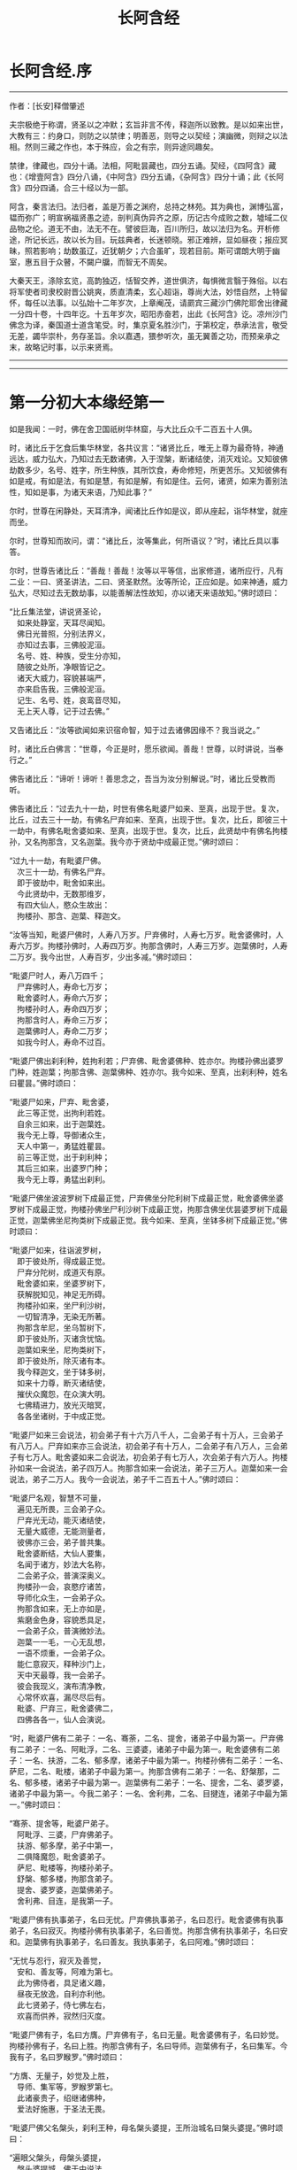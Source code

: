 #+OPTIONS: toc:nil ^:nil
#+TITLE: 长阿含经
#+begin_export md
---
layout: post
title:  "长阿含.合集"
date:   2015-04-21
tags:
      - 佛学
---
#+end_export

#+TOC: headlines 1

* 长阿含经.序
--------------

作者：[长安]释僧肇述

夫宗极绝于称谓，贤圣以之冲默；玄旨非言不传，释迦所以致教。是以如来出世，大教有三：约身口，则防之以禁律；明善恶，则导之以契经；演幽微，则辩之以法相。然则三藏之作也，本于殊应，会之有宗，则异途同趣矣。

禁律，律藏也，四分十诵。法相，阿毗昙藏也，四分五诵。契经，《四阿含》藏也：《增壹阿含》四分八诵，《中阿含》四分五诵，《杂阿含》四分十诵；此《长阿含》四分四诵，合三十经以为一部。

阿含，秦言法归。法归者，盖是万善之渊府，总持之林苑。其为典也，渊博弘富，韫而弥广；明宣祸福贤愚之迹，剖判真伪异齐之原，历记古今成败之数，墟域二仪品物之伦。道无不由，法无不在。譬彼巨海，百川所归，故以法归为名。开析修途，所记长远，故以长为目。玩兹典者，长迷顿晓。邪正难辨，显如昼夜；报应冥昧，照若影响；劫数虽辽，近犹朝夕；六合虽旷，现若目前。斯可谓朗大明于幽室，惠五目于众瞽，不闚户牖，而智无不周矣。

大秦天王，涤除玄览，高韵独迈，恬智交养，道世俱济，每惧微言翳于殊俗。以右将军使者司隶校尉晋公姚爽，质直清柔，玄心超诣，尊尚大法，妙悟自然，上特留怀，每任以法事。以弘始十二年岁次，上章阉茂，请罽宾三藏沙门佛陀耶舍出律藏一分四十卷，十四年讫。十五年岁次，昭阳赤奋若，出此《长阿含》讫。凉州沙门佛念为译，秦国道士道含笔受。时，集京夏名胜沙门，于第校定，恭承法言，敬受无差，蠲华崇朴，务存圣旨。余以嘉遇，猥参听次，虽无翼善之功，而预亲承之末，故略记时事，以示来贤焉。

--------------


--------------

* 第一分初大本缘经第一
如是我闻：一时，佛在舍卫国祇树华林窟，与大比丘众千二百五十人俱。

时，诸比丘于乞食后集华林堂，各共议言：“诸贤比丘，唯无上尊为最奇特，神通远达，威力弘大，乃知过去无数诸佛，入于涅槃，断诸结使，消灭戏论。又知彼佛劫数多少，名号、姓字，所生种族，其所饮食，寿命修短，所更苦乐。又知彼佛有如是戒，有如是法，有如是慧，有如是解，有如是住。云何，诸贤，如来为善别法性，知如是事，为诸天来语，乃知此事？”

尔时，世尊在闲静处，天耳清净，闻诸比丘作如是议，即从座起，诣华林堂，就座而坐。

尔时，世尊知而故问，谓：“诸比丘，汝等集此，何所语议？”时，诸比丘具以事答。

尔时，世尊告诸比丘：“善哉！善哉！汝等以平等信，出家修道，诸所应行，凡有二业：一曰、贤圣讲法，二曰、贤圣默然。汝等所论，正应如是。如来神通，威力弘大，尽知过去无数劫事，以能善解法性故知，亦以诸天来语故知。”佛时颂曰：

“比丘集法堂，讲说贤圣论，\\
　如来处静室，天耳尽闻知。\\
　佛日光普照，分别法界义，\\
　亦知过去事，三佛般泥洹。\\
　名号、姓、种族，受生分亦知，\\
　随彼之处所，净眼皆记之。\\
　诸天大威力，容貌甚端严，\\
　亦来启告我，三佛般泥洹。\\
　记生、名号、姓，哀鸾音尽知，\\
　无上天人尊，记于过去佛。”

又告诸比丘：“汝等欲闻如来识宿命智，知于过去诸佛因缘不？我当说之。”

时，诸比丘白佛言：“世尊，今正是时，愿乐欲闻。善哉！世尊，以时讲说，当奉行之。”

佛告诸比丘：“谛听！谛听！善思念之，吾当为汝分别解说。”时，诸比丘受教而听。

佛告诸比丘：“过去九十一劫，时世有佛名毗婆尸如来、至真，出现于世。复次，比丘，过去三十一劫，有佛名尸弃如来、至真，出现于世。复次，比丘，即彼三十一劫中，有佛名毗舍婆如来、至真，出现于世。复次，比丘，此贤劫中有佛名拘楼孙，又名拘那含，又名迦葉。我今亦于贤劫中成最正觉。”佛时颂曰：

“过九十一劫，有毗婆尸佛。\\
　次三十一劫，有佛名尸弃。\\
　即于彼劫中，毗舍如来出。\\
　今此贤劫中，无数那维岁，\\
　有四大仙人，愍众生故出：\\
　拘楼孙、那含、迦葉、释迦文。

“汝等当知，毗婆尸佛时，人寿八万岁。尸弃佛时，人寿七万岁。毗舍婆佛时，人寿六万岁。拘楼孙佛时，人寿四万岁。拘那含佛时，人寿三万岁。迦葉佛时，人寿二万岁。我今出世，人寿百岁，少出多减。”佛时颂曰：

“毗婆尸时人，寿八万四千；\\
　尸弃佛时人，寿命七万岁；\\
　毗舍婆时人，寿命六万岁；\\
　拘楼孙时人，寿命四万岁；\\
　拘那含时人，寿命三万岁；\\
　迦葉佛时人，寿命二万岁；\\
　如我今时人，寿命不过百。

“毗婆尸佛出刹利种，姓拘利若；尸弃佛、毗舍婆佛种、姓亦尔。拘楼孙佛出婆罗门种，姓迦葉；拘那含佛、迦葉佛种、姓亦尔。我今如来、至真，出刹利种，姓名曰瞿昙。”佛时颂曰：

“毗婆尸如来，尸弃、毗舍婆，\\
　此三等正觉，出拘利若姓。\\
　自余三如来，出于迦葉姓。\\
　我今无上尊，导御诸众生，\\
　天人中第一，勇猛姓瞿昙。\\
　前三等正觉，出于刹利种；\\
　其后三如来，出婆罗门种；\\
　我今无上尊，勇猛出刹利。

“毗婆尸佛坐波波罗树下成最正觉，尸弃佛坐分陀利树下成最正觉，毗舍婆佛坐婆罗树下成最正觉，拘楼孙佛坐尸利沙树下成最正觉，拘那含佛坐优昙婆罗树下成最正觉，迦葉佛坐尼拘类树下成最正觉。我今如来、至真，坐钵多树下成最正觉。”佛时颂曰：

“毗婆尸如来，往诣波罗树，\\
　即于彼处所，得成最正觉。\\
　尸弃分陀树，成道灭有原。\\
　毗舍婆如来，坐婆罗树下，\\
　获解脱知见，神足无所碍。\\
　拘楼孙如来，坐尸利沙树，\\
　一切智清净，无染无所著。\\
　拘那含牟尼，坐乌暂树下，\\
　即于彼处所，灭诸贪忧恼。\\
　迦葉如来坐，尼拘类树下，\\
　即于彼处所，除灭诸有本。\\
　我今释迦文，坐于钵多树，\\
　如来十力尊，断灭诸结使，\\
　摧伏众魔怨，在众演大明。\\
　七佛精进力，放光灭暗冥，\\
　各各坐诸树，于中成正觉。

“毗婆尸如来三会说法，初会弟子有十六万八千人，二会弟子有十万人，三会弟子有八万人。尸弃如来亦三会说法，初会弟子有十万人，二会弟子有八万人，三会弟子有七万人。毗舍婆如来二会说法，初会弟子有七万人，次会弟子有六万人。拘楼孙如来一会说法，弟子四万人。拘那含如来一会说法，弟子三万人。迦葉如来一会说法，弟子二万人。我今一会说法，弟子千二百五十人。”佛时颂曰：

“毗婆尸名观，智慧不可量，\\
　遍见无所畏，三会弟子众。\\
　尸弃光无动，能灭诸结使，\\
　无量大威德，无能测量者，\\
　彼佛亦三会，弟子普共集。\\
　毗舍婆断结，大仙人要集，\\
　名闻于诸方，妙法大名称，\\
　二会弟子众，普演深奥义。\\
　拘楼孙一会，哀愍疗诸苦，\\
　导师化众生，一会弟子众。\\
　拘那含如来，无上亦如是，\\
　紫磨金色身，容貌悉具足，\\
　一会弟子众，普演微妙法。\\
　迦葉一一毛，一心无乱想，\\
　一语不烦重，一会弟子众。\\
　能仁意寂灭，释种沙门上，\\
　天中天最尊，我一会弟子。\\
　彼会我现义，演布清净教，\\
　心常怀欢喜，漏尽尽后有。\\
　毗婆、尸弃三，毗舍婆佛二，\\
　四佛各各一，仙人会演说。

“时，毗婆尸佛有二弟子：一名、骞荼，二名、提舍，诸弟子中最为第一。尸弃佛有二弟子：一名、阿毗浮，二名、三婆婆，诸弟子中最为第一。毗舍婆佛有二弟子：一名、扶游，二名、郁多摩，诸弟子中最为第一。拘楼孙佛有二弟子：一名、萨尼，二名、毗楼，诸弟子中最为第一。拘那含佛有二弟子：一名、舒槃那，二名、郁多楼，诸弟子中最为第一。迦葉佛有二弟子：一名、提舍，二名、婆罗婆，诸弟子中最为第一。今我二弟子：一名、舍利弗，二名、目揵连，诸弟子中最为第一。”佛时颂曰：

“骞荼、提舍等，毗婆尸弟子。\\
　阿毗浮、三婆，尸弃佛弟子。\\
　扶游、郁多摩，弟子中第一，\\
　二俱降魔怨，毗舍婆弟子。\\
　萨尼、毗楼等，拘楼孙弟子。\\
　舒槃、郁多楼，拘那含弟子。\\
　提舍、婆罗婆，迦葉佛弟子。\\
　舍利弗、目连，是我第一子。

“毗婆尸佛有执事弟子，名曰无忧。尸弃佛执事弟子，名曰忍行。毗舍婆佛有执事弟子，名曰寂灭。拘楼孙佛有执事弟子，名曰善觉。拘那含佛有执事弟子，名曰安和。迦葉佛有执事弟子，名曰善友。我执事弟子，名曰阿难。”佛时颂曰：

“无忧与忍行，寂灭及善觉，\\
　安和、善友等，阿难为第七。\\
　此为佛侍者，具足诸义趣，\\
　昼夜无放逸，自利亦利他。\\
　此七贤弟子，侍七佛左右，\\
　欢喜而供养，寂然归灭度。

“毗婆尸佛有子，名曰方膺。尸弃佛有子，名曰无量。毗舍婆佛有子，名曰妙觉。拘楼孙佛有子，名曰上胜。拘那含佛有子，名曰导师。迦葉佛有子，名曰集军。今我有子，名曰罗睺罗。”佛时颂曰：

“方膺、无量子，妙觉及上胜，\\
　导师、集军等，罗睺罗第七。\\
　此诸豪贵子，绍继诸佛种，\\
　爱法好施惠，于圣法无畏。

“毗婆尸佛父名槃头，刹利王种，母名槃头婆提，王所治城名曰槃头婆提。”佛时颂曰：

“遍眼父槃头，母槃头婆提，\\
　槃头婆提城，佛于中说法。

“尸弃佛父名曰明相，刹利王种，母名光曜，王所治城名曰光相。”佛时颂曰：

“尸弃父明相，母名曰光曜，\\
　于光相城中，威德降外敌。

“毗舍婆佛父名善灯，刹利王种，母名称戒，王所治城名曰无喻。”佛时颂曰：

“毗舍婆佛父，善灯刹利种，\\
　母名曰称戒，城名曰无喻。

“拘楼孙佛父名祀得，婆罗门种，母名善枝，王名安和，随王名故城名安和。”佛时颂曰：

“祀得婆罗门，母名曰善枝，\\
　王名曰安和，居在安和城。

“拘那含佛父名大德，婆罗门种，母名善胜，是时王名清净，随王名故城名清净。”佛时颂曰：

“大德婆罗门，母名曰善胜，\\
　王名曰清净，居在清净城。

“迦葉佛父名曰梵德，婆罗门种，母名曰财主，时王名汲毗，王所治城名波罗柰。”佛时颂曰：

“梵德婆罗门，母名曰财主，\\
　时王名汲毗，在波罗柰城。

“我父名净饭，刹利王种，母名大化，王所治城名迦毗罗卫。”佛时颂曰：

“父刹利净饭，母名曰大化，\\
　土广民丰饶，我从彼而生。

“此是诸佛因缘、名号、种族、所出生处，何有智者闻此因缘而不欢喜，起爱乐心？”

尔时，世尊告诸比丘：“吾今欲以宿命智说过去佛事，汝欲闻不？”

诸比丘对曰：“今正是时，愿乐欲闻！”

佛告诸比丘：“谛听！谛听！善思念之，吾当为汝分别解说。比丘，当知诸佛常法：毗婆尸菩萨从兜率天降神母胎，从右胁入，正念不乱。当于尔时，地为震动，放大光明，普照世界，日月所不及处皆蒙大明，幽冥众生，各相睹见，知其所趣。时，此光明复照魔宫，诸天、释、梵、沙门、婆罗门及余众生普蒙大明，诸天光明自然不现。”佛时颂曰：

“密云聚虚空，电光照天下，\\
　毗婆尸降胎，光明照亦然。\\
　日月所不及，莫不蒙大明，\\
　处胎净无秽，诸佛法皆然。

“诸比丘，当知诸佛常法：毗婆尸菩萨在母胎时，专念不乱。有四天子，执戈矛侍护其人，人与非人不得侵娆，此是常法。”佛时颂曰：

“四方四天子，有名称威德，\\
　天帝释所遣，善守护菩萨。\\
　手常执戈矛，卫护不去离，\\
　人非人不娆，此诸佛常法。\\
　天神所拥护，如天女卫天，\\
　眷属怀欢喜，此诸佛常法。”

又告比丘：“诸佛常法：毗婆尸菩萨从兜率天降神母胎，专念不乱。母身安隐，无众恼患，智慧增益。母自观胎，见菩萨身诸根具足，如紫磨金，无有瑕秽。犹如有目之士观净琉璃，内外清彻，无众障翳。诸比丘，此是诸佛常法。”

尔时，世尊而说偈言：

“如净琉璃珠，其明如日月，\\
　仁尊处母胎，其母无恼患。\\
　智慧为增益，观胎如金像，\\
　母怀妊安乐，此诸佛常法。”

佛告比丘：“毗婆尸菩萨从兜率天降神母胎，专念不乱，母心清净，无众欲想，不为淫火之所烧燃，此是诸佛常法。”

尔时，世尊而说偈言：

“菩萨住母胎，天中天福成，\\
　其母心清净，无有众欲想。\\
　舍离诸淫欲，不染不亲近，\\
　不为欲火燃，诸佛母常净。”

佛告比丘：“诸佛常法：毗婆尸菩萨从兜率天降神母胎，专念不乱，其母奉持五戒，梵行清净，笃信仁爱，诸善成就，安乐无畏，身坏命终，生忉利天，此是常法。”

尔时，世尊而说偈言：

“持人中尊身，精进、戒具足，\\
　后必受天身，此缘名佛母。”

佛告比丘：“诸佛常法：毗婆尸菩萨当其生时，从右胁出，地为震动，光明普照。始入胎时，暗冥之处，无不蒙明，此是常法。”

尔时，世尊而说偈言：

“太子生地动，大光靡不照，\\
　此界及余界，上下与诸方。\\
　放光施净目，具足于天身，\\
　以欢喜净音，转称菩萨名。”

佛告比丘：“诸佛常法：毗婆尸菩隆当其生时，从右胁出，专念不乱。时，菩萨母手攀树枝，不坐不卧。时，四天子手捧香水，于母前立言：‘唯然，天母，今生圣子，勿怀忧戚。'　此是常法。”

尔时，世尊而说偈言：

“佛母不坐卧，住戒修梵行，\\
　生尊不懈怠，天人所奉侍。”

佛告比丘：“诸佛常法：毗婆尸菩萨当其生时，从右胁出，专念不乱，其身清净，不为秽恶之所污染。犹如有目之士，以净明珠投白缯上，两不相污，二俱净故。菩萨出胎亦复如是，此是常法。”

尔时，世尊而说偈言：

“犹如净明珠，投缯不染污，\\
　菩萨出胎时，清净无染污。

佛告比丘：“诸佛常法：毗婆尸菩萨当其生时，从右胁出，专念不乱。从右胁出，堕地行七步，无人扶持，遍观四方，举手而言：‘天上天下唯我为尊，要度众生生老病死。'此是常法。”

尔时，世尊而说偈言：

“犹如师子步，遍观于四方，\\
　堕地行七步，人师子亦然。\\
　又如大龙行，遍观于四方，\\
　堕地行七步，人龙亦复然。\\
　两足尊生时，安行于七步，\\
　观四方举声，当尽生死苦。\\
　当其初生时，无等等与等，\\
　自观生死本，此身最后边。”

佛告比丘：“诸佛常法：毗婆尸菩萨当其生时，从右胁出，专念不乱，二泉涌出，一温一冷，以供澡浴，此是常法。”

尔时，世尊而说偈言：

“两足尊生时，二泉自涌出，\\
　以供菩萨用，遍眼浴清净。\\
　二泉自涌出，其水甚清净，\\
　一温一清冷，以浴一切智。

“太子初生，父王槃头召集相师及诸道术，令观太子，知其吉凶。时，诸相师受命而观，即前披衣，见有具相，占曰：‘有此相者，当趣二处，必然无疑。若在家者，当为转轮圣王，王四天下，四兵具足，以正法治，无有偏枉，恩及天下，七宝自至，千子勇健，能伏外敌，兵杖不用，天下太平。若出家学道，当成正觉，十号具足。'

“时，诸相师即白王言：‘王所生子，有三十二相，当趣二处，必然无疑。在家当为转轮圣王；若其出家，当成正觉，十号具足。'”佛时颂曰：

“百福太子生，相师之所记，\\
　如典记所载，趣二处无疑。\\
　若其乐家者，当为转轮王，\\
　七宝难可获，为王宝自至。\\
　真金千辐具，周匝金辋持，\\
　转能飞遍行，故名为天轮。\\
　善调七支住，高广白如雪，\\
　能善飞虚空，名第二象宝。\\
　马行周天下，朝去暮还食，\\
　朱髦孔雀咽，名为第三宝。\\
　清净琉璃珠，光照一由旬，\\
　照夜明如昼，名为第四宝。\\
　色声香味触，无有与等者，\\
　诸女中第一，名为第五宝。\\
　献王琉璃宝，珠玉及众珍，\\
　欢喜而贡奉，名为第六宝。\\
　如转轮王念，军众速来去，\\
　捷疾如王意，名为第七宝。\\
　此名为七宝，轮、象、马纯白、\\
　居士、珠、女宝，典兵宝为七。\\
　观此无有厌，五欲自娱乐，\\
　如象断羁绊，出家成正觉。\\
　王有如是子，二足人中尊，\\
　处世转法轮，道成无懈怠。

“是时，父王殷勤再三，重问相师：‘汝等更观太子三十二相，斯名何等？'时诸相师即披太子衣，说三十二相：‘一者、足安平，足下平满，蹈地安隐；二者、足下相轮，千辐成就，光光相照；三者、手足网缦，犹如鹅王；四者、手足柔软，犹如天衣；五者、手足指纤，长无能及者；六者、足跟充满，观视无厌；七者、鹿膞肠，上下𦟛直；八者、钩锁骨，骨节相钩，犹如锁连；九者、阴马藏；十者、平立垂手过膝；十一、一一毛孔一毛生，其毛右旋，绀琉璃色；十二、毛生右旋，绀色仰靡；十三、身黄金色；十四、皮肤细软，不受尘秽；十五、两肩齐亭，充满圆好；十六、胸有万字；十七、身长倍人；十八、七处平满；十九、身长广等，如尼拘类树；二十、颊车如师子；二十一、胸膺方整如师子；二十二、口四十齿；二十三、方整齐平；二十四、齿密无间；二十五、齿白鲜明；二十六、咽喉清净，所食众味，无不称适；二十七、广长舌，左右舐耳；二十八、梵音清彻；二十九、眼绀青色；三十、眼如牛王，眼上下俱眴；三十一、眉间白毫柔软细泽，引长一寻，放则右旋螺如真珠；三十二、顶有肉髻。是为三十二相。'”即说颂曰：

“善住柔软足，不蹈地迹现。\\
　千辐相庄严，光色靡不具。\\
　如尼拘类树，纵广正平等。\\
　如来未曾有，秘密阴马藏。\\
　金宝庄严身，众相互相映，\\
　虽顺俗流行，尘土亦不污。\\
　天色极柔软，天盖自然覆。\\
　梵音、身紫金，如华始出池。\\
　王以问相师，相师敬报王，\\
　称赞菩萨相，举身光明具。\\
　手足诸支节，中外靡不现。\\
　食味尽具足，身正不倾斜。\\
　足下轮相见，其音如哀鸾。\\
　𦟛䏶形相具，宿业之所成。\\
　臂肘圆满好，眉目甚端严。\\
　人中师子尊，威力最第一。\\
　其颊车方整，卧胁如师子。\\
　齿方整四十，齐密中无间。\\
　梵音未曾有，远近随缘到。\\
　平立不倾身，二手摩扪膝。\\
　手齐整柔软，人尊美相具。\\
　一孔一毛生，手足网缦相。\\
　肉髻、目绀青，眼上下俱眴。\\
　两肩圆充满，三十二相具。\\
　足跟无高下，鹿膞肠纤𦟛。\\
　天中天来此，如象绝羁绊，\\
　解脱众生苦，处生老病死。\\
　以慈悲心故，为说四真谛，\\
　开演法句义，令众奉至尊。”

佛告比丘：“毗婆尸菩萨生时，诸天在上，于虚空中手执白盖宝扇，以障寒暑、风雨、尘土。”佛时颂曰：

“人中未曾有，生于二足尊，\\
　诸天怀敬养，奉宝盖宝扇。

“尔时，父王给四乳母：一者、乳哺，二者、澡浴，三者、涂香，四者、娱乐。欢喜养育，无有懈倦。”于是颂曰：

“乳母有慈爱，子生即付养，\\
　一乳哺、一浴，二涂香、娱乐，\\
　世间最妙香，以涂人中尊。

“为童子时，举国士女视无厌足。”于是颂曰：

“多人所敬爱，如金像始成，\\
　男女共谛观，视之无厌足。

“为童子时，举国士女众共怀抱，如观宝华。”于是颂曰：

“二足尊生时，多人所敬爱，\\
　展转共怀抱，如观宝华香。

“菩萨生时，其目不眴，如忉利天。以不眴故，名毗婆尸。”于是颂曰：

“天中天不眴，犹如忉利天，\\
　见色而正观，故号毗婆尸。

“菩萨生时，其声清彻，柔软和雅，如迦罗频伽鸟声。”于是颂曰：

“犹如雪山鸟，饮华汁而鸣，\\
　其彼二足尊，声清彻亦然。

“菩萨生时，眼能彻视见一由旬。”于是颂曰：

“清净业行报，受天妙光明，\\
　菩萨目所见，周遍一由旬。

“菩萨生时，年渐长大，在天正堂，以道开化，恩及庶民，名德远闻。”于是颂曰：

“童幼处正堂，以道化天不，\\
　决断众事务，故号毗婆尸。\\
　清净智广博，甚深犹大海，\\
　悦可于群生，使智慧增广。

“于时，菩萨欲出游观，告敕御者严驾宝车，诣彼园林，巡行游观。御者即便严驾讫已，还曰：‘今正是时。'太子即乘宝车诣彼园观。于其中路见一老人，头白齿落，面皱身偻，拄杖羸步，喘息而行。太子顾问侍者：‘此为何人？'答曰：‘此是老人。'又问：‘何如为老？'答曰：‘夫老者生寿向尽，余命无几，故谓之老。'太子又问：‘吾亦当尔，不免此患耶？'答曰：‘然，生必有老，无有豪贱。'于是，太子怅然不悦，即告侍者回驾还宫，静默思惟，念此老苦，吾亦当有。”佛于是颂曰：

“见老命将尽，拄杖而羸步，\\
　菩萨自思惟，吾未免此难。

“尔时，父王问彼侍者：‘太子出游，欢乐不耶？'答曰：‘不乐。'又问其故，答曰：‘道逢老人，是以不乐。'尔时，父王默自思念：‘昔日相师占相太子，言当出家，今者不悦，得无尔乎？当设方便，使处深宫，五欲娱乐，以悦其心，令不出家。'即便严饰宫馆，简择婇女以娱乐之。”佛于是颂曰：

“父王闻此言，方便严宫馆，\\
　增益以五欲，欲使不出家。

“又于后时，太子复命御者严驾出游。于其中路逢一病人，身羸腹大，面目黧黑，独卧粪秽，无人瞻视，病甚苦毒，口不能言。顾问御者：‘此为何人？'答曰：‘此是病人。'问曰：‘何如为病？'答曰：‘病者，众痛迫切，存亡无期，故曰病也。'又曰：‘吾亦当尔，未免此患耶？'答曰：‘然，生则有病，无有贵贱。'于是，太子怅然不悦，即告御者回车还宫。静默思惟，念此病苦，吾亦当尔。”佛于是颂曰：

“见彼久病人，颜色为衰损，\\
　静默自思惟，吾未免此患。

“尔时，父王复问御者：‘太子出游，欢乐不耶？'答曰：‘不乐。'又问其故，答曰：‘道逢病人，是以不乐。'于是父王默然思惟：‘昔日相师占相太子，言当出家，今日不悦，得无尔乎？吾当更设方便，增诸伎乐，以悦其心，使不出家。'即复严饰宫馆，简择婇女以娱乐之。”佛于是颂曰：

“色声香味触，微妙可悦乐，\\
　菩萨福所致，故娱乐其中。

“又于异时，太子复敕御者严驾出游。于其中路逢一死人，杂色缯幡前后导引，宗族亲里悲号哭泣，送之出城。太子复问：‘此为何人？'答曰：‘此是死人。'问曰：‘何如为死？'答曰：‘死者，尽也。风先火次，诸根坏败，存亡异趣，室家离别，故谓之死。'太子又问御者：‘吾亦当尔，不免此患耶？'答曰：‘然，生必有死，无有贵贱。'于是，太子怅然不悦，即告御者回车还宫，静默思惟，念此死苦，吾亦当然。”佛时颂曰：

“始见有人死，知其复更生，\\
　静默自思惟，吾未免此患。

“尔时，父王复问御者：‘太子出游，欢乐不耶？'答曰：‘不乐。'又问其故，答曰：‘道逢死人，是故不乐。'于是父王默自思念：‘昔日相师占相太子，言当出家，今日不悦，得无尔乎？吾当更设方便，增诸伎乐，以悦其心，使不出家。'即复严饰宫馆，简择婇女以娱乐之。”佛于是颂曰：

“童子有名称，婇女众围绕，\\
　五欲以自娱，如彼天帝释。

“又于异时，复敕御者严驾出游，于其中路逢一沙门，法服持钵，视地而行。即问御者：‘此为何人？'御者答曰：‘此是沙门。'又问：‘何谓沙门？'答曰：‘沙门者，舍离恩爱，出家修道，摄御诸根，不染外欲，慈心一切，无所伤害，逢苦不戚，遇乐不欣，能忍如地，故号沙门。'太子曰：‘善哉！此道真正永绝尘累，微妙清虚，唯是为快。'即敕御者回车就之。

“尔时，太子问沙门曰：‘剃除须发，法服持钵，何所志求？'沙门答曰：‘夫出家者，欲调伏心意，永离尘垢，慈育群生，无所侵娆，虚心静寞，唯道是务。'太子曰：‘善哉！此道最真。'寻敕御者：‘赍吾宝衣并及乘舆，还白大王，我即于此剃除须发，服三法衣，出家修道。所以然者？欲调伏心意，舍离尘垢，清净自居，以求道术。'于是，御者即以太子所乘宝车及与衣服还归父王。太子于后即剃除须发，服三法衣，出家修道。”

佛告比丘：“太子见老、病人，知世苦恼；又见死人，恋世情灭；及见沙门，廓然大悟。下宝车时，步步中间转远缚著，是真出家，是真远离。时，彼国人闻太子剃除须发，法服持钵，出家修道，咸相谓言：‘此道必真，乃令太子舍国荣位，捐弃所重。'于时，国中八万四千人往就太子，求为弟子，出家修道。”佛时颂曰：

“撰择深妙法，彼闻随出家，\\
　离于恩爱狱，无有众结缚。

“于时，太子即便纳受，与之游行，在在教化。从村至村，从国至国，所至之处，无不恭敬四事供养。菩萨念言：‘吾与大众，游行诸国，人间愦闹，此非我宜。何时当得离此群众，闲静之处以求真道，寻获志愿，于闲静处专精修道？'复作是念：‘众生可愍，常处暗冥，受身危脆，有生、有老、有病、有死。众苦所集，死此生彼，从彼生此。缘此苦阴，流转无穷，我当何时晓了苦阴，灭生、老、死？'

“复作是念：‘生死何从？何缘而有？'即以智慧观察所由，从生有老死，生是老死缘；生从有起，有是生缘；有从取起，取是有缘；取从爱起，爱是取缘；爱从受起，受是爱缘；受从触起，触是受缘；触从六入起，六入是触缘；六入从名色起，名色是六入缘；名色从识起，识是名色缘；识从行起，行是识缘；行从痴起，痴是行缘。是为缘痴有行，缘行有识，缘识有名色，缘名色有六入，缘六入有触，缘触有受，缘受有爱，缘爱有取，缘取有有，缘有有生，缘生有老、病、死、忧、悲、苦恼，此苦盛阴，缘生而有，是为苦集。菩萨思惟：‘苦集阴时，生智、生眼、生觉、生明、生通、生慧、生证。'

“于时，菩萨复自思惟：‘何等无故老死无？何等灭故老死灭？'即以智慧观察所由，生无故老死无，生灭故老死灭；有无故生无，有灭故生灭；取无故有无，取灭故有灭；爱无故取无，爱灭故取灭；受无故爱无，受灭故爱灭；触无故受无，触灭故受灭；六入无故触无，六入灭故触灭；名色无故六入无，名色灭故六入灭；识无故名色无，识灭故名色灭；行无故识无，行灭故识灭；痴无故行无，痴灭故行灭。是为痴灭故行灭，行灭故识灭，识灭故名色灭，名色灭故六入灭，六入灭故触灭，触灭故受灭，受灭故爱灭，爱灭故取灭，取灭故有灭，有灭故生灭，生灭故老、死、忧、悲、苦恼灭。菩萨思惟：‘苦阴灭时，生智、生眼、生觉、生明、生通、生慧、生证。'尔时，菩萨逆顺观十二因缘，如实知，如实见已，即于座上成阿耨多罗三藐三菩提。”佛时颂曰：

“此言众中说，汝等当善听，\\
　过去菩萨观，本所未闻法。\\
　老死从何缘？因何等而有？\\
　如是正观已，知其本由生。\\
　生本由何缘？因何事而有？\\
　如是思惟已，知生从有起。\\
　取彼取彼已，展转更增有，\\
　是故如来说，取是有因缘。\\
　如众秽恶聚，风吹恶流演，\\
　如是取相因，因爱而广普。\\
　爱由于受生，起苦罗网本，\\
　以染著因缘，苦乐共相应。\\
　受本由何缘？因何而有受？\\
　如是思惟已，知受由触生。\\
　触本由何缘？因何而有触？\\
　如是思惟已，触由六入生。\\
　六入本何缘？因何有六入？\\
　如是思惟已，六入名色生。\\
　名色本何缘？因何有名色？\\
　如是思惟已，名色从识生。\\
　识本由何缘？因何而有识？\\
　如是思惟已，知识从行生。\\
　行本由何缘？因何而有行？\\
　如是思惟已，知行从痴生。\\
　如是因缘者，名为实义因，\\
　智慧方便观，能见因缘根。\\
　苦非贤圣造，亦非无缘有，\\
　是故变易苦，智者所断除。\\
　若无明灭尽，是时则无行；\\
　若无有行者，则亦无有识；\\
　若识永灭者，亦无有名色；\\
　名色既已灭，即无有诸入；\\
　若诸入永灭，则亦无有触；\\
　若触永灭者，则亦无有受；\\
　若受永灭者，则亦无有爱；\\
　若爱永灭者，则亦无有取；\\
　若取永灭者，则亦无有有；\\
　若有永灭者，则亦无有生；\\
　若生永灭者，无老病苦阴；\\
　一切都永尽，智者之所说。\\
　十二缘甚深，难见难识知，\\
　唯佛能善觉，因是有是无。\\
　若能自观察，则无有诸入，\\
　深见因缘者，更不外求师。\\
　能于阴、界、入，离欲无染者，\\
　堪受一切施，净报施者恩。\\
　若得四辩才，获得决定证，\\
　能解众结缚，断除无放逸。\\
　色受想行识，犹如朽故车，\\
　能谛观此法，则成等正觉。\\
　如鸟游虚空，东西随风游，\\
　菩萨断众结，如风靡轻衣。\\
　毗婆尸闲静，观察于诸法，\\
　老死何缘有？从何而得灭？\\
　彼作是观已，生清净智慧，\\
　知老死由生，生灭老死灭。

“毗婆尸佛初成道时，多修二观：一曰、安隐观，二曰、出离观。”佛于是颂曰：

“如来无等等，多修于二观，\\
　安隐及出离，仙人度彼岸。\\
　其心得自在，断除众结使，\\
　登山观四方，故号毗婆尸。\\
　大智光除冥，如以镜自照，\\
　为世除忧恼，尽生老死苦。

“毗婆尸佛于闲静处复作是念：‘我今已得此无上法，甚深微妙，难解难见，息灭、清净，智者所知，非是凡愚所能及也。斯由众生异忍、异见、异受、异学，依彼异见，各乐所求，各务所习，是故于此甚深因缘，不能解了。然爱尽涅槃，倍复难知，我若为说，彼必不解，更生触扰。'作是念已，即便默然不复说法。

“时，梵天王知毗婆尸如来所念，即自思惟：‘念此世间便为败坏，甚可哀愍。毗婆尸佛乃得知此深妙之法，而不欲说。'譬如力士屈伸臂顷，从梵天宫忽然来下，立于佛前，头面礼足，却住一面。时，梵天王右膝著地，叉手合掌白佛言：‘惟愿世尊以时说法！今此众生尘垢微薄，诸根猛利，有恭敬心，易可开化，畏怖后世无救之罪，能灭恶法，出生善道。'

“佛告梵王：‘如是！如是！如汝所言，但我于闲静处默自思念：“所得正法甚深微妙，若为彼说，彼必不解，更生触扰，故我默然不欲说法。”我从无数阿僧祇劫，勤苦不懈，修无上行，今始获此难得之法。若为淫、怒、痴众生说者，必不承用，徒自劳疲。此法微妙，与世相反，众生染欲，愚冥所覆，不能信解。梵王，我观如此，是以默然不欲说法。'

“时，梵天王复重劝请，殷勤恳恻，至于再三：‘世尊，若不说法，今此世间便为坏败，甚可哀愍。惟愿世尊以时敷演，勿使众生坠落余趣！'尔时，世尊三闻梵王殷勤劝请，即以佛眼观视世界，众生垢有厚薄，根有利钝，教有难易。易受教者畏后世罪，能灭恶法，出生善道。譬如优钵罗华、钵头摩华、鸠勿头华、分陀利华，或有始出污泥未至水者，或有已出与水平者，或有出水未敷开者，然皆不为水所染著，易可开敷；世界众生，亦复如是。

“尔时，世尊告梵王曰：‘吾愍汝等，今当开演甘露法门！是法深妙，难可解知，今为信受乐听者说，不为触扰无益者说。'

“尔时，梵王知佛受请，欢喜踊跃，绕佛三匝，头面礼足，忽然不现。其去未久，是时如来静默自思：‘我今先当为谁说法？'即自念言：‘当入槃头城内，先为王子提舍、大臣子骞荼开甘露法门。'于是，世尊如力士屈伸臂顷，于道树忽然不现，至槃头城槃头王鹿野苑中，敷座而坐。”佛于是颂曰：

“如师子在林，自恣而游行，\\
　彼佛亦如是，游行无罣碍。

“毗婆尸佛告守苑人曰：‘汝可入城，语王子提舍、大臣子骞荼：“宁欲知不？毗婆尸佛今在鹿野苑中，欲见卿等，宜知是时。”'时，彼守苑人受教而行，至彼二人所，具宣佛教。二人闻已，即至佛所，头面礼足，却坐一面。佛渐为说法，示教利喜：施论、戒论、生天之论，欲恶不净，上漏为患，赞叹出离为最微妙清净第一。尔时，世尊见此二人心意柔软，欢喜信乐，堪受正法，于是即为说苦圣谛，敷演开解，分布宣释苦集圣谛、苦灭圣谛、苦出要谛。

“尔时，王子提舍、大臣子骞荼即于座上远尘离垢，得法眼净，犹若素质易为受染。是时，地神即唱斯言：‘毗婆尸如来于槃头城鹿野苑中转无上法轮，沙门、婆罗门、诸天、魔、梵及余世人所不能转。'如是展转，声彻四天王，乃至他化自在天，须臾之顷，声至梵天。”佛时颂曰：

“欢喜心踊跃，称赞于如来，\\
　毗婆尸成佛，转无上法轮。\\
　初从树王起，往诣槃头城，\\
　为骞荼、提舍，转四谛法轮。\\
　时骞荼、提舍，受佛教化已，\\
　于净法轮中，梵行无有上。\\
　彼忉利天众，及以天帝释，\\
　欢喜转相告，诸天无不闻。\\
　佛出于世间，转无上法轮，\\
　增益诸天众，减损阿须伦。\\
　升仙名普闻，善智离世边，\\
　于诸法自在，智慧转法轮。\\
　观察平等法，息心无垢秽，\\
　已离生死厄，智慧转法轮。\\
　灭苦离诸恶，出欲得自在，\\
　离于恩爱狱，智慧转法轮。\\
　正觉人中尊，二足尊调御，\\
　一切缚得解，智慧转法轮。\\
　教化善导师，能降伏魔怨，\\
　彼离于诸恶，智慧转法轮。\\
　无漏力降魔，诸根定不懈，\\
　尽漏离魔缚，智慧转法轮。\\
　若学决定法，知诸法无我，\\
　此为法中上，智慧转法轮。\\
　不以利养故，亦不求名誉，\\
　愍彼众生故，智慧转法轮。\\
　见众生苦厄，老病死逼迫，\\
　为此三恶趣，智慧转法轮。\\
　断贪瞋恚痴，拔爱之根原，\\
　不动而解脱，智慧转法轮。\\
　难胜我已胜，胜已自降伏，\\
　已胜难胜魔，智慧转法轮。\\
　此无上法轮，唯佛乃能转，\\
　诸天魔释梵，无有能转者。\\
　亲近转法轮，饶益天人众，\\
　此等天人师，得度于彼岸。

“是时，王子提舍、大臣子骞荼见法得果，真实无欺，成就无畏，即白毗婆尸佛言：‘我等欲于如来法中净修梵行。'佛言：‘善来！比丘，吾法清净自在，修行已尽苦际。'尔时，二人即得具戒。具戒未久，如来又以三事示现：一曰、神足，二曰、观他心，三曰、教诫，即得无漏、心解脱、生死无疑智。

“尔时，槃头城内众多人民，闻二人出家学道，法服持钵，净修梵行，皆相谓曰：‘其道必真，乃使此等舍世荣位，捐弃所重。'时，城内八万四千人往诣鹿野苑中毗婆尸佛所，头面礼足，却坐一面。佛渐为说法，示教利喜：施论、戒论、生天之论，欲恶不净，上漏为患，赞叹出离为最微妙清净第一。尔时，世尊见此大众心意柔软，欢喜信乐，堪受正法，于是即为说苦圣谛，敷演开解，分布宣释苦集圣谛、苦灭圣谛、苦出要圣谛。

“时，八万四千人即于座上远尘离垢，得法眼净，犹如素质易为受色，见法得果，真实无欺，成就无畏，即白佛言：‘我等欲于如来法中净修梵行。'佛言：‘善来！比丘，吾法清净自在，修行已尽苦际。'时，八万四千人即得具戒。具戒未久，世尊以三事教化：一曰、神足，二曰、观他心，三曰、教诫，即得无漏、心解脱、生死无疑智现前。八万四千人闻佛于鹿野苑中，转无上法轮，沙门、婆罗门、诸天、魔、梵及余世人所不能转，即诣槃头城毗婆尸佛所，头面礼足，却坐一面。”佛时颂曰：

“如人救头燃，速疾求灭处，\\
　彼人亦如是，速诣于如来。

“时，佛为说法亦复如是。尔时，槃头城有十六万八千大比丘众，提舍比丘、骞荼比丘于大众中上升虚空，身出水火，现诸神变，而为大众说微妙法。尔时，如来默自念言：‘今此城内乃有十六万八千大比丘众，宜遣游行，各二人俱在在处处，至于六年，还来城内说具足戒。'

“时，首陀会天知如来心，譬如力土屈伸臂顷，从彼天没，忽然至此，于世尊前，头面礼足，却住一面，须臾白佛言：‘如是，世尊，此槃头城内比丘众多，宜各分布，处处游行，至于六年，乃还此城，说具足戒。我当拥护，令无伺求得其便者。'尔时，如来闻此天语，默然可之。

“时，首陀会天见佛默然许可，即礼佛足，忽然不现，还至天上。其去未久，佛告诸比丘：‘今此城内，比丘众多，宜各分布，游行教化，至六年已，还集说戒。'时，诸比丘受佛教已，执持衣钵，礼佛而去。”佛时颂曰：

“佛悉无乱众，无欲无恋著，\\
　威如金翅鸟，如鹤舍空池。

“时，首陀会天于一年后告诸比丘：‘汝等游行已过一年，余有五年。汝等当知，讫六年已，还城说戒。'如是至于六年，天复告言：‘六年已满，当还说戒。'时，诸比丘闻天语已，摄持衣钵，还槃头城，至鹿野苑毗婆尸佛所，头面礼足，却坐一面。”佛时颂曰：

“如象善调，随意所之，\\
　大众如是，随教而还。

“尔时，如来于大众前上升虚空，结跏趺坐，讲说戒经：忍辱为第一，佛说涅槃最，不以除须发，害他为沙门。时，首陀会天去佛不远，以偈颂曰：

“‘如来大智，微妙独尊，\\
　　止观具足，成最正觉。\\
　　愍群生故，在世成道，\\
　　以四真谛，为声闻说。\\
　　苦与苦因，灭苦之谛，\\
　　贤圣八道，到安隐处。\\
　　毗婆尸佛，出现于世，\\
　　在大众中，如日光曜。'

“说此偈已，忽然不现。”

尔时，世尊告诸比丘：“我自思念：昔一时于罗阅城耆阇崛山，时生是念：‘我所生处，无所不遍，唯除首陀会天；设生彼天，则不还此。'我时，比丘，复生是念：‘我欲至无造天上。'时，我如壮士屈伸臂顷，于此间没，现于彼天。时，彼诸天见我至彼，头面作礼，于一面立，而白我言：‘我等皆是毗婆尸如来弟子，从彼佛化，故来生此。'具说彼佛因缘本末。‘又尸弃佛、毗舍婆佛、拘楼孙佛、拘那含佛、迦葉佛、释迦牟尼佛，皆是我师，我从受化，故来生此。'亦说诸佛因缘本末，至生阿迦尼吒诸天，亦复如是。”佛时颂曰：

“譬如力士，屈伸臂顷，\\
　我以神足，至无造天。\\
　第七大仙，降伏二魔，\\
　无热、无见，叉手敬礼。\\
　如昼度树，释师远闻，\\
　相好具足，到善见天。\\
　犹如莲华，水所不著，\\
　世尊无染，至大善见。\\
　如日初出，净无尘翳，\\
　明若秋月，诣一究竟。\\
　此五居处，众生行净，\\
　必净故来，诣无烦恼。\\
　净心而来，为佛弟子，\\
　舍离染取，乐于无取。\\
　见法决定，毗婆尸子，\\
　净心善来，诣大仙人。\\
　尸弃佛子，无垢无为，\\
　以净心来，诣离有尊。\\
　毗舍婆子，诸根具足，\\
　净心诣我，如日照空。\\
　拘楼孙子，舍离诸欲，\\
　净心诣我，妙光焰盛。\\
　拘那含子，无垢无为，\\
　净心诣我，光如月满。\\
　迦葉弟子，诸根具足，\\
　净心诣我，如彼天念。\\
　不乱大仙，神足第一，\\
　以坚固心，为佛弟子。\\
　净心而来，为佛弟子，\\
　礼敬如来，具启人尊。\\
　所生成道，名、姓、种族，\\
　知见深法，成无上道。\\
　比丘静处，离于尘垢，\\
　精勤不懈，断诸有结。\\
　此是诸佛，本末因缘，\\
　释迦如来，之所演说。”

佛说此大因缘经已，诸比丘闻佛所说，欢喜奉行。

--------------


--------------

* 第一分游行经第二之一
如是我闻：一时，佛在罗阅城耆阇崛山中，与大比丘众千二百五十人俱。

是时，摩竭王阿阇世欲伐跋祇，王自念言：“彼虽勇健，人众豪强。以我取彼，未足为难。”时，阿阇世王命婆罗门大臣禹舍，而告之曰：“汝诣耆阇崛山，至世尊所，持我名字，礼世尊足，问讯世尊：‘起居轻利，游步强耶？'又白世尊：‘跋祇国人自恃勇健，民众豪强，不顺伏我，我欲伐之，不审世尊何所诫敕？'若有教诫，汝善忆念，勿有遗漏，如所闻说。如来所言，终不虚妄。”

大臣禹舍受王教已，即乘宝车诣耆阇崛山，到所止处，下车步进，至世尊所，问讯毕，一面坐，白世尊曰：“摩竭王阿阇世稽首佛足，敬问殷勤：‘起居轻利，游步强耶？'又白世尊：‘跋祇国人自恃勇健，民众豪强，不顺伏我，我欲伐之，不审世尊何所诫敕？'”

尔时，阿难在世尊后执扇扇佛。佛告阿难：“汝闻跋祇国人数相集会，讲议正事不？”

答曰：“闻之。”

佛告阿难：“若能尔者，长幼和顺，转更增盛，其国久安，无能侵损。阿难，汝闻跋祇国人君臣和顺，上下相敬不？”

答曰：“闻之。”

“阿难，若能尔者，长幼和顺，转更增盛，其国久安，无能侵损。阿难，汝闻跋祇国人奉法晓忌，不违礼度不？”

答曰：“闻之。”

“阿难，若能尔者，长幼和顺，转更增盛，其国久安，无能侵损。阿难，汝闻跋祇国人孝事父母，敬顺师长不？”

答曰：“闻之。”

“阿难，若能尔者，长幼和顺，转更增盛，其国久安，无能侵损。阿难，汝闻跋祇国人恭于宗庙，致敬鬼神不？”

答曰：“闻之。”

“阿难，若能尔者，长幼和顺，转更增盛，其国久安，无能侵损。阿难，汝闻跋祇国人闺门真正，洁净无秽，至于戏笑，言不及邪不？”

答曰：“闻之。”

“阿难，若能尔者，长幼和顺，转更增盛，其国久安，无能侵损。阿难，汝闻跋祇国人宗事沙门，敬持戒者，瞻视护养，未尝懈惓不？”

答曰：“闻之。”

“阿难，若能尔者，长幼和顺，转更增盛，其国久安，无能侵损。”

时，大臣禹舍白佛言：“彼国人民，若行一法，犹不可图，况复具七？国事多故，今请辞还归。”

佛言：“可，宜知是时。”时，禹舍即从座起，绕佛三匝，揖让而退。

其去未久，佛告阿难：“汝敕罗阅祇左右诸比丘尽集讲堂。”

对曰：“唯然。”即诣罗阅祇城，集诸比丘，尽会讲堂，白世尊曰：“诸比丘已集，唯圣知时。”

尔时，世尊即从座起，诣法讲堂，就座而坐，告诸比丘：“我当为汝说七不退法。谛听！谛听！善思念之。”

时，诸比丘白佛言：“唯然，世尊，愿乐欲闻！”

佛告诸比丘：“七不退法者：一曰、数相集会，讲论正义，则长幼和顺，法不可坏；二曰、上下和同，敬顺无违，则长幼和顺，法不可坏；三曰、奉法晓忌，不违制度，则长幼和顺，法不可坏；四曰、若有比丘力能护众，多诸知识，宜敬事之，则长幼和顺，法不可坏；五曰、念护心意，孝敬为首，则长幼和顺，法不可坏；六曰、净修梵行，不随欲态，则长幼和顺，法不可坏；七曰、先人后己，不贪名利，则长幼和顺，法不可坏。”

佛告比丘：“复有七法，令法增长，无有损耗。一者、乐于少事，不好多为，则法增长，无有损耗；二者、乐于静默，不好多言；三者、少于睡眠，无有昏昧；四者、不为群党，言无益事；五者、不以无德而自称誉；六者、不与恶人而为伴党；七者、乐于山林闲静独处。如是比丘，则法增长，无有损耗。”

佛告比丘：“复有七法，令法增长，无有损耗。何谓为七？一者、有信，信于如来、至真、正觉十号具足；二者、知惭，耻于己阙；三者、知愧，羞为恶行；四者、多闻，其所受持，上中下善，义味深奥，清净无秽，梵行具足；五者、精勤苦行，灭恶修善，勤习不舍；六者、昔所学习，忆念不忘；七者、修习智慧，知生灭法，趣贤圣要，尽诸苦本。如是七法，则法增长，无有损耗。”

佛告比丘：“复有七法，令法增长，无有捐耗。何谓为七？一者、敬佛，二者、敬法，三者、敬僧，四者、敬戒，五者、敬定，六者、敬顺父母，七者、敬不放逸。如是七法，则法增长，无有损耗。”

佛告比丘：“复有七法，则法增长，无有损耗。何谓为七法？一者、观身不净，二者、观食不净，三者、不乐世间，四者、常念死想，五者、起无常想，六者、无常苦想，七者、苦无我想。如是七法，则法增长，无有损耗。”

佛告比丘：“复有七法，则法增长，无有损耗。何谓为七？一者、修念觉意，闲静无欲，出要无为；二者、修法觉意；三者、修精进觉意；四者、修喜觉意；五者、修猗觉意；六者、修定觉意；七者、修护觉意。如是七法，则法增长，无有损耗。”

佛告比丘：“有六不退法，令法增长，无有损耗。何谓为六？一者、身常行慈，不害众生；二者、口宣仁慈，不演恶言；三者、意念慈心，不怀坏损；四者、得净利养，与众共之，平等无二；五者、持贤圣戒，无有阙漏，亦无垢秽，必定不动；六者、见贤圣道，已尽苦际。如是六法，则法增长，无有损耗。”

佛告比丘：“复有六不退法，令法增长，无有损耗。一者、念佛，二者、念法，三者、念僧，四者、念戒，五者、念施，六者、念天。修此六念，则法增长，无有损耗。”

尔时，世尊于罗阅祇随宜住已，告阿难言：“汝等皆严，吾欲诣竹园。”

对曰：“唯然。”即严衣钵，与诸大众侍从世尊，路由摩竭，次到竹园，往堂上坐，与诸比丘说戒、定、慧。修戒获定，得大果报；修定获智，得大果报；修智心净，得等解脱，尽于三漏------欲漏、有漏、无明漏；已得解脱，生解脱智：生死已尽，梵行已立，所作已办，不受后有。

尔时，世尊于竹园随宜住已，告阿难曰：“汝等皆严，当诣巴陵弗城。”

对曰：“唯然。”即严衣钵，与诸大众侍从世尊，路由摩竭，次到巴陵弗城，巴陵树下坐。

时，诸清信士闻佛与诸大众远来至此巴陵树下，即共出城，遥见世尊在巴陵树下，容貌端正，诸根寂定，善调第一。譬犹大龙，以水清澄，无有尘垢；三十二相、八十种好，庄严其身；见已欢喜，渐到佛所，头面礼足，却坐一面。

尔时，世尊渐为说法，示教利喜。诸清信士闻佛说法，即白佛言：“我欲归依佛、法、圣众，惟愿世尊哀愍，听许为优婆塞！自今已后，不杀、不盗、不淫、不欺、不饮酒，奉戒不忘。明欲设供，惟愿世尊与诸大众垂愍屈顾！”

尔时，世尊默然许可。诸清信士见佛默然，即从座起，绕佛三匝，作礼而归。寻为如来起大堂舍，平治处所，扫洒烧香，严敷宝座。供设既办，往白世尊：“所设已具，唯圣知时。”

于是，世尊即从座起，著衣持钵，与大众俱诣彼讲堂，澡手洗足，处中而坐。时，诸比丘在左面坐，诸清信士在右面坐。

尔时，世尊告诸清信士曰：“凡人犯戒，有五衰耗。何谓为五？一者、求财，所愿不遂；二者、设有所得，日当衰耗；三者、在所至处，众所不敬；四者、丑名恶声，流闻天下；五者、身坏命终，当入地狱。”

又告诸清信士：“凡人持戒，有五功德。何谓为五？一者、诸有所求，辄得如愿；二者、所有财产，增益无损；三者、所往之处，众人敬爱；四者、好名善誉，周闻天下；五者、身坏命终，必生天上。”

时，夜已半，告诸清信士，宜各还归。诸清信士即承佛教，绕佛三匝，礼足而归。

尔时，世尊于后夜明相出时，至闲静处，天眼清彻，见诸大天神各封宅地，中神、下神亦封宅地。是时，世尊即还讲堂，就座而坐，世尊知而故问阿难：“谁造此巴陵弗城？”

阿难白佛：“此是禹舍大臣所造，以防御跋祇。”

佛告阿难：“造此城者，正得天意。吾于后夜明相出时，至闲静处，以天眼见诸大天神各封宅地，中、下诸神亦封宅地。阿难，当知诸大天神所封宅地，有人居者，安乐炽盛；中神所封，中人所居；下神所封，下人所居。功德多少，各随所止。阿难，此处贤人所居，商贾所集，国法真实，无有欺罔。此城最胜，诸方所推，不可破坏。此城久后若欲坏时，必以三事：一者、大水，二者、大火，三者、中人与外人谋，乃坏此城。”

时，巴陵弗诸清信士通夜供办，时到白佛：“食具已办，唯圣知时。”

时，清信士即便施设，手自斟酌，食讫行水，别取小床敷在佛前坐。

尔时，世尊即示之曰：“今汝此处贤智所居，多持戒者，净修梵行，善神欢喜。”即为咒愿：“可敬知敬，可事知事，博施兼爱，有慈愍心，诸天所称，常与善俱，不与恶会。”

尔时，世尊为说法已，即从座起，大众围绕，侍送而还。大臣禹舍从佛后行，时作是念：‘今沙门瞿昙出此城门，即名此门为瞿昙门。'又观如来所渡河处，即名此处为瞿昙河。尔时，世尊出巴陵弗城，至于水边，时水岸上人民众多，中有乘船渡者，或有乘筏，或有乘桴而渡河者。

尔时，世尊与诸大众，譬如力士屈伸臂顷，忽至彼岸。世尊观此义已，即说颂曰：

“佛为海船师，法桥渡河津，\\
　大乘道之舆，一切渡天人。\\
　亦为自解结，渡岸得升仙，\\
　都使诸弟子，缚解得涅槃。”

尔时，世尊从跋祇游行至拘利村，在一林下告诸比丘：“有四深法：一曰、圣戒，二曰、圣定，三曰、圣慧，四曰、圣解脱。此法微妙，难可解知。我及汝等，不晓了故，久在生死，流转无穷。”

尔时，世尊观此义已，即说颂曰：

“戒、定、慧、解上，唯佛能分别，\\
　离苦而化彼，令断生死习。”

尔时，世尊于拘利村随宜住已、告阿难俱诣那陀村。阿难受教，即著衣持钵，与大众俱侍从世尊，路由跋祇，到那陀村，止揵椎处。

尔时，阿难在闲静处，默自思惟：“此那陀村十二居士：一名、伽伽罗，二名、伽陵伽，三名、毗伽陀，四名、伽利输，五名、遮楼，六名、婆耶楼，七名、婆头楼，八名、薮婆头楼，九名、陀梨舍㝹，十名、薮达利舍㝹，十一名、耶输，十二名、耶输多楼。此诸人等，今者命终，为生何处？复有五十人命终，又复有五百人命终，斯生何处？”作是念已，从静处起至世尊所，头面礼足，在一面坐，白佛言：“世尊，我向静处，默自思惟：‘此那陀村十二居士伽伽罗等命终，复有五十人命终，又有五百人命终，斯生何处？'惟愿解说！”

佛告阿难：“伽伽罗等十二人，断五下分结，命终生天，于彼即般涅槃，不复还此。五十人命终者，断除三结，淫、怒、痴薄，得斯陀含，还来此世，尽于苦本。五百人命终者，断除三结，得须陀洹，不堕恶趣，必定成道，往来七生，尽于苦际。阿难，夫生有死，自世之常，此何足怪？若一一人死，来问我者，非扰乱耶？”

阿难答曰：“信尔，世尊，实是扰乱。”

佛告阿难：“今当为汝说于法镜，使圣弟子知所生处。三恶道尽，得须陀洹，不过七生，必尽苦际，亦能为他说如是事。阿难，法镜者，谓圣弟子得不坏信，欢喜信佛，如来、无所著、等正觉十号具足；欢喜信法，真正微妙，自恣所说，无有时节，示涅槃道，智者所行；欢喜信僧，善共和同，所行质直，无有谀谄，道果成就，上下和顺，法身具足，向须陀洹、得须陀洹，向斯陀含、得斯陀含，向阿那含、得阿那含，向阿罗汉、得阿罗汉，四双八辈，是谓如来贤圣之众，甚可恭敬，世之福田；信贤圣戒，清净无秽，无有缺漏，明哲所行，获三昧定。阿难，是为法镜，使圣弟子知所生处，三恶道尽，得须陀洹，不过七生，必尽苦际，亦能为他说如是事。”

尔时，世尊随宜住已，告阿难俱诣毗舍离国。即受教行，著衣持钵，与大众俱侍从世尊，路由跋祇，到毗舍离，坐一树下。有一淫女，名庵婆婆梨，闻佛将诸弟子来至毗舍离，坐一树下，即严驾宝车，欲往诣佛所礼拜供养。未至之间，遥见世尊颜貌端正，诸根特异，相好备足，如星月中；见已欢喜，下车步进，渐至佛所，头面礼足，却坐一面。

尔时，世尊渐为说法，示教利喜。闻佛所说，发欢喜心，即白佛言：“从今日始，归依三尊，惟愿听许于正法中为优婆夷，尽此形寿，不杀、不盗、不邪淫、不妄语、不饮酒。”又白佛言：“惟愿世尊及诸弟子明受我请，即于今暮止宿我园。”尔时，世尊默然受之。女见佛默然许可，即从座起，头面礼足，绕佛而归。

其去未久，佛告阿难：“当与汝等诣彼园观。”

对曰：“唯然。”佛即从座起，摄持衣钵，与众弟子千二百五十人俱诣彼园。

时，毗舍离诸隶车辈，闻佛在庵婆婆梨园中止住，即便严驾五色宝车，或乘青车青马，衣、盖、幢幡、官属皆青，五色车马，皆亦如是。时，五百隶车服色尽同，欲往诣佛。庵婆婆梨辞佛还家，中路逢诸隶车。时，车行奔疾，与彼宝车共相钩拨，损折幢盖而不避道，隶车责曰：“汝恃何势，行不避道，冲拨我车，损折幢盖？”

报曰：“诸贵，我已请佛明日设食，归家供办，是以行速，无容相避。”

诸隶车即语女曰：“且置汝请，当先与我，我当与汝百千两金。”

女寻答曰：“先请已定，不得相与。”

时，诸隶车又语女曰：“我更与汝十六倍百千两金，必使我先。”

女犹不肯：“我请已定，不可尔也。”

时，诸隶车又语女曰：“我今与汝中分国财，可先与我。”

女又报曰：“设使举国财宝，我犹不取。所以然者？佛住我园，先受我请。此事已了，终不相与。”

诸隶车等各振手叹咤：“今由斯女阙我初福。”即便前进径诣彼园。

尔时，世尊遥见五百隶车，车马数万，填道而来，告诸比丘：“汝等欲知忉利诸天游戏园观，威仪容饰，与此无异。汝等比丘，当自摄心，具诸威仪。云何比丘自摄其心？于是比丘内身身观，精勤不懈，忆念不忘，舍世贪忧；外身身观，精勤不懈，忆念不忘，舍世贪忧；内外身观，精勤不懈，舍世贪忧。受、意、法观，亦复如是。云何比丘具诸威仪？于是比丘可行知行，可止知止；左右顾视，屈伸俯仰，摄持衣钵，食饮汤药，不失仪则；善设方便，除去荫盖，行住坐卧，觉寐语默，摄心不乱，是谓比丘具诸威仪。”

尔时，五百隶车往至庵婆婆梨园，欲到佛所，下车步进，头面礼足，却坐一面。如来在座，光相独显，蔽诸大众，譬如秋月，又如天地清明，净无尘翳，日在虚空，光明独照。尔时，五百隶车围绕侍坐，佛于众中，光相独明。是时，座中有一梵志名曰并𩞚，即从座起，偏袒右臂，右膝著地，叉手向佛，以偈赞曰：

“摩竭鸯伽王，为快得善利，\\
　身被宝珠铠，世尊出其土。\\
　威德动三千，名显如雪山，\\
　如莲华开敷，香气甚微妙。\\
　今睹佛光明，如日之初出，\\
　如月游虚空，无有诸云翳。\\
　世尊亦如是，光照于世间，\\
　观如来智慧，犹暗睹庭燎，\\
　施众以明眼，决了诸疑惑。”

时，五百隶车闻此偈已，复告并𩞚：“汝可重说。”

尔时，并𩞚即于佛前再三重说。时，五百隶车闻重说偈已，各脱宝衣，以施并𩞚，并𩞚即以宝衣奉上如来，佛愍彼故，即为纳受。

尔时，世尊告毗舍离诸隶车曰：“世有五宝甚为难得。何等为五？一者、如来、至真出现于世，甚为难得；二者、如来正法能演说者，此人难得；三者、如来演法能信解者，此人难得；四者、如来演法能成就者，此人难得；五者、临危救厄知反复者，此人难得。是谓五宝为难得也。”

时，五百隶车闻佛示教利喜已，即白佛言：“惟愿世尊及诸弟子明受我请！”

佛告隶车：“卿已请我，我今便为得供养已，庵婆婆梨女先已请讫。”

时，五百隶车闻庵婆婆梨女已先请佛，各振手而言：“吾欲供养如来，而今此女已夺我先。”即从座起，头面礼佛，绕佛三匝，各自还归。

时，庵婆婆梨女即于其夜种种供办。明日时到，世尊即与千二百五十比丘整衣持钵，前后围绕，诣彼请所，就座而坐。时，庵婆婆梨女即设上馔，供佛及僧；食讫去钵，并除机案。时，女手执金瓶，行澡水毕，前白佛言：“此毗舍离城所有园观，我园最胜。今以此园贡上如来，哀愍我故，愿垂纳受！”

佛告女曰：“汝可以此园施佛为首及招提僧。所以然者？如来所有园林、房舍、衣钵六物，正使诸魔、释、梵、大神力天，无有能堪受此供者。”时，女受教，即以此园施佛为首及招提僧。佛愍彼故，即为受之，而说偈言：

“起塔立精舍，园果施清凉，\\
　桥船以渡人，旷野施水草，\\
　及以堂阁施，其福日夜增，\\
　戒具清净者，彼必到善方。”

时，庵婆婆梨女取一小床于佛前坐。佛渐为说法，示教利喜：施论、戒论、生天之论，欲为大患，秽污不净，上漏为碍，出要为上。尔时，世尊知彼女意柔软和悦，荫盖微薄，易可开化，如诸佛法，即为彼女说苦圣谛，苦集、苦灭、苦出要谛。

时，庵婆婆梨女信心清净，譬如净洁白毡易为受色，即于座上远尘离垢，诸法法眼生，见法得法，决定正住，不堕恶道，成就无畏，而白佛言：“我今归依佛，归依法，归依僧。”如是再三。“惟愿如来听我于正法中为优婆夷！自今已后，尽寿不杀、不盗、不邪淫、不欺、不饮酒。”时，彼女从佛受五戒已，舍本所习，秽垢消除，即从座起，礼佛而去。

尔时，世尊于毗舍离，随宜住已，告阿难言：“汝等皆严，吾欲诣竹林丛。”

对曰：“唯然。”即严衣钵，与大众侍从世尊，路由跋祇，至彼竹林。

时，有婆罗门名毗沙陀耶，闻佛与诸大众诣此竹林，默自思念：“此沙门瞿昙，名德流布，闻于四方，十号具足，于诸天、释、梵、魔、若魔、天、沙门、婆罗门中，自身作证，为他说法，上中下言，皆悉真正，义味深奥，梵行具足。如此真人，宜往瞻睹。”

时，婆罗门出于竹丛，往诣世尊，问讯讫，一面坐。世尊渐为说法，示教利喜。婆罗门闻已欢喜，即请世尊及诸大众明日舍食。时，佛默然受请。婆罗门知已许可，即从座起，绕佛而归，即于其夜，供设饮食。明日时到，唯圣知时。

尔时，世尊著衣持钵，大众围绕往诣彼舍，就座而坐。时，婆罗门设种种甘馔，供佛及僧；食讫去钵，行澡水毕，取一小床于佛前坐。

尔时，世尊为婆罗门而作颂曰：

“若以饮食，衣服卧具，\\
　施持戒人，则获大果。\\
　此为真伴，终始相随，\\
　所至到处，如影随形。\\
　是故种善，为后世粮，\\
　福为根基，众生以安。\\
　福为天护，行不危险，\\
　生不遭难，死则上天。”

尔时，世尊为婆罗门说微妙法，示教利喜已，从座而去。于时彼土谷贵饥馑，乞求难得，佛告阿难：“敕此国内现诸比丘尽集讲堂。”

对曰：“唯然。”即承教旨，宣令远近普集讲堂。

是时，国内大众皆集，阿难白佛言：“大众已集，唯圣知时。”

尔时，世尊即从座起，诣于讲堂，就座而坐，告诸比丘：“此土饥馑，乞求难得。汝等宜各分部，随所知识，诣毗舍离及越祇国，于彼安居，可以无乏。吾独与阿难于此安居。所以然者？恐有短乏。”是时，诸比丘受教即行，佛与阿难独留。

于后夏安居中，佛身疾生，举体皆痛，佛自念言：“我今疾生，举身痛甚，而诸弟子悉皆不在。若取涅槃，则非我宜，今当精勤自力以留寿命。”

尔时，世尊于静室出，坐清凉处。阿难见已，速疾往诣，而白佛言：“今观尊颜，疾如有损。”

阿难又言：“世尊有疾，我心惶惧，忧结荒迷，不识方面，气息未绝，犹少醒悟，默思：‘如来未即灭度，世眼未灭，大法未损，何故今者不有教令于众弟子乎？'”

佛告阿难：“众僧于我有所须耶？若有自言：‘我持众僧，我摄众僧。'斯人于众应有教令。如来不言：‘我持于众，我摄于众。'岂当于众有教令乎？阿难，我所说法，内外已讫，终不自称所见通达。吾已老矣，年且八十。譬如故车，方便修治得有所至；吾身亦然，以方便力得少留寿，自力精进，忍此苦痛，不念一切想，入无想定，时我身安隐，无有恼患。是故，阿难，当自炽燃，炽燃于法，勿他炽燃；当自归依，归依于法，勿他归依。云何自炽燃，炽燃于法，勿他炽燃；当自归依，归依于法，勿他归依？阿难，比丘观内身精勤无懈，忆念不忘，除世贪忧；观外身、观内外身，精勤不懈，忆念不忘，除世贪忧。受、意、法观，亦复如是。是谓，阿难，自炽燃，炽燃于法，勿他炽燃；当自归依，归依于法，勿他归依。”

佛告阿难：“吾灭度后，能有修行此法者，则为真我弟子第一学者。”

佛告阿难：“俱至遮婆罗塔。”

对曰：“唯然。”

如来即起，著衣持钵，诣一树下，告阿难：“敷座，吾患背痛，欲于此止。”

对曰：“唯然。”寻即敷座。

如来坐已，阿难敷一小座于佛前坐。佛告阿难：“诸有修四神足，多修习行，常念不忘，在意所欲，可得不死一劫有余。阿难，佛四神足已多修行，专念不忘，在意所欲，如来可止一劫有余，为世除冥，多所饶益，天人获安。”

尔时，阿难默然不对；如是再三，又亦默然。是时，阿难为魔所蔽，懞懞不悟，佛三现相而不知请。

佛告阿难：“宜知是时。”阿难承佛意旨，即从座起，礼佛面去；去佛不远，在一树下静意思惟。

其间未久，时魔波旬来白佛：“佛意无欲，可般涅槃，今正是时，宜速灭度。”

佛告波旬：“且止！且止！我自知时。如来今者未取涅槃，须我诸比丘集，又能自调，勇捍无怯，到安隐处，逮得己利，为人导师，演布经教，显于句义。若有异论，能以正法而降伏之；又以神变，自身作证。如是弟子皆悉未集，又诸比丘、比丘尼、优婆塞、优婆夷，普皆如是，亦复未集。今者要当广于梵行，演布觉意，使诸天人普见神变。”

时，魔渡旬复白佛言：“佛昔于郁鞞罗尼连禅水边，阿游波尼俱律树下初成正觉，我时至世尊所，劝请如来可般涅槃：‘今正是时，宜速灭度！'尔时，如来即报我言：‘止！止！波旬，我自知时，如来今者未取涅槃，须我诸弟子集，乃至天人见神变化，乃取灭度。'佛今弟子已集，乃至天人见神变化，今正是时，何不灭度？”

佛言：“止！止！波旬，佛自知时，不久住也。是后三月，于本生处拘尸那竭娑罗园双树间，当取灭度。”时，魔即念：“佛不虚言，今必灭度。”欢喜踊跃，忽然不现。

魔去未久，佛即于遮婆罗塔，定意三昧，舍命住寿。当此之时，地大震动，举国人民莫不惊怖，衣毛为坚。佛放大光，彻照无穷，幽冥之处，莫不蒙明，各得相见。

尔时，世尊以偈颂曰：

“有无二行中，吾今舍有为，\\
　内专三昧定，如鸟出于卵。”

尔时，贤者阿难心惊毛竖，疾行诣佛，头面礼足，却住一面，白佛言：“怪哉！世尊，地动乃尔，是何因缘？”

佛告阿难：“凡世地动，有八因缘。何等八？夫地在水上，水止于风，风止于空，空中大风有时自起，则大水扰，大水扰则普地动，是为一也。复次，阿难，有时得道比丘、比丘尼及大神尊天，观水性多，观地性少，欲自试力，则普地动，是为二也。复次，阿难，若始菩萨从兜率天降神母胎，专念不乱，地为大动，是为三也。复次，阿难，菩萨始出母胎，从右胁生，专念不乱，则普地动，是为四也。复次，阿难，菩萨初成无上正觉，当于此时，地大震动，是为五也。复次，阿难，佛初成道，转无上法轮，魔、若魔、天、沙门、婆罗门、诸天、世人所不能转，则普地动，是为六也。复次，阿难，佛教将毕，专念不乱，欲舍性命，则普地动，是为七也。复次，阿难，如来于无余涅槃界般涅槃时，地大震动，是为八也。以是八因缘，令地大动。”

尔时，世尊即说偈言：

“无上二足尊，照世大沙门，\\
　阿难请天师，地动何因缘？\\
　如来演慈音，声如迦毗陵，\\
　我说汝等听，地动之所由。\\
　地因水而止，水因风而住，\\
　若虚空风起，则地为大动。\\
　比丘比丘尼，欲试神足力，\\
　山海百草木，大地皆震动。\\
　释梵诸尊天，意欲动于地，\\
　山海诸鬼神，大地为震动。\\
　菩萨二足尊，百福相已具，\\
　始入母胎时，地则为大动。\\
　十月处母胎，如龙卧茵蓐，\\
　初从右胁生，时地则大动。\\
　佛为童子时，消灭使缘缚，\\
　成道胜无量，地则为大动。\\
　升仙转法轮，于鹿野苑中，\\
　道力降伏魔，则地大为动。\\
　天魔频来请，劝佛般泥洹，\\
　佛为舍性命，地则为大动。\\
　人尊大导师，神仙尽后有，\\
　难动而取灭，时地则大动。\\
　净眼说诸缘，地动八种事，\\
　有此亦有余，时地皆震动。”

--------------


--------------

* 游行经第二之二
佛告阿难：“世有八众。何谓八？一曰、刹利众，二曰、婆罗门众，三曰、居士众，四曰、沙门众，五曰、四天王众，六曰、忉利天众，七曰、魔众，八曰、梵天众。我自忆念昔者，往来与刹利众坐起言语，不可称数，以精进定力，在所能现。彼有好色，我色胜彼。彼有妙声，我声胜彼。彼辞我退，我不辞彼。彼所能说，我亦能说。彼所不能，我亦能说。阿难，我广为说法，示教利喜已，即于彼没，彼不知我是天、是人。如是至梵天众，往返无数，广为说法，而莫知我谁。”

阿难白佛言：“甚奇！世尊，未曾有也，乃能成就如是。”

佛言：“如是微妙希有之法，阿难，甚奇！甚特！未曾有也。唯有如来能成此法。”

又告阿难：“如来能知受起、住、灭，想起、住、灭，观起、住、灭。此乃如来甚奇甚特未曾有法！汝当受持。”

尔时，世尊告阿难：“俱诣香塔，在一树下，敷座而坐。”

佛告阿难：“香塔左右现诸比丘，普敕令集讲堂。”

阿难受教，宣令普集。阿难白佛：“大众已集，唯圣知时。”

尔时，世尊即诣讲堂，就座而坐，告诸比丘：“汝等当知，我以此法自身作证，成最正觉，谓四念处、四意断、四神足、四禅、五根、五力、七觉意、贤圣八道。汝等宜当于此法中和同敬顺，勿生诤讼，同一师受，同一水乳，于我法中宜勤受学，共相炽然，共相娱乐。比丘当知，我于此法自身作证，布现于彼，谓贯经、祇夜经、受记经、偈经、法句经、相应经、本缘经、天本经、广经、未曾有经、证喻经、大教经。汝等当善受持，称量分别，随事修行。所以者何？如来不久，是后三月当般泥洹。”

诸比丘闻此语已，皆悉愕然，殒绝迷荒，自投于地，举声大呼曰：“一何驶哉！佛取灭度。一何痛哉！世间眼灭。我等于此，已为长衰。”或有比丘悲泣躃踊，宛转嗥咷，不能自胜，犹如斩蛇，宛转回遑，莫知所奉。

佛告诸比丘曰：“汝等且止，勿怀忧悲。天地人物，无生不终。欲使有为不变易者，无有是处。我亦先说恩爱无常，合会有离，身非己有，命不久存。”

尔时，世尊以偈颂曰：

“我今自在，到安隐处，\\
　和合大众，为说此义。\\
　吾年老矣，余命无几，\\
　所作已办，今当舍寿。\\
　念无放逸，比丘戒具，\\
　自摄定意，守护其心。\\
　若于我法，无放逸者，\\
　能灭苦本，尽生老死。”

又告比丘：“吾今所以诫汝者何？天魔波旬向来请我：‘佛意无欲，可般泥洹，今正是时，宜速灭度。'我言：‘止！止！波旬，佛自知时，须我诸比丘集，乃至诸天普见神变。'波旬复言：‘佛昔于郁鞞罗尼连禅河水边，阿游波尼俱律树下初成佛道，我时白佛：“佛意无欲，可般泥洹，今正是时，宜速灭度。”尔时，如来即报我言：“止！止！波旬，我自知时。如来今者未取灭度，须我诸弟子集，乃至天人见神变化，乃取灭度。”今者如来弟子已集，乃至天人见神变化，今正是时，宜可灭度。'我言：‘止！止！波旬，佛自知时，不久住也。是后三月，当般涅槃。'时，魔即念：‘佛不虚言，今必灭度。'欢喜踊跃，忽然不现。魔去未久，即于遮波罗塔，定意三昧，舍命住寿。当此之时，地大震动，天人惊怖，衣毛为竖。佛放大光，彻照无穷，幽冥之处，莫不蒙明，各得相见。我时颂曰：

“‘有无二行中，吾今舍有为，\\
　　内专三昧定，如鸟出于卵。'”

尔时，贤者阿难即从座起，偏袒右肩，右膝著地，长跪叉手白佛言：“惟愿世尊留住一劫，勿取灭度，慈愍众生，饶益天人！”

尔时，世尊默然不对。如是三请，佛告阿难：“汝信如来正觉道不？”

对曰：“唯然，实信。”

佛言：“汝若信者，何故三来触娆我为？汝亲从佛闻，亲从佛受：‘诸有能修四神足，多修习行，常念不忘，在意所欲，可得不死一劫有余。佛四神足已多习行，专念不忘，在意所欲，可止不死一劫有余，为世除冥，多所饶益，天人获安。'尔时，何不重请，使不灭度？再闻尚可，乃至三闻，犹不劝请留住一劫，一劫有余，为世除冥，多所饶益，天人获安。今汝方言，岂不愚耶？吾三现相，汝三默然。汝于尔时，何不报我：如来可止一劫，一劫有余，为世除冥，多所饶益？且止！阿难，吾已舍性命，已弃已吐，欲使如来自违言者，无有是处。譬如豪贵长者，吐食于地，宁当复有肯还取食不？”

对曰：“不也。”

“如来亦然，已舍已吐，岂当复自还食言乎？”

佛告阿难俱诣庵婆罗村，即严衣钵，与诸大众侍从世尊，路由跋祇，到庵婆罗村，在一山林。尔时，世尊为诸大众说戒、定、慧。修戒获定，得大果报；修定获智，得大果报；修智心净，得等解脱，尽于三漏------欲漏、有漏、无明漏；已得解脱，生解脱智：生死已尽，梵行已立，所作已办，不受后有。

尔时，世尊于庵婆罗村，随宜往已，佛告阿难：“汝等皆严，当诣瞻婆村、揵荼村、婆梨婆村及诣负弥城。”

对曰：“唯然。”即严衣钵，与诸大众侍从世尊，路由跋祇，渐至他城，于负弥城北，止尸舍婆林。

佛告诸比丘：“当与汝等说四大教法，谛听！谛听！善思念之。”

诸比丘言：“唯然，世尊，愿乐欲闻！”

“何谓为四？若有比丘作如是言：‘诸贤，我于彼村、彼城、彼国，躬从佛闻，躬受是教。'从其闻者，不应不信，亦不应毁，当于诸经推其虚实，依律、依法究其本末。若其所言非经、非律、非法，当语彼言：‘佛不说此，汝谬受耶？所以然者？我依诸经、依律、依法，汝先所言，与法相违。贤士，汝莫受持，莫为人说，当捐舍之。'若其所言依经、依律、依法者，当语彼言：‘汝所言是真佛所说。所以然者？我依诸经、依律、依法，汝先所言，与法相应。贤士，汝当受持，广为人说，慎勿捐舍。'此为第一大教法也。

“复次，比丘作如是言：‘我于彼村、彼城、彼国，和合众僧、多闻耆旧，亲从其闻，亲受是法、是律、是教。'从其闻者，不应不信，亦不应毁，当于诸经推其虚实，依法、依律究其本末。若其所言非经、非律、非法者，当语彼言：‘佛不说此，汝于彼众谬听受耶？所以然者？我依诸经、依律、依法，汝先所言，与法相违。贤士，汝莫持此，莫为人说，当捐舍之。'若其所言依经、依律、依法者，当语彼言：‘汝所言是真佛所说。所以者何？我依诸经、依律、依法，汝先所言，与法相应。贤士，汝当受持，广为人说，慎勿捐舍。'此为第二大教法也。

“复次，比丘作如是言：‘我于彼村、彼城、彼国，众多比丘持法、持律、持律仪者，亲从其闻，亲受是法、是律、是教。'从其闻者，不应不信，亦不应毁，当于诸经推其虚实，依法、依律究其本未。若其所言非经、非律、非法者，当语彼言：‘佛不说此，汝于众多比丘谬听受耶？所以然者？我依诸经、依律、依法，汝先所言，与法相违。贤士，汝莫受持，莫为人说，当捐舍之。'若其所言依经、依律、依法者，当语彼言：‘汝所言是真佛所说。所以然者？我依诸经、依律、依法，汝先所言，与法相应。贤士，汝当受持，广为人说，慎勿捐舍。'是为第三大教法也。

“复次，比丘作如是言：‘我于彼村、彼城、彼国，一比丘持法、持律、持律仪者，亲从其闻，亲受是法、是律、是教。'从其闻者，不应不信，亦不应毁，当于诸经推其虚实，依法、依律究其本末。若所言非经、非律、非法者，当语彼言：‘佛不说此，汝于一比丘所谬听受耶？所以然者？我依诸经、依法、依律，汝先所言，与法相违。贤士，汝莫受持，莫为人说，当捐舍之。'若其所言依经、依律、依法者，当语彼言：‘汝所言是真佛所说。所以然者？我依诸经、依律、依法，汝先所言，与法相应。贤士，当勤受持，广为人说，慎勿捐舍。'是为第四大教法也。”

尔时，世尊于负弥城随宜住已，告贤者阿难俱诣波婆城，对曰：“唯然。”即严衣钵，与诸大众侍从世尊，路由末罗，至波婆城阇头园中。时，有工师子，名曰周那，闻佛从彼末罗来至此城，即自严服，至世尊所，头面礼足，在一面坐。时，佛渐为周那说法正化，示教利喜。周那闻佛说法，信心欢喜，即请世尊明日舍食。时，佛默然受请。周那知佛许可，即从座起，礼佛而归，寻于其夜供设饭食。明日时到，唯圣知时。

尔时，世尊法服持钵，大众围绕，往诣其舍，就座而坐。是时，周那寻设饮食，供佛及僧，别煮栴檀树耳，世所奇珍，独奉世尊。

佛告周那：“勿以此耳与诸比丘。”周那受教，不敢辄与。时，彼众中有一长老比丘，晚暮出家，于其座上以余器取。

尔时，周那见众食讫，并除钵器，行澡水毕，即于佛前以偈问曰：

“敢问大圣智，正觉二足尊，\\
　善御上调伏，世有几沙门？”

尔时，世尊以偈答曰：

“如汝所问者，沙门凡有四，\\
　志趣各不同，汝当识别之。\\
　一行道殊胜，二善说道义，\\
　三依道生活，四为道作秽。\\
　何谓道殊胜，善说于道义，\\
　依道而生活，有为道作秽？\\
　能度恩爱刺，入涅槃无疑，\\
　超越天人路，说此道殊胜。\\
　善解第一义，说道无垢秽，\\
　慈仁决众疑，是为善说道。\\
　善敷演法句，依道以自生，\\
　遥望无垢场，名依道生活。\\
　内怀于奸邪，外像如清白，\\
　虚诳无诚实，此为道作秽。\\
　云何善恶俱？净与不净杂，\\
　相似现外好，如铜为金涂。\\
　俗人遂见此，谓圣智弟子，\\
　余者不尽尔，勿舍清净信。\\
　一人持大众，内浊而外清，\\
　现闭奸邪迹，而实怀放荡。\\
　勿视外容貌，卒见便亲敬，\\
　现闭奸邪迹，而实怀放荡。”

尔时，周那取一小座于佛前坐。佛渐为说法，示教利喜已，大众围绕，侍从而还；中路止一树下，告阿难言：“吾患背痛，汝可敷座。”

对曰：“唯然。”寻即敷座，世尊止息。时，阿难又敷一小座于佛前坐。

佛告阿难：“向者周那无悔恨意耶？设有此意，为由何生？”

阿难白佛言：“周那设供，无有福利。所以者何？如来最后于其舍食便取涅槃。”

佛告阿难：“勿作是言！勿作是言！今者周那为获大利，为得寿命，得色，得力，得善名誉，生多财宝，死得生天，所欲自然。所以者何？佛初成道能施食者，佛临灭度能施食者，此二功德正等无异。汝今可往语彼周那：‘我亲从佛闻，亲受佛教，周那设食，今获大利，得大果报。'”

时，阿难承佛教旨，即诣彼所，告周那曰：“我亲从佛闻，亲从佛受教，周那设食，今获大利，得大果报。所以然者？佛初得道能饭食者，及临灭度能饭食者，此二功德正等无异。”

周那舍食已，始闻如此言，\\
如来患甚笃，寿行今将讫。\\
虽食栴檀耳，而患犹更增，\\
抱病而涉路，渐向拘夷城。

尔时，世尊即从座起。小复前行，诣一树下，又告阿难：“吾背痛甚，汝可敷座。”

对曰：“唯然。”寻即敷座。如来止息，阿难礼佛足已，在一面坐。

时，有阿罗汉弟子，名曰福贵，于拘夷那竭城向波婆城，中路见佛在一树下，容貌端正，诸根寂定，得上调意第一寂灭。譬如大龙，亦如澄水，清净无秽；见已欢喜，善心生焉，即到佛所，头面礼足，在一面坐，而白佛言：“世尊，出家之人在清净处，慕乐闲居，甚奇特也。有五百乘车经过其边，而不闻见。我师一时在拘夷那竭城、波婆城，二城中间道侧树下，静默而坐，时有五百乘车经过其边，车声轰轰觉而不闻。是时，有人来问我师：‘向群车过，宁见不耶？'对曰：‘不见。'又问：‘闻耶？'对曰：‘不闻。'又问：‘汝在此耶？在余处耶？'答曰：‘在此。'又问：‘汝醒悟耶？'答曰：‘醒悟。'又问：‘汝为觉寐？'答曰：‘不寐。'彼人默念：‘是希有也！出家之人专精乃尔，车声轰轰觉而不闻。'即语我师曰：‘向有五百乘车从此道过，车声振动，尚且不闻，岂他闻哉？'即为作礼，欢喜而去。”

佛告福贵：“我今问汝，随意所答。群车振动觉而不闻，雷动天地觉而不闻，何者为难？”

福贵白佛言：“千万车声，岂等雷电？不闻车声未足为难，雷动天地觉而不闻，斯乃为难。”

佛告福贵：“我于一时游阿越村，在一草庐，时有异云暴起，雷电霹雳，杀四特牛、耕者兄弟二人，人众大聚。时，我出草庐，彷徉经行。彼大众中有一人来至我所，头面礼足，随我经行，我知而故问：‘彼大众聚何所为耶？'其人即问：‘佛向在何所？为觉寐耶？'答曰：‘在此，时不寐也。'其人亦叹希闻得定如佛者也，雷电霹雳，声聒天地，而独寂定觉而不闻，乃白佛言：‘向有异云暴起，雷电霹雳，杀四特牛、耕者兄弟二人，彼大众聚，其正为此。'其人心悦，即得法喜，礼佛而去。”

尔时，福贵被二黄叠，价值百千，即从座起，长跪叉手而白佛言：“今以此叠奉上世尊，愿垂纳受！”

佛告福贵：“汝以一叠施我，一施阿难。”尔时，福贵承佛教旨，一奉如来，一施阿难。佛愍彼故，即为纳受。时，福贵礼佛足已，于一面坐，佛渐为说法，示教利喜：施论、戒论、生天之论，欲为大患、不净、秽污，上漏为碍，出要为上。时，佛知福贵意，欢喜柔软，无诸盖、缠，易可开化，如诸佛常法，即为福贵说苦圣谛，苦集、苦灭、苦出要谛。

时，福贵信心清净，譬如净洁白叠易为受色，即于座上远尘离垢，诸法法眼生，见法得法，决定正住，不堕恶道，成就无畏，而白佛言：“我今归依佛、归依法、归依僧，惟愿如来听我于正法中为优婆塞！自今已后，尽寿不杀、不盗、不淫、不欺、不饮酒，惟愿世尊听我于正法中为优婆塞！”

又白佛言：“世尊，游化若诣波婆城，惟愿屈意过贫聚中！所以然者？欲尽家所有饮食、床卧、衣服、汤药，奉献世尊！世尊受已，家内获安。”

佛言：“汝所言善。”

尔时，世尊为福贵说法，示教利喜已，即从座起，头面礼足，欢喜而去。其去未久，阿难寻以黄叠奉上如来，如来哀愍，即为受之，被于身上。

尔时，世尊颜貌从容，威光炽盛，诸根清净，面色和悦。阿难见已，默自思念：“自我得侍二十五年，未曾见佛面色光泽，发明如今。”即从座起，右膝著地，叉手合掌，前白佛言：“自我得侍二十五年，未曾见佛光色如今，不审何缘？愿闻其意！”

佛告阿难：“有二因缘，如来光色有殊于常：一者、佛初得道，成无上正真觉时；二者、临欲灭度，舍于性命般涅槃时。阿难，以此二缘，光色殊常。”

尔时，世尊即说颂曰：

“金色衣光悦，细软极鲜净，\\
　福贵奉世尊，如雪白毫光。”

佛命阿难：“吾渴欲饮，汝取水来。”

阿难白言：“向有五百乘车于上流渡，水浊未清，可以洗足，不中饮也。”

如是三敕：“阿难，汝取水来！”

阿难白言：“今拘孙河去此不远，清冷可饮，亦可澡浴。”

时，有鬼神居在雪山，笃信佛道，即以钵盛八种净水，奉上世尊。佛愍彼故，寻为受之。而说颂曰：

“佛以八种音，敕阿难取水：\\
　吾渴今欲饮，饮已诣拘尸。\\
　柔软和雅音，所言悦众心，\\
　给侍佛左右，寻白于世尊：\\
　向有五百车，截流渡彼岸，\\
　浑浊于此水，饮恐不便身；\\
　拘孙河不远，水美甚清冷，\\
　往彼可取饮，亦可澡浴身。\\
　雪山有鬼神，奉上如来水，\\
　饮已威势强，众中师子步。\\
　其水神龙居，清澄无浊秽，\\
　圣颜如雪山，安详度拘孙。”

尔时，世尊即诣拘孙河，饮已澡浴，与众而去。中路止息在一树下，告周那曰：“汝取僧伽梨四牒而敷，吾患背痛，欲暂止息。”周那受教，敷置已讫，佛坐其上。周那礼已，于一面坐，而白佛言：“我欲般涅槃，我欲般涅槃。”

佛告之曰：“宜知是时。”于是，周那即于佛前便般涅槃。佛时颂曰：

“佛趣拘孙河，清凉无浊秽，\\
　人中尊入水，澡浴度彼岸。\\
　大众之元首，教敕于周那：\\
　吾今身疲极，汝速敷卧具。\\
　周那寻受教，四牒衣而敷，\\
　如来既止息，周那于前坐，\\
　即白于世尊：我欲取灭度，\\
　无爱无憎处，今当到彼方。\\
　无量功德海，最胜告彼曰：\\
　汝所作已办，今宜知是时。\\
　见佛已听许，周那倍精勤，\\
　灭行无有余，如灯尽火灭。”

时，阿难即从座起，前白佛言：“佛灭度后，葬法云何？”

佛告阿难：“汝且默然，思汝所业，诸清信士自乐为之。”

时，阿难复重三启：“佛灭度后，葬法云何？”

佛言：“欲知葬法者，当如转轮圣王。”

阿难又白：“转轮圣王葬法云何？”

佛告阿难：“圣王葬法，先以香汤洗浴其体，以新劫贝周遍缠身，以五百张叠次如缠之。内身金棺灌以麻油毕，举金棺置于第二大铁椁中，栴檀香椁次重于外，积众名香，厚衣其上而阇维之。讫收舍利，于四衢道起立塔庙，表刹悬缯，使国行人皆见法王塔，思慕正化，多所饶益。

“阿难，汝欲葬我，先以香汤洗浴，用新劫贝周遍缠身，以五百张叠次如缠之。内身金棺灌以麻油毕，举金棺置于第二大铁椁中，栴檀香椁次重于外，积众名香，厚衣其上而阇维之。讫收舍利，于四衢道起立塔庙，表刹悬缯，使诸行人皆见佛塔，思慕如来法王道化，生获福利，死得上天。”

于时，世尊重观此义，而说颂曰：

“阿难从坐起，长跪白世尊：\\
　如来灭度后，当以何法葬？\\
　阿难汝且默，思惟汝所行，\\
　国内诸清信，自当乐为之。\\
　阿难三请已，佛说转轮葬，\\
　欲葬如来身，叠裹内棺椁，\\
　四衢起塔庙，为利益众生，\\
　诸有礼敬者，皆获无量福。”

佛告阿难：“天下有四种人，应得起塔，香华缯盖，伎乐供养。何等为四？一者、如来应得起塔，二者、辟支佛，三者、声闻人，四者、转轮王。阿难，此四种人应得起塔，香华缯盖，伎乐供养。”

尔时，世尊以偈颂曰：

“佛应第一塔，辟支佛、声闻，\\
　及转轮圣王，典领四域主。\\
　斯四应供养，如来之所记，\\
　佛、辟支、声闻，及转轮王塔。”

尔时，世尊告阿难：“俱诣拘尸城，末罗双树间。”

对曰：“唯然。”即与大众围绕世尊，在道而行。

有一梵志从拘尸城趣波婆城，中路遥见世尊颜貌端正，诸根寂定，见已欢喜，善心自生，前至佛所，问讯讫，一面住，而白佛言：“我所居村去此不远，惟愿瞿昙于彼止宿，清旦食已，然后趣城。”

佛告梵志：“且止！且止！汝今便为供养我已。”

时，梵志殷勤三请，佛答如初，又告梵志：“阿难在后，汝可语意。”

时，梵志闻佛教已，即诣阿难，问讯已，于一面立，白阿难言：“我所居村去此不远。欲屈瞿昙于彼止宿，清旦食已，然后趣城。”

阿难答曰：“止！止！梵志，汝今已为得供养已。”

梵志复请，殷勤至三。阿难答曰：“时既暑热，彼村远迥。世尊疲极，不足劳娆。”

尔时，世尊观此义已，即说颂曰：

“净眼前进路，疲极向双树，\\
　梵志遥见佛，速诣而稽首：\\
　我村今在近，哀愍留一宿，\\
　清旦设微供，然后向彼城。\\
　梵志我身倦，道远不能过，\\
　监藏者在后，汝可往语意。\\
　承佛教旨已，即诣阿难所：\\
　惟愿至我村，清旦食已去。\\
　阿难曰止止，时热不相赴。\\
　三请不遂愿，忧恼不悦乐。\\
　咄此有为法，流迁不常住，\\
　今于双树间，灭我无漏身。\\
　佛、辟支、声闻，一切皆归灭，\\
　无常无撰择，如火焚山林。”

尔时，世尊入拘尸城，向本生处末罗双树间，告阿难曰：“汝为如来于双树间敷置床座，使头北首，面向西方。所以然者？吾法流布，当久住北方。”

对曰：“唯然。”即敷座，令北首。

尔时，世尊自四牒僧伽梨，偃右胁如师子王，累足而卧。

时，双树间所有鬼神笃信佛者，以非时华布散于地。尔时，世尊告阿难曰：“此双树神以非时华供养于我，此非供养如来。”

阿难白言：“云何名为供养如来？”

佛语阿难：“人能受法、能行法者，斯乃名曰供养如来。”佛观此义，而说颂曰：

“佛在双树间，偃卧心不乱，\\
　树神心清净，以华散佛上。\\
　阿难白佛言：云何名供养？\\
　受法而能行，觉华而为供。\\
　紫金华如轮，散佛未为供；\\
　阴、界、入无我，乃名第一供。”

尔时，梵摩那在于佛前执扇扇佛，佛言：“汝却，勿在吾前。”

时，阿难默自思念：“此梵摩那常在佛左右，供给所须，当尊敬如来，视无厌足。今者末后须其瞻视，乃命使却，意将何因？”于是，阿难即整衣服，前白佛言：“此梵摩那常在佛左右，供给所须，当尊敬如来，视无厌足。今者末后须其瞻视，而命使却，将有何因？”

佛告阿难：“此拘尸城外有十二由旬，皆是诸大神天之所居宅，无空缺处。此诸大神皆嫌此比丘当佛前立：‘今佛末后垂当灭度，吾等诸神，冀一奉觐，而此比丘有大威德，光明映蔽，使我曹等不得亲近礼拜供养。'阿难，我以是缘，故命使却。”

阿难白佛：“此尊比丘本积何德？修何行业？今者威德乃如是乎？”

佛告阿难：“乃往过去久远九十一劫，时世有佛，名毗婆尸。时此比丘以欢喜心，手执草炬，以照彼塔，由此因缘，使今威光上彻二十八天，诸天神光所不能及。”

尔时，阿难即从座起，偏袒右肩，长跪叉手而白佛言：“莫于此鄙陋小城荒毁之土取灭度也。所以者何？更有大国------瞻婆大国、毗舍离国、王舍城、婆祇国、舍卫国、迦维罗卫国、波罗柰国，其土人民众多，信乐佛法，佛灭度已，必能恭敬供养舍利。”

佛言：“止！止！勿造斯观！无谓此土以为鄙陋。所以者何？昔者，此国有王名大善见，此城时名拘舍婆提，大王之都城，长四百八十里，广二百八十里。是时，谷米丰贱，人民炽盛，其城七重，绕城栏楯亦复七重，雕文刻镂，间悬宝铃。其城下基深三仞，高十二仞，城上楼观高十二仞，柱围三仞。金城银门，银城金门；琉璃城水精门，水精城琉璃门。

“其城周围四宝庄严，间错栏楯亦以四宝。金楼银铃，银楼金铃，宝堑七重，中生莲华，优钵罗华、钵头摩华、俱物头华、分陀利华，下有金沙布现其底，夾道两边生多邻树。其金树者，银叶华实。其银树者，金叶华实。水精树者，琉璃华实。琉璃树者，水精华实。多邻树间有众浴池，清流深潭，洁净无秽，以四宝砖间砌其边。金梯银磴，银梯金磴；琉璃梯金磴，琉璃梯陛水精为磴，水精梯陛琉璃为磴。周匝栏楯，辽绕相承。其城处处生多邻树。其金树者，银叶华实。其银树者，金叶华实。水精树者，琉璃华实。琉璃树者，水精华实。树间亦有四种宝池，生四种华。街巷齐整，行伍相当，风吹众华，纷纷路侧。微风四起，吹诸宝树，出柔软音，犹如天乐。其国人民，男女大小，共游树间，以自娱乐。其国常有十种声：贝声、鼓声、波罗声、歌声、舞声、吹声、象声、马声、车声、饮食戏笑声。

“尔时，大善见王七宝具足，王有四德，主四天下。何谓七宝？一、金轮宝，二、白象宝，三、绀马宝，四、神珠宝，五、玉女宝，六、居士宝，七、主兵宝。

“云何善见大王成就金轮宝？王常以十五日月满时，沐浴香汤，升高殿上，婇女围绕，自然轮宝忽现在前；轮有千辐，光色具足，天匠所造，非世所有，真金所成，轮径丈四。大善见王默自念言：‘我曾从先宿耆旧闻如是语：刹利王水浇头种，以十五日月满时，沐浴香汤，升宝殿上，婇女围绕，自然金轮忽现在前；轮有千辐，光色具足，天匠所造，非世所有，真金所成，轮径丈四，是则名为转轮圣王。今此轮现，将无是耶？今我宁可试此轮宝。'

“时大善见王即召四兵，向金轮宝偏露右臂，右膝著地，以右手摩抆金轮，语言：‘汝向东方，如法而转，勿违常则。'轮即东转。时，善见王即将四兵随其后行，金轮宝前有四神引导，轮所住处，王即止驾。尔时，东方诸小国王见大王至，以金钵盛银粟，银钵盛金粟，来趣王所，拜首白言：‘善来！大王，今此东方土地丰乐，人民炽盛，志性仁和，慈孝忠顺。惟愿圣王于此治政！我等当给使左右，承受所宜。'当时，善见大王语小王言：‘止！止！诸贤，汝等则为供养我已，但当以正法治，勿使偏枉，无令国内有非法行，此即名曰我之所治。'

“时诸小王闻此教已，即从大王巡行诸国，至东海表；次行南方、西方、北方，随轮所至，其诸国王各献国土，亦如东方诸小王。此时，善见王既随金轮，周行四海，以道开化，安慰民庶，已还本国拘舍婆城。时，金轮宝在宫门上虚空中住，大善见王踊跃而言：‘此金轮宝真为我瑞，我今真为转轮圣王。'是为金轮宝成就。

“云何善见大王成就白象宝？时，善见大王清旦在正殿上坐，自然象宝忽现在前，其毛纯白，七处平住，力能飞行，其首杂色，六牙纤𦟛，真金间填。时王见已，念言：‘此象贤良，若善调者，可中御乘。'即试调习，诸能悉备。时，善见大王欲自试象，即乘其上，清旦出城，周行四海，食时已还。时，善见王踊跃而言：‘此白象宝真为我瑞，我今真为转轮圣王。'是为象宝成就。

“云何善见大王成就马宝？时，善见大王清旦在正殿上坐，自然马宝忽现在前，绀青色，朱髦尾，头颈如乌，力能飞行。时王见已，念言：‘此马贤良，若善调者，可中御乘。'即试调习，诸能悉备。时，善见王欲自试马宝，即乘其上，清旦出城，周行四海，食时已还。时，善见王踊跃而言：‘此绀马宝真为我瑞，我今真为转轮圣王。'是为绀马宝成就。

“云何善见大王神珠宝成就？时，善见大王于清旦在正殿上坐，自然神珠忽现在前，质色清彻，无有瑕秽。时王见已，言：‘此珠妙好，若有光明，可照宫内。'时，善见王欲试此珠，即召四兵，以此宝珠置高幢上，于夜冥中赍幢出城。其珠光明，照诸军众，犹如昼日；于军众外周匝，复能照一由旬；现城中人皆起作务，谓为是昼。时，王善见踊跃而言：‘今此神珠宝真为我瑞，我今真为转轮圣王。'是为神珠宝成就。

“云何善见大王成就玉女宝？时，玉女宝忽然出现，颜色从容，面貌端正，不长不短，不粗不细，不白不黑，不刚不柔，冬则身温，夏则身凉，举身毛孔出栴檀香，口出优钵罗华香，言语柔软，举动安详，先起后坐，不失宜则。时，王善见清净无著，心不暂念，况复亲近？时，王善见踊跃而言：‘此玉女宝真为我瑞，我今真为转轮圣王。'是为玉女宝成就。

“云何善见大王居士宝成就？时，居士丈夫忽然自出，宝藏自然，财富无量。居士宿福，眼能彻视地中伏藏，有主无主，皆悉见知。其有主者，能为拥护；其无主者，取给王用。时，居士宝往白王言：‘大王，有所给与，不足为忧，我自能办。'时，善见王欲试居士宝，即敕严船于水游戏，告居士曰：‘我须金宝，汝速与我。'居士报曰：‘大王小待，须至岸上。'王寻逼言：‘我停须用，正今得来。'时，居士宝被王严敕，即于船上长跪，以右手内著水中，水中宝瓶随手而出，如虫缘树。彼居士宝，亦复如是，内手水中，宝缘手出，充满船上，而白王言：‘向须宝用，为须几许？'时，王善见语居士言：‘止！止！吾无所须，向相试耳！汝今便为供养我已。'时，彼居士闻王语已，寻以宝物还投水中。时，善见王踊跃而言：‘此居士宝真为我瑞，我今真为转轮圣王。'是为居士宝成就。

“云何善见大王主兵宝成就？时，主兵宝忽然出现，智谋雄猛，英略独决，即诣王所，白言：‘大王，有所讨伐，王不足忧，我自能办。'时，善见大王欲试主兵宝，即集四兵而告之曰：‘汝今用兵，未集者集，已集者放；未严者严，已严者解；未去者去，已去者住。'时，主兵宝闻王语已，即令四兵，未集者集，已集者放；未严者严，已严者解；未去者去，已去者住。时，善见王踊跃而言：‘此主兵宝真为我瑞，我今真为转轮圣王。'阿难，是为善见转轮圣王成就七宝。

“何谓四神德？一者、长寿不夭，无能及者；二者、身强无患，无能及者；三者、颜貌端正，无能及者；四者、宝藏盈溢，无能及者。是为转轮圣王成就七宝及四功德。

“阿难，时，善见王久乃命驾，出游后园，寻告御者：‘汝当善御，安详而行。所以然者？吾欲谛观国土人民安乐无患。'时，国人民路次观者，复语侍人：‘汝且徐行，吾欲谛观圣王威颜。'阿难，时，善见王慈育民物，如父爱子；国民慕王，如子仰父，所有珍奇尽以贡王，愿垂纳受，在意所与。时王报曰：‘且止！诸人！吾自有宝，汝可自用。'复于异时，王作是念：‘我今宁可造作宫观。'适生是意，时国人民诣王善见，各白王言：‘我今为王造作宫殿。'王报之曰：‘我今以为得汝供养，我有宝物，自足成办。'时，国人民复重启王：‘我欲与王造立宫殿。'王告人民：‘随汝等意。'时，诸人民承王教已，即以八万四千两车，载金而来，诣拘舍婆城，造立法殿。时，第二忉利妙匠天子默自思念：‘唯我能堪与善见王起正法殿。'

“阿难，时，妙匠天造正法殿，长六十里，广三十里，四宝庄严，下基平整，七重宝砖以砌其阶。其法殿柱有八万四千，金柱银栌，银柱金栌，琉璃、水精栌柱亦然。绕殿周匝，有四栏楯，皆四宝成，又四阶陛亦四宝成。其法殿上有八万四千宝楼，其金楼者银为户牖，其银楼者金为户牖，水精、琉璃楼户亦然。金楼银床，银楼金床，綩綖细软，金缕织成，布其座上，水精、琉璃楼床亦然。其殿光明，眩曜人目，犹日盛明，无能视者。时，善见王自生念言：‘我今可于是殿左右起多邻园池。'即造园池，纵广一由旬。

“又复自念：‘于法殿前造一法池。'寻即施造，纵广一由旬。其水清澄，洁净无秽，以四宝砖厕砌其下，绕池四边，栏楯周匝，皆以黄金、白银、水精、琉璃四宝合成。其池中水生众杂华，优钵罗华、钵头摩华、俱物头华、分陀利华，出微妙香，馚馥四散。其池四面陆地生华，阿醯物多华、瞻卜华、波罗罗华、须曼陀华、婆师迦华、檀俱摩梨华。使人典池，诸行过者将入洗浴，游戏清凉，随意所欲，须浆与浆，须食与食。衣服、车马、香华、财宝，不逆人意。

“阿难，时，善见王有八万四千象，金银校饰，络用宝珠，齐象王为第一。八万四千马，金银校饰，络用宝珠，力马王为第一。八万四千车，师子革络，四宝庄严，金轮宝为第一。八万四千珠，神珠宝为第一。八万四千玉女，玉女宝为第一。八万四千居士，居士宝为第一。八万四千刹利，主兵宝为第一。八万四千城，拘尸婆提城为第一。八万四千殿，正法殿为第一。八万四千楼，大正楼为第一。八万四千床，皆以黄金、白银、众宝所成，氍氀毾𣰆，綩綖细软，以布其上。八万四千亿衣，初摩衣、迦尸衣、劫波衣为第一。八万四千种食，日日供设，味味各异。

“阿难，时善见王八万四千象，乘齐象上，清旦出拘尸城，案行天下，周遍四海，须臾之间，还入城食。八万四千马，乘力马宝，清旦出游，案行天下，周遍四海，须臾之间，还入城食。八万四千车，乘金轮车，驾力马宝，清旦出游，案行天下，周遍四海，须臾之间，还入城食。八万四千神珠，以神珠宝，照于宫内，昼夜常明。八万四千玉女，玉女宝善贤给侍左右。八万四千居士，有所给与，任居士宝。八万四千刹利，有所讨伐，任主兵宝。八万四千城，常所治都，在拘尸城。八万四千殿，王所常止，在正法殿。八万四千楼，王所常止，在大正楼。八万四千座，王所常止，在颇梨座，以安禅故。八万四千亿衣，上妙宝饰，随意所服，以惭愧故。八万四千种食，王所常食，食自然饭，以知足故。

“时，八万四千象来现，王时蹋蹈冲突，伤害众生，不可称数。时王念言：‘此象数来，多所损伤。自今而后，百年听现一象。'如是转次百年现，一周而复始。”

--------------


--------------

* 游行经第二之三
尔时，佛告阿难：“时王自念：‘我本积何功德？修何善本？今获果报，巍巍如是。'复自思念：‘以三因缘，致此福报。何谓三？一曰、布施，二曰、持戒，三曰、禅思。以是因缘，今获大报。'王复自念：‘我今已受人间福报，当复进修天福之业，宜自抑损，去离愦闹，隐处闲居，以崇道术。'时，王即命善贤宝女，而告之曰：‘我今已受人间福报，当复进修天福之业，宜自抑损，去离愦闹，隐处闲居，以崇道术。'女言：‘唯诺，如大王教。'即敕内外，绝于侍觐。”

“时，王即升法殿，入金楼观，坐银御床，思惟贪淫欲、恶不善，有觉、有观，离生喜、乐，得第一禅。除灭觉、观，内信欢悦，敛心专一，无觉、无观，定生喜、乐，得第二禅。舍喜守护，专念不乱，自知身乐，贤圣所求，护念乐行，得第三禅。舍灭苦、乐，先除忧、喜，不苦不乐，护念清净，得第四禅。时，善见王起银御床，出金楼观，诣大正楼，坐琉璃床，修习慈心，遍满一方；余方亦尔，周遍广普，无二无量，除众瞋恨，心无嫉恶，静默慈柔，以自娱乐。悲、喜、舍心，亦复如是。

“时，玉女宝默自念言：‘久违颜色，思一侍觐，今者宁可奉现大王。'时，宝女善贤告八万四千诸婇女曰：‘汝等宜各沐浴香汤，严饰衣服。所以然者？我等久违颜色，宜一奉觐。'诸女闻已，各严衣服，沐浴澡洁。时，宝女善贤又告主兵宝臣集四种兵：‘我等久违朝觐，宜一奉现。'时，主兵臣即集四兵，白宝女言：‘四兵已集，宜知是时。'于是，宝女将八万四千婇女，四兵导从，诣金多邻园，大众震动，声闻于王。王闻声已，临窗而观，宝女即前，户侧而立。

“时，王见女，寻告之曰：‘汝止勿前，吾将出观。'时，善见王起颇梨座，出大正楼，下正法殿，与玉女宝诣多邻园，就座而坐。时，善见王容颜光泽有逾于常，善贤宝女即自念言：‘今者大王色胜于常，是何异瑞？'时，女寻白大王：‘今者颜色异常，将非异瑞，欲舍寿耶？今此八万四千象，白象宝为第一。金银交饰，珞用宝珠，自王所有，愿少留意，共相娱乐，勿便舍寿，孤弃万民。又八万四千马，力马王为第一。八万四千车，轮宝为第一。八万四千珠，神珠宝第一。八万四千女，玉女宝第一。八万四千居士，居士宝第一。八万四千刹利，主兵宝第一。八万四千城，拘尸城第一。八万四千殿，正法殿第一。八万四千楼，大正楼第一。八万四千座，宝饰座第一。八万四千亿衣，柔软衣第一。八万四千种食，味味珍异。凡此众宝，皆王所有，愿少留意，共相娱乐，勿便舍寿，孤弃万民。'

“时，善见王答宝女曰：‘自汝昔来恭奉于我，慈柔敬顺，言无粗漏，今者何故，乃作此语？'女白王曰：‘不审所白有何不顺？'王告女曰：‘汝向所言：“象马、宝车、金轮、宫观、名服、肴膳，斯皆无常，不可久保。”而劝我留，岂是顺耶？'女白王言：‘不审慈顺当何以言？'王告女曰：‘汝若能言：“象马、宝车、金轮、宫观、名服、肴膳，斯皆无常，不可久保，愿不恋著，以劳神思。所以然者？王命未几当就后世，夫生有死，合会有离，何有生此而永寿者？宜割恩爱以存道意。”斯乃名曰敬顺言也。'

“阿难，时，玉女宝闻王此教，悲泣号啼，扪泪而言：‘象马、宝车、金轮、宫观、名服、肴膳，斯皆无常，不可久保，愿不恋著，以劳神思。所以然者？王寿未几当就后世，夫生有死，合会有离，何有生此而永寿者？宜割恩爱以存道意。'

“阿难，彼玉女宝抚此言顷，时善见王忽然命终，犹如壮士美饭一餐，无有苦恼，魂神上生第七梵天。其王善见死七日后，轮宝、珠宝自然不现，象宝、马宝、玉女宝、居士宝、主兵宝同日命终。城池、法殿、楼观、宝饰、金多邻园，皆变为土木。”

佛告阿难：“此有为法，无常变易，要归磨灭。贪欲无厌，消散人命，恋著恩爱，无有知足；唯得圣智，谛见道者，尔乃知足。阿难，我自忆念，曾于此处六返作转轮圣王，终措骨于此。今我成无上正觉，复舍性命，措身于此。自今已后，生死永绝，无有方土，措吾身处，此最后边，更不受有。”

尔时，世尊在拘尸那竭城本所生处，娑罗园中双树间，临将灭度，告阿难曰：“汝入拘尸那竭城，告诸末罗：‘诸贤，当知如来夜半于娑罗园双树间当般涅槃。汝等可往谘问所疑，面受教诫，宜及是时，无从后悔。'”

是时，阿难受佛教已，即从座起，礼佛而去；与一比丘垂泪而行，入拘尸城，见五百末罗以少因缘，集在一处。

时，诸末罗见阿难来，即起作礼，于一面立，白阿难言：“不审尊者今入此城，何甚晚暮？欲何作为？”

阿难垂泪言：“吾为汝等，欲相饶益，故来相告。卿等当知，如来夜半当般涅槃。汝等可往谘问所疑，面受教诫，宜及是时，无从后悔。”

时，诸末罗闻是言已，举声悲号，宛转躃地，绝而复苏，譬如大树根拔，枝条摧折。同举声言：“佛取灭度，何其驶哉！佛取灭度，何其速哉！群生长衰，世间眼灭。”

是时，阿难慰劳诸末罗言：“止！止！勿悲！天地万物，无生不终，欲使有为而常存者，无有是处。佛不云乎？合会有离，生必有尽。”

时，诸末罗各相谓言：“吾等还归，将诸家属，并持五百张白叠，共诣双树。”

时，诸末罗各归舍已，将诸家属，并持白叠，出拘尸城，诣双树间，至阿难所。阿难遥见，默自念言：“彼人众多，若一一见佛，恐未周闻，佛先灭度。我今宁可使于前夜，同时见佛。”即将五百末罗及其家属，至世尊所，头面礼足，在一面立。阿难前白佛言：“某甲某甲诸末罗等及其家属，问讯世尊起居增损。”

佛报言：“劳汝等来，当使汝等寿命延长，无病无痛。”阿难乃能将诸末罗及其家属，使见世尊。

时，诸末罗头面礼足，于一面坐。尔时，世尊为说无常，示教利喜。时，诸末罗闻法欢喜，即以五百张叠，奉上世尊。佛为受之，诸末罗即从座起，礼佛而去。

是时，拘尸城内，有一梵志，名曰须跋，年百二十，耆旧多智，闻沙门瞿昙今夜于双树间当取灭度，自念言：“吾于法有疑，唯有瞿昙能解我意，今当及时自力而行。”即于其夜，出拘尸城，诣双树间，至阿难所，问讯已，一面立，白阿难曰：“我闻瞿昙沙门今夜当取灭度，故来至此，求一相见。我于法有疑，愿见瞿昙，一决我意，宁有闲暇得相见不？”

阿难报言：“止！止！须跋，佛身有疾，无劳扰也。”

须跋固请，乃至再三：“吾闻如来时一出世，如优昙钵华时时乃出，故来求现，欲决所疑，宁有闲暇暂相见不？”

阿难答如初：“佛身有疾，无劳扰也。”

时，佛告阿难：“汝勿遮止，听使来入，此欲决疑，无娆乱也。设闻我法，必得开解。”

阿难乃告须跋：“汝欲觐佛，宜知是时。”

须跋即入，问讯已，一面坐，而白佛言：“我于法有疑，宁有闲暇一决所滞不？”

佛言：“恣汝所问。”

须跋即问：“云何，瞿昙，诸有别众自称为师，不兰迦葉、末伽梨骄舍梨、阿浮陀翅舍金披罗、波浮迦旃、萨若毗耶梨弗、尼揵子，此诸师等各有异法。瞿昙沙门能尽知耶？不尽知耶？”

佛言：“止！止！用论此为，吾悉知耳！今当为汝说深妙法，谛听！谛听！善思念之。”

须跋受教，佛告之曰：“若诸法中，无八圣道者，则无第一沙门果，第二、第三、第四沙门果。须跋，以诸法中有八圣道故，便有第一沙门果，第二、第三、第四沙门果。须跋，今我法中有八圣道，有第一沙门果，第二、第三、第四沙门果，外道异众无沙门果。”

尔时，世尊为须跋而说颂曰：

“我年二十九，出家求善道；\\
　须跋我成佛，今已五十年。\\
　戒定智慧行，独处而思惟；\\
　今说法之要，此外无沙门。”

佛告须跋：“若诸比丘皆能自摄者，则此世间罗汉不空。”

是时，须跋白阿难言：“诸有从沙门瞿昙已行梵行，今行、当行者，为得大利。阿难，汝于如来所修行梵行，亦得大利。我得面觐如来，谘问所疑，亦得大利。今者，如来则为以弟子莂而莂我已。”即白佛言：“我今宁得于如来法中出家受具戒不？”

佛告须跋：“若有异学梵志于我法中修梵行者，当试四月，观其人行，察其志性，具诸威仪无漏失者，则于我法得受具戒。须跋，当知在人行耳！”

须跋复白言：“外道异学于佛法中当试四月，观其人行，察其志性，具诸威仪无漏失者，乃得具戒。今我能于佛正法中四岁使役，具诸威仪，无有漏失，乃受具戒。”

佛告须跋：“我先已说在人行耳！”

于是，须跋即于其夜，出家受戒，净修梵行，于现法中，自身作证：生死已尽，梵行已立，所作已办，得如实智，更不受有。时夜未久，即成罗汉，是为如来最后弟子，便先灭度而佛后焉。

是时，阿难在佛后立，抚床悲泣，不能自胜，歔欷而言：“如来灭度，何其驶哉！世尊灭度，何其疾哉！大法沦曀，何其速哉！群生长衰，世间眼灭。所以者何？我蒙佛恩，得在学地，所业未成，而佛灭度。”

尔时，世尊知而故问：“阿难比丘今为所在？”

时，诸比丘白如来曰：“阿难比丘今在佛后抚床悲泣，不能自胜，歔欷而言：‘如来灭度，何其驶哉！世尊灭度，何其疾哉！大法沦曀，何其速哉！群生长衰，世间眼灭。所以者何？我蒙佛恩，得在学地，所业未成，而佛灭度。'”

佛告阿难：“止！止！勿忧！莫悲泣也。汝侍我以来，身行有慈，无二无量；言行有慈，意行有慈，无二无量。阿难，汝供养我，功德甚大。若有供养诸天、魔、梵、沙门、婆罗门，无及汝者。汝但精进，成道不久。”

尔时，世尊告诸比丘：“过去诸佛给侍弟子亦如阿难，未来诸佛给侍弟子亦如阿难。然过去佛给侍弟子，语然后知；今我阿难，举目即知，如来须是，世尊须是。此是阿难未曾有法，汝等持之。转轮圣王有四奇特未曾有法。何等四？圣王行时，举国民庶皆来奉迎，见已欢喜，闻教亦喜，瞻仰威颜，无有厌足。转轮圣王若住、若坐，及与卧时，国内臣民尽来王所，见王欢喜，闻教亦喜，瞻仰威颜，无有厌足，是为转轮圣王四奇特法。今我阿难亦有此四奇特之法。何等四？阿难默然入比丘众，见皆欢喜，为众说法，闻亦欢喜，观其仪容，听其说法，无有厌足。复次，阿难默然至比丘尼众中、优婆塞众中、优婆夷众中，见俱欢喜，若与说法，闻亦欢喜，观其仪容，听其说法，无有厌足，是为阿难四未曾有奇特之法。”

尔时，阿难偏露右肩，右膝著地，而白佛言：“世尊，现在四方沙门耆旧多智，明解经律，清德高行者来觐世尊，我因得礼敬，亲觐问讯。佛灭度后，彼不复来，无所瞻对，当如之何？”

佛告阿难：“汝勿忧也。诸族姓子常有四念。何等四？一曰、念佛生处，欢喜欲见，忆念不忘，生恋慕心；二曰、念佛初得道处，欢喜欲见，忆念不忘，生恋慕心；三曰、念佛转法轮处，欢喜欲见，忆念不忘，生恋慕心；四曰、念佛般泥洹处，欢喜欲见，忆念不忘，生恋慕心。阿难，我般泥洹后，族姓男女念佛生时，功德如是；佛得道时，神力如是；转法轮时，度人如是；临灭度时，遗法如是。各诣其处，游行礼敬诸塔寺已，死皆生天，除得道者。”

佛告阿难：“我般涅槃后，诸释种来，求为道者，当听出家，授具足戒，勿使留难。诸异学梵志来求为道，亦听出家受具足戒，勿试四月。所以者何？彼有异论，若小稽留，则生本见。”

尔时，阿难长跪叉手，前白佛言：“阐怒比丘虏扈自用，佛灭度后，当如之何？”

佛告阿难：“我灭度后，若彼阐怒不顺威仪，不受教诫，汝等当共行梵檀罚，敕诸比丘不得与语，亦勿往返教授从事。”

是时，阿难复白佛言：“佛灭度后，诸女人辈未受诲者，当如之何？”

佛告阿难：“莫与相见。”

阿难又白：“设相见者，当如之何？”

佛言：“莫与共语。”

阿难又白：“设与语者，当如之何？”

佛言：“当自检心。阿难，汝谓佛灭度后，无复覆护，失所持耶？勿造斯观！我成佛来所说经戒，即是汝护，是汝所持。阿难，自今日始，听诸比丘舍小小戒。上下相呼，当顺礼度，斯则出家敬顺之法。”

佛告诸比丘：“汝等若于佛、法、众有疑，于道有疑者，当速谘问，宜及是时，无从后悔。及吾现存，当为汝说。”时，诸比丘默然无言。

佛又告曰：“汝等若于佛、法、众有疑，于道有疑，当速谘问，宜及是时，无从后悔。及吾现存，当为汝说。”时，诸比丘又复默然。

佛复告曰：“汝等若自惭愧，不敢问者，当因知识，速来谘问，宜及是时，无从后悔。”时，诸比丘又复默然。

阿难白佛言：“我信此众皆有净信，无一比丘疑佛、法、众，疑于道者。”

佛告阿难：“我亦自知今此众中最小比丘皆见道迹，不趣恶道，极七往返，必尽苦际。”尔时，世尊即记莂千二百弟子所得道果。

时，世尊披郁多罗僧，出金色臂，告诸比丘：“汝等当观如来时时出世，如优昙钵华时一现耳！”

尔时，世尊重观此义，而说偈言：

“右臂紫金色，佛现如灵瑞，\\
　去来行无常，现灭无放逸。

“是故，比丘，无为放逸。我以不放逸故，自致正觉；无量众善，亦由不放逸得。一切万物无常存者，此是如来末后所说。”于是，世尊即入初禅，从初禅起，入第二禅；从第二禅起，入第三禅；从第三禅起，入第四禅；从四禅起，入空处定；从空处定起，入识处定；从识处定起，入不用定；从不用定起，入有想无想定；从有想无想定起，入灭想定。

是时，阿难问阿那律：“世尊已般涅槃耶？”

阿那律言：“未也，阿难，世尊今者在灭想定。我昔亲从佛闻，从四禅起，乃般涅槃。”

于时，世尊从灭想定起，入有想无想定；从有想无想定起，入不用定；从不用定起，入识处定；从识处定起，入空处定；从空处定起，入第四禅；从第四禅起，入第三禅；从三禅起，入第二禅；从二禅起，入第一禅；从第一禅起，入第二禅；从二禅起，入第三禅；从三禅起，入第四禅；从四禅起，佛般涅槃。当于尔时，地大震动，诸天、世人皆大惊怖。诸有幽冥日月光明所不照处，皆蒙大明，各得相见，迭相谓言：“彼人生此，彼人生此。”其光普遍，过诸天光。

时，忉利天于虚空中，以文陀罗华、优钵罗、波头摩、拘摩头、分陀利华散如来上，及散众会。又以天末栴檀而散佛上，及散大众。佛灭度已，时梵天王于虚空中以偈颂曰：

“一切昏萌类，皆当舍诸阴；\\
　佛为无上尊，世间无等伦；\\
　如来大圣雄，有无畏神力；\\
　世尊应久住，而今般涅槃。”

尔时，释提桓因复作颂曰：

“阴行无有常，但为兴衰法，\\
　生者无不死，佛灭之为乐。”

尔时，毗沙门王复作颂曰：

“福树大丛林，无上福娑罗，\\
　受供之良田，双树间灭度。”

尔时，阿那律复作颂曰：

“佛以无为住，不用出入息，\\
　本由寂灭来，灵曜于是没。”

尔时，梵摩那比丘复作颂曰：

“不以懈慢心，约己修上慧，\\
　无著无所染，离爱无上尊。”

尔时，阿难比丘复作颂曰：

“天人怀恐怖，衣毛为之竖，\\
　一切皆成就，正觉取灭度。”

尔时，金毗罗神复作颂曰：

“世间失覆护，群生永盲冥，\\
　不复睹正觉，人雄释师子。”

尔时，密迹力士复作颂曰：

“今世与后世，梵世诸天人，\\
　更不复睹见，人雄释师子。”

尔时，佛母摩耶复作颂曰：

“佛生楼毗园，其道广流布，\\
　还到本生处，永弃无常身。”

尔时，双树神复作颂曰：

“何时当复以，非时华散佛？\\
　十力功德具，如来取灭度。”

尔时，娑罗园林神复作颂曰：

“此处最妙乐，佛于此生长，\\
　即此转法轮，又于此灭度。”

尔时，四天王复作颂曰：

“如来无上智，常说无常论，\\
　解群生苦缚，究竟入寂灭。”

尔时，忉利天王复作颂曰：

“于亿千万劫，求成无上道，\\
　解群生苦缚，究竟入寂灭。”

尔时，焰天王复作颂曰：

“此是最后衣，缠裹如来身，\\
　佛既灭度已，衣当何处施？”

尔时，兜率陀天王复作颂曰：

“此是末后身，阴、界于此灭，\\
　无忧无喜想，无复老死患。”

尔时，化自在天王复作颂曰：

“佛于今后夜，偃右胁而卧，\\
　于此娑罗园，释师子灭度。”

尔时，他化自在天王复作颂曰：

“世间永衰冥，星王月奄坠，\\
　无常之所覆，大智日永翳。”

尔时，异比丘而作颂曰：

“是身如泡沫，危脆谁当乐？\\
　佛得金刚身，犹为无常坏。\\
　诸佛金刚体，皆亦归无常，\\
　速灭如少雪，其余复何异？”

佛般涅槃已，时诸比丘悲恸殒绝，自投于地，宛转号咷，不能自胜，歔欷而言：“如来灭度，何其驶哉！世尊灭度，何其疾哉！大法沦翳，何其速哉！群生长衰，世间眼灭。譬如大树根拔，枝条摧折。又如斩蛇，宛转回遑，莫知所奉。”时，诸比丘亦复如是，悲恸殒绝，自投于地，宛转号咷，不能自胜，歔欷而言：“如来灭度，何其驶哉！世尊灭度，何其疾哉！大法沦翳，何其速哉！群生长衰，世间眼灭。”

尔时，长老阿那律告诸比丘：“止！止！勿悲！诸天在上，倘有怪责。”

时，诸比丘问阿那律：“上有几天？”

阿那律言：“充满虚空，岂可计量？皆于空中徘徊骚扰，悲号躃踊，垂泪而言：‘如来灭度，何其驶哉！世尊灭度，何其疾哉！大法沦翳，何其速哉！群生长衰，世间眼灭。譬如大树根拔，枝条摧折。又如斩蛇，宛转回遑，莫知所奉。'是时，诸天亦复如是，皆于空中徘徊骚扰，悲号躃踊，垂泪而言：‘如来灭度，何其驶哉！世尊灭度，何其疾哉！大法沦翳，何其速哉！群生长衰，世间眼灭。'”

时，诸比丘竟夜达晓，讲法语已，阿那律告阿难言：“汝可入城，语诸末罗：‘佛已灭度，所欲施作，宜及时为。'”

是时，阿难即起，礼佛足已，将一比丘，涕泣入城，遥见五百末罗以少因缘，集在一处。诸末罗见阿难来，皆起奉迎，礼足而立，白阿难言：“今来何早？”

阿难答言：“我今为欲饶益汝故，晨来至此。汝等当知：如来昨夜已取灭度，汝欲施作，宜及时为。”

时，诸末罗闻是語已，莫不悲恸，扪泪而言：“一何驶哉！佛般涅槃。一何疾哉！世间眼灭。”

阿难报曰：“止！止！诸君勿为悲泣，欲使有为不变易者，无有是处。佛已先说：‘生者有死，合会有离；一切恩爱，无常存者。'”

时，诸末罗各相谓言：“宜各还归，办诸香华及众伎乐，速诣双树，供养舍利。竟一日已，以佛舍利置于床上，使末罗童子举床四角，擎持幡盖，烧香散华，伎乐供养，入东城门，遍诸里巷，使国人民皆得供养；然后出西城门，诣高显处而阇维之。”时，诸末罗作此论已，各自还家，供办香华及众伎乐，诣双树间，供养舍利。竟一日已，以佛舍利置于床上，诸末罗等众来举床，皆不能胜。

时，阿那律语诸末罗：“汝等且止，勿空疲劳，今者诸天欲来举床。”

诸末罗曰：“天以何意，欲举此床？”

阿那律曰：“汝等欲以香华伎乐供养舍利，竟一日已，以佛舍利置于床上，使末罗童子举床四角，擎持幡盖，烧香散华，伎乐供养，入东城门，遍诸里巷，使国人民皆得供养；然后出西城门，诣高显处而阇维之。而诸天意欲留舍利七日之中，香华伎乐，礼敬供养；然后以佛舍利置于床上，使末罗童子举床四角，擎持幡盖，散华烧香，作众伎乐，供养舍利，入东城门，遍诸里巷，使国人民皆得供养；然后出城北门，渡熙连禅河，到天冠寺而阇维之。是上天意，使床不动。”

末罗曰：“诺！快哉斯言！随诸天意。”

时，诸末罗自相谓言：“我等宜先入城，街里街里，平治道路，扫洒烧香，还来至此，于七日中供养舍利。”时，诸末罗即共入城，街里街里，平治道路，扫洒烧香，讫已出城，于双树间，以香华伎乐供养舍利。讫七日已，时日向暮，举佛舍利置于床上，末罗童子奉举四角，擎持幡盖，烧香散华，作众伎乐，前后导从，安详而行。

时，忉利诸天以文陀罗华、优钵罗华、波头摩华、拘物头华、分陀利华、天末栴檀散舍利上，充满街路。诸天作乐，鬼神歌咏。时，诸末罗自相谓言：“且置人乐，请设天乐供养舍利。”

于是，末罗奉床渐进，入东城门，止诸街巷，烧香散华，伎乐供养。时，有路夷末罗女笃信佛道，手擎金华，大如车轮，供养舍利。时，有一老母举声赞曰：“此诸末罗为得大利，如来末后于此灭度，举国士民快得供养。”

时，诸末罗设供养已，出城北门，渡熙连禅河，到天冠寺，置床于地，告阿难曰：“我等当复以何供养？”

阿难报曰：“我亲从佛闻，亲受佛教，欲葬舍利者，当如转轮圣王葬法。”

又问阿难：“转轮圣王葬法云何？”

答曰：“圣王葬法：先以香汤洗浴其身，以新劫贝周遍缠身，五百张叠次如缠之。内身金棺，灌以麻油毕，举金棺置于第二大铁椁中，栴檀香椁次重于外。积众名香，厚衣其上而阇维之。收拾舍利，于四衢道起立塔庙，表刹悬缯，使国行人皆见王塔，思慕正化，多所饶益。‘阿难，汝欲葬我，先以香汤洗浴，用新劫贝周匝缠身，以五百张叠次如缠之。内身金棺，灌以麻油毕，举金棺置于第二大铁椁中，栴檀香椁次重于外。积众名香，厚衣其上而阇维之。收捡舍利，于四衢道起立塔庙，表刹悬缯，使诸行人皆见佛塔，思慕如来法王道化，生获福利，死得上天，除得道者。'”

时，诸末罗各相谓言：“我等还城，供办葬具、香华、劫贝、棺椁、香油及与白叠。”时，诸末罗即共入城，供办葬具已，还到天冠寺，以净香汤洗浴佛身，以新劫贝周匝缠身，五百张叠次如缠之。内身金棺，灌以香油，奉举金棺置于第二大铁椁中，栴檀木椁重衣其外，以众名香而积其上。

时，有末罗大臣名曰路夷，执大炬火，欲燃佛𧂐，而火不燃。又有大末罗次前燃𧂐，火又不燃。时，阿那律语诸末罗言：“止！止！诸贤，非汝所能。火灭不燃，是诸天意。”

末罗又问：“诸天何故使火不燃？”

阿那律言：“天以大迦葉将五百弟子从波婆国来，今在半道，及未阇维，欲见佛身，天知其意，故使火不燃。”

末罗又言：“愿遂此意。”

尔时，大迦葉将五百弟子从波婆国来，在道而行，遇一尼乾子手执文陀罗华。时，大迦葉遥见尼乾子，就往问言：“汝从何来？”

报言：“吾从拘尸城来。”

迦葉又言：“汝知我师乎？”

答曰：“知。”

又问：“我师存耶？”

答曰：“灭度已来，已经七日，吾从彼来，得此天华。”迦葉闻之，怅然不悦。时，五百比丘闻佛灭度，皆大悲泣，宛转号咷，不能自胜，扪泪而言：“如来灭度，何其驶哉！世尊灭度，何其疾哉！大法沦翳，何其速哉！群生长衰，世间眼灭。譬如大树根拔，枝条摧折。又如斩蛇，宛转回遑，莫知所奉。”

时，彼众中有释种子，字拔难陀，止诸比丘言：“汝等勿忧，世尊灭度，我得自在。彼者常言：‘当应行是，不应行是。'自今已后，随我所为。”

迦葉闻已，怅然不悦，告诸比丘曰：“速严衣钵，时诣双树，及未阇维，可得见佛。”

时，诸比丘闻大迦葉语已，即从座起，侍从迦葉，诣拘尸城，渡尼连禅河水，到天冠寺，至阿难所。问讯已，一面住，语阿难言：“我等欲一面觐舍利，及未阇维，宁可见不？”

阿难答言：“虽未阇维，难复可见。所以然者？佛身既洗以香汤，缠以劫贝，五百张叠次如缠之。藏于金棺，置于铁椁中，栴檀香椁重衣其外，以为佛身难复可睹。”

迦葉请至三，阿难答如初，以为佛身难复得见。

时，大迦葉适向香积，于时佛身从重椁内双出两足，足有异色。迦葉见已，怪问阿难：“佛身金色，足何故异？”

阿难报曰：“向者，有一老母悲哀而前，手抚佛足，泪堕其上，故色异耳！”

迦葉闻已，又大不悦，即向香积，礼佛舍利。时，四部众及上诸天同时俱礼，于是佛足忽然不现。

时，大迦葉绕积三匝，而作颂曰：

“诸佛无等等，圣智不可称，\\
　无等之圣智，我今稽首礼。\\
　无等等沙门，最上无瑕秽，\\
　牟尼绝爱枝，大仙天人尊，\\
　人中第一雄，我今稽首礼。\\
　苦行无等侣，离著而教人，\\
　无染无垢尘，稽首无上尊。\\
　三垢垢已尽，乐于空寂行，\\
　无二无畴匹，稽首十力尊。\\
　善逝为最上，二足尊中尊，\\
　觉四谛止息，稽首安隐智。\\
　沙门中无上，回邪令入正，\\
　世尊施寂灭，稽首湛然迹。\\
　无热无瑕隙，其心当寂定，\\
　练除诸尘秽，稽首无垢尊。\\
　慧眼无限量，甘露威名称，\\
　希有难思议，稽首无等伦。\\
　吼声如师子，在林无所畏，\\
　降魔越四姓，是故稽首礼。”

大迦葉有大威德，四辩具足，说此偈已，时彼佛𧂐不烧自燃。诸末罗等各相谓言：“今火猛炽，焰盛难止，阇维舍利，或能消尽，当于何所求水灭之？”时，佛𧂐侧有娑罗树神，笃信佛道，寻以神力灭佛𧂐火。

时，诸末罗复相谓言：“此拘尸城左右十二由旬，所有香华，尽当采取，供佛舍利。”寻诣城侧，取诸香华，以用供养。

时，波婆国末罗民众，闻佛于双树灭度，皆自念言：“今我宜往，求舍利分，自于本土，起塔供养。”时，波婆国诸末罗即下国中，严四种兵------象兵、马兵、车兵、步兵，到拘尸城，遣使者曰：“闻佛众佑，止此灭度，彼亦我师，敬慕之心，来请骨分，当于本国起塔供养。”

拘尸王答曰：“如是！如是！诚如所言。但为世尊垂降此土，于兹灭度，国内士民，当自供养。远劳诸君，舍利分不可得。”

时，遮罗颇国诸跋离民众，及罗摩伽国拘利民众、毗留提国婆罗门众、迦维罗卫国释种民众、毗舍离国离车民众，及摩竭王阿阇世，闻如来于拘尸城双树间而取灭度，皆自念言：“今我宜往，求舍利分。”

时，诸国王阿阇世等，即下国中，严四种兵------象兵、马兵、车兵、步兵，进渡恒水，即敕婆罗门香姓：“汝持我名，入拘尸城，致问诸末罗等：‘起居轻利，游步强耶？吾于诸贤，每相宗敬，邻境义和，曾无诤讼。我闻如来于君国内而取灭度，唯无上尊，实我所天，故从远来，求请骨分，欲还本土，起塔供养。设与我者，举国重宝，与君共之。'”

时，香姓婆罗门受王教已，即诣彼城，语诸末罗曰：“摩竭大王致问无量：‘起居轻利，游步强耶？吾于诸君，每相宗敬，邻境义和，曾无诤讼。我闻如来于君国内而取灭度，唯无上尊，实我所天，故从远来，求请骨分，欲还本土，起塔供养。设与我者，举国重宝，与君共之。'”

时，诸末罗报香姓曰：“如是！如是！诚如君言。但为世尊垂降此土，于兹灭度，国内士民自当供养。远劳诸君，舍利分不可得。”

时，诸国王即集群臣，众共立议，作颂告曰：

“吾等和议，远来拜首，\\
　逊言求分，如不见与，\\
　四兵在此，不惜身命，\\
　义而弗获，当以力取。”

时，拘尸国即集群臣，众共立议，以偈答曰：

“远劳诸君，屈辱拜首，\\
　如来遗形，不敢相许，\\
　彼欲举兵，吾斯亦有，\\
　毕命相抵，未之有畏。”

时，香姓婆罗门晓众人曰：“诸贤，长夜受佛教诫，口诵法言，心服仁化，一切众生常念欲安，宁可争佛舍利，共相残害？如来遗形欲以广益，舍利现在，但当分取。”

众咸称善，寻复议言：“谁堪分者？”

皆言香姓婆罗门仁智平均，可使分也。

时，诸国王即命香姓：“汝为我等分佛舍利，均作八分。”

于时，香姓闻诸王语已，即诣舍利所，头面礼毕，徐前取佛上牙，别置一面。寻遣使者，赍佛上牙，诣阿阇世王所，语使者言：“汝以我声，上白大王：‘起居轻利，游步强耶？舍利未至，倾迟无量耶？今付使者如来上牙，并可供养，以慰企望，明星出时，分舍利讫，当自奉送。'”

时，彼使者受香姓语已，即诣阿阇世王所，白言：“香姓婆罗门致问无量：‘起居轻利，游步强耶？舍利未至，倾迟无量耶？今付使者如来上牙，并可供养，以慰企望，明星出时，分舍利讫，当自奉送。'”

尔时，香姓以一瓶受一石许，即分舍利，均为八分已，告众人言：“愿以此瓶，众议见与，自欲于舍起塔供养。”

皆言：“智哉！是为知时。”即共听与。

时，有毕钵村人白众人言：“乞地焦炭，起塔供养。”皆言与之。

时，拘尸国人得舍利分，即于其土起塔供养。波婆国人、遮罗国、罗摩伽国、毗留提国、迦维罗卫国、毗舍离国、摩竭国阿阇世王等，得舍利分已，各归其国，起塔供养。香姓婆罗门持舍利瓶归起塔庙，毕钵村人持地焦炭归起塔庙。当于尔时，如来舍利起于八塔，第九瓶塔，第十炭塔，第十一生时发塔。

何等时佛生？何等时出家？\\
何等时成道？何等时灭度？\\
沸星出时生，沸星出出家，\\
沸星出成道，沸星出灭度。\\
何等生二足尊，何等出丛林苦？\\
何等得最上道？何等入涅槃城？\\
沸星生二足尊，沸星出丛林苦，\\
沸星得最上道，沸星入涅槃城。\\
八日如来生，八日佛出家，\\
八日成菩提，八日取灭度。\\
八日生二足尊，八日出丛林苦，\\
八日成最上道，八日入泥洹城。\\
二月如来生，二月佛出家，\\
二月成菩提，二月取涅槃。\\
二月生二足尊，二月出丛林苦，\\
二月得最上道，二月入涅槃城。\\
娑罗华炽盛，种种光相照，\\
于其本生处，如来取灭度。\\
大慈般涅槃，多人称赞礼，\\
尽度诸恐畏，决定取灭度。

--------------


--------------

* 第一分典尊经第三
如是我闻：一时，佛在罗阅祇耆阇崛山，与大比丘众千二百五十人俱。

尔时，执乐天般遮翼子，于夜静寂无人之时，放大光明，照耆阇崛山，来至佛所，头面礼佛足已，在一面立。时，般遮翼白世尊言：“昨梵天王至忉利天，与帝释共议。我亲从彼闻，今者宁可向世尊说不？”

佛言：“汝欲说者，便可说之。”

般遮翼言：“一时，忉利诸天集法讲堂，有所讲论。时，四天王随其方面，各当位坐，提帝赖吒天王在东方坐，其面西向，帝释在前。毗楼勒天王在南方坐，其面北向，帝释在前。毗楼博叉天王在西方坐，其面东向，帝释在前。毗沙门天王在北方坐，其面南向，帝释在前。时，四天王皆先坐已，然后我坐。复有余大神天，皆先于佛所，净修梵行，于此命终，生忉利天，使彼诸天，增益五福：一者、天寿，二者、天色，三者、天名称，四者、天乐，五者、天威德。时，诸忉利天皆踊跃欢喜言：‘增益诸天众，减损阿须伦众。'尔时，释提桓因知诸天人有欢喜心，即为忉利诸天而作颂曰：

“‘忉利诸天人，帝释相娱乐，\\
　　礼敬于如来，最上法之王。\\
　　诸天受影福，寿、色、名、乐、威，\\
　　于佛修梵行，故来生此间。\\
　　复有诸天人，光色甚巍巍，\\
　　佛智慧弟子，生此复殊胜。\\
　　忉利及因提，思惟此自乐，\\
　　礼敬于如来，最上法之王。'

“尔时，忉利诸天闻此偈已，倍复欢喜，不能自胜，增益诸天众，灭损阿须伦众。释提桓因见忉利天欢喜悦豫，即告之曰：‘诸贤，汝等颇欲闻如来八无等法不？'时，忉利诸天言：‘愿乐欲闻。'

“帝释报言：‘谛听！谛听！善思念之。诸贤，如来、至真、等正觉，十号具足，不见过去、未来、现在有如来、至真，十号具足，如佛者也。佛法微妙，善可讲说，智者所行，不见过去、未来、现在有微妙法，如佛者也。佛由此法，而自觉悟，通达无碍，以自娱乐，不见过去、未来、现在能于此法而自觉悟，通达无碍，以自娱乐，如佛者也。诸贤，佛以此法自觉悟已，亦能开示涅槃径路，亲近渐至，入于寂灭。譬如恒河水、炎摩水，二水并流，入于大海。佛亦如是，善能开示涅槃径路，亲近渐至，入于寂灭，不见过去、未来、现在有能开示涅槃径路，如佛者也。诸贤，如来眷属成就，刹利、婆罗门、居士、沙门有智慧者，皆是如来成就眷属，不见过去、未来、现在眷属成就，如佛者也。诸贤，如来大众成就，所谓比丘、比丘尼、优婆塞、优婆夷，不见过去、未来、现在大众成就，如佛者也。诸贤，如来言行相应，所言如行，所行如言，如是则为法法成就，不见过去、未来、现在言行相应，法法成就，如佛者也。诸贤，如来多所饶益，多所安乐，以慈愍心利益天人，不见过去、未来、现在多所饶益，多所安乐，如佛者也。诸贤，是为如来八无等法。'

“时，忉利天作是说言：‘若使世间有八佛出者，当大增益诸天众，减损阿须伦众。'时，忉利天言：‘且置八佛，正使七佛、六佛，乃至二佛出世者，亦大增益诸天众，减损阿须伦众，何况八佛！'时，释提桓因告忉利天言：‘我从佛闻，亲从佛受，欲使一时二佛出世，无有是处！但使如来久存于世，多所慈愍，多所饶益，天人获安，则大增益诸天众，减损阿须伦众。'”

时，般遮翼白佛言：“世尊，忉利诸天所以集法讲堂上者，共议思惟，称量观察，有所教令，然后为四天王。四天王受教已，各当位而坐，其坐未久，有大异光照于四方。时，忉利天见此光已，皆大惊愕：‘今此异光，将有何怪？'诸大神天有威德者，亦皆惊怖：‘今此异光，将有何怪？'时，大梵王即化为童子，头五角髻，在大众上虚空中立，颜貌端正，与众超绝，身紫金色，蔽诸天光。时，忉利天亦不起迎，亦不恭敬，又不请坐。时，梵童子随所诣坐，坐生欣悦；譬如刹利水浇头种，登王位时，踊跃欢喜。来坐未久，复自变身，作童子像，头五角髻，在大众上虚空中坐；譬如力士坐于安座，嶷然不动，而作颂曰：

“‘忉利诸天人，帝释相娱乐，\\
　　礼敬于如来，最上法之王。\\
　　诸天受影福，寿、色、名、乐、威，\\
　　于佛修梵行，故来生此间。\\
　　复有诸天人，光色甚巍巍，\\
　　佛智慧弟子，生此复殊胜。\\
　　忉利及因提，思惟此自乐，\\
　　礼敬于如来，最上法之王。'

“时，诸忉利天语童子曰：‘吾等闻天帝释称说如来八无等法，欢喜踊跃，不能自胜。'时，梵童子语忉利天言：‘何等如来八无等法？吾亦乐闻。'时，天帝释即为童子说如来八无等法。忉利诸天、童子闻说已，倍复欢喜，不能自胜，增益诸天众，减损阿须伦众。是时，童子见天欢喜，复增欣跃，即告忉利天曰：‘汝等欲闻一无等法不？'天曰：‘善哉！愿乐欲闻。'

“童子告曰：‘汝乐闻者，谛听！谛受！当为汝说。'告诸天曰：‘如来往昔为菩萨时，在所生处聪明多智。诸贤，当知过去久远时，世有王名曰地主，第一太子名曰慈悲。王有大臣名曰典尊，大臣有子名曰焰鬘。太子慈悲有朋友，其朋亦与六刹利大臣而为朋友。地主大王欲入深宫游戏娱乐时，即以国事委付典尊大臣，然后入宫作倡伎乐，五欲自娱。时，典尊大臣欲理国事，先问其子，然后决断；有所处分，亦问其子。

“‘其后典尊忽然命终，时地主王闻其命终，愍念哀伤，抚膺而曰：“咄哉！何辜失国良辅？”太子慈悲默自念言：“王失典尊以为忧苦，今我宜往谏于大王，无以彼丧而生忧苦。所以然者？典尊有子名曰焰鬘，聪明多智乃过其父，今可征召以理国事。”时，慈悲太子即诣王所，具以上事白其父王。王闻太子语已，即召焰鬘而告之曰：“吾今以汝补卿父处，授汝相印。”彼时焰鬘受相印已，王欲入宫，复付后事。

“‘时，相焰鬘明于治理，父先所为焰鬘亦知，父所不及焰鬘亦知。其后名称流闻海内，天下咸称为大典尊。时，大典尊后作是念：“今王地主年已朽迈，余寿末几，若以太子绍王位者，未为难也。我今宁可先往语彼六刹利大臣：今王地主年已朽迈，余寿未几，若以太子绍王位者，未为难也。君等亦当别封王土，居位之日，勿相忘也。”

“‘时，大典尊即往诣六刹利大臣，而告之曰：“诸君，当知今王地主年已朽迈，余寿未几，若以太子绍王位者，未为难也。汝等可往白太子此意：我等与尊生小知旧，尊苦我苦，尊乐我乐。今王衰老，年已朽迈，余寿未几，今者太子绍王位者，未为难也。尊设登位，当与我封。”时，六刹利大臣闻其语已，即诣太子，说如上事。太子报言：“设吾登位，列土封国，当更与谁？”

“‘时，王未久忽然而崩，国中大臣寻拜太子补王正位。王居位已，默自思念：“今立宰相，宜准先王。”复自思念：“谁堪此举？”正当即任大典尊位。时，王慈悲即告大典尊：“我今使汝即于相位，授以印信。汝当勤忧，综理国事。”时，大典尊闻王教已，即受印信。王每入宫，辄以后事付大典尊。

“‘大典尊复自念言：“吾今宜往六刹利所，问其宁忆昔所言不？”即寻往诣语刹利曰：“汝今宁忆昔所言不？今者太子以登王位，隐处深宫，五欲自娱。汝等今者可往问王：王居天位，五欲自娱，宁复能忆昔所言不？”时，六刹利闻是语已，即诣王所，白大王言：“王居天位，五欲自娱，宁复能忆昔所言不？列士封邑，谁应居之？”王曰：“不忘昔言。列士封邑，非卿而谁？”王复自念：“此阎浮提地，内广外狭，谁能分此以为七分？”复自念言：“唯有大典尊乃能分尔。”即告之曰：“汝可分此阎浮提地，使作七分。”

“‘时，大典尊即寻分之，王所治城，村邑郡国，皆悉部分，六刹利国亦与分部。王自庆言：“我愿已果。”时，六刹利复自庆幸：“我愿已果，得成此业，大典尊力也。”六刹利王复自思念：“吾国初建，当须宰辅，谁能堪任？如大典尊，即当使之，通领国事。”尔时，六刹利王即命典尊，而告之曰：“吾国须相，卿当为吾通领国事。”于是，六国各授相印。

“‘时，大典尊受相印已，六王入宫游观娱乐，时皆以国事付大典尊。大典尊理七国事，无不成办。时，国内有七大居士，典尊亦为处分家事，又能教授七百梵志讽诵经典。七王敬视大典尊相，犹如神明，国七居士视如大王，七百梵志视如梵天。时，七国王、七大居士、七百梵志皆自念言：“大典尊相，常与梵天相见言语，坐起亲善。”

“‘时，大典尊默识七王、居土、梵志意：“谓我常与梵天相见，言语坐起；然我实不见梵天，不与言语，不可餐默，虚受此称。我亦曾闻诸先宿言，于夏四月闲居静处，修四无量者，梵天则下，与共相见。今我宁可修四无量，使梵天下，共相见不？”于是，典尊至七王所而白王言：“惟愿大王顾临国事！我欲于夏四月修四无量。”七王告曰：“宜知是时。”大典尊相又告七居士：“汝等各勤已务，吾欲夏四月修四无量。”居士曰：“诺！宜知是时。”又告七百梵志：“卿等当勤讽诵，转相教授，我欲于夏四月修四无量。”梵志曰：“诺！今者大师宜知是时。”

“‘时，大典尊于彼城东造闲静室，于夏四月，即于彼止，修四无量，然彼梵天犹不来下。典尊自念：“我闻先宿旧言，于夏四月，修四无量，梵天下现。今者寂然，聊无仿佛。”时，大典尊以十五日月满时，出其静室，于露地坐。坐未久顷，有大光现。典尊默念：“今此异光，将无是梵欲下瑞耶？”

“‘时，梵天王即化为童子，五角髻，在典尊上虚空中坐。典尊见已，即说颂曰：

“‘“此是何天像，在于虚空中，\\
　　光照于四方，如大火积燃？”

“‘时，梵童子以偈报曰：

“‘“唯梵世诸天，知我梵童子，\\
　　其余人谓我，祀祠于大神。”

“‘时，大典尊以偈报曰：

“‘“今我当谘承，奉诲致恭敬，\\
　　设种种上味，愿天知我心。”

“‘时，梵童子复以偈报曰：

“‘“典尊汝所修，为欲何志求？\\
　　今设此供养，当为汝受之。”

“‘又告大典尊：“汝若有所问，自恣问之，当为汝说。”时，大典尊即自念言：“我今当问现在事耶？问未然事耶？”复自念言：“今世现事，用复问为？当问未然幽冥之事。”即向梵童子以偈问曰：

“‘“今我问梵童，能决疑无疑，\\
　　学何住何法，得生于梵天？”

“‘时，梵童子以偈报曰：

“‘“当舍我人想，独处修慈心，\\
　　除欲无臭秽，乃得生梵天。”

“‘时，大典尊闻是偈已，即自念言：“梵童子说偈，宜除臭秽，我不解此，今宜更问。”时，大典尊即以偈问曰：

“‘“梵偈言臭秽，愿今为我说，\\
　　谁开世间门，堕恶不生天？”

“‘时，梵童子以偈报曰：

“‘“欺妄怀嫉妒，习慢增上慢，\\
　　贪欲瞋恚痴，自恣藏于心。\\
　　此世间臭秽，今说令汝知，\\
　　此开世间门，堕恶不生天。”

“‘时，大典尊闻此偈已，复自念言：“梵童子所说臭秽之义，我今已解，但在家者无由得除。今我宁可舍世出家，剃除须发，法服修道耶？”

“‘时，梵童子知其志念，以偈告曰：

“‘“汝能有勇猛，此志为胜妙，\\
　　智者之所为，死必生梵天。”

“‘于是，梵童子忽然不现。

“‘时，大典尊还诣七王白言：“大王，惟愿垂神善理国事，今我意欲出家离世，法服修道。所以者何？我亲于梵童子闻说臭秽，心甚恶之。若在家者，无由得除。”彼时，七王即自念言：“凡婆罗门多贪财宝，我今宁可大开库藏，恣其所须，使不出家。”时，七国王即命典尊，而告之曰：“设有所须，吾尽相与，不足出家。”时，大典尊寻白王曰：“我今以为蒙王赐已，我亦大有财宝。今者尽留以上大王，愿听出家，遂我志愿！”

“‘时，七国王复作是念：“凡婆罗门多贪美色，今我宁可出宫婇女，以满其意，使不出家。”王即命典尊而告之曰：“若须婇女，吾尽与汝，不足出家。”典尊报曰：“我今已为蒙王赐已，家内自有婇女众多。今尽放遣，求离恩爱，出家修道。所以然者？我亲从梵童子闻说臭秽，心甚恶之。若在家者，无由得除。”

“‘时，大典尊向慈悲王，以偈颂曰：

“‘“王当听我言，王为人中尊，\\
　　赐财宝婇女，此宝非所乐。”

“‘时，慈悲王以偈报曰：

“‘“檀特伽陵城，阿婆布和城，\\
　　阿槃大天城，鸯伽瞻婆城，\\
　　数弥萨罗城，西陀路楼城，\\
　　婆罗伽尸城，尽汝典尊造。\\
　　五欲有所少，吾尽当相与，\\
　　宜共理国事，不足出家去。”

“‘时，大典尊以偈报曰：

“‘“我五欲不少，自不乐世间，\\
　　已闻天所语，无心复在家。”

“‘时，慈悲王以偈报曰：

“‘“大典尊所言，为从何天闻，\\
　　舍离于五欲？今问当答我。”

“‘时，大典尊以偈答曰：

“‘“昔我于静处，独坐自思惟，\\
　　时梵天王来，普放大光明，\\
　　我从彼闻已，不乐于世间。”

“‘时，慈悲王以偈告曰：

“‘“小住大典尊，共弘善法化，\\
　　然后俱出家，汝即为我师。\\
　　譬如虚空中，清净琉璃满，\\
　　今我清净信，充遍佛法中。”

“‘时，大典尊复作颂曰：

“‘“诸天及世人，皆应舍五欲，\\
　　蠲除诸秽污，净修于梵行。”

“‘尔时，七国王语大典尊曰：“汝可留住七岁之中，极世五欲，共相娱乐，然后舍国，各付子弟，俱共出家，不亦善耶？如汝所获，我亦当同。”时，大典尊报七王曰：“世间无常，人命逝速，喘息之间，犹亦难保，乃至七岁，不亦远耶？”七王又言：“七岁远者，六岁、五岁乃至一岁，留住静宫，极世五欲，共相娱乐，然后舍国，各付子弟，俱共出家，不亦善耶？如汝所得，我亦宜同。”时，大典尊复报王曰：“此世间无常，人命逝速，喘息之间，犹亦难保，乃至一岁尚亦久耳！如是七月至于一月，犹复不可。”王又语言：“可至七日，留住深宫，极世五欲，共相娱乐，然后舍国，各付子弟，俱共出家，不亦善耶？”大典尊答曰：“七日不远，自可留尔。惟愿大王勿违信誓，过七日已，王若不去，我自出家。”

“‘时，大典尊又至七居士所语言：“汝等各理已务，吾欲出家，修无为道。所以然者？我亲从梵天闻说臭秽，心甚恶之。若在家者，无由得除。”时，七居士报典尊曰：“善哉！斯志！宜知是时，我等亦欲俱共出家，如汝所得，我亦宜同。”

“‘时，大典尊复诣七百梵志所，而告之曰：“卿等当勤讽诵，广探道义，转相教授，吾欲出家修无为道。所以然者？我亲从梵天闻说臭秽，心甚恶之。若在家者，无由得除。”时，七百梵志白典尊曰：“大师，勿出家也。夫在家安乐，五欲自娱，多人侍从，心无忧苦。出家之人独在空野，所欲悉无，无可贪取。”典尊报曰：“吾若以在家为乐，出家为苦，终不出家；吾以在家为苦，出家为乐，故出家尔。”梵志答曰：“大师出家，我亦出家；大师所行，我亦尽当行。”

“‘时，大典尊至诸妻所，而告之曰：“卿等随宜欲住者住，欲归者归。吾欲出家，求无为道。”具论上事，明出家意。时，诸妇答曰：“大典尊在，一如我夫，一如我父。设今出家，亦当随从，典尊所行，我亦宜行。”

“‘过七日已，时大典尊即剃除须发，服三法衣，舍家而去。时，七国王、七大居士、七百梵志及四十夫人，如是展转，有八万四千人同时出家，从大典尊。时，大典尊与诸大众游行诸国，广弘道化，多所饶益。'

“尔时，梵王告诸天众曰：‘时，典尊大臣岂异人乎？莫造斯观！今释迦文佛即其身也。世尊尔时过七日已，出家修道，将诸大众，游行诸国，广弘道化，多所饶益。汝等若于我言有余疑者，世尊今在耆阇崛山，可往问也。如佛所言，当受持之。'”

般遮翼言：“我以是缘，故来诣此。唯然，世尊，彼大典尊即世尊是耶？世尊尔时过七日已，出家修道，与七国王乃至八万四千人同时出家，游行诸国，广弘道化，多所饶益耶？”

佛告般遮翼曰：“尔时大典尊岂异人乎？莫造斯观！即我身是也。尔时，举国男女行来举动，有所破损，皆寻举声曰：‘南无大典尊七王大相！南无大典尊七王大相！'如是至三，般遮翼。时，大典尊有大德力，然不能为弟子说究竟道，不能使得究竟梵行，不能使至安隐之处。其所说法，弟子受行，身坏命终，得生梵天；其次，行浅者生他化自在天；次生化自在天、兜率陀天、焰天、忉利天、四天王、刹利、婆罗门、居士大家，所欲自在。

“般遮翼，彼大典尊弟子，皆无疑出家，有果报，有教诫，然非究竟道，不能使得究竟梵行，不能使至安隐之处。其道胜者，极至梵天耳！今我为弟子说法，则能使其得究竟道、究竟梵行、究竟安隐，终归涅槃。我所说法弟子受行者，舍有漏成无漏，心解脱、慧解脱；于现法中，自身作证：生死已尽，梵行已立，所作已办，更不受有。其次，行浅者断五下结，即于天上而般涅槃，不复还此。其次，三结尽，薄淫、怒、痴，一来世间而般涅槃。其次，断三结，得须陀洹，不堕恶道，极七往返，必得涅槃。般遮翼，我诸弟子不疑出家，有果报，有教诫，究竟道法，究竟梵行，究竟安隐，终归灭度。”

尔时，般遮翼闻佛所说，欢喜奉行。

--------------


--------------

* 第一分阇尼沙经第四
如是我闻：一时，佛游那提揵稚住处，与大比丘众千二百五十人俱。

尔时，尊者阿难在静室坐，默自思念：“甚奇！甚特！如来授人记别，多所饶益。彼伽伽罗大臣命终，如来记之：此人命终，断五下结，即于天上而取灭度，不来此世。第二迦陵伽，三毗伽陀，四伽利输，五遮楼，六婆耶楼，七婆头楼，八薮婆头，九他梨舍㝹，十薮达梨舍㝹，十一耶输，十二耶输多楼，诸大臣等命终，佛亦记之：断五下结，即于天上而取灭度，不来生此。复有余五十人命终，佛亦记之：断三结，淫、怒、痴薄，得斯陀含，一来此世便尽苦际。复有五百人命终，佛亦记之：三结尽，得须陀洹，不堕恶趣，极七往返必尽苦际。有佛弟子处处命终，佛皆记之：某生某处、某生某处。鸯伽国、摩竭国、迦尸国、居萨罗国、拔祇国、末罗国、支提国、拔沙国、居楼国、般阇罗国、颇漯波国、阿般提国、婆蹉国、苏罗娑国、乾陀罗国、剑洴沙国，彼十六大国有命终者，佛悉记之。摩竭国人皆是王种，王所亲任，有命终者，佛不记之。”

尔时，阿难于静室起，至世尊所，头面礼足，在一面坐，而白佛言：“我向于静室默自思念：‘甚奇！甚特！佛授人记，多所饶益，十六大国有命终者，佛悉记之；唯摩竭国人，王所亲任，有命终者，独不蒙记。'惟愿世尊当为记之！惟愿世尊当为记之！饶益一切，天人得安！又佛于摩竭国得道，其国人命终，独不与记。惟愿世尊当为记之！惟愿世尊当为记之！又摩竭国瓶沙王为优婆塞，笃信于佛，多设供养，然后命终。由此王故，多人信解，供养三宝，而今如来不为授记。惟愿世尊当与记之，饶益众生，使天人得安！”尔时，阿难为摩竭人劝请世尊，即从座起，礼佛而去。

尔时，世尊著衣持钵，入那伽城乞食已，至大林处坐一树下，思惟摩竭国人命终生处。时，去佛不远，有一鬼神，自称己名，白世尊曰：“我是阇尼沙！我是阇尼沙！”

佛言：“汝因何事，自称己名为阇尼沙？汝因何法，自以妙言称见道迹？”

阇尼沙言：“非余处也。我本为人王，于如来法中为优婆塞，一心念佛而取命终，故得生为毗沙门天王太子。自从是来，常照明诸法，得须陀洹，不堕恶道，于七生中常名阇尼沙。”

时，世尊于大林处随宜住已，诣那陀揵稚处，就座而坐，告一比丘：“汝持我声，唤阿难来。”

对曰：“唯然。”即承佛教，往唤阿难。

阿难寻来，至世尊所，头面礼足，在一面住，而白佛言：“今观如来颜色胜常，诸根寂定。住何思惟，容色乃尔？”

尔时，世尊告阿难曰：“汝向因摩竭国人来至我所，请记而去。我寻于后，著衣持钵，入那罗城乞食，乞食讫已，诣彼大林，坐一树下，思惟摩竭国人命终生处。时，去我不远，有一鬼神，自称己名，而白我言：‘我是阇尼沙！我是阇尼沙！'阿难，汝曾闻彼阇尼沙名不？”

阿难白佛言：“未曾闻也！今闻其名，乃至生怖畏，衣毛为竖。世尊，此鬼神必有大威德，故名阇尼沙耳！”

佛言：“我先问彼：‘汝因何法，自以妙言称见道迹？'阇尼沙言：‘我不于余处，不在余法。我昔为人王，为世尊弟子，以笃信心为优婆塞，一心念佛，然后命终，为毗沙门天王作子，得须陀洹，不堕恶趣，极七往返，乃尽苦际。于七生中，常名阇尼沙。一时，世尊在大林中一树下坐，我时乘天千辐宝车，以少因缘，欲诣毗楼勒天王，遥见世尊在一树下，颜貌端正，诸根寂定，譬如深渊澄净清明，见已念言：“我今宁可往问世尊：摩竭国人有命终者，当生何所？”又复一时，毗沙门王自于众中，而说偈言：

“‘“我等不自忆，过去所更事，\\
　　今遭遇世尊，寿命得增益。”

“‘又复一时，忉利诸天以少因缘，集在一处。时，四天王各当位坐，提帝赖吒在东方坐，其面西向，帝释在前。毗楼勒天在南方坐，其面北向，帝释在前。毗楼博叉天王在西方坐，其面东向，帝释在前。毗沙门天王在北方坐，其面南向，帝释在前。时，四天王皆先坐已，然后我坐。复有余诸大神天，皆先于佛所，净修梵行，于此命终，生忉利天，增益诸天，受天五福：一者、天寿，二者、天色，三者、天名称，四者、天乐，五者、天威德。时，诸忉利天皆踊跃欢喜言：“增益诸天众，减损阿须伦众。”尔时，释提桓因知忉利诸天有欢喜心，即作颂曰：

“‘“忉利诸天人，帝释相娱乐，\\
　　礼敬于如来，最上法之王。\\
　　诸天受影福，寿、色、名、乐、威，\\
　　于佛修梵行，故来生此间。\\
　　复有诸天人，光色甚巍巍，\\
　　佛智慧弟子，生此复殊胜。\\
　　忉利及因提，思惟此自乐，\\
　　礼敬于如来，最上法之王。”'

“阇尼沙神复言：‘所以忉利诸天集法堂者，共议思惟，观察称量，有所教令，然后敕四天王。四王受教已，各当位而坐。其坐未久，有大异光照于四方。时忉利天见此异光，皆大惊愕：“今此异光将有何怪？”余大神天有威德者，皆亦惊怖：“今此异光将有何怪？”时，大梵王即化作童子，头五角髻，在天众上虚空中立，颜貌端正，与众超绝，身紫金色，蔽诸天光。时，忉利天亦不起迎，亦不恭敬，又不请坐。时梵童子随所诣座，坐生欣悦，譬如刹利水浇头种，登王位时，踊跃欢喜。其坐未久，复自变身，作童子像，头五角髻，在大众上虚空中坐，譬如力士坐于安座，嶷然不动，而作颂曰：

“‘“调伏无上尊，教世生明处，\\
　　大明演明法，梵行无等侣，\\
　　使清净众生，生于净妙天。”

“‘时，梵童子说此偈已，告忉利天曰：“其有音声，五种清净，乃名梵声。何等五？一者、其音正直，二者、其音和雅，三者、其音清彻，四者、其音深满，五者、周遍远闻。具此五者，乃名梵音。我今更说，汝等善听！如来弟子摩竭优婆塞，命终有得阿那含，有得斯陀含，有得须陀洹者，有生他化自在天者，有生化自在天、兜率天、焰天、忉利天、四天王者，有生刹利、婆罗门、居士大家，五欲自然者。”时，梵童子以偈颂曰：

“‘“摩竭优婆塞，诸有命终者，\\
　　八万四千人，吾闻俱得道。\\
　　成就须陀洹，不复堕恶趣，\\
　　俱乘平正路，得道能救济。\\
　　此等群生类，功德所扶持，\\
　　智慧舍恩爱，惭愧离欺妄。\\
　　于彼诸天众，梵童记如是，\\
　　言得须陀洹，诸天皆欢喜。”

“‘时，毗沙门王闻此偈已，欢喜而言：“世尊出世说真实法，甚奇！甚特！未曾有也。我本不知如来出世，说如是法。于未来世，当复有佛说如是法，能使忉利诸天发欢喜心。”

“‘时，梵童子告毗沙门王曰：“汝何故作此言：‘如来出世说如是法，为甚奇！甚特！未曾有也'？如来以方便力说善不善，具足说法而无所得，说空净法而有所得。此法微妙，犹如醍醐。”

“‘时，梵童子又告忉利天曰：“汝等谛听！善思念之，当更为汝说。如来、至真善能分别说四念处。何谓为四？一者、内身身观，精勤不懈，专念不忘，除世贪忧。外身身观，精勤不懈，专念不忘，除世贪忧。內外身覌，精勤不懈，专念不忘，除世贪忧。受、意、法观亦复如是，精勤不懈，专念不忘，除世贪忧。内身观已，生他身智；内观受已，生他受智；内观意已，生他意智；内观法已，生他法智。是为如来善能分别说四念处。复次，诸天，汝等善听！吾当更说，如来善能分别说七定具。何等为七？正见、正志、正语、正业、正命、正方便、正念，是为如来善能分别说七定具。复次，诸天，如来善能分别说四神足。何等谓四？一者、欲定灭行成就修习神足，二者、精进定灭行成就修习神足，三者、意定灭行成就修习神足，四者、思惟定灭行成就修习神足，是为如来善能分别说四神足。”

“‘又告诸天：“过去诸沙门、婆罗门以无数方便，现无量神足，皆由四神足起；正使当来沙门、婆罗门无数方便，现无量神足，亦皆由是四神足起；如今现在沙门、婆罗门无数方便，现无量神足者，亦皆由是四神足起。”时，梵童子即自变化形为三十三身，与三十三天一一同坐，而告之曰：“汝今见我神变力不？”答曰：“唯然，已见。”梵童子曰：“我亦修四神足故，能如是无数变化。”

“‘时，三十三天各作是念：“今梵童子独于我坐而说是语，而彼梵童一化身语，余化亦语；一化身默，余化亦默。”时，彼梵童还摄神足，处帝释坐，告忉利天曰：“我今当说，汝等善听！如来、至真自以己力开三径路，自致正觉。何谓为三？或有众生亲近贪欲，习不善行，彼人于后近善知识，得闻法言，法法成就，于是离欲，舍不善行，得欢喜心，恬然快乐，又于乐中，复生大喜。如人舍于粗食，食百味饭，食已充足，复求胜者。行者如是，离不善法，得欢喜乐，又于乐中，复生大喜，是为如来自以己力开初径路，成最正觉。又有众生多于瞋恚，不舍身、口、意恶业，其人于后遇善知识，得闻法言，法法成就，离身恶行、口、意恶行，生欢喜心，恬然快乐，又于乐中，复生大喜。如人舍于粗食，食百味饭，食已充足，复求胜者。行者如是，离不善法，得欢喜乐，又于乐中，复生大喜，是为如来开第二径路。又有众生愚冥无智，不识善恶，不能如实知苦、集、尽、道，其人于后遇善知识，得闻法言，法法成就，识善不善，能如实知苦、集、尽、道，舍不善行，生欢喜心，恬然快乐，又于乐中，复生大喜。如人舍于粗食，食百味饭，食已充足，复求胜者。行者如是，离不善法，得欢喜乐，又于乐中，复生大喜，是为如来开第三径路。”'”

时，梵童子于忉利天上说此正法，毗沙门天王复为眷属说此正法，阇尼沙神复于佛前说是正法，世尊复为阿难说此正法，阿难复为比丘、比丘尼、优婆塞、优婆夷说是正法。

是时，阿难闻佛所说，欢喜奉行。

--------------


--------------

* 第二分四姓经第一
如是我闻：一时，佛在舍卫国清信园林鹿母讲堂，与大比丘众千二百五十人俱。

尔时，有二婆罗门以坚固信往诣佛所，出家为道，一名、婆悉吒，二名、婆罗堕。尔时，世尊于静室出，在讲堂上彷徉经行。时，婆悉吒见佛经行，即寻速疾诣婆罗堕，而语之言：“汝知不耶？如来今者出于静室，堂上经行，我等可共诣世尊所，倘闻如来有所言说。”时，婆罗堕闻其语已，即共诣世尊所，头面礼足，随佛经行。

尔时，世尊告婆悉吒曰：“汝等二人出婆罗门种，以信坚固于我法中出家修道耶？”

答曰：“如是。”

佛言：“婆罗门，今在我法中出家为道，诸婆罗门得无嫌责汝耶？”

答曰：“唯然，蒙佛大恩，出家修道，实自为彼诸婆罗门所见嫌责。”

佛言：“彼以何事而嫌责汝？”

寻白佛言：“彼言：‘我婆罗门种最为第一，余者卑劣。我种清白，余者黑冥。我婆罗门种出自梵天，从梵口生，于现法中得清净解，后亦清净。汝等何故舍清净种，入彼瞿昙异法中耶？'世尊，彼见我于佛法中出家修道，以如此言而呵责我。”

佛告婆悉吒：“汝观诸人愚冥无识犹如禽兽，虚假自称：‘婆罗门种最为第一，余者卑劣。我种清白，余者黑冥。我婆罗门种出自梵天，从梵口生，现得清净，后亦清净。'婆悉吒，今我无上正真道中不须种姓，不恃吾我骄慢之心，俗法须此，我法不尔。若有沙门、婆罗门，自恃种姓，怀骄慢心，于我法中终不得成无上证也。若能舍离种姓，除骄慢心，则于我法中得成道证，堪受正法。人恶下流，我法不尔。”

佛告婆悉吒：“有四姓种，善恶居之，智者所举，智者所责。何谓为四？一者、刹利种，二者、婆罗门种，三者、居士种，四者、首陀罗种。婆悉吒，汝听刹利种中有杀生者，有盗窃者，有淫乱者，有欺妄者，有两舌者，有恶口者，有绮语者，有慳贪者，有嫉妒者，有邪见者；婆罗门种、居士种、首陀罗种亦皆如是，杂十恶行。婆悉吒，夫不善行有不善报，为黑冥行则有黑冥报。若使此报独在刹利、居士、首陀罗种，不在婆罗门种者，则婆罗门种应得自言：‘我婆罗门种最为第一，余者卑劣。我种清白，余者黑冥。我婆罗门种出自梵天，从梵口生，现得清净，后亦清净。'若使行不善行有不善报，为黑冥行有黑冥报，必在婆罗门种、刹利、居士、首陀罗种者，则婆罗门不得独称：‘我种清净，最为第一。'

“婆悉吒，若刹利种中有不杀者，有不盗、不淫、不妄语、不两舌、不恶口、不绮语、不慳贪、不嫉妒、不邪见；婆罗门种、居士、首陀罗种亦皆如是，同修十善。夫行善法必有善报，行清白行必有白报。若使此报独在婆罗门，不在刹利、居士、首陀罗者，则婆罗门种应得自言：‘我种清净，最为第一。'若使四姓同有此报者，则婆罗门不得独称：‘我种清净，最为第一。'”

佛告婆悉吒：“今者现见婆罗门种，嫁娶产生，与世无异，而作诈称：‘我是梵种，从梵口生，现得清净，后亦清净。'婆悉吒，汝今当知，今我弟子，种姓不同，所出各异，于我法中出家修道，若有人问：‘汝谁种姓？'当答彼言：‘我是沙门释种子也。'亦可自称：‘我是婆罗门种，亲从口生，从法化生，现得清净，后亦清净。'所以者何？大梵名者即如来号，如来为世间眼，为世间智，为世间法，为世间梵，为世间法轮，为世间甘露，为世间法主。

“婆悉吒，若刹利种中有笃信于佛、如来、至真、等正觉，十号具足。笃信于法，信如来法，微妙清净，现可修行，说无时节，示泥洹要，智者所知，非是凡愚所能及教。笃信于僧，性善质直，道果成就，眷属成就，佛真弟子法法成就。所谓众者，戒众成就，定众、慧众、解脱众、解脱知见众成就，向须陀洹、得须陀洹，向斯陀舍、得斯陀含，向阿那含、得阿那含，向阿罗汉、得阿罗汉，四双八辈，是为如来弟子众也，可敬可尊，为世福田，应受人供养。笃信于戒，圣戒具足，无有缺漏，无诸瑕隙，亦无点污，智者所称，具足善寂。婆悉吒，诸婆罗门种、居士、首陀罗种亦应如是笃信于佛，信法、信众，成就圣戒。婆悉吒，刹利种中亦有供养罗汉，恭敬礼拜者。婆罗门、居士、首陀罗亦皆供养罗汉，恭敬礼拜。”

佛告婆悉吒：“今我亲族释种亦奉波斯匿王，宗事礼敬，波斯匿王复来供养礼敬于我。彼不念言：‘沙门瞿昙出于豪族，我姓卑下；沙门瞿昙出大财富、大威德家，我生下穷鄙陋小家故，致供养礼敬如来也。'波斯匿王于法观法，明识真伪，故生净信，致敬如来耳！

“婆悉吒，今当为汝说四姓本缘。天地始终，劫尽坏时，众生命终皆生光音天，自然化生，以念为食，光明自照，神足飞空。其后此地尽变为水，无不周遍。当于尔时，无复日月星辰，亦无昼夜年月岁数，唯有大冥。其后此水变成大地，光音诸天福尽命终，来生此间。虽来生此，犹以念食，神足飞空，身光自照，于此住久，各自称言：‘众生！众生！'其后此地甘泉涌出，状如酥蜜。彼初来天性轻躁者，见此泉已，默自念言：‘此为何物？可试尝之。'即内指泉中，而试尝之。如是再三，转觉其美，便以手抄自恣食之。如是乐著，遂无厌足。其余众生复效食之，如是再三，复觉其美，食之不已，其身转粗，肌肉坚硬，失天妙色，无复神足，履地而行，身光转灭，天地大冥。

“婆悉吒，当知天地常法，大冥之后，必有日月星象现于虚空，然后方有昼夜晦明、日月岁数。尔时，众生但食地味，久住世间。其食多者，颜色粗丑；其食少者，色犹悦泽。好丑端正，于是始有。其端正者，生骄慢心，轻丑陋者；其丑陋者，生嫉恶心，憎端正者。众生于是各共忿诤，是时甘泉自然枯涸。

“其后此地生自然地肥，色味具足，香洁可食，是时众生复取食之，久住世间。其食多者，颜色粗丑；其食少者，色犹悦泽。其端正者，生骄慢心，轻丑陋者；其丑陋者，生嫉恶心，憎端正者。众生于是各共诤讼，是时地肥遂不复生。

“其后此地复生粗厚地肥，亦香美可食，不如前者，是时众生复取食之，久住世间。其食多者，色转粗丑；其食少者，色犹悦泽。端正丑陋，迭相是非，遂生诤讼，地肥于是遂不复生。

“其后此地生自然粳米，无有糠糩，色味具足，香洁可食，是时众生复取食之，久住于世，便有男女，互共相视，渐有情欲，转相亲近。其余众生见已，语言：‘汝所为非！汝所为非！'即排摈驱遣出于人外，过三月已，然后还归。”

佛告婆悉吒：“昔所非者，今以为是。时，彼众生习于非法，极情恣欲，无有时节。以惭愧故，遂造屋舍，世间于是始有房舍。玩习非法，淫欲转增，便有胞胎，因不净生，世间胞胎始于是也。

“时，彼众生食自然粳米，随取随生，无可穷尽。时，彼众生有懈惰者，默自念言：‘朝食朝取，暮食暮取，于我劳勤。今欲并取，以终一日。'即寻并取。于后等侣唤共取米，其人答曰：‘我已并取，以供一日。汝欲取者，自可随意。'彼人复自念言：‘此人黠慧，能先储积。我今亦欲积粮，以供三日。'其人即储三日余粮。有余众生复来语言：‘可共取米。'答言：‘吾已先积三日余粮。汝欲取者，可往自取。'彼人复念：‘此人黠慧，先积余粮，以供三日。吾当效彼，积粮以供五日。'即便往取。

“时，彼众生竞储积已，粳米荒秽，转生糠糩，刈已不生。时，彼众生见此不悦，遂成忧迷，各自念言：‘我本初生，以念为食，神足飞空，身光自照，于世久住。其后此地甘泉涌出，状如酥蜜，香美可食，我等时共食之。食之转久，其食多者，颜色粗丑；其食少者，色犹悦泽。由是食故，使我等颜色有异，众生于是各怀是非，迭相憎嫉，是时甘泉自然枯竭。其后此地生自然地肥，色味具足，香美可食，时我曹等复取食之。其食多者，颜色粗丑；其食少者，颜色悦泽。众生于是复怀是非，迭相憎嫉，是时地肥遂不复生。其后复生粗厚地肥，亦香美可食，时我曹等复取食之。多食色粗，少食色悦，复生是非，共相憎嫉，是时地肥遂不复现。更生自然粳米，无有糠糩，时我曹等复取食之，久住于世。其懈怠者，竞共储积，由是粳米荒秽，转生糠糩，刈已不生，今当如何？'复自相谓言：‘当共分地，别立标帜。'即寻分地，别立标帜。

“婆悉吒，由此因缘，始有田地名生。彼时众生别封田地，各立疆畔，渐生盗心，窃他禾稼。其余众生见已，语言：‘汝所为非！汝所为非！自有田地，而取他物。自今已后，勿复尔也。'其彼众生犹盗不已，其余众生复重呵责而犹不已，便以手加之，告诸人言：‘此人自有田稼，而盗他物。'其人复告：‘此人打我。'时，彼众人见二人诤已，愁忧不悦，懊恼而言：‘众生转恶，世间乃有此不善，生秽恶不净，此是生、老、病、死之原，烦恼苦报堕三恶道，由有田地致此诤讼。今者宁可立一人为主以治理之，可护者护，可责者责。众共减米，以供给之，使理诤讼。'

“时，彼众中自选一人，形体长大，颜貌端正，有威德者，而语之言：‘汝今为我等作平等主，应护者护，应责者责，应遣者遣。当共集米，以相供给。'时，彼一人闻众人言，即与为主，断理诤讼，众人即共集米供给。时，彼一人复以善言慰劳众人，众人闻已，皆大欢喜，皆共称言：‘善哉！大王。善哉！大王。'于是，世间便有王名，以正法治民，故名刹利，于是世间始有刹利名生。

“时，彼众中独有一人作如是念：‘家为大患，家为毒刺，我今宁可舍此居家，独在山林，闲静修道。'即舍居家，入于山林，寂默思惟，至时持器入村乞食。众人见已，皆乐供养，欢喜称赞：‘善哉！此人能舍家居，独处山林，静默修道，舍离众恶。'于是，世间始有婆罗门名生。彼婆罗门中有不乐闲静坐禅思惟者，便入人间，诵习为业，又自称言：‘我是不禅人。'于是，世人称不禅婆罗门。由入人间故，名为人间婆罗门。于是，世间有婆罗门种。彼众生中有人好营居业，多积财宝，因是众人名为居士。彼众生中有多机巧，多所造作，于是世间始有首陀罗工巧之名。

“婆悉吒，今此世间有四种名，第五有沙门众名。所以然者？婆悉吒，刹利众中，或时有人自厌己法，剃除须发，而披法服，于是始有沙门名生。婆罗门种、居士种、首陀罗种，或时有人自厌己法，剃除须发，法服修道，名为沙门。

“婆悉吒，刹利种中，身行不善，口行不善，意行不善，身坏命终，必受苦报。婆罗门种、居士种、首陀罗种，身行不善，口行不善，意行不善，身坏命终，必受苦报。婆悉吒，刹利种中，有身行善，口、意行善，身坏命终，必受乐报。婆罗门、居士、首陀罗种中，身行善，口、意行善，身坏命终，必受乐报。婆悉吒，刹利种中，身行二种，口、意行二种，身坏命终，受苦乐报。婆罗门种、居士种、首陀罗种，身行二种，口、意行二种，身坏命终，受苦乐报。

“婆悉吒，刹利种中，有剃除须发，法服修道，修七觉意，道成不久。所以者何？彼族姓子法服出家，修无上梵行，于现法中自身作证：生死已尽，梵行已立，所作已办，不复受有。婆罗门、居士、首陀罗种中，有剃除须发，法服修道，修七觉意，道成不久。所以者何？彼族姓子法服出家，修无上梵行，于现法中自身作证：生死已尽，梵行已立，所作已办，不复受有。婆悉吒，此四种中皆出明行成就罗汉，于五种中为最第一。”

佛告婆悉吒：“梵天王颂曰：

“‘生中刹利胜，能舍种姓去，\\
　　明行成就者，世间最第一。'

佛告婆悉吒：“此梵善说，非不善说；此梵善受，非不善受。我时即印可其言。所以者何？今我如来、至真亦说是义：

“生中刹利胜，能舍种姓去，\\
　明行成就者，世间最第一。”

尔时，世尊说此法已，婆悉吒、婆罗堕无漏心解脱，闻佛所说，欢喜奉行。

--------------


--------------

* 第二分转轮圣王修行经第二
如是我闻：一时，佛在摩罗醯搜人间游行，与千二百五十比丘渐至摩楼国。

尔时，世尊告诸比丘：“汝等当自炽燃，炽燃于法，勿他炽燃；当自归依，归依于法，勿他归依。云何比丘当自炽燃，炽燃于法，勿他炽燃？当自归依，归依于法，勿他归依？于是，比丘内身身观，精勤无懈，忆念不忘，除世贪忧。外身身观、内外身身观，精勤无懈，忆念不忘，除世贪忧。受、意、法观，亦复如是。是为比丘自炽燃，炽燃于法，不他炽燃；自归依，归依于法，不他归依。

“如是行者，魔不能娆，功德日增。所以者何？乃往过去久远世时，有王名坚固念，刹利水浇头种，为转轮圣王，领四天下。时，王自在以法治化，人中殊特，七宝具足：一者、金轮宝，二者、白象宝，三者、绀马宝，四者、神珠宝，五者、玉女宝，六者、居士宝，七者、主兵宝。千子具足，勇健雄猛。能伏怨敌，不用兵杖，自然太平。坚固念王久治世已，时金轮宝即于虚空忽离本处。时典轮者速往白王：‘大王，当知今者轮宝离于本处。'时，坚固王闻已念言：‘我曾于先宿耆旧所闻：若转轮圣王轮宝移者，王寿未几。我今己受人中福乐，宜更方便受天福乐。当立太子领四天下，别封一邑与下发师，命下须发，服三法衣，出家修道。'

“时，坚固念王即命太子而告之曰：‘卿为知不？吾曾从先宿耆旧所闻：若转轮圣王金轮离本处者，王寿未几。吾今已受人中福乐，当更方便迁受天福。今欲剃除须发，服三法衣，出家为道，以四天下委付于汝，宜自勉力，存恤民物。'是时，太子受王教已，时坚固念王即剃除须发，服三法衣，出家修道。

“时，王出家过七日已，彼金轮宝忽然不现。其典轮者往白王言：‘大王，当知今者轮宝忽然不现。'时王不悦，即往诣坚固念王所，到已白王：‘父王，当知今者轮宝忽然不现。'时，坚固念王报其子曰：‘汝勿怀忧以为不悦，此金轮宝者非汝父产！汝但勤行圣王正法，行正法已，于十五日月满时，沐浴香汤，婇女围绕，升正法殿上，金轮神宝自然当现；轮有千辐，光色具足，天匠所造，非世所有。'

“子白父王：‘转轮圣王正法云何？当云何行？'王告子曰：‘当依于法，立法具法，恭敬尊重，观察于法，以法为首，守护正法。又当以法诲诸婇女，又当以法护视教诫诸王子、大臣、群寮、百官及诸人民、沙门、婆罗门，下至禽兽，皆当护视。'

“又告子曰：‘又汝土境所有沙门、婆罗门履行清真，功德具足，精进不懈，去离骄慢，忍辱仁爱，闲独自修，独自止息，独到涅槃。自除贪欲，化彼除贪；自除瞋恚，化彼除瞋；自除愚痴，化彼除痴。于染不染，于恶不恶，于愚不愚，可著不著，可住不住，可居不居。身行质直，口言质直，意念质直；身行清净，口言清净，意念清净，正命清净，仁慧无厌，衣食知足，持钵乞食，以福众生。有如是人者，汝当数诣，随时谘问：“凡所修行，何善何恶？云何为犯？云何非犯？何者可亲？何者不可亲？何者可作？何者不可作？施行何法，长夜受乐？”汝谘问已，以意观察，宜行则行，宜舍则舍。国有孤老，当拯给之；贫穷困劣，有来求者，慎勿违逆。国有旧法，汝勿改易。此是转轮圣王所修行法，汝当奉行。'”

佛告诸比丘：“时，转轮圣王受父教已，如说修行。后于十五日月满时，沐浴香汤，升高殿上，婇女围绕，自然轮宝忽现在前；轮有千辐，光色具足，天匠所造，非世所有，真金所成，轮径丈四。时，转轮王默自念言：‘我曾从先宿耆旧所闻：若刹利王水浇头种，以十五日月满时，沐浴香汤，升宝殿上，婇女围绕，自然金轮忽现在前；轮有千辐，光色具足，天匠所造，非世所有，真金所成，轮径丈四，是则名为转轮圣王。今此轮现，将无是耶？今我宁可试此轮宝。'

“时，转轮王即召四兵，向金轮宝偏露右臂，右膝著地，复以右手摩扪金轮，语言：‘汝向东方，如法而转，勿违常则。'轮即东转。时，王即将四兵随从其后，金轮宝前有四神导，轮所住处，王即止驾。尔时，东方诸小国王见大王至，以金钵盛银粟，银钵盛金粟，来趣王所，拜首白言：‘善来！大王，今此东方土地丰乐，人民炽盛，志性仁和，慈孝忠顺，惟愿圣王于此治正！我等当给使左右，承受所当。'时，转轮大王语小王言：‘止！止！诸贤，汝等则为供养我已。但当以正法治，勿使偏枉，无令国内有非法行，此即名曰我之所治。'

“时，诸小王闻此教已，即从大王巡行诸国，至东海表；次行南方、西方、北方，随轮所至，其诸国王各献国土，亦如东方诸小国比。时，转轮王既随金轮，周行四海，以道开化，安慰民庶，已还本国。时，金轮宝在宫门上虚空中住。时转轮王踊跃而言：‘此金轮宝真为我瑞，我今真为转轮圣王。'是为金轮宝成就。

“其王久治世已，时金轮宝即于虚空忽离本处。其典轮者速往白王：‘大王，当知今者轮宝离于本处。'时，王闻已即自念言：‘我曾于先宿耆旧所闻：若转轮圣王轮宝移者，王寿未几。我今已受人中福乐，宜更方便受天福乐。当立太子领四天下，别封一邑与下发师，令下须发，服三法衣，出家修道。'

“时，王即命太子而告之曰：‘卿为知不？吾曾从先宿耆旧所闻：若转轮圣王金轮宝离本处者，王寿未几。吾今已受人中福乐，当设方便迁受天乐。今欲剃除须发，服三法衣，出家修道，以四天下委付于汝，宜自勉力，存恤民物。'尔时，太子受王教已，王即剃除须发，服三法衣，出家修道。时，王出家过七日已，其金轮宝忽然不现。典金轮者往白王言：‘大王，当知今者轮宝忽然不现。'时王闻已，不以为忧，亦复不往问父王意。时，彼父王忽然命终。

“自此以前，六转轮王皆展转相承，以正法治；唯此一王自用治国，不承旧法，其政不平，天下怨诉，国土损减，人民凋落。时，有一婆罗门大臣往白王言：‘大王，当知今者国土损减，人民凋落，转不如常。王今国内多有知识，聪慧博达，明于古今，备知先王治政之法，何不命集，问其所知？彼自当答。'时，王即召群臣，问其先王治政之道。时，诸智臣具以事答，王闻其言，即行旧政，以法护世，而犹不能拯济孤老，施及下穷。

“时，国人民转至贫困，遂相侵夺，盗贼滋甚，伺察所得，将诣王所，白言：‘此人为贼，愿王治之！'王即问言：‘汝实为贼耶？'答曰：‘实尔，我贫穷饥饿，不能自存，故为贼耳！'时，王即出库物以供给之，而告之曰：‘汝以此物供养父母，并恤亲族，自今已后，勿复为贼。'余人传闻有作贼者，王给财宝，于是复行劫盗他物，复为伺察所得，将诣王所，白言：‘此人为贼，愿王治之！'王复问言：‘汝实为贼耶？'答曰：‘实尔，我贫穷饥饿，不能自存，故为贼耳！'时，王复出库财以供给之，复告之曰：‘汝以此物供养父母，并恤亲族，自今已后，勿复为贼。'

“复有人闻有作贼者，王给财宝，于是复行劫盗他物，复为伺察所得，将诣王所，白言：‘此人为贼，愿王治之！'王复问言：‘汝实为贼耶？'答曰：‘实尔，我贫穷饥饿，不能自存，故为贼耳！'时王念言：‘先为贼者，吾见贫穷，给其财宝，谓当止息，而余人闻，转更相效，盗贼日滋，如是无已。我今宁可杻械其人，令于街巷，然后载之出城，刑于旷野，以诫后人耶？'

“时，王即敕左右，使收系之，击鼓唱令，遍诸街巷。讫已载之出城，刑于旷野。国人尽知彼为贼者，王所收系，令于街巷，刑之旷野。时，人展转自相谓言：‘我等设为贼者，亦当如是，与彼无异。'于是，国人为自防护，遂造兵仗、刀剑、弓矢，迭相残害，攻劫掠夺。自此王来始有贫穷，有贫穷已始有劫盗，有劫盗已始有兵仗，有兵杖已始有杀害，有杀害已则颜色憔悴，寿命短促。时，人正寿四万岁，其后转少，寿二万岁，然其众生有寿、有夭、有苦、有乐。彼有苦者，便生邪淫、贪取之心，多设方便，图谋他物。是时，众生贫穷劫盗，兵仗杀害，转更滋甚，人命转减，寿一万岁。

“一万岁时，众生复相劫盗，为伺察所得，将诣王所，白言：‘此人为贼，愿王治之！'王问言：‘汝实作贼耶？'答曰：‘我不作。'便于众中故作妄语。时，彼众生以贫穷故便行劫盗，以劫盗故便有刀兵，以刀兵故便有杀害，以杀害故便有贪取、邪淫，以贪取、邪淫故便有妄语，有妄语故其寿转减，至于千岁。千岁之时，便有口三恶行始出于世：一者、两舌，二者、恶口，三者、绮语。此三恶业展转炽盛，人寿稍减至五百岁。五百岁时，众生复有三恶行起：一者、非法淫，二者、非法贪，三者、邪见。此三恶业展转炽盛，人寿稍减，三百、二百，我今时人，乃至百岁，少出多减。

“如是展转，为恶不已，其寿稍减，当至十岁。十岁时人，女生五月便行嫁，是时世间酥油、石蜜、黑石蜜，诸甘美味不复闻名，粳粮、禾稻变成草莠。缯、绢、锦、绫、劫贝、白氎，今世名服，时悉不现，织粗毛缕以为上衣。是时，此地多生荆棘，蚊、虻、蝇、虱、蛇、蚖、蜂、蛆，毒虫众多。金、银、琉璃、珠玑、名宝，尽没于地，唯有瓦石砂砾出于地上。

“当于尔时，众生之类永不复闻十善之名，但有十恶充满世间。是时，乃无善法之名，其人何由得修善行？是时，众生能为极恶，不孝父母，不敬师长，不忠不义，反逆无道者便得尊敬。如今能修善行，孝养父母，敬顺师长，忠信怀义，顺道修行者便得尊敬。尔时，众生多修十恶，多堕恶道，众生相见，常欲相杀，犹如猎师见于群鹿。时，此土地多有沟坑，溪涧深谷，土旷人希，行来恐惧。尔时，当有刀兵劫起，手执草木，皆成戈鉾，于七日中，展转相害。

“时，有智者远逃丛林，依倚坑坎，于七日中怀怖畏心，发慈善言：‘汝不害我，我不害汝，食草木子，以存性命。'过七日已，从山林出。时有存者，得共相见，欢喜庆贺言：‘汝不死耶？汝不死耶？'犹如父母唯有一子，久别相见，欢喜无量。彼人如是各怀欢喜，迭相庆贺，然后推问其家，其家亲属死亡者众，复于七日中悲泣号咷，啼哭相向。过七日已，复于七日中共相庆贺，娱乐欢喜，寻自念言：‘吾等积恶弥广，故遭此难，亲族死亡，家属覆没，今者宜当少共修善。宜修何善？当不杀生。'

“尔时，众生尽怀慈心，不相残害，于是众生色寿转增，其十岁者寿二十岁。二十时人复作是念：‘我等由少修善行，不相残害故，寿命延长至二十岁，今者宁可更增少善。当修何善？已不杀生，当不窃盗。'已修不盗，则寿命延长至四十岁。四十时人复作是念：‘我等由少修善，寿命延长，今者宁可更增少善。何善可修？当不邪淫。'于是，其人尽不邪淫，寿命延长至八十岁。

“八十岁人复作是念：‘我等由少修善，寿命延长，今者宁可更增少善。何善何修？当不妄语。'于是，其人尽不妄语，寿命延长至百六十。百六十时人复作是念：‘我等由少修善，寿命延长，我今宁可更增少善。何善可修？当不两舌。'于是，其人尽不两舌，寿命延长至三百二十岁。三百二十岁时人复作是念：‘我等由少修善故，寿命延长，今者宁可更增少善。何善可修？当不恶口。'于是，其人尽不恶口，寿命延长至六百四十。

“六百四十时人复作是念：‘我等由修善故，寿命延长，今者宁可更增少善。何善可修？当不绮语。'于是，其人尽不绮语，寿命延长至二千岁。二千岁时人复作是念：‘我等由修善故，寿命延长，今者宁可更增少善。何善可修？当不悭贪。'于是，其人尽不悭贪而行布施，寿命延长至五千岁。五千岁时人复作是念：‘我等由修善故，寿命延长，今者宁可更增少善。何善可修？当不嫉妒，慈心修善。'于是，其人尽不嫉妒，慈心修善，寿命延长至于万岁。

“万岁时人复作是念：‘我等由修善故，寿命延长，今者宁可更增少善。何善可修？当行正见，不生颠倒。'于是，其人尽行正见，不起颠倒，寿命延长至二万岁。二万岁时人复作是念：‘我等由修善故，寿命延长，今者宁可更增少善。何善可修？当灭三不善法：一者、非法淫，二者、非法贪，三者、邪见。'于是，其人尽灭三不善法，寿命延长至四万岁。四万岁时人复作是念：‘我等由修善故，寿命延长，今者宁可更增少善。何善可修？当孝养父母，敬事师长。'于是，其人即孝养父母，敬事师长，寿命延长至八万岁。

“八万岁时人，女年五百岁始出行嫁。时，人当有九种病：一者、寒，二者、热，三者、饥，四者、渴，五者、大便，六者、小便，七者、欲，八者、饕餮，九者、老。时，此大地坦然平整，无有沟坑、丘墟、荆棘，亦无蚊、虻、蛇、蚖、毒虫，瓦石、沙砾变成琉璃，人民炽盛，五谷平贱，丰乐无极。是时，当起八万大城，村城邻比，鸡鸣相闻。

“当于尔时，有佛出世，名为弥勒如来、至真、等正觉，十号具足，如今如来十号具足。彼于诸天、释、梵、魔、若魔、天、诸沙门、婆罗门、诸天、世人中，自身作证，亦如我今于诸天、释、梵、魔、若魔、天、沙门、婆罗门、诸天、世人中，自身作证。彼当说法，初言亦善，中下亦善，义味具足，净修梵行。如我今日说法，上中下言，皆悉真正，义味具足，梵行清净。彼众弟子有无数千万，如我今日弟子数百。彼时，人民称其弟子号曰慈子，如我弟子号曰释子。

“彼时，有王名曰儴伽，刹利水浇头种转轮圣王，典四天下，以正法治，莫不靡伏，七宝具足：一、金轮宝，二、白象宝，三、绀马宝，四、神珠宝，五、玉女宝，六、居士宝，七、主兵宝。王有千子，勇猛雄烈，能却外敌。四方敬顺，不加兵杖，自然太平。尔时，圣王建大宝幢，围十六寻，上高千寻，千种杂色严饰其幢。幢有百觚，觚有百枝，宝缕织成，众宝间厕。于是，圣王坏此幢已，以施沙门、婆罗门、国中贫者，然后剃除须发，服三法衣，出家修道，修无上行，于现法中自身作证：生死已尽，梵行已立，所作已办，不受后有。”

佛告诸比丘：“汝等当勤修善行，以修善行，则寿命延长，颜色增益，安隐快乐，财宝丰饶，威力具足。犹如诸王顺行转轮圣王旧法，则寿命延长，颜色增益，安隐快乐，财宝丰饶，威力具足。比丘亦如是，当修善法，寿命延长，颜色增益，安隐快乐，财宝丰饶，威力具足。

“云何比丘寿命延长？如是比丘修习欲定，精勤不懈，灭行成就，以修神足；修精进定、意定、思惟定，精勤不懈，灭行成就，以修神足。是为寿命延长。

“何谓比丘颜色增益？于是比丘戒律具足，成就威仪，见有小罪，生大怖畏，等学诸戒，周满备悉。是为比丘颜色增益。

“何谓比丘安隐快乐？于是比丘断除淫欲，去不善法，有觉、有观，离生喜、乐，行第一禅。除灭觉、观，内信欢悦，敛心专一，无觉、无观，定生喜、乐，行第二禅。舍喜守护，专念不乱，自知身乐，贤圣所求，护念、乐，行第三禅。舍灭苦乐，先除忧喜，不苦不乐，护念清净，行第四禅。是为比丘安隐快乐。

“何谓比丘财宝丰饶？于是比丘修习慈心，遍满一方，余方亦尔，周遍广普，无二无量，除众结恨，心无嫉恶，静默慈柔，以自娱乐；悲、喜、舍心，亦复如是。是为比丘财宝丰饶。

“何谓比丘威力具足？于是比丘如实知苦圣谛，集、尽、道谛亦如实知。是为比丘威力具足。”

佛告比丘：“我今遍观诸有力者无过魔力，然漏尽比丘力能胜彼。”

尔时，诸比丘闻佛所说，欢喜奉行。

--------------


--------------

* 第二分弊宿经第三
尔时，童女迦葉与五百比丘游行拘萨罗国，渐诣斯波醯婆罗门村。时，童女迦葉在斯波醯村北尸舍婆林止。时，有婆罗门名曰弊宿，止斯波醯村。此村丰乐，民人众多，树木繁茂，波斯匿王别封此村与婆罗门弊宿，以为梵分。弊宿婆罗门常怀异见，为人说言：“无有他世，亦无更生，无善恶报。”

时，斯波醯村人闻童女迦葉与五百比丘，从拘萨罗国渐至此尸舍婆林，自相谓言：“此童女迦葉有大名闻，已得罗汉，耆旧长宿，多闻广博，聪明睿智，辩才应机，善于谈论，今得见者，不亦善哉！”时，彼村人日日次第往诣迦葉。尔时，弊宿在高楼上，见其村人群队相随，不知所趣，即问左右持盖者言：“彼人何故群队相随？”

侍者答曰：“我闻童女迦葉将五百比丘游拘萨罗国，至尸舍婆林。又闻其人有大名称，已得罗汉，耆旧长宿，多闻广博，聪明睿智，辩才应机，善于谈论。彼诸人等，群队相随，欲诣迦葉共相见耳！”

时，弊宿婆罗门即敕侍者：“汝速往语诸人：‘且住！当共俱行，往与相见。'所以者何？彼人愚惑，欺诳世间，说有他世，言有更生，言有善恶报；而实无他世，亦无更生，无善恶报。”

时，使者受教已，即往语彼斯波醯村人言：“婆罗门语：‘汝等且住！当共俱诣，往与相见。'”

村人答曰：“善哉！善哉！若能来者，当共俱行。”

使还寻白：“彼人已住，可行者行。”

时，婆罗门即下高楼，敕侍者严驾，与彼村人前后围绕，诣尸舍婆林；到已下车，步进诣迦葉所，问讯讫，一面坐。其彼村人婆罗门、居士，有礼拜迦葉然后坐者，有问讯已而坐者，有自称名已而坐者，有叉手已而坐者，有默而坐者。时，弊宿婆罗门语童女迦葉言：“今我欲有所问，宁有闲暇见听许不？”

迦葉报言：“随汝所问，闻已当知。”

婆罗门言：“今我论者，无有他世，亦无更生，无罪福报。汝论云何？”

迦葉答曰：“我今问汝，随汝意答。今上日月，为此世耶？为他世耶？为人、为天耶？”

婆罗门答曰：“日月是他世，非此世也；是天，非人。”

迦葉答曰：“以此可知，必有他世，亦有更生，有善恶报。”

婆罗门言：“汝虽云有他世，有更生及善恶报，如我意者，皆悉无有。”

迦葉问曰：“颇有因缘，可知无有他世，无有更生，无善恶报耶？”

婆罗门答曰：“有缘。”

迦葉问曰：“以何因缘，言无他世？”

婆罗门言：“迦葉，我有亲族知识，遇患困病，我往问言：‘诸沙门、婆罗门各怀异见，言诸有杀生、盗窃、邪淫、两舌、恶口、妄言、绮语、贪取、嫉妒、邪见者，身坏命终，皆入地狱。我初不信。所以然者？初未曾见死已来还，说所堕处。若有人来说所堕处，我必信受。汝今是我所亲，十恶亦备，若如沙门语者，汝死必入大地狱中。今我相信，从汝取定。若审有地狱者，汝当还来，语我使知，然后当信。'迦葉，彼命终已，至今不来。彼是我亲，不应欺我，许而不来，必无后世。”

迦葉报曰：“诸有智者，以譬喻得解，今当为汝引喻解之。譬如盗贼，常怀奸诈，犯王禁法；伺察所得，将诣王所，白言：‘此人为贼，愿王治之！'王即敕左右，收系其人，遍令街巷，然后载之出城，付刑人者。时，左右人即将彼贼，付刑人者。彼贼以柔软言，语守卫者：‘汝可放我，见诸亲里，言语辞别，然后当还。'云何，婆罗门，彼守卫者宁肯放不？”

婆罗门答曰：“不可。”

迦葉又言：“彼同人类，俱存现世，而犹不放，况汝所亲，十恶备足，身死命终，必入地狱！狱鬼无慈，又非其类，死生异世，彼若以软言求于狱鬼：‘汝暂放我，还到世间，见亲族言语辞别，然后当还。'宁得放不？”

婆罗门答曰：“不可。”

迦葉又言：“以此相方，自足可知。何为守迷，自生邪见耶？”

婆罗门言：“汝虽引喻，谓有他世，我犹言无。”

迦葉复言：“汝颇更有余缘，可知无他世耶？”

婆罗门报言：“我更有余缘，知无他世。”

迦葉问曰：“以何缘知？”

答曰：“迦葉，我有亲族，遇患笃重，我往语言：‘诸沙门、婆罗门各怀异见，说有他世，言不杀、不盗、不淫、不欺，不两舌、恶口、妄言、绮语、贪取、嫉妒、邪见者，身坏命终，皆生天上。我初不信。所以然者？初未曾见死已来还，说所堕处。若有人来说所堕生，我必信耳！今汝是我所亲，十善亦备，若如沙门语者，汝今命终，必生天上。今我相信，从汝取定。若审有天报者，汝当必来语我使知，然后当信。'迦葉，彼命终已，至今不来。彼是我亲，不应欺我，许而不来，必无他世。”

迦葉又言：“诸有智者，以譬喻得解，我今当复为汝说喻。譬如有人，堕于深厕，身首没溺。王敕左右，挽此人出，以竹为篦，三刮其身，澡豆净灰，次如洗之，后以香汤，沐浴其体，细末众香，坌其身上，敕除发师，净其须发。又敕左右，重将洗沐，如是至三。洗以香汤，坌以香末；名衣上服，庄严其身；百味甘膳，以恣其口；将诣高堂，五欲娱乐。其人复能还入厕不？”

答曰：“不能。彼处臭恶，何可还入？”

迦葉言：“诸天亦尔。此阎浮利地，臭秽不净。诸天在上，去此百由旬，遥闻人臭，甚于厕溷。婆罗门，汝亲族知识，十善具足，然必生天，五欲自娱，快乐无极，宁当复肯还来，入此阎浮厕不？”

答曰：“不也。”

迦葉又言：“以此相方，自具可知。何为守迷，自生邪见？”

婆罗门言：“汝虽引喻，言有他世，我犹言无。”

迦葉复言：“汝颇更有余缘，可知无他世耶？”

婆罗门报言：“我更有余缘，知无他世。”

迦葉问曰：“以何缘知？”

答曰：“迦葉，我有亲族，遇患笃重，我往语言：‘沙门、婆罗门各怀异见，说有后世，言不杀、不盗、不淫、不欺、不饮酒者，身怀命终，皆生忉利天上。我亦不信。所以然者？初未曾见死已来还，说所堕处。若有人来说所堕生，我必信耳！今汝是我所亲，五戒具足，身坏命终，必生忉利天上。今我相信，从汝取定。若审有天福者，汝当还来，语我使知，然后当信。'迦葉，彼命终已，至今不来。彼是我亲，不应有欺，许而不来，必无他世。”

迦葉答言：“此间百岁，正当忉利天上一日一夜耳！如是亦三十日为一月，十二月为一岁。如是彼天寿千岁。云何，婆罗门，汝亲族五戒具足，身坏命终，必生忉利天上。彼生天已，作是念言：‘我初生此，当二三日中，娱乐游戏，然后来下报汝言'者，宁得见不？”

答曰：“不也。我死久矣，何由相见？”

婆罗门言：“我不信也，谁来告汝有忉利天，寿命如是？”

迦葉言：“诸有智者，以譬喻得解，我今更当为汝引喻。譬如有人，从生而盲，不识五色，青、黄、赤、白，粗、细、长、短，亦不见日、月、星象、丘陵、沟壑。有人问言：‘青、黄、赤、白五色云何？'肓人答曰：‘无有五色。'如是粗、细、长、短、日、月、星象、山陵、沟壑，皆言无有。云何，婆罗门，彼肓人言，是正答不？”

答曰：“不也。”

“所以者何？世间现有五色，青、黄、赤、白，粗、细、长、短，日、月、星象、山陵、沟壑，而彼言无。婆罗门，汝亦如是。忉利天寿，实有不虚，汝自不见，便言其无。”

婆罗门言：“汝虽言有，我犹不信。”

迦葉又言：“汝复作何缘，而知其无？”

答曰：“迦葉，我所封村人有作贼者，伺察所得，将诣我所，语我言：‘此人为贼，惟愿治之！'我答言：‘收缚此人，著大釜中，围盖厚泥，使其牢密，勿令有泄，遣人围绕，以火煮之。'我时欲观知其精神所出之处，将诸侍从，绕釜而观，都不见其神去来处；又发釜看，亦不见神有往来之处。以此缘故，知无他世。”

迦葉又言：“我今问汝，若能答者随意报之。婆罗门，汝在高楼，息寝卧时，颇曾梦见山林、江河、园观、浴池、国邑、街巷不？”

答曰：“梦见。”

又问：“婆罗门，汝当梦时，居家眷属侍卫汝不？”

答曰：“侍卫。”

又问：“婆罗门，汝诸眷属见汝识神有出入不？”

答曰：“不见。”

迦葉又言：“汝今生存，识神出入，尚不可见，况于死者乎？汝不可以目前现事观于众生。婆罗门，有比丘初夜、后夜捐除睡眠，精勤不懈，专念道品，以三昧力，修净天眼；以天眼力，观于众生，死此生彼，从彼生此，寿命长短，颜色好丑，随行受报，善恶之趣，皆悉知见。汝不可以秽浊肉眼，不能彻见众生所趣，便言无也。婆罗门，以此可知，必有他世。”

婆罗门言：“汝虽引喻说有他世，如我所见，犹无有也。”

迦葉又言：“汝颇更有因缘，知无他世耶？”

婆罗门言：“有。”

迦葉言：“以何缘知？”

婆罗门言：“我所封村人有作贼者，伺察所得，将诣我所，语我言：‘此人为贼，惟愿治之！'我敕左右收缚此人，生剥其皮，求其识神，而都不见。又敕左右脔割其肉，以求识神，又复不见。又敕左右截其筋、脉、骨间求神，又复不见。又敕左右打骨出髓，髓中求神，又复不见。迦葉，我以此缘，知无他世。”

迦葉复言：“诸有智者，以譬喻得解，我今复当为汝引喻。乃往过去久远世时，有一国坏，荒毁未复，时有商贾五百乘车经过其土。有一梵志奉事火神，常止一林。时，诸商人皆往投宿，清旦别去。时事火梵志作是念言：‘向诸商人宿此林中，今者已去，倘有遗漏可试往看。'寻诣彼所，都无所见，唯有一小儿始年一岁，独在彼坐。梵志复念：‘我今何忍见此小儿于我前死？今者宁可将此小儿至吾所止，养活之耶？'即抱小儿往所住处而养育之。其儿转大，至十余岁。

“时，此梵志以少因缘欲游人间，语小儿曰：‘我有少缘，欲暂出行。汝善守护此火，慎勿使灭。若火灭者，当以钻钻木，取火燃之。'具诫敕已，出林游行。梵志去后，小儿贪戏，不数视火，火遂便灭。小儿戏还，见火已灭，燠恼而言：‘我所为非，我父去时，具约敕我：守护此火，慎勿令灭！而我贪戏，致使火灭，当如之何？'彼时，小儿吹灰求火，不能得已；便以斧劈薪求火，复不能得；又复斩薪置于臼中，捣以求火，又不能得。

“尔时，梵志于人间还，诣彼林所，问小儿曰：‘吾先敕汝使守护火，火不灭耶？'小儿对曰：‘我向出戏，不时护视，火今已灭。'复问小儿：‘汝以何方便更求火耶？'小儿报曰：‘火出于木，我以斧破木求火，不得火；复斩之令碎，置于臼中，杵捣求火，复不能得。'时，彼梵志以钻钻木出火，积薪而燃，告小儿曰：‘夫欲求火，法应如此，不应破析杵碎而求。'

“婆罗门，汝亦如是无有方便，㓟剥死人而求识神，汝不可以目前现事观于众生。婆罗门，有比丘初夜后夜捐除睡眠，精勤不懈，专念道品，以三昧力，修净天眼；以天眼力，观于众生，死此生彼，从彼生此，寿命长短，颜色好丑，随行受报，善恶之趣，皆悉知见。汝不可以秽浊肉眼，不能彻见众生所趣，便言无也。婆罗门，以此可知，必有他世。”

婆罗门言：“汝虽引喻说有他世，如我所见，犹无有也。”

迦葉复言：“汝颇更有因缘，知无他世耶？”

婆罗门言：“有。”

迦葉言：“以何缘知？”

婆罗门言：“我所封村人有作贼者，伺察所得，将诣我所，语我言：‘此人为贼，惟愿治之！'我敕左右：‘将此人以称称之。'侍者受命，即以称称。又告侍者：‘汝将此人安徐杀之，勿损皮肉。'即受我教，杀之无损。我复敕左右：‘更重称之。'乃重于本。迦葉，生称彼人，识神犹在，颜色悦豫，犹能言语，其身乃轻；死已重称，识神已灭，无有颜色，不能语言，其身更重。我以此缘，知无他世。”

迦葉语婆罗门：“吾今问汝，随意答我。如人称铁，先冷称已，然后热称，何有光色柔软而轻？何无光色坚硬而重？”

婆罗门言：“热铁有色，柔软而轻；冷铁无色，刚强而重。”

迦葉语言：“人亦如是，生有颜色，柔软而轻；死无颜色，刚强而重。以此可知，必有他世。”

婆罗门言：“汝虽引喻说有他世，如我所见，必无有也。”

迦葉言：“汝复有何缘，知无他世？”

婆罗门答言：“我有亲族，遇患笃重。时，我到彼语言：‘扶此病人，令右胁卧。'视瞻、屈伸、言语如常；又使左卧，反覆宛转，屈伸、视瞻、言语如常。寻即命终，吾复使人扶转，左卧右卧，反覆谛观，不复屈伸、视瞻、言语。吾以是知，必无他世。”

迦葉复言：“诸有智者，以譬喻得解，今当为汝引喻。昔有一国不闻贝声，时有一人善能吹贝，往到彼国，入一村中，执贝三吹，然后置地。时，村人男女闻声惊动，皆就往问：‘此是何声，哀和清彻乃如是耶？'彼人指贝曰：‘此物声也。'时，彼村人以手触贝曰：‘汝可作声！汝可作声！'贝都不鸣。其主即取贝三吹置地。时，村人言：‘向者，美声非是贝力，有手有口，有气吹之，然后乃鸣。'人亦如是，有寿有识，有息出入，则能屈伸、视瞻、语言；无寿无识，无出入息，则无屈伸、视瞻、语言。”

又语婆罗门：“汝今宜舍此恶邪见，勿为长夜自增苦恼。”

婆罗门言：“我不能舍。所以然者？我自生来长夜讽诵，玩习坚固，何可舍耶？”

迦葉复言：“诸有智者，以譬喻得解，我今当更为汝引喻。乃往久远有一国土，其土边疆，人民荒坏。彼国有二人，一智一愚，自相谓言：‘我是汝亲，共汝出城，采穞求财。'即寻相随，诣一空聚，见地有麻，即语愚者：‘共取持归。'时，彼二人各取一担。复过前村，见有麻缕，其一智者言：‘麻缕成功，轻细可取。'其一人言：‘我已取麻，系缚牢固，不能舍也。'其一智者即取麻缕，重担而去。复共前进，见有麻布，其一智者言：‘麻布成功，轻细可取。'彼一人言：‘我已取麻，系缚牢固，不能复舍。'其一智者即舍麻缕，取布自重。复共前行，见有劫贝，其一智者言：‘劫贝价贵，轻细可取。'彼一人言：‘我已取麻，系缚牢固，赍来道远，不能舍也。'时，一智者即舍麻布而取劫贝。

“如是前行，见劫贝缕，次见白叠，次若白铜，次见白银，次见黄金，其一智者言：‘若无金者，当取白银；若无白银，当取白铜乃至麻缕；若无麻缕，当取麻耳！今者此村大有黄金，众宝之上，汝宜舍麻，我当舍银，共取黄金，自重而归。'彼一人言：‘我取此麻，系缚牢固，赍来道远，不能舍也。汝欲取者，自随汝意。'其一智者舍银取金，重担而归其家。亲族遥见彼人大得金宝，欢喜奉迎。时，得金者见亲族迎，复大欢喜。其无智人负麻而归居家，亲族见之，不悦亦不起迎，其负麻者倍增忧愧。婆罗门，汝今宜舍恶习邪见，勿为长夜自增苦恼，如负麻人执意坚固，不取金宝，负麻而归，空自疲劳，亲族不悦，长夜贫穷，自增忧苦也。”

婆罗门言：“我终不能舍此见也。所以者何？我以此见多所教授，多所饶益，四方诸王皆闻我名，亦尽知我是断灭学者。”

迦葉复言：“诸有智者，以譬喻得解，我今当更为汝引喻。乃往久远有一国土，其土边疆，人民荒坏。时有商人，有千乘车，经过其土，水谷、薪草不自供足。时商主念言：‘我等伴多，水谷、薪草不自供足，今者宁可分为二分。'

“其一分者于前发引，其前发导师见有一人，身体粗大，目赤面黑，泥涂其身。遥见远来，即问：‘汝从何来？'报言：‘我从前村来。'又问彼言：‘汝所来处，多有水谷、薪草不耶？'其人报言：‘我所来处，多有水谷，薪草无乏。我于中路逢天暴雨，其处多水，亦丰薪草。'又语商主：‘汝曹车上若有谷草，尽可捐弃。彼自丰有，不须重车。'时，彼商主语众商言：‘吾向前行，见有一人，目赤面黑，泥涂其身。我遥问言：“汝从何来？”即答我言：“我从前村来。”我寻复问：“汝所来处，丰有水谷、薪草不也？”答我言：“彼大丰耳！”又语我言：“向于中路，逢天暴雨，此处多水，又丰薪草。”复语我言：“君等车上若有谷草，尽可损弃。彼自丰有，不须重车。汝等宜各弃诸谷草，轻车速进。”'即如其言，各共捐弃谷草，轻车速进。如是一日不见水草，一日、三日乃至七日，又复不见。时，商人穷于旷泽，为鬼所食。

“其后一部，次复进路，商主时前复见一人，目赤面黑，泥涂其身。遥见问言：‘汝从何来？'彼人答言：‘从前村来。'又问：‘汝所来处，丰有水谷、薪草不耶？'彼人答曰：‘大丰有耳！'又语商主：‘吾于中路，逢天暴雨，其处多水，亦丰薪草。'又语商主：‘君等车上若有谷草，便可捐弃，彼自丰有，不须重车。'时，商主还语诸商人言：‘吾向前行，见有一人，道如此事：“君等车上若有谷草，可尽捐弃，彼自丰有，不须重车。”'时，商主言：‘汝等谷草慎勿损弃，须得新者然后当弃。所以者何？新陈相接，然后当得度此旷野。'时，彼商人重车而行，如是一日不见水草，二日、三日至于七日，又亦不见。但见前人为鬼所食，骸骨狼藉。

“婆罗门，彼赤眼黑面者，是罗刹鬼也。诸有随汝教者，长夜受苦，亦当如彼前部商人，无智慧故，随导师语，自没其身。婆罗门，诸有沙门、婆罗门，精进智慧，有所言说，承用其教者，则长夜获安，如彼后部商人，有智慧故，得免危难。婆罗门，汝今宁可舍此恶见，勿为长夜自增苦恼。”

婆罗门言：“我终不能舍所见也，设有人来强谏我者，生我忿耳，终不舍见。”

迦葉又言：“诸有智者，以譬喻得解，我今当复为汝引喻。乃昔久远有一国土，其土边疆，人民荒坏。时有一人，好喜养猪，诣他空村，见有干粪，寻自念言：‘此处饶粪，我猪豚饥。今当取草裹此干粪，头戴而归。'即寻取草，裹粪而戴。于其中路，逢天大雨，粪汁流下，至于足跟。众人见已，皆言：‘狂人！粪涂臭处，正使天晴，尚不应戴，况于雨中戴之而行？'其人方怒，逆骂詈言：‘汝等自痴，不知我家猪豚饥饿；汝若知者，不言我痴。'婆罗门，汝今宁可舍此恶见，勿守迷惑，长夜受苦。如彼痴子戴粪而行，众人诃谏，逆更瞋骂，谓他不知。”

婆罗门语迦葉言：“汝等若谓行善生天，死胜生者，汝等则当以刀自刎，饮毒而死，或五缚其身，自投高岸，而今贪生不能自杀者，则知死不胜生。”

迦葉复言：“诸有智者，以譬喻得解，我今当更为汝引喻。昔者，此斯波醯村有一梵志，耆旧长宿，年百二十。彼有二妻，一先有子，一始有娠。时，彼梵志未久命终，其大母子语小母言：‘所有财宝，尽应与我，汝无分也。'时小母言：‘汝为小待，须我分娠。若生男者，应有财分；若生女者，汝自嫁娶，当得财物。'彼子殷勤再三索财，小母答如初。其子又逼不已，时彼小母即以利刀自决其腹，知为男女。”

语婆罗门言：“母今自杀，复害胎子。汝婆罗门，亦复如是，既自杀身，复欲杀人。若沙门、婆罗门，精勤修善，戒德具足，久存世者，多所饶益，天人获安。吾今末后为汝引喻，当使汝知恶见之殃。昔者，此斯波醯村有二伎人，善于弄丸，二人捔伎，一人得胜。时，不如者语胜者言：‘今日且停，明当更共试，'其不如者即归家中，取其戏丸，涂以毒药，暴之使干。明持此丸诣胜者所，语言：‘更可捔伎。'即前共戏，先以毒丸授彼胜者，胜者即吞。其不如者复授毒丸，得已随吞，其毒转行，举身战动。时，不如者以偈骂日：

“‘吾以药涂丸，而汝吞不觉，\\
　　小伎汝为吞，久后自当知。'”

迦葉语婆罗门言：“汝今当速舍此恶见，勿为专迷，自增苦毒，如彼伎人，吞毒不觉。”

时，婆罗门白迦葉言：“尊者初设月喻，我时已解。所以往返，不时受者，欲见迦葉辩才智慧，生牢固信耳！我今信受，归依迦葉。”

迦葉报言：“汝勿归我，如我所归无上尊者，汝当归依。”

婆罗门言：“不审所归无上尊者，今为所在？”

迦葉报言：“今我师世尊，灭度未久。”

婆罗门言：“世尊若在，不避远近，其当亲见，归依礼拜。今闻迦葉言，如来灭度，今即归依灭度如来及法、众僧。迦葉，听我于正法中为优婆塞！自今已后，尽寿不杀、不盗、不淫、不欺、不饮酒，我今当为一切大施。”

迦葉语言：“若汝宰杀众生，挝打僮仆，而为会者，此非净福。又如硗确薄地，多生荆棘，于中种植，必无所获。汝若宰杀众生，挝打僮仆，而为大会，施邪见众，此非净福。若汝大施，不害众生，不以杖楚加于僮仆，欢喜设会，施清净众，则获大福。犹如良田，随时种植，必获果实。”

“迦葉，自今已后，常净施众僧，不令断绝。”

时，有一年少梵志，名曰摩头，在弊宿后立。弊宿顾语曰：“吾今欲设一切大施，汝当为我经营处分。”

时，年少梵志闻弊宿语已，即为经营，为大施已，而作是言：“愿使弊宿今世、后世不获福报。”

时，弊宿闻彼梵志经营施已，有如是言：“愿使弊宿今世、后世不获果报。”即命梵志而告之曰：“汝审有是言耶？”

答曰：“如是，实有是言。所以然者？今所设食，粗涩弊恶，以此施僧，若以示王，王尚不能以手暂向，况当食之？现在所设，不可喜乐，何由后世得净果报？王施僧衣纯以麻布，若以示王，王尚不能以足暂向，况能自著？现在所施，不可喜乐，何由后世得净果报？”

时，婆罗门又告梵志：“自今已后，汝以我所食、我所著衣以施众僧。”

时，梵志即承教旨，以王所食、王所著衣供养众僧。时，婆罗门设此净施，身坏命终，生一下劣天中；梵志经营会者，身坏命终，生忉利天。

尔时，弊宿婆罗门、年少梵志及斯波醯婆罗门、居士等，闻童女迦葉所说，欢喜奉行。

--------------


--------------

* 第二分散陀那经第四
如是我闻：一时，佛在罗阅祇毗诃罗山七叶树窟，与大比丘众千二百五十人俱。

时，王舍城有一居士，名散陀那，好行游观，日日出城，至世尊所。时，彼居士仰观日时，默自念言：“今往觐佛，非是时也。今者世尊必在静室三昧思惟，诸比丘众亦当禅静。我今宁可往诣乌暂婆利梵志女林中，须日时到，当诣世尊，礼敬问讯，并诣诸比丘所，致敬问讯。”

时，梵志女林中有一梵志，名尼俱陀，与五百梵志子俱止彼林。时，诸梵志众聚一处，高声大论，俱说遮道浊乱之言，以此终日。或论国事，或论战斗兵杖之事，或论国家义和之事，或论大臣及庶民事，或论车马游园林事，或论坐席、衣服、饮食、妇女之事，或论山海龟鳖之事，但说如是遮道之论，以此终日。

时，彼梵志遥见散陀那居士来，即敕其众，令皆静默：“所以然者？彼沙门瞿昙弟子今从外来。沙门瞿昙白衣弟子中，此为最上。彼必来此，汝宜静默。”时，诸梵志各自默然。

散陀那居士至梵志所，问讯已，一面坐，语梵志曰：“我师世尊常乐闲静，不好愦闹，不如汝等与诸弟子处在人中，高声大论，但说遮道无益之言。”

梵志又语居士言：“沙门瞿昙颇曾与人共言论不？众人何由得知沙门有大智慧？汝师常好独处边地，犹如瞎牛食草，偏逐所见。汝师瞿昙亦复如是，偏好独见，乐无人处。汝师若来，吾等当称以为瞎牛。彼常自言有大智慧，我以一言穷彼，能使默然，如龟藏六，谓可无患，以一箭射，使无逃处。”

尔时，世尊在闲静室，以天耳闻梵志居士有如是论，即出七叶树窟，诣乌暂婆利梵志女林。时，彼梵志遥见佛来，敕诸弟子：“汝等皆默，瞿昙沙门欲来至此。汝等慎勿起迎、恭敬礼拜，亦勿请坐，取一别座，与之令坐。彼既坐已，卿等当问：‘沙门瞿昙，汝从本来，以何法教训于弟子，得安隐处，净修梵行？'”

尔时，世尊渐至彼园。时彼梵志不觉自起，渐迎世尊，而作是言：“善来！瞿昙。善来！沙门，久不相见，今以何缘而来至此？可前小坐。”尔时，世尊即就其座，煕怡而笑，默自念言：“此诸愚人不能自专，先立要令，竟不能全。”所以然者？是佛神力令彼恶心自然败坏。

时，散陀那居士礼世尊足，于一面坐。尼俱陀梵志问讯佛已，亦一面坐，而白佛言：“沙门瞿昙，从本以来，以何法教训诲弟子，得安隐处，净修梵行？”

世尊告曰：“且止！梵志，吾法深广，从本以来，诲诸弟子，得安隐处，净修梵行，非汝所及。”

又告梵志：“正使汝师及汝弟子所行道法，有净不净，我尽能说。”

时，五百梵志弟子各各举声，自相谓言：“瞿昙沙门有大威势，有大神力，他问己义，乃开他义。”

时，尼俱陀梵志白佛言：“善哉！瞿昙，愿分别之。”

佛告梵志：“谛听！谛听！当为汝说。”

梵志答言：“愿乐欲闻。”

佛告梵志：“汝所行者皆为卑陋，离服裸形，以手障蔽，不瓨受食，不受盂食，不受两壁中间食，不受二人中间食，不受两刀中间食，不受两盂中间食，不受共食家食，不受怀妊家食，见狗在门则不受其食，不受多蝇家食，不受请食，他言先识则不受其食；不食鱼，不食肉，不饮酒，不两器食；一餐一咽，至七餐止，受人益食，不过七益；或一日一食，或二日、三日、四日、五日、六日、七日一食；或复食菜，或复食莠，或食饭汁，或食糜米，或食稴稻，或食牛粪，或食鹿粪，或食树根、枝叶、果实，或食自落果。

“或被衣，或被莎衣，或衣树皮，或草襜身，或衣鹿皮，或留头发，或被毛编，或著冢间衣；或有常举手者，或不坐床席，或有常蹲者；或有剃发留髦须者；或有卧荆棘者，或有卧果蓏上者，或有裸形卧牛粪上者；或一日三浴，或有一夜三浴。以无数众苦，苦役此身。云何，尼俱陀，如此行者，可名净法不？”

梵志答曰：“此法净，非不净也。”

佛告梵志：“汝谓为净，吾当于汝净法中说有垢秽。”

梵志曰：“善哉！瞿昙，便可说之，愿乐欲闻！”

佛告梵志：“彼苦行者，常自计念：‘我行如此，当得供养敬礼事。'是即垢秽。彼苦行者，得供养已，乐著坚固，爱染不舍，不晓远离，不知出要，是为垢秽。彼苦行者，遥见人来，尽共坐禅；若无人时，随意坐卧，是为垢秽。彼苦行者，闻他正义，不肯印可，是为垢秽。彼苦行者，他有正问，吝而不答，是为垢秽。

“彼苦行者，设见有人供养沙门、婆罗门，则诃止之，是为垢秽。彼苦行者，若见沙门、婆罗门食更生物，就呵责之，是为垢秽。彼苦行者，有不净食，不肯施人；若有净食，贪著自食，不见己过，不知出要，是为垢秽。彼苦行者，自称己善，毁仇他人，是为垢秽。彼苦行者，为杀、盗、淫、两舌、恶口、妄言、绮语、贪取、嫉妒、邪见颠倒，是为垢秽。

“彼苦行者，懈堕喜忘，不习禅定，无有智慧，犹如禽兽，是为垢秽。彼苦行者，贡高、骄慢、慢、增上慢，是为垢秽。彼苦行者，无有信义，亦无反复，不持净戒，不能精勤受人训诲，常与恶人以为伴党，为恶不已，是为垢秽。彼苦行者，多怀瞋恨，好为巧伪，自怙己见，求人长短，恒怀邪见，与边见俱，是为垢秽。云何，尼俱陀，如此行者可言净不耶？”

答曰：“是不净，非是净也。”

佛言：“今当于汝垢秽法中，更说清净无垢秽法。”

梵志言：“惟愿说之！”

佛言：“彼苦行者，不自计念：‘我行如是，当得供养恭敬礼事。'是为苦行无垢法也。彼苦行者，得供养已，心不贪著，晓了远离，知出要法，是为苦行无垢法也。彼苦行者，禅有常法，有人、无人，不以为异，是为苦行无垢法也。彼苦行者，闻他正义，欢喜印可，是为苦行无垢法也。彼苦行者，他有正问，欢喜解说，是为苦行离垢法也。

“彼苦行者，设见有人供养沙门、婆罗门，代其欢喜而不呵止，是为苦行离垢法也。彼苦行者，若见沙门、婆罗门食更生之物，不呵责之，是为苦行离垢法也。彼苦行者，有不净食，心不吝惜；若有净食，则不染著，能见己过，知出要法，是为苦行离垢法也。彼苦行者，不自称誉，不毁他人，是为苦行离垢法也。彼苦行者，不杀、盗、淫、两舌、恶口、妄言、绮语、贪取、嫉妒、邪见，是为苦行离垢法也。

“彼苦行者，精勤不忘，好习禅行，多修智慧，不愚如兽，是为苦行离垢法也。彼苦行者，不为贡高、骄慢、自大，是为苦行离垢法也。彼苦行者，常怀信义，修反复行，能持净戒，勤受训诲，常与善人而为伴党，积善不已，是为苦行离垢法也。彼苦行者，不怀瞋恨，不为巧伪，不恃己见，不求人短，不怀邪见，亦无边见，是为苦行离垢法也。云何，梵志，如是苦行，为是清净离垢法耶？”

答曰：“如是，实是清净离垢法也。”

梵志白佛言：“齐此苦行，名为第一、坚固行耶？”

佛言：“未也，始是皮耳！”

梵志言：“愿说树节！”

佛告梵志：“汝当善听！吾今当说。”

梵志言：“唯然，愿乐欲闻！”

“梵志，彼苦行者，自不杀生，不教人杀；自不偷盗，不教人盗；自不邪淫，不教人淫；自不妄语，亦不教人为。彼以慈心遍满一方，余方亦尔。慈心广大，无二无量，无有结恨，遍满世间。悲、喜、舍心，亦复如是。齐此苦行，名为树节。”

梵志白佛言：“愿说苦行坚固之义！”

佛告梵志：“谛听！谛听！吾当说之。”

梵志曰：“唯然，世尊，愿乐欲闻！”

佛言：“彼苦行者，自不杀生，教人不杀；自不偷盗，教人不盗；自不邪淫，教人不淫；自不妄语，教人不妄语。彼以慈心遍满一方，余方亦尔。慈心广大，无二无量，无有结恨，遍满世间。悲、喜、舍心，亦复如是。彼苦行者，自识往昔无数劫事，一生、二生至无数生，国土成败，劫数终始，尽见尽知。又自见知：我曾生彼种姓，如是名字，如是饮食，如是寿命，如是所受苦乐，从彼生此，从此生彼。如是尽忆无数劫事，是为，梵志，彼苦行者牢固无坏。”

梵志白佛言：“云何为第一？”

佛言：“梵志，谛听！谛听！吾当说之。”

梵志言：“唯然，世尊，愿乐欲闻！”

佛言：“彼苦行者，自不杀生，教人不杀；自不偷盗，教人不盗；自不邪淫，教人不淫；自不妄语，教人不欺。彼以慈心遍满一方，余方亦尔。慈心广大，无二无量，无有结恨，遍满世间。悲、喜、舍心，亦复如是。彼苦行者，自识往昔无数劫事，一生、二生至无数生，国土成败，劫数终始，尽见尽知。又自知见：我曾生彼种姓，如是名字、饮食、寿命，如是所经苦乐，从彼生此，从此生彼。如是尽忆无数劫事，彼天眼净观众生类，死此生彼，颜色好丑、善恶所趣，随行所堕，尽见尽知。又知众生身行不善，口行不善，意行不善，诽谤贤圣，信邪倒见，身坏命终，堕三恶道。或有众生身行善，口、意亦善，不谤贤圣，见正信行，身坏命终，生天、人中。行者天眼清净，观见众生，乃至随行所堕，无不见知，是为苦行第一胜也。”

佛告梵志：“于此法中复有胜者，我常以此法化诸声闻，彼以此法得修梵行。”

时，五百梵志弟子各大举声，自相谓言：“今观世尊为最尊上，我师不及。”

时，彼散陀那居士语梵志曰：“汝向自言：‘瞿昙若来，吾等当称以为瞎牛。'世尊今来，汝何不称？又汝向言：‘当以一言穷彼瞿昙，能使默然，如龟藏六，谓可无患，以一箭射，使无逃处。'汝今何不以汝一言穷如来耶？”

佛问梵志：“汝忆先时有是言不？”

答曰：“实有。”

佛告梵志：“汝岂不从先宿梵志闻诸佛如来独处山林，乐闲静处，如我今日乐于闲居，不如汝法，乐于愦闹，说无益事，以终日耶？”

梵志曰：“闻过去诸佛乐于闲静，独处山林，如今世尊，不如我法，乐于愦闹，说无益事，以终日耶！”

佛告梵志：“汝岂不念：‘瞿昙沙门能说菩提，自能调伏，能调伏人；自得止息，能止息人；自度彼岸，能使人度；自得解脱，能解脱人；自得灭度，能灭度人'？”

时，彼梵志即从座起，头面作礼，手扪佛足，自称己名曰：“我是尼俱陀梵志，我是尼俱陀梵志，今者自归，礼世尊足。”

佛告梵志：“止！止！且住！使汝心解，便为礼敬。”

时，彼梵志重礼佛足，在一面坐。

佛告梵志：“汝将无谓佛为利养而说法耶？勿起是心！若有利养，尽以施汝。吾所说法，微妙第一，为灭不善，增益善法。”

又告梵志：“汝将无谓佛为名称，为尊重故，为导首故，为眷属故，为大众故，而说法耶？勿起此心！今汝眷属尽属于汝。我所说法，为灭不善，增长善法。”

又告梵志：“汝将无谓佛以汝置不善聚、黑冥聚中耶？勿生是心！诸不善聚及黑冥聚汝但舍去，吾自为汝说善净法。”

又告梵志：“汝将无谓佛黜汝于善法聚、清白聚耶？勿起是心！汝但于善法聚、清白聚中精勤修行，吾自为汝说善净法，灭不善行，增益善法。”

尔时，五百梵志弟子皆端心正意，听佛所说。时，魔波旬作此念言：“此五百梵志弟子端心正意，从佛听法，我今宁可往坏其意。”尔时，恶魔即以己力坏乱其意。尔时，世尊告散陀那曰：“此五百梵志子端心正意，从我听法，天魔波旬坏乱其意。今吾欲还，汝可俱去。”尔时，世尊以右手接散陀那居士置掌中，乘虚而归。

时，散陀那居士、尼俱陀梵志及五百梵志子闻佛所说，欢喜奉行。

--------------


--------------

* 第二分众集经第五
如是我闻：一时，佛于末罗游行，与千二百五十比丘俱，渐至波婆城阇头庵婆园。

尔时，世尊以十五日月满时，于露地坐，诸比丘僧前后围绕。世尊于夜多说法已，告舍利弗言：“今者四方诸比丘集，皆共精勤，捐除睡眠。吾患背痛，欲暂止息，汝今可为诸比丘说法。”

对曰：“唯然，当如圣教。”

尔时，世尊即四牒僧伽梨，偃右胁如师子，累足而卧。

时，舍利弗告诸比丘：“今此波婆城有尼乾子命终未久，其后弟子分为二部，常共诤讼，相求长短，迭相骂詈，各相是非：‘我知此法，汝不知此；汝在邪见，我在正法。'言语错乱，无有前后，自称己言，以为真正：‘我所言胜，汝所言负。我今能为谈论之主，汝有所问，可来问我。'

“诸比丘，时国人民奉尼乾者，厌患此辈斗讼之声，皆由其法不真正故。法不真正，无由出要，譬如朽塔不可复治，此非三耶三佛所说。诸比丘，唯我释迦无上尊法，最为真正，可得出要，譬如新塔易可严饰，此是三耶三佛之所说也。诸比丘，我等今者，宜集法、律，以防诤讼，使梵行久立，多所饶益，天、人获安。诸比丘，如来说一正法，一切众生皆仰食存。如来所说复有一法，一切众生皆由行往，是为一法如来所说，当共集之，以防诤讼，使梵行久立，多所饶益，天、人获安。

“诸比丘，如来说二正法：一、名，二、色。复有二法：一、痴，二、爱。复有二法：有见、无见。复有二法：一、无惭，二、无愧。复有二法：一、有惭，二、有愧。复有二法：一、尽智，二、无生智。复有二法，二因二缘生于欲爱：一者、净妙色，二者、不思惟。复有二法，二因二缘生于瞋恚：一者、怨憎，二者、不思惟。复有二法，二因二缘生于邪见：一者、从他闻，二者、邪思惟。复有二法，二因二缘生于正见：一者、从他闻，二者、正思惟。复有二法，二因二缘：一者、学解脱，二者、无学解脱。复有二法，二因二缘：一者、有为界，二者、无为界。诸比丘，是为如来所说，当共撰集，以防诤讼，使梵行久立，多所饶益，天、人获安。

“诸比丘，如来说三正法，谓三不善根：一者、贪欲，二者、瞋恚，三者、愚痴。复有三法，谓三善根：一者、不贪，二者、不恚，三者、不痴。复有三法，谓三不善行：一者、不善身行，二者、不善口行，三者、不善意行。复有三法，谓三不善行：身不善行、口不善行、意不善行。复有三法，谓三恶行：身恶行、口恶行、意恶行。复有三法，谓三善行：身善行、口善行、意善行。复有三法，谓三不善想：欲想、瞋想、害想。复有三法，谓三善想：无欲想、无瞋想、无害想。复有三法，谓三不善思：欲思、恚思、害思。复有三法，谓三善思：无欲思、无恚思、无害思。

“复有三法，谓三福业：施业、平等业、思惟业。复有三法，谓三受：乐受、苦受、不苦不乐受。复有三法，谓三爱：欲爱、有爱、无有爱。复有三法，谓三有漏：欲漏、有漏、无明漏。复有三法，谓三火：欲火、恚火、愚痴火。复有三法，谓三求：欲求、有求、梵行求。复有三法，谓三增盛：我增盛、世增盛、法增盛。复有三法，谓三界：欲界、恚界、害界。复有三法，谓三界：出离界、无恚界、无害界。复有三法，谓三界：色界、无色界、尽界。复有三法，谓三聚：戒聚、定聚、慧聚。复有三法，谓三戒：增盛戒、增盛定、增盛慧。

“复有三法，谓三三昧：空三昧、无愿三昧、无相三昧。复有三法，谓三相：止息相、精勤相、舍相。复有三法，谓三明：自识宿命智明、天眼智明、漏尽智明。复有三法，谓三变化：一者、神足变化，二者、知他心随意说法，三者、教诫。复有三法，谓三欲生本：一者、由现欲生人天，二者、由化欲生化自在天，三者、由他化欲生他化自在天。复有三法，谓三乐生：一者、众生自然成办，生欢乐心，如梵光音天初始生时；二者、有众生以念为乐，自唱善哉，如光音天；三者、得止息乐，如遍净天。

“复有三法，谓三苦：行苦、苦苦、变易苦。复有三法，谓三根：未知欲知根、知根、知已根。复有三法，谓三堂：贤圣堂、天堂、梵堂。复有三法，谓三发：见发、闻发、疑发。复有三法，谓三论：过去有如此事，有如是论；未来有如此事，有如是论；现在有如此事，有如是论。复有三法，谓三聚：正定聚、邪定聚、不定聚。复有三法，谓三忧：身忧、口忧、意忧。复有三法，谓三长老：年耆长老、法长老、作长老。复有三法，谓三眼：肉眼、天眼、慧眼。诸比丘，是为如来所说正法，当共撰集，以防诤讼，使梵行久立，多所饶益，天、人获安。

“诸比丘，如来说四正法，谓口四恶行：一者、妄语，二者、两舌，三者、恶口，四者、绮语。复有四法，谓口四善行：一者、实语，二者、软语，三者、不绮语，四者、不两舌。

“复有四法，谓四不圣语：不见言见，不闻言闻，不觉言觉，不知言知。复有四法，谓四圣语：见则言见，闻者言闻，觉则言觉，知则言知。复有四法，谓四种食：抟食、触食、念食、识食。复有四法，谓四受：有现作苦行后受苦报，有现作苦行后受乐报，有现作乐行后受苦报，有现作乐行后受乐报。复有四法，谓四受：欲受、我受、戒受、见受。复有四法，谓四缚：贪欲身缚、瞋恚身缚、戒盗身缚、我见身缚。

“复有四法，谓四刺：欲刺、恚刺、见刺、慢刺。复有四法，谓四生：卵生、胎生、湿生、化生。复有四法，谓四念处：于是，比丘内身身观，精勤不懈，忆念不忘，舍世贪忧；外身身观，精勤不懈，忆念不忘，舍世贪忧；内外身身观，精勤不懈，忆念不忘，舍世贪忧。受、意、法观，亦复如是。复有四法，谓四意断：于是，比丘未起恶法，方便使不起；已起恶法，方便使灭；未起善法，方便使起；已起善法，方便思惟，使其增广。

“复有四法，谓四神足：于是，比丘思惟欲定灭行成就；精进定、意定、思惟定，亦复如是。复有四法，谓四禅：于是，比丘除欲、恶不善法，有觉、有观，离生喜、乐，入于初禅。灭有觉、观，内信、一心，无觉、无观，定生喜、乐，入第二禅。离喜修舍、念、进，自知身乐，诸圣所求，忆念、舍、乐，入第三禅。离苦、乐行，先灭忧、喜，不苦不乐、舍、念、清净，入第四禅。复有四法，谓四梵堂：一慈、二悲、三喜、四舍。复有四法，谓四无色定：于是，比丘越一切色想，先尽瞋恚想，不念异想，思惟无量空处，舍空处已入识处，舍识处已入不用处，舍不用处已入有想无想处。

“复有四法，谓四法足：不贪法足、不瞋法足、正念法足、正定法足。复有四法，谓四圣贤族：于是，比丘衣服知足，得好不喜，遇恶不忧，不染不著，知所禁忌，知出要路；于此法中精勤不懈，成办其事，无阙无减，亦能教人成办此事，是为第一知足住圣贤族。从本至今，未常恼乱；诸天、魔、梵、沙门、婆罗门、天及世间人，无能毁骂；饭食、床卧具、病瘦医药，皆悉知足，亦复如是。复有四法，谓四摄法：惠施、爱语、利人、等利。复有四法，谓四须陀洹支：比丘于佛得无坏信，于法、于僧、于戒得无坏信。复有四法，谓四受证：见色受证、身受灭证、念宿命证、知漏尽证。复有四法，谓四道：苦迟得、苦速得、乐迟得、乐速得。

“复有四法，谓四圣谛：苦圣谛、苦集圣谛、苦灭圣谛、苦出要圣谛。复有四法，谓四沙门果：须陀洹果、斯陀含果、阿那含果、阿罗汉果。复有四法，谓四处：实处、施处、智处、止息处。复有四法，谓四智：法智、未知智、等智、知他人心智。复有四法，谓四辩才：法辩、义辩、词辩、应辩。复有四法，谓四识住处：色识住、缘色、住色，与爱俱增长；受、想、行中亦如是住。复有四法，谓四扼：欲扼、有扼、见扼、无明扼。复有四法，谓四无扼：无欲扼、无有扼、无见扼、无无明扼。

“复有四法，谓四净：戒净、心净、见净、度疑净。复有四法，谓四知：可受知受、可行知行、可乐知乐、可舍知舍。复有四法，谓四威仪：可行知行、可住知住、可坐知坐、可卧知卧。复有四法，谓四思惟：少思惟、广思惟、无量思惟、无所有思惟。复有四法，谓四记论：决定记论、分别记论、诘问记论、止住记论。复有四法，谓佛四不护法：如来身行清净，无有阙漏，可自防护；口行清净、意行清净、命行清净，亦复如是。是为如来所说正法，当共撰集，以防诤讼，使梵行久立，多所饶益，天、人获安。

“又，诸比丘，如来说五正法，谓五入：眼色、耳声、鼻香、舌味、身触。复有五法，谓五受阴：色受阴，受、想、行、识受阴。复有五法，谓五盖：贪欲盖、瞋恚盖、睡眠盖、掉戏盖、疑盖。复有五法，谓五下结：身见结、戒盗结、疑结、贪欲结、瞋恚结。复有五法，谓五上结：色爱、无色爱、无明、慢、掉。复有五法，谓五根：信根、精进根、念根、定根、慧根。复有五法，谓五力：信力、精进力、念力、定力、慧力。

“复有五法，谓灭尽支：一者、比丘信佛、如来、至真、等正觉，十号具足；二者、比丘无病，身常安稳；三者、质直无有谀谄，能如是者，如来则示涅槃径路；四者、自专其心，使不错乱，昔所讽诵，忆持不忘；五者、善于观察法之起灭，以贤圣行，尽于苦本。复有五法，谓五发：非时发、虚发、非义发、虚言发、无慈发。复有五法，谓五善发：时发、实发、义发、和言发、慈心发。复有五法，谓五憎嫉：住处憎嫉、檀越憎嫉、利养憎嫉、色憎嫉、法憎嫉。

“复有五法，谓五趣解脱：一者、身不净想，二者、食不净想，三者、一切行无常想，四者、一切世间不可乐想，五者、死想。复有五法，谓五出要界：一者、比丘于欲不乐、不动，亦不亲近，但念出要，乐于远离，亲近不怠，其心调柔，出要离欲，彼所因欲起诸漏缠，亦尽舍灭而得解脱，是为欲出要；瞋恚出要、嫉妒出要、色出要、身见出要，亦复如是。

“复有五法，谓五喜解脱入。若比丘精勤不懈，乐闲静处，专念一心，未解得解，未尽得尽，未安得安。何谓五？于是，比丘闻如来说法，或闻梵行者说，或闻师长说法，思惟观察，分别法义，心得欢喜；得欢喜已，得法爱；得法爱已，身心安隐；身心安隐已，则得禅定；得禅定已，得实知见，是为初解脱入。于是，比丘闻法喜已，受持讽诵，亦复欢喜；为他人说，亦复欢喜；思惟分别，亦复欢喜；于法得定，亦复如是。复有五法，谓五人：中般涅槃、生般涅槃、无行般涅槃、有行般涅槃、上流阿迦尼吒。诸比丘，是为如来所说正法，当共撰集，以防诤讼，使梵行久立，多所饶益，天、人获安。

“又，诸比丘，如来说六正法，谓内六入：眼入、耳入、鼻入、舌入、身入、意入。复有六法，谓外六入：色入、声入、香入、味入、触入、法入。复有六法，谓六识身：眼识身，耳、鼻、舌、身、意识身。复有六法，谓六触身：眼触身，耳、鼻、舌、身、意触身。复有六法，谓六受身：眼受身，耳、鼻、舌、身、意受身。复有六法，谓六想身：色想、声想、香想、味想、触想、法想。复有六法，谓六思身：色思、声思、香思、味思、触思、法思。复有六法，谓六爱身：色爱身，声、香、味、触、法爱身。复有六法，六诤本：若比丘好瞋不舍，不敬如来，亦不敬法，亦不敬众，于戒穿漏，染污不净，好于众中多生诤讼，人所憎恶，娆乱净众，天、人不安。诸比丘，汝等当自内观，设有瞋恨，如彼娆乱者，当集和合众，广设方便，拔此诤本。汝等又当专念自观，若结恨已灭，当更方便，遮止其心，勿复使起。诸比丘，佷戾不谛、悭吝嫉妒、巧伪虚妄、自固己见、谬受不舍、迷于邪见、与边见俱，亦复如是。复有六法，谓六界：地界、火界、水界、风界、空界、识界。复有六法，谓六察行：眼察色，耳声、鼻香、舌味、身触、意察法。

“复有六法，谓六出要界。若比丘作是言：‘我修慈心，更生瞋恚。'余比丘语言：‘汝勿作此言，勿谤如来，如来不作是说。欲使修慈解脱，更生瞋恚想，无有是处。佛言除瞋恚已，然后得慈。'若比丘言：‘我行悲解脱，生憎嫉心；行喜解脱，生忧恼心；行舍解脱，生憎爱心；行无我行，生狐疑心；行无想行，生众乱想。'亦复如是。复有六法，谓六无上：见无上、闻无上、利养无上、戒无上、恭敬无上、忆念无上。复有六法，谓六思念：佛念、法念、僧念、戒念、施念、天念。是为如来所说正法，当共撰集，以防诤讼，使梵行久立，多所饶益，天、人获安。

“诸比丘，如来说七正法，谓七非法：无信、无惭、无愧、少闻、懈怠、多忘、无智。复有七法，谓七正法：有信、有惭、有愧、多闻、精进、总持、多智。复有七法，谓七识住：或有众生，若干种身，若干种想，天及人是，是初识住。或有众生，若干种身而一想者，梵光音天最初生时是，是二识住。或有众生，一身若干种想，光音天是，是三识住。或有众生，一身一想，遍净天是，是四识住。或有众生，空处住、识处住、不用处住。

“复有七法，谓七勤法：一者、比丘勤于戒行，二者、勤灭贪欲，三者、勤破邪见，四者、勤于多闻，五者、勤于精进，六者、勤于正念，七者、勤于禅定。复有七法，谓七想：不净想、食不净想、一切世间不可乐想、死想、无常想、无常苦想、苦无我想。复有七法，谓七三昧具：正见、正思、正语、正业、正命、正方便、正念。复有七法，谓七觉意：念觉意、法觉意、精进觉意、喜觉意、猗觉意、定觉意、护觉意。是为如来所说正法，当共撰集，以防诤讼，彼梵行久立，多所饶益，天、人获安。

“诸比丘，如来说八正法，谓世八法：利、衰、毁、誉、称、讥、苦、乐。复有八法，谓八解脱：色观色，一解脱；内无色想观外色，二解脱；净解脱，三解脱；度色想，灭瞋恚想，住空处解脱，四解脱；度空处，住识处，五解脱；度识处，住不用处，六解脱；度不用处，住有想无想处，七解脱；度有想无想处，住想知灭，八解脱。复有八法，谓八圣道：正见、正志、正语、正业、正命、正方便、正念、正定。复有八法，谓八人：须陀洹、向须陀洹、斯陀含、向斯陀含、阿那含、向阿那含、阿罗汉、向阿罗汉。是为如来所说正法，当共撰集，以防诤讼，使梵行久立，多所饶益，天、人获安。

“诸比丘，如来说九正法，所谓九众生居：或有众生，苦干种身，若干种想，天及人是，是初众生居；复有众生，若干种身而一想者，梵光音天最初生时是，是二众生居；复有众生，一身若干种想，光音天是，是三众生居；复有众生，一身一想，遍净天是，是四众生居；复有众生，无想无所觉知，无想天是，是五众生居；复有众生，空处住，是六众生居；复有众生，识处住，是七众生居；复有众生，不用处住，是八众生居；复有众生，住有想无想处，是九众生居。是为如来所说正法，当共撰集，以防诤讼，使梵行久立，多所饶益，天、人获安。

“诸比丘，如来说十正法。所谓十无学法：无学正见、正思、正语、正业、正命、正念、正方便、正定、正智、正解脱。是为如来所说正法，当共撰集，以防诤讼，使梵行久立，多所饶益，天、人获安。”

尔时，世尊印可舍利弗所说。时，诸比丘闻舍利弗所说，欢喜奉行。

--------------


--------------

* 第二分十上经第六
如是我闻：一时，佛游鸯伽国，与大比丘众千二百五十人俱，诣瞻婆城，止宿伽伽池侧。以十五日月满时，世尊在露地坐，大众围绕，竟夜说法，告舍利弗：“今者四方诸比丘集，皆各精勤，捐除睡眠，欲闻说法。吾患背痛，欲少止息，卿今可为诸比丘说法。”

时，舍利弗受佛教已，尔时世尊即四牒僧伽梨，偃右胁卧如师子，累足而卧。尔时，耆年舍利弗告诸比丘：“今我说法，上中下言，皆悉真正，义味具足，梵行清净。汝等谛听！善思念之，当为汝说。”时，诸比丘受教而听。

舍利弗告诸比丘：“有十上法，除众结缚，得至泥洹，尽于苦际，又能具足五百五十法。今当分别，汝等善听！

“诸比丘，有一成法、一修法、一觉法、一灭法、一退法、一增法、一难解法、一生法、一知法、一证法。

“云何一成法？谓于诸善法能不放逸。

“云何一修法？谓常自念身。

“云何一觉法？谓有漏触。

“云何一灭法？谓是我慢。

“云何一退法？谓不恶露观。

“云何一增法？谓恶露观。

“云何一难解法？谓无间定。

“云何一生法？谓有漏解脱。

“云何一知法？谓诸众生皆仰食存。

“云何一证法？谓无碍心解脱。

“又有二成法、二修法、二觉法、二灭法、二退法、二增法、二难解法、二生法、二知法、二证法。

“云何二成法？谓知惭、知愧。

“云何二修法？谓止与观。

“云何二觉法？谓名与色。

“云何二灭法？谓无明、爱。

“云何二退法？谓毁戒、破见。

“云何二增法？戒具、见具。

“云何二难解法？有因有缘，众生生垢；有因有缘，众生得净。

“云何二生法？尽智、无生智。

“云何二知法？谓是处、非处。

“云何二证法？谓明与解脱。

“又有三成法、三修法、三觉法、三灭法、三退法、三增法、三难解法、三生法、三知法、三证法。

“云何三成法？一者、亲近善友，二者、耳闻法音，三者、法法成就。

“云何三修法？谓三三昧：空三昧、无相三昧、无作三昧。

“云何三觉法？谓三受：苦受、乐受、不苦不乐受。

“云何三灭法？谓三爱：欲爱、有爱、无有爱。

“云何三退法？谓三不善根：贪不善根、恚不善根、痴不善根。

“云何三增法？谓三善根：无贪善根、无恚善根、无痴善根。

“云何三难解法？谓三难解：贤圣难解、闻法难解、如来难解。

“云何三生法？谓三相：息止相、精进相、舍离相。

“云何三知法？谓三出要界：欲出要至色界，色界出要至无色界；舍离一切诸有为法，彼名为尽。

“云何三证法？谓三明：宿命智、天眼智、漏尽智。诸比丘，是为三十法，如实无虚，如来知已，平等说法。

“复有四成法、四修法、四觉法、四灭法、四退法、四增法、四难解法、四生法、四知法、四证法。

“云何四成法？谓四轮法：一者、住中国，二者、近善友，三者、宿曾发精愿，四者、宿植善本。

“云何四修法？谓四念处：比丘内身身观，精勤不懈，忆念不忘，舍世贪忧；外身身观，精勤不懈，忆念不忘，舍世贪忧；内外身身观，精勤不懈，忆念不忘，舍世贪忧。受、意、法观，亦复如是。

“云何四觉法？谓四食：抟食、触食、念食、识食。

“云何四灭法？谓四受：欲受、我受、戒受、见受。

“云何四退法？谓四扼：欲扼、有扼、见扼、无明扼。

“云何四增法？谓四无扼：无欲扼、无有扼、无见扼、无无明扼。

“云何四难解法？谓有四圣谛：苦谛、集谛、尽谛、道谛。

“云何四生法？谓四智：法智、未知智、等智、知他心智。

“云何四知法？谓四辩才：法辩、义辩、辞辩、应辩。

“云何四证法？谓四沙门果：须陀洹果、斯陀含果、阿那含果、阿罗汉果。诸比丘，是为四十法，如实无虚，如来知已，平等说法。

“复有五成法、五修法、五觉法、五灭法、五退法、五增法、五难解法、五生法、五知法、五证法。

“云何五成法？谓五灭尽枝：一者、信佛、如来、至真，十号具足；二者、无病，身常安隐；三者、质直无有谀谄，直趣如来涅槃径路；四者、专心不乱，讽诵不忘；五者、善于观察法之起灭，以贤圣行尽于苦本。

“云何五修法？谓五根：信根、精进根、念根、定根、慧根。

“云何五觉法？谓五受阴：色受阴，受、想、行、识受阴。

“云何五灭法？谓五盖：贪欲盖、瞋恚盖、睡眠盖、掉戏盖、疑盖。

“云何五退法？谓五心碍结：一者、比丘疑佛，疑佛已，则不亲近，不亲近已，则不恭敬，是为初心碍结；又比丘于法、于众、于戒，有穿漏行、不真正行、为污染行，不亲近戒，亦不恭敬，是为四心碍结；又复比丘于梵行人生恶害心，心不喜乐，以粗恶言而毁骂之，是为五心碍结。

“云何五增法？谓五喜本：一悦、二念、三猗、四乐、五定。

“云何五难解法？谓五解脱入。若比丘精勤不懈，乐闲静处，专念一心，未解得解，未尽得尽，未安得安。何谓五？若比丘闻佛说法，或闻梵行者说，或闻师长说，思惟观察，分别法义，心得欢喜；得欢喜已，便得法爱；得法爱已，身心安隐；身心安隐已，则得禅定；得禅定已，得如实智，是为初解脱入。于是，比丘闻法欢喜，受持讽诵，亦复欢喜；为他人说，亦复欢喜；思惟分别，亦复欢喜；于法得定，亦复如是。

“云何五生法？谓贤圣五智定：一者、修三昧现乐后乐，生内外智；二者、贤圣无爱，生内外智；三者、诸佛贤圣之所修行，生内外智；四者、猗寂灭相，独而无侣，而生内外智；五者、于三昧一心入、一心起，生内外智。

“云何五知法？谓五出要界：一者、比丘于欲不乐、不念，亦不亲近，但念出要，乐于远离，亲近不怠，其心调柔，出要离欲，因欲起漏亦尽舍灭，而得解脱，是为欲出要；瞋恚出要、嫉妒出要、色出要、身见出要，亦复如是。

“云何五证法？谓五无学聚：无学戒聚、定聚、慧聚、解脱聚、解脱知见聚。是为五十法，如实无虚，如来知已，平等说法。

“复有六成法、六修法、六觉法、六灭法、六退法、六增法、六难解法、六生法、六知法、六证法。

“云何六成法？谓六重法。若有比丘修六重法，可敬可重，和合于众，无有诤讼，独行无杂。云何六？于是，比丘身常行慈，敬梵行者，住仁爱心，名曰重法，可敬可重，和合于众，无有诤讼，独行无杂。复次，比丘口慈、意慈，以法得养及钵中余，与人共之，不怀彼此。复次，比丘圣所行戒，不犯不毁，无有染污，智者所称，善具足持，成就定意。复次，比丘成就贤圣出要，平等尽苦，正见及诸梵行，是名重法，可敬可重，和合于众，无有诤讼，独行不杂。

“云何六修法？谓六念：念佛、念法、念僧、念戒、念施、念天。

“云何六觉法？谓六内入：眼入、耳入、鼻入、舌入、身入、意入。

“云何六灭法？谓六爱：色爱、声爱、香爱，味、触、法爱。

“云何六退法？谓六不敬法：不敬佛、不敬法、不敬僧、不敬戒、不敬定、不敬父母。

“云何六增法？谓六敬法：敬佛、敬法、敬僧、敬戒、敬定、敬父母。

“云何六难解法？谓六无上：见无上、闻无上、利养无上、戒无上、恭敬无上、念无上。

“云何六生法？谓六等法：于是，比丘眼见色，无忧无喜，住舍专念；耳声、鼻香、舌味、身触、意法，不喜不忧，住舍专念。

“云何六知法？谓六出要界。若比丘作是言：‘我修慈心，更生瞋恚。'余比丘言：‘汝勿作此言，勿谤如来。如来不作是说，欲使修慈解脱更生瞋恚者，无有是处。佛言除瞋恚已，然后得慈。'若比丘言：‘我行悲解脱，生憎嫉心；行喜解脱，生忧恼心；行舍解脱，生憎爱心；行无我行，生狐疑心；行无想行，生众乱想。'亦复如是。

“云何六证法？谓六神通：一者、神足通证，二者、天耳通证，三者、知他心通证，四者、宿命通证，五者、天眼通证，六者、漏尽通证。是为六十法，诸比丘，如实无虚，如来知已，平等说法。

“复有七成法、七修法、七觉法、七灭法、七退法、七增法、七难解法、七生法、七知法、七证法。

“云何七成法？谓七财：信财、戒财、惭财、愧财、闻财、施财、慧财，是为七财。

“云何七修法？谓七觉意。于是，比丘修念觉意，依无欲、依寂灭、依远离，修法、修精进、修喜、修猗、修定、修舍，依无欲、依寂灭、依远离。

“云何七觉法？谓七识住处：若有众生，若干种身，若干种想，天及人是，是初识住；复有众生，若干种身而一想者，梵光音天最初生时是，是二识住；复有众生，一身若干种想，光音天是，是三识住；复有众生，一身一想，遍净天是，是四识住；或有众生，空处住，是五识住；或识处住，是六识住；或不用处住，是七识住。

“云何七灭法？谓七使法：欲爱使、有爱使、见使、慢使、瞋恚使、无明使、疑使。

“云何七退法？谓七非法：谓比丘无信、无惭、无愧、少闻、懈堕、多忘、无智。

“云何七增法？谓七正法：于是，比丘有信、有惭、有愧、多闻、不懈堕、强记、有智。

“云何七难解法？谓七正善法：于是，比丘好义、好法、好知时、好知足、好自摄、好集众、好分别人。

“云何七生法？谓七想：不净想、食不净想、一切世间不可乐想、死想、无常想、无常苦想、苦无我想。

“云何七知法？谓七勤：勤于戒行、勤灭贪欲、勤破邪见、勤于多闻、勤于精进、勤于正念、勤于禅定。

“云何七证法？谓七漏尽力。于是，漏尽比丘于一切诸苦、集、灭、味、过、出要，如实知见，观欲如火坑，亦如刀剑，知欲见欲，不贪于欲，心不住欲。漏尽比丘逆顺观察，如实觉知，如实见已，世间贪嫉、恶不善法不漏不起，修四念处，多修多行；五根、五力、七觉意、贤圣八道，多修多行。诸比丘，是为七十法，如实不虚，如来知已，平等说法。

“复有八成法、八修法、八觉法、八灭法、八退法、八增法、八难解法、八生法、八知法、八证法。

“云何八成法？谓八因缘，不得梵行而得智，得梵行已智增多。云何为八？于是，比丘依世尊住，或依师长，或依智慧梵行者住，生惭愧心，有爱有敬，是谓初因缘，未得梵行而得智，得梵行已智增多。复次，依世尊住，随时请问：‘此法云所义、何所趣？'时，诸尊长即为开演甚深义理，是为二因缘。既闻法已，身心乐静，是为三因缘。既乐静已，不为遮道无益杂论，彼到众中，或自说法，或请他说，犹复不舍贤圣默然，是为四因缘。多闻广博，守持不忘，诸法深奥，上中下善，义味谛诚，梵行具足，闻已入心，见不流动，是为五因缘。修习精勤，灭恶增善，勉力堪任，不舍斯法，是为六因缘。有以智慧知起灭法，贤圣所趣，能尽苦际，是为七因缘。观五受阴，生相、灭相，此色、色集、色灭，此受、想、行、识，识集、识灭，是为八因缘，未得梵行而有智，得梵行已智增多。

“云何八修法？谓贤圣八道：正见、正志、正语、正业、正命、正方便、正念、正定。

“云何八觉法？谓世八法：利、衰、毁、誉、称、讥、苦、乐。

“云何八灭法？谓八邪：邪见、邪志、邪语、邪业、邪命、邪方便、邪念、邪定。

“云何八退法？谓八懈怠法。何谓八懈怠？比丘乞食不得食，便作是念：‘我于今日下村乞食不得，身体疲极，不能堪任坐禅、经行，今宜卧息。'懈怠比丘即便卧息，不肯精勤未得欲得、未获欲获、未证欲证，是为初懈怠。懈怠比丘得食既足，复作是念：‘我朝入村乞食，得食过足，身体沉重，不能堪任坐禅、经行，今宜寝息。'懈怠比丘即便寝息，不能精勤未得欲得、未获欲获、未证欲证。懈怠比丘设少执事，便作是念：‘我今日执事，身体疲极，不能堪任坐禅、经行，今宜寝息。'懈怠比丘即便寝息。懈怠比丘设欲执事，便作是念：‘明当执事，必有疲极，今者不得坐禅、经行，当豫卧息。'懈怠比丘即便卧息。懈怠比丘设少行来，便作是念：‘我朝行来，身体疲极，不能堪任坐禅、经行，我今宜当卧息。'懈怠比丘即便卧息。懈怠比丘设欲少行，便作是念：‘我明当行，必有疲极，今者不得坐禅、经行，当豫寝息。'懈怠比丘即寻寝息，不能精勤未得欲得、未获欲获、未证欲证，是为六。懈怠比丘设遇小患，便作是念：‘我得重病，困笃羸瘦，不能堪任坐禅、经行，当须寝息。'懈怠比丘即寻寝息，不能精勤未得欲得、未获欲获、未证欲证。懈怠比丘所患已瘥，复作是念：‘我病瘥未久，身体羸瘦，不能堪任坐禅、经行，宜自寝息。'懈怠比丘即寻寝息，不能精勤未得欲得、未获欲获、未证欲证。

“云何八增法？谓八不怠。

“云何八精进？比丘入村乞食，不得食还，即作是念：‘我身体轻便，少于睡眠，宜可精进坐禅、经行，未得者得，未获者获，未证者证。'于是，比丘即便精进，是为初精进比丘。乞食得足，便作是念：‘我今入村，乞食饱满，气力充足，宜勤精进坐禅、经行，未得者得，未获者获，未证者证。'于是，比丘即寻精进。精进比丘设有执事，便作是念：‘我向执事，废我行道，今宜精进坐禅、经行，未得者得，未获者获，未证者证。'于是，比丘即寻精进。精进比丘设欲执事，便作是念：‘明当执事，废我行道，今宜精进坐禅、经行，未得者得，未获者获，未证者证。'于是，比丘即便精进。精进比丘设有行来，便作是念：‘我朝行来，废我行道，今宜精进坐禅、经行，未得者得，未获者获，未证者证。'于是，比丘即寻精进。精进比丘设欲行来，便作是念：‘我明当行，废我行道，今宜精进坐禅、经行，未得者得，未获者获，未证者证。'于是，比丘即便精进。精进比丘设遇患时，便作是念：‘我得重病，或能命终，今宜精进，未得者得，未获者获，未证者证。'于是，比丘即便精进。精进比丘患得小瘥，复作是念：‘我病初瘥，或更增动，废我行道，今宜精进坐禅、经行，未得者得，未获者获，未证者证。'于是，比丘即便精进坐禅、经行，是为八。

“云何八难解法？谓八不闲妨修梵行。云何八？如来、至真出现于世，说微妙法，寂灭无为，向菩提道，有人生地狱中，是为不闲处，不得修梵行。如来、至真出现于世，说微妙法，寂灭无为，向菩提道，而有众生在畜生中、饿鬼中、长寿天中、边地无识，无佛法处，是为不闲处，不得修梵行。如来、至真、等正觉出现于世，说微妙法，寂灭无为，向菩提道，或有众生生于中国，而有邪见，怀颠倒心，恶行成就，必入地狱，是为不闲处，不得修梵行。如来、至真、等正觉出现于世，说微妙法，寂灭无为，向菩提道，或有众生生于中国，聋、盲、瘖、瘂，不得闻法，修行梵行，是为不闲处，不得修行梵行。如来、至真、等正觉不出世间，无有能说微妙法，寂灭无为，向菩提道，而有众生生于中国，彼诸根具足，堪受圣教，而不值佛，不得修行梵行，是为八不闲。

“云何八生法？谓八大人觉：道当少欲，多欲非道；道当知足，无厌非道；道当闲静，乐众非道；道当自守，戏笑非道；道当精进，懈怠非道；道当专念，多忘非道；道当定意，乱意非道；道当智慧，愚痴非道。

“云何八知法？谓八除入：内有色想，观外色少，若好若丑，常观常念，是为初除入；内有色想，观外色无量，若好若丑，常观常念，是为二除入；内无色想，外观色少，若好若丑，常观常念，是为三除入；内无色想，外观色无量，若好若丑，常观常念，是为四除入；内无色想，外观色青，青色、青光、青见，譬如青莲华，亦如青波罗柰衣，纯一青色、青光、青见，作如是想，常观常念，是为五除入；内无色想，外观色黄，黄色、黄光、黄见，譬如黄华、黄波罗柰衣，黄色、黄光、黄见，常念常观，作如是想，是为六除入；内无色想，观外色赤，赤色、赤光、赤见，譬如赤华、赤波罗柰衣，纯一赤色、赤光、赤见，常观常念，作如是想，是为七除入；内无色想，外观色白，白色、白光、白见，譬如白华、白波罗柰衣，纯一白色、白光、白见，常观常念，作如是想，是为八除入。

“云何八证法？谓八解脱：內有色想，观外色，一解脱；内无色想，观外色，二解脱；净解脱，三解脱；度色想，灭瞋恚想，住空处，四解脱；度空处，住识处，五解脱；度识处，住不用处，六解脱；度不用处，住有想无想处，七解脱；度有想无想处，住想知灭，八解脱。诸比丘，是为八十法，如实无虚，如来知已，平等说法。

“复有九成法、九修法、九觉法、九灭法、九退法、九增法、九难解法、九生法、九知法、九证法。

“云何九成法？谓九净灭支法：戒净灭支、心净灭枝、见净灭枝、度疑净灭支、分别净灭支、道净灭支、除净灭支、无欲净灭支、解脱净灭支。

“云何九修法？谓九喜本：一喜，二爱，三悦，四乐，五定，六如实知，七除舍，八无欲，九解脱。

“云何九觉法？谓九众生居：或有众生，若干种身若干种想，天及人是，是初众生居；或有众生，若干种身而一想者，梵光音天最初生时是，是二众生居；或有众生，一身若干种想，光音天是，是三众生居；或有众生，一身一想，遍净天是，是四众生居；或有众生，无想无所觉知，无想天是，是五众生居；复有众生，空处住，是六众生居；复有众生，识处住，是七众生居；复有众生，不用处住，是八众生居；复有众生，住有想无想处，是九众生居。

“云何九灭法？谓九爱本：因爱有求，因求有利，因利有用，因用有欲，因欲有著，因著有嫉，因嫉有守，因守有护。

“云何九退法？谓九恼法：有人已侵恼我，今侵恼我，当侵恼我；我所爱者，已侵恼，今侵恼，当侵恼；我所憎者，已爱敬，今爱敬，当爱敬。

“云何九增法？谓九无恼：彼已侵我，我恼何益？已不生恼，今不生恼，当不生恼。我所爱者，彼已侵恼，我恼何益？已不生恼，今不生恼，当不生恼。我所憎者，彼已爱敬，我恼何益？已不生恼，今不生恼，当不生恼。

“云何九难解法？谓九梵行：若比丘有信而不持戒，则梵行不具；比丘有信、有戒，则梵行具足。若比丘有信、有戒而不多闻，则梵行不具；比丘有信、有戒、有多闻，则梵行具足。若比丘有信、有戒、有多闻，不能说法，则梵行不具；比丘有信、有戒、有多闻，能说法，则梵行具足。若比丘有信、有戒、有多闻，能说法，不能养众，则梵行不具；若比丘有信、有戒、有多闻，能说法、能养众，则梵行具足。若比丘有信、有戒、有多闻，能说法、能养众，不能于大众中广演法言，则梵行不具；若比丘有信、有戒、有多闻，能说法、能养众、能于大众广演法言，则梵行具足。若比丘有信、有戒、有多闻，能说法、能养众、能在大众广演法言，而不得四禅，则梵行不具；若比丘有信、有戒、有多闻，能说法、能养众、能于大众广演法言，又得四禅，则梵行具足。若比丘有信、有戒、有多闻，能说法、能养众、在大众中广演法言，又得四禅，不于八解脱逆顺游行，则梵行不具；若比丘有信、有戒、有多闻，能说法、能养众、于大众中广演法言，具足四禅，于八解脱逆顺游行，则梵行具足。若比丘有信、有戒、有多闻，能说法、能养众、在大众中广演法言，得四禅，于八解脱逆顺游行，然不能尽有漏成无漏，心解脱、智慧解脱，于现法中自身作证：生死已尽，梵行已立，所作已办，更不受有，则梵行不具；若比丘有信、有戒、有多闻，能说法、能养众、能在大众广演法言，成就四禅，于八解脱逆顺游行，舍有漏成无漏，心解脱、智慧解脱，于现法中自身作证：生死已尽，梵行已立，所作已办，更不受有，则梵行具足。

“云何九生法？谓九想：不净想、观食不凈想、一切世间不可乐想、死想、无常想、无常苦想、苦无我想、尽想、无欲想。

“云何九知法？谓九异法：生果异、因果异，生触异、因触异，生受异、因受异，生想异、因想异，生集异、因集异，生欲异、因欲异，生利异、因利异，生求异、因求异，生烦恼异、因烦恼异。

“云何九证法？谓九尽：若入初禅，则声刺灭；入第二禅，则觉观刺灭；入第三禅，则喜刺灭；入第四禅，则出入息刺灭；入空处，则色想刺灭；入识处，则空想刺灭；入不用处，则识想刺灭；入有想无想处，则不用想刺灭；入灭尽定，则想受刺灭。诸比丘，是为九十法，如实不虚，如来知已，平等说法。

“复有十成法、十修法、十觉法、十灭法、十退法、十增法、十难解法、十生法、十知法、十证法。

“云何十成法？谓十救法：一者、比丘二百五十戒具，威仪亦具，见有小罪，生大怖畏，平等学戒，心无倾邪；二者、得善知识；三者、言语中正，多所合受；四者、好求善法，分布不吝；五者、诸梵行人有所施设，辄往佐助，不以为劳，难为能为，亦教人为；六者、多闻，闻便能持，未曾有忘；七者、精进，灭不善法，增长善法；八者、常自专念，无有他想，忆本善行，若在目前；九者、智慧成就，观法生灭，以贤圣律而断苦本；十者、乐于闲居，专念思惟，于禅中间无有调戏。

“云何十修法？谓十正行：正见、正志、正语、正业、正命、正方便、正念、正定、正解脱、正智。

“云何十觉法？谓十色入：眼入、耳入、鼻入、舌入、身入、色入、声入、香入、味入、触入。

“云何十灭法？谓十邪行：邪见、邪志、邪语、邪业、邪命、邪方便、邪念、邪定、邪解脱、邪智。

“云何十退法？谓十不善行迹：身杀、盗、淫，口两舌、恶骂、妄言、绮语，意贪取、嫉妒、邪见。

“云何十增法？谓十善行：身不杀、盗、淫，口不两舌、恶骂、妄言、绮语，意不贪取、嫉妒、邪见。

“云何十难解法？谓十贤圣居：一者、比丘除灭五枝，二者、成就六枝，三者、舍一，四者、依四，五者、灭异谛，六者、胜妙求，七者、无浊想，八者、身行已立，九者、心解脱，十者、慧解脱。

“云何十生法？谓十称誉处：若比丘自得信已，为他人说，亦复称叹诸得信者；自持戒已，为他人说，亦复称叹诸持戒者；自少欲已，为他人说，亦复称叹诸少欲者；自知足已，为他人说，亦复称叹诸知足者；自乐闲静，为他人说，亦复称叹乐闲静者；自多闻已，为他人说，亦复称叹诸多闻者；自精进已，为他人说，亦复称叹诸精进者；自专念已，为他人说，亦复称叹诸专念者；自得禅定，为他人说，亦复称叹得禅定者；自得智慧，为他人说，亦复称叹得智慧者。

“云何十知法？谓十灭法：正见之人能灭邪见，诸缘邪见，起无数恶，亦尽除灭；诸因正见，生无数善，尽得成就。正志、正语、正业、正命、正方便、正念、正定、正解脱、正智，正智之人能灭邪智，诸因邪智，起无数恶，悉皆除灭；诸因正智，起无数善法，尽得成就。

“云何十证法？谓十无学法：无学正见、正志、正语、正业、正命、正方便、正念、正定、正解脱、正智。诸比丘，是为百法，如实无虚，如来知已，平等说法。”

尔时，舍利弗佛所印可，诸比丘闻舍利弗所说，欢喜奉行。

--------------


--------------

* 第二分增一经第七
如是我闻：一时，佛在舍卫国祇树给孤独园，与大比丘众千二百五十人俱。

尔时，世尊告诸比丘：“我与汝等说微妙法，上中下言，皆悉真正，义味清净，梵行具足，谓一增法也。汝等谛听！善思念之，当为汝说。”时，诸比丘受教而听。

佛告比丘：“一增法者，谓一成法、一修法、一觉法、一灭法、一证法。

“云何一成法？谓不舍善法。

“云何一修法？谓常自念身。

“云何一觉法？谓有漏触。

“云何一灭法？谓有我慢。

“云何一证法？谓无碍心解脱。

“又有二成法、二修法、二觉法、二灭法、二证法。

“云何二成法？谓知惭、知愧。

“云何二修法？谓止与观。

“云何二觉法？谓名与色。

“云何二灭法？谓无明、有爱。

“云何二证法？谓明与解脱。

“又有三成法、三修法、三觉法、三灭法、三证法。

“云何三成法？一者、亲近善友，二者、耳闻法音，三者、法法成就。

“云何三修法？谓三三昧：空三昧、无相三昧、无作三昧。

“云何三觉法？谓三受：苦受、乐受、不苦不乐受。

“云何三灭法？谓三爱：欲爱、有爱、无有爱。

“云何三证法？谓三明：宿命智、天眼智、漏尽智。

“又有四成法、四修法、四觉法、四灭法、四证法。

“云何四成法？一者、住中国，二者、近善友，三者、自谨慎，四者、宿植善本。

“云何四修法？住四念处。比丘内身身观，精勤不懈，忆念不忘，舍世贪忧；外身身观，精勤不懈，忆念不忘，舍世贪忧；内外身身观，精勤不懈，忆念不忘，舍世贪忧。受、意、法观，亦复如是。

“云何四觉法？谓四食：抟食、触食、念食、识食。

“云何四灭法？谓四受：欲受、我受、戒受、见受。

“云何四证法？谓四沙门果：须陀洹果、斯陀含果、阿那含果、阿罗汉果。

“又有五成法、五修法、五觉法、五灭法、五证法。

“云何五成法？谓五灭尽支：一者、信佛、如来、至真，十号具足；二者、无病，身常安隐；三者、质直无有谀谄，直趣如来涅槃径路；四者、专心不乱，讽诵不忘；五者、善于观察法之起灭，以贤圣行尽于苦本。

“云何五修法？谓五根：信根、精进根、念根、定根、慧根。

“云何五觉法？谓五受阴：色受阴，受、想、行、识受阴。

“云何五灭法？谓五盖：贪欲盖、瞋恚盖、睡眼盖、掉戏盖、疑盖。

“云何五证法？谓五无学聚：无学戒聚、无学定聚、慧聚、解脱聚、解脱知见聚。

“复有六成法、六修法、六觉法、六灭法、六证法。

“云何六成法？谓六重法。若有比丘修六重法，可敬可重，和合于众，无有诤讼，独行无杂。云何六？于是，比丘身常行慈及修梵行，住仁爱心，名曰重法，可敬可重，和合于众，无有诤讼，独行无杂。复次，比丘口慈、意慈，以己供养及钵中余，与人共之，不怀彼此。复次，比丘圣所行戒，不犯不毁，无有染污，智者所称，善具足持戒，成就贤圣出要，平等尽苦，正见及诸梵行，是名重法，可敬可重，和合于众，无有诤讼，独行不杂。

“云何六修法？谓六念：佛念、法念、僧念、戒念、施念、天念。

“云何六觉法？谓六内入：眼入、耳入、鼻入、舌入、身入、意入。

“云何六灭法？谓六爱：色爱、声爱，香、味、触、法爱。

“云何六证法？谓六神通：一者、神足通证，二者、天耳通证，三者、知他心通证，四者、宿命通证，五者、天眼通证，六者、漏尽通证。

“复有七成法、七修法、七觉法、七灭法、七证法。

“云何七成法？谓七财：信财、戒财、惭财、愧财、闻财、施财、惠财，是为七财。

“云何七修法？谓七觉意。于是，比丘修念觉意，依无欲、依寂灭、依远离；修法、修精进、修喜、修猗、修定、修舍，依无欲、依寂灭、依远离。

“云何七觉法？谓七识住处：若有众生，若干种身若干种想，天及人，此是初识住；复有众生，若干种身而一想者，梵光音天最初生时是，是二识住；复有众生，一身若干种想，光音天是，是三识住；复有众生，一身一想，遍净天是，是四识住处；复有众生，空处住，是五识住；或识处住，是六识住；或不用处，是七识住。

“云何七灭法？谓七使法：欲爱使、有爱使、见使、慢使、瞋恚使、无明使、疑使。

“云何七证法？为七漏尽力。于是，漏尽比丘于一切诸苦、集、灭、味、过、出要，如实知见，观欲如火坑，亦如刀剑，知欲见欲，不贪于欲，心不住欲；于中复善观察，如实得知，如实见已，世间贪淫、恶不善法不起不漏，修四念处，多修多行，五根、五力、七觉意、贤圣八道，多修多行。

“复有八成法、八修法、八觉法、八灭法、八证法。

“云何八成法？谓八因缘，未得梵行而得智，得梵行已智增多。云何为八？如是比丘依世尊住，或依师长，或依智慧梵行者住，生惭愧心，有爱有敬，是为初因缘；未得梵行而得智，得梵行已智增多。复次，依世尊住，随时请问：‘此法云何义、何所趣？'尊长即为开演深义，是为二因缘。既闻法已，身心乐静，是为三因缘。不为遮道无益杂论，彼到众中，或自说法，或请他说，犹复不舍贤圣默然，是为四因缘。多闻广博，守持不忘，诸法深奥，上中下善，义味诚谛，梵行具足；闻已入心，见不流动，是为五因缘。修习精勤，灭不善行，善行日增，勉力堪任，不舍斯法，是为六因缘。又以智慧知起灭法，圣贤所趣，能尽苦际，是为七因缘。又观五受阴，生相、灭相；此色，色集、色灭；此受、想、行、识，识集、识灭，是为八因缘，未得梵行而有智，已得梵行智增多。

“云何八修法？谓贤圣八道：正见、正志、正语、正业、正命、正方便、正念、正定。

“云何八觉法？谓世八法：利、衰、毁、誉、称、讥、苦、乐。

“云何八灭法？谓八邪：邪见、邪志、邪语、邪业、邪命、邪方便、邪念、邪定。

“云何八证法？谓八解脱：色观色，一解脱；内有色想，外观色，二解脱；净解脱，三解脱；度色想，灭瞋恚想，住空处，四解脱；度空处，住识处，五解脱；度识处，住不用处，六解脱；度不用处，住有想无想处，七解脱；度有想无想处，住想知灭，八解脱。

“复有九成法、九修法、九觉法、九灭法、九证法。

“云何九成法？谓九净灭支法：戒净灭支、心净灭支、见净灭支、度疑净灭支、分别净灭支、道净灭支、除净灭支、无欲净灭支、解脱净灭支。

“云何九修法？谓九喜本：一喜，二爱，三悦，四乐，五定，六如实知，七除舍，八无欲，九解脱。

“云何九觉法？谓九众生居：或有众生，若干种身若干种想，天及人是，是初众生居；或有众生，若干种身而一想者，梵光音天最初生时是，是二众生居；或有众生，一身若干种想，光音天是，是三众生居；或有众生，一身一想，遍净天是，是四众生居；或有众生，无想无所觉知，无想天是，是五众生居；复有众生，空处住，是六众生居；复有众生，识处住，是七众生居；复有众生，不用处住，是八众生居；复有众生，住有想无想处，是九众生居。

“云何九灭法？谓九爱本：因爱有求，因求有利，因利有用，因用有欲，因欲有著，因著有嫉，因嫉有守，因守有护。

“云何九证法？谓九尽：若入初禅，则声刺灭；入第二禅，则觉观刺灭；入第三禅，则喜剌灭；入第四禅，则出入息刺灭；入空处，则色想刺灭；入识处，则空想刺灭；入不用处，则识想刺灭；入有想无想处，则不用想刺灭；入灭尽定，则想受刺灭。

“复有十成法、十修法、十觉法、十灭法、十证法。

“云何十成法？谓十救法：一、比丘二百五十戒具，威仪亦具，见有小罪，生大怖畏，平等学戒，心无倾邪；二者、得善知识；三者、言语中正，多所堪忍；四者、好求善法，分布不吝；五者、诸梵行人有所施设，辄往佐助，不以为劳，难为能为，亦教人为；六者、多闻，闻便能持，未曾有忘；七者、精勤，灭不善法，增长善法；八者、常自专念，无有他想，忆本善行，如在目前；九者、智慧成就，观法生灭，以贤圣律断于苦本；十者、乐于闲居，专念思惟，于禅中间无有调戏。

“云何十修法？谓十正行：正见、正志、正语、正业、正命、正方便、正念、正定、正解脱、正智。

“云何十觉法？谓十色入：眼入、耳入、鼻入、舌入、身入、色入、声入、香入、味入、触入。

“云何十灭法？谓十邪行：邪见、邪志、邪语、邪业、邪命、邪方便、邪念、邪定、邪解脱、邪智。

“云何十证法？谓十无学法：无学正见、正志、正语、正业、正命、正方便、正念、正定、正解说、正智。

“诸比丘，此名一增法，我今为汝等说如是法，吾为如来、为诸弟子所应作者，皆已备悉，慈愍殷勤，训诲汝等，汝等亦宜勤奉行之！诸比丘，当在闲居树下空处，精勤坐禅，勿自放恣。今不勉力，后悔何益？此是我教，勤受持之。”

尔时，诸比丘闻佛所说，欢喜奉行。

--------------


--------------

* 第二分三聚经第八
如是我闻：一时，佛在舍卫国祇树给孤独园，与大比丘众千二百五十人俱。

尔时，世尊告诸比丘：“我与汝等说微妙法，义味清净，梵行具足，谓三聚法。汝等谛听！思惟念之，当为汝说。”时，诸比丘受教而听。

佛告比丘：“三法聚者：一法趣恶趣，一法趣善趣，一法趣涅槃。云何一法趣于恶趣？谓无仁慈，怀毒害心，是谓一法将向恶趣。云何一法趣于善趣？谓不以恶心加于众生，是为一法将向善趣。云何一法趣于涅槃？谓能精勤，修身念处，是为一法将向涅槃。

“复有二法趣向恶趣，复有二法趣向善趣，复有二法趣向涅槃。云何二法趣向恶趣？一谓毁戒，二谓破见。云何二法趣向善趣？一谓戒具，二谓见具。云何二法趣向涅槃？一谓为止，二谓为观。

“复有三法趣向恶趣，三法向善趣，三法向涅槃。云何三法向恶趣？谓三不善根：贪不善根、恚不善根、痴不善根。云何三法向善趣？谓三善根：无贪善根、无恚善根、无痴善根。云何三法趣向涅槃？谓三三味：空三昧、无相三昧、无作三昧。

“又有四法趣向恶趣，四法向善趣，四法向涅槃。云何四法向恶趣？谓爱语、恚语、怖语、痴语。云何四法向善趣？谓不爱语、不恚语、不怖语、不痴语。云何四法向涅槃？谓四念处：身念处、受念处、意念处、法念处。

“复有五法向恶趣，五法向善趣，五法向涅槃。云何五法向恶趣？谓破五戒：杀、盗、淫逸、妄语、饮酒。云何五法向善趣？谓持五戒：不杀、不盗、不淫、不欺、不饮酒。云何五法趣向涅槃？谓五根：信根、精进根、念根、定根、慧根。

“又有六法向恶趣，六法向善趣，六法向涅槃。云何六法向恶趣？谓六不敬：不敬佛、不敬法、不敬僧、不敬戒、不敬定、不敬父母。云何六法向善趣？谓六敬法：敬佛、敬法、敬僧、敬戒、敬定、敬父母。云何六法向涅槃？谓六思念：念佛、念法、念僧、念戒、念施、念天。

“又有七法向恶趣，七法向善趣，七法向涅槃。云何七法向恶趣？谓杀生、不与取、淫逸、妄语、两舌、恶口、绮语。云何七法向善趣？谓不杀生、不盗、不淫、不欺、不两舌、不恶口、不绮语。云何七法向涅槃？谓七觉意：念觉意、择法觉意、精进觉意、猗觉意、定觉意、喜觉意、舍觉意。

“又有八法向恶趣，八法向善趣，八法向涅槃。云何八法向恶趣？谓八邪行：邪见、邪志、邪语、邪业、邪命、邪方便、邪念、邪定。云何八法向善趣？谓世正见、正志、正语、正业、正命、正方便、正念、正定。云何八法向涅槃？谓八贤圣道：正见、正志、正语、正业、正命、正方便、正念、正定。

“又有九法向恶趣，九法向善趣，九法向涅槃。云何九法向恶趣？谓九恼：有人已侵恼我，今侵恼我，当侵恼我；我所爱者，已侵恼，今侵恼，当侵恼；我所憎者，已爱敬，今爱敬，当爱敬。云何九法向善趣？谓九无恼：彼已侵我，我恼何益？已不生恼，今不生恼，当不生恼；我所爱者，彼已侵恼，我恼何益？已不生恼，今不生恼，当不生恼；我所憎者，彼已爱敬，我恼何益？已不生恼，当不生恼，今不生恼。云何九法向涅槃？谓九善法：一喜，二爱，三悦，四乐，五定，六实知，七除舍，八无欲，九解脱。

“又有十法向恶趣，十法向善趣，十法向涅槃。云何十法向恶趣？谓十不善：身杀、盗、淫，口两舌、恶骂、妄言、绮语，意贪取、嫉妒、邪见。云何十法向善趣？谓十善行：身不杀、盗、淫，口不两舌、恶骂、妄言、绮语，意不贪取、嫉妒、邪见。云何十法向涅槃？谓十直道：正见、正志、正语、正业、正命、正方便、正念、正定、正解脱、正智。诸比丘，如是十法，得至涅槃，是名三聚微妙正法。我为如来、为众弟子所应作者，无不周备，忧念汝等，故演经道。汝等亦宜自忧其身，当处闲居、树下思惟，勿为懈怠。今不勉力，后悔无益。”

诸比丘闻佛所说，欢喜奉行。

--------------


--------------

* 第二分大缘方便经第九
如是我闻：一时，佛在拘流沙国劫摩沙住处，与大比丘众千二百五十人俱。

尔时，阿难在闲静处，作是念言：“甚奇！甚特！世尊所说十二因缘法之光明，甚深难解！如我意观，犹如目前，以何为深？”于是，阿难即从静室起，至世尊所，头面礼足，在一面坐，白世尊言：“我向于静室，默自思念：‘甚奇！甚特！世尊所说十二因缘法之光明，甚深难解！如我意观，如在目前，以何为深？'”

尔时，世尊告阿难曰：“止！止！勿作此言！十二因缘法之光明，甚深难解！阿难，此十二因缘难见难知，诸天、魔、梵、沙门、婆罗门未见缘者，若欲思量观察分别其义者，则皆荒迷，无能见者。阿难，我今语汝老死有缘，若有问言：‘何等是老死缘？'应答彼言：‘生是老死缘。'若复问言：‘谁是生缘？'应答彼言：‘有是生缘。'若复问言：‘谁是有缘？'应答彼言：‘取是有缘。'若复问言：‘谁是取缘？'应答彼言：‘爱是取缘。'若复问言：‘谁是爱缘？'应答彼言：‘受是爱缘。'若复问言：‘谁是受缘？'应答彼言：‘触是受缘。'若复问言：‘谁为触缘？'应答彼言：‘六入是触缘。'若复问言：‘谁为六入缘？'应答彼言：‘名色是六入缘。'若复问言：‘谁为名色缘？'应答彼言：‘识是名色缘。'若复问言：‘谁为识缘？'应答彼言：‘行是识缘。'若复问言：‘谁为行缘？'应答彼言：‘痴是行缘。'阿难，如是缘痴有行，缘行有识，缘识有名色，缘名色有六入，缘六入有触，缘触有受，缘受有爱，缘爱有取，缘取有有，缘有有生，缘生有老、死、忧、悲、苦恼，大患所集，是为此大苦阴缘。”

佛告阿难：“缘生有老死，此为何义？若使一切众生无有生者，宁有老死不？”

阿难答曰：“无也。”

“是故，阿难，以此缘，知老死由生，缘生有老死。我所说者，义在于此。”

又告阿难：“缘有有生，此为何义？若使一切众生无有欲有、色有、无色有者，宁有生不？”

答曰：“无也。”

“阿难，我以此缘，知生由有，缘有有生。我所说者，义在于此。”

又告阿难：“缘取有有，此为何义？若使一切众生无有欲取、见取、戒取、我取者，宁有有不？”

答曰：“无也。”

“阿难，我以此缘，知有由取，缘取有有。我所说者，义在于此。”

又告阿难：“缘爱有取，此为何义？若使一切众生无有欲爱、有爱、无有爱者，宁有取不？”

答曰：“无有。”

“阿难，我以此缘，知取由爱，缘爱有取。我所说者，义在于此。”

又告阿难：“缘受有爱，此为何义？若使一切众生无有乐受、苦受、不苦不乐受者，宁有爱不？”

答曰：“无也。”

“阿难，我以此缘，知爱由受，缘受有爱。我所说者，义在于此。阿难，当知因爱有求，因求有利，因利有用，因用有欲，因欲有著，因著有嫉，因嫉有守，因守有护。阿难，由有护故，有刀杖、诤讼，作无数恶。我所说者，义在于此。阿难，此为何义？若使一切众生无有护者，当有刀杖、诤讼，起无数恶不？”

答曰：“无也。”

“是故，阿难，以此因缘，知刀杖、诤讼由护而起，缘护有刀杖、诤讼。阿难，我所说者，义在于此。”

又告阿难：“因守有护，此为何义？若使一切众生无有守者，宁有护不？”

答曰：“无也。”

“阿难，我以此缘，知护由守，因守有护。我所说者，义在于此。阿难，因嫉有守，此为何义？若使一切众生无有嫉者，宁有守不？”

答曰：“无也。”

“阿难，我以此缘，知守由嫉，因嫉有守。我所说者，义在于此。阿难，因著有嫉，此为何义？若使一切众生无有著者，宁有嫉不？”

答曰：“无也。”

“阿难，我以此缘，知嫉由著，因著有嫉。我所说者，义在于此。阿难，因欲有著，此为何义？若使一切众生无有欲者，宁有著不？”

答曰：“无也。”

“阿难，我以此缘，知著由欲，因欲有著。我所说者，义在于此。阿难，因用有欲，此为何义？若使一切众生无有用者，宁有欲不？”

答曰：“无也。”

“阿难，我以此义，知欲由用，因用有欲。我所说者，义在于此。阿难，因利有用，此为何义？若使一切众生无有利者，宁有用不？”

答曰：“无也。”

“阿难，我以此义，知用由利，因利有用。我所说者，义在于此。阿难，因求有利，此为何义？若使一切众生无有求者，宁有利不？”

答曰：“无也。”

“阿难，我以此缘，知利由求，因求有利。我所说者，义在于此。阿难，因爱有求，此为何义？若使一切众生无有爱者，宁有求不？”

答曰：“无也。”

“阿难，我以此缘，知求由爱，因爱有求。我所说者，义在于此。”

又告阿难：“因爱有求至于守护；受亦如是，因受有求至于守护。”

佛告阿难：“缘触有受，此为何义？阿难，若使无眼、无色、无眼识者，宁有触不？”

答曰：“无也。”

“若无耳、声、耳识，鼻、香、鼻识，舌、味、舌识，身、触、身识，意、法、意识者，宁有触不？”

答曰：“无也。”

“阿难，若使一切众生无有触者，宁有受不？”

答曰：“无也。”

“阿难，我以是义，知受由触，缘触有受。我所说者，义在于此。阿难，缘名色有触，此为何义？若使一切众生无有名色者，宁有心触不？”

答曰：“无也。”

“若使一切众生无形色相貌者，宁有身触不？”

答曰：“无也。”

“阿难，若无名色，宁有触不？”

答曰：“无也。”

“阿难，我以是缘，知触由名色，缘名色有触。我所说者，义在于此。阿难，缘识有名色，此为何义？若识不入母胎者，有名色不？”

答曰：“无也。”

“若识入胎不出者，有名色不？”

答曰：“无也。”

“若识出胎，婴孩坏败，名色得增长不？”

答曰：“无也。”

“阿难，若无识者，有名色不？”

答曰：“无也。”

“阿难，我以是缘，知名色由识，缘识有名色。我所说者，义在于此。阿难，缘名色有识，此为何义？若识不住名色，则识无住处；若识无住处，宁有生、老、病、死、忧、悲、苦恼不？”

答曰：“无也。”

“阿难，若无名色，宁有识不？”

答曰：“无也。”

“阿难，我以此缘，知识由名色，缘名色有识。我所说者，义在于此。阿难，是故名色缘识，识缘名色，名色缘六入，六入缘触，触缘受，受缘爱，爱缘取，取缘有，有缘生，生缘老、死、忧、悲、苦恼，大苦阴集。

“阿难，齐是为语，齐是为应，齐是为限，齐此为演说，齐是为智观，齐是为众生。阿难，诸比丘于此法中，如实正观，无漏心解脱。阿难，此比丘当名为慧解脱。如是解脱比丘，如来终亦知，如来不终亦知，如来终不终亦知，如来非终非不终亦知。何以故？阿难，齐是为语，齐是为应，齐是为限，齐是为演说，齐是为智观，齐是为众生；如是尽知已，无漏心解脱比丘不知不见如是知见。阿难，夫计我者，齐几名我见，名色与受，俱计以为我？有人言：‘受非我，我是受。'或有言：‘受非我，我非受，受法是我。'或有言：‘受非我，我非受，受法非我，但爱是我。'

“阿难，彼见我者，言受是我，当语彼言：‘如来说三受：乐受、苦受、不苦不乐受。当有乐受时，无有苦受、不苦不乐受；有苦受时，无有乐受、不苦不乐受；有不苦不乐受时，无有苦受、乐受。'所以然者？阿难，乐触缘生乐受，若乐触灭受亦灭。阿难，苦触缘生苦受，若苦触灭受亦灭。不苦不乐触缘生不苦不乐受，若不苦不乐触灭受亦灭。阿难，如两木相攒则有火生，各置异处则无有火；此亦如是，因乐触缘故生乐受，若乐触灭受亦俱灭。因苦触缘故生苦受，若苦触灭受亦俱灭。因不苦不乐触缘生不苦不乐受，若不苦不乐触灭受亦俱灭。阿难，此三受有为无常，从因缘生，尽法、灭法，为朽坏法，彼非我有，我非彼有，当以正智如实观之。阿难，彼见我者，以受为我，彼则为非。

“阿难，彼见我者，言受非我，我是受者，当语彼言：‘如来说三受：苦受、乐受、不苦不乐受。若乐受是我者，乐受灭时，则有二我，此则为过。若苦受是我者，苦受灭时，则有二我，此则为过。若不苦不乐受是我者，不苦不乐受灭时，则有二我，此则为过。'阿难，彼见我者，言：‘受非我，我是受。'彼则为非。阿难，彼计我者，作是说：‘受非我，我非受，受法是我。'当语彼言：‘一切无受，汝云何言有受法，汝是受法耶？'对曰：‘非是。'是故，阿难，彼计我者，言：‘受非我，我非受，受法是我。'彼则为非。

“阿难，彼计我者，作是言：‘受非我，我非受，受法非我，但爱是我'者，当语彼言：‘一切无受，云何有爱？汝是爱耶？'对曰：‘非也。'是故，阿难，彼计我者，言：‘受非我，我非受，受法非我，爱是我'者，彼则为非。阿难，齐是为语，齐是为应，齐是为限，齐是为演说，齐是为智观，齐是为众生。阿难，诸比丘于此法中如实正观，于无漏心解脱。阿难，此比丘当名为慧解脱。如是解脱心比丘，有我亦知，无我亦知，有我无我亦知，非有我非无我亦知。何以故？阿难，齐是为语，齐是为应，齐是为限，齐是为演说，齐是为智观，齐是为众生；如是尽知已，无漏心解脱比丘不知不见如是知见。”

佛语阿难：“彼计我者，齐已为定，彼计我者，或言少色是我，或言多色是我，或言少无色是我，或言多无色是我。阿难，彼言少色是我者，定少色是我，我所见是，余者为非；多色是我者，定多色是我，我所见是，余者为非；少无色是我者，定言少无色是我，我所见是，余者为非；多无色是我者，定多无色是我，我所见是，余者为非。”

佛告阿难：“七识住，二入处，诸有沙门、婆罗门言：‘此处安隐，为救、为护、为舍、为灯、为明、为归，为不虚妄，为不烦恼。'云何为七？或有众生，若干种身若干种想，天及人，此是初识住处。诸沙门、婆罗门言：‘此处安隐，为救、为护、为舍、为灯、为明、为归，为不虚妄，为不烦恼。'阿难，若比丘知初识住，知集、知灭、知味、知过、知出要，如实知者。阿难，彼比丘言：‘彼非我，我非彼。'如实知见。或有众生，若干种身而一想，梵光音天是。或有众生，一身若干种想，光音天是。或有众生，一身一想，遍净天是。或有众生，住空处。或有众生，住识处。或有众生，住不用处。是为七识住处。或有沙门、婆罗门言：‘此处安隐，为救、为护、为舍、为灯、为明、为归，为不虚妄，为不烦恼。'阿难，若比丘知七识住，知集、知灭、知味、知过、知出要，如实知见，彼比丘言：‘彼非我，我非彼。'如实知见。是为七识住。

“云何二入处？无想入、非想非无想入。是为，阿难，此二入处，或有沙门、婆罗门言：‘此处安隐，为救、为护、为舍、为灯、为明、为归，为不虚妄，为不烦恼。'阿难，若比丘知二入处，知集、知灭、知味、知过、知出要，如实知见，彼比丘言：‘彼非我，我非彼。'如实知见。是为二入。

“阿难，复有八解脱。云何八？色观色，初解脱；内色想，观外色，二解脱；净解脱，三解脱；度色想，灭有对想，不念杂想，住空处，四解脱；度空处，住识处，五解脱；度识处，住不用处，六解脱；度不用处，住有想无想处，七解脱；灭尽定，八解脱。阿难，诸比丘于此八解脱，逆顺游行，入出自在，如是比丘得俱解脱。”

尔时，阿难闻佛所说，欢喜奉行。

--------------


--------------

* 第二分释提桓因问经第十
如是我闻：一时，佛在摩竭国庵婆罗村北，毗陀山因陀婆罗窟中。

尔时，释提桓因发微妙善心，欲来见佛：“今我当往至世尊所。”

时，诸忉利天闻释提桓因发微妙善心，欲诣佛所，即寻诣帝释，白言：“善哉！帝释，发妙善心，欲诣如来。我等亦乐侍从诣世尊所。”

时，释提桓因即告执乐神般遮翼曰：“我今欲诣世尊所，汝可俱行，此忉利诸天亦当与我俱诣佛所。”

对曰：“唯然。”时，般遮翼持琉璃琴，于帝释前忉利天众中鼓琴供养。

时，释提桓因、忉利诸天及般遮翼，于法堂上忽然不现，譬如力士屈伸臂顷，至摩竭国北毗陀山中。

尔时，世尊入火焰三昧，彼毗陀山同一火色。时国人见，自相谓言：“此毗陀山同一火色，将是如来诸天之力。”

时，释提桓因告般遮翼曰：“如来至真甚难得睹，而能垂降此闲静处，寂默无声，禽兽为侣，此处常有诸大神天侍卫世尊。汝可于前鼓琉璃琴娱乐世尊，吾与诸天寻于后往。”

对曰：“唯然。”即受教已，持琉璃琴于先诣佛。去佛不远，鼓琉璃琴，以偈歌曰：

“跋陀礼汝父，汝父甚端严，\\
　生汝时吉祥，我心甚爱乐。\\
　本以小因缘，欲心于中生，\\
　展转遂增广，如供养罗汉。\\
　释子专四禅，常乐于闲居，\\
　正意求甘露，我专念亦尔。\\
　能仁发道心，必欲成正觉，\\
　我今求彼女，必欲会亦尔。\\
　我心生染著，爱好不舍离，\\
　欲舍不能去，如象为钩制。\\
　如热遇凉风，如渴得冷泉，\\
　如取涅槃者，如水灭于火。\\
　如病得良医，饥者得美食，\\
　充足生快乐，如罗汉游法。\\
　如象被深钩，而犹不肯伏，\\
　奔突难禁制，放逸不自止。\\
　犹如清凉池，众华覆水上，\\
　疲热象沐浴，举身得清凉。\\
　我前后所施，供养诸罗汉，\\
　世有福报者，尽当与彼供。\\
　汝死当共死，汝无我活为？\\
　宁使我身死，不能无汝存。\\
　忉利天之主，释今与我愿，\\
　称汝礼节具，汝善思察之。”

尔时，世尊从三昧起，告般遮翼言：“善哉！善哉！般遮翼，汝能以清净音和琉璃琴称赞如来，琴声、汝音，不长不短，悲和哀婉，感动人心。汝琴所奏，众义备有，亦说欲缚，亦说梵行，亦说沙门，亦说涅槃。”

尔时，般遮翼白佛言：“我念世尊昔郁鞞罗尼连禅水边，阿游波陀尼俱律树下初成佛道时，有尸汉陀天大将子及执乐天王女，共于一处，但设欲乐。我于尔时见其心尔，即为作颂，颂说欲缚，亦说梵行，亦说沙门，亦说涅槃。时，彼天女闻我偈已，举目而笑，语我言：‘般遮翼，我未见如来。我曾于忉利天法讲堂上，闻彼诸天称赞如来，有如是德，有如是力。汝常怀信，亲近如来，我今意欲与汝共为知识。'世尊，我时与一言之后，不复与语。”

时，释提桓因作是念：“此般遮翼已娱乐如来讫，我今宁可念于彼人。”时，天帝释即念彼人。时，般遮翼复生念言：“今天帝释乃能念我。”即持琉璃琴诣帝释所。帝释告曰：“汝以我名并称忉利天意，问讯世尊：‘起居轻利，游步强耶？'”

时，般遮翼承帝释教，即诣世尊所，头面礼足，于一面住，白世尊言：“释提桓因及忉利诸天故，遣我来问讯世尊：‘起居轻利，游步强耶？'”

世尊报曰：“使汝帝释及忉利天寿命延长，快乐无患。所以然者？诸天、世人及阿须轮诸众生等，皆贪寿命、安乐、无患。”

尔时，帝释复自念言：“我等宜往礼觐世尊。”即与忉利诸天往诣佛所，头面礼足，却住一面，时，帝释白佛言：“不审我今去世尊远近可坐？”

佛告帝释曰：“汝天众多，但近我坐。”

时，世尊所止因陀罗窟，自然广博，无所障碍。尔时，帝释与忉利诸天及般遮翼，皆礼佛足，于一面坐。帝释白佛言：“一时，佛在舍卫国婆罗门舍，尔时世尊入火焰三昧。我时以少因缘，乘千辐宝车，诣毗楼勒天王所，于空中过，见一天女叉手在世尊前立，我寻语彼女言：‘若世尊三昧起者，汝当称我名字，问讯世尊，起居轻利，游步强耶？'不审彼女后竟为我达此心不？世尊，宁能忆此事不？”

佛言：“忆耳！彼女寻以汝声致问于我，吾从定起，犹闻汝车声。”

帝释白佛言：“昔者，我以少缘，与忉利诸天集在法堂，彼诸旧天皆作是言：‘若如来出世，增益诸天众，减损阿须轮众。'今我躬见世尊，躬身自知，躬自作证，如来、至真出现于世，增益诸天众，减损阿须轮众。此有瞿夷释女，于世尊所净修梵行，身坏命终，生忉利天宫，即为我子。忉利诸天皆称言：‘瞿夷大天子有大功德，有大威力。'复有余三比丘，于世尊所净修梵行，身坏命终，生于卑下执乐神中，常日日来为我给使。瞿夷见已，以偈触娆曰：

“‘汝为佛弟子，我本在家时，\\
　　以衣食供养，礼拜致恭恪。\\
　　汝等名何人？躬受佛教诫，\\
　　净眼之所说，汝不观察之。\\
　　我本礼敬汝，从佛闻上法，\\
　　生三十三天，为帝释作子。\\
　　汝等何不观，我所有功德？\\
　　本为女人身，今为帝释子。\\
　　汝等本俱共，同修于梵行，\\
　　今独处卑贱，为吾等给使。\\
　　本为弊恶行，今故受此报，\\
　　独处于卑贱，为吾等给使。\\
　　生此处不净，为他所触娆，\\
　　闻已当患厌，此处可厌患。\\
　　从今当精勤，勿复为人使。'

“二人勤精进，思惟如来法，\\
　舍彼所恋著，观欲不净行，\\
　欲缚不真实，诳惑于世间，\\
　如象离羁绊，超越忉利天。\\
　释及忉利天，集法讲堂上，\\
　彼已勇猛力，超越忉利天。\\
　释叹未曾有，诸天亦见过，\\
　此是释迦子，超越忉利天，\\
　患厌于欲缚，瞿夷说此言。\\
　摩竭国有佛，名曰释迦文，\\
　彼子本失意，其后还得念。\\
　三人中一人，故为执乐神，\\
　二人见道谛，超越忉利天。\\
　世尊所说法，弟子不怀疑，\\
　俱共同闻法，二人胜彼一。\\
　自见殊胜已，皆生光音天，\\
　我观见彼已，故来至佛所。”

帝释白佛言：“愿开闲暇，一决我疑。”

佛言：“随汝所问，吾当为汝一一演说。”

尔时，帝释即白佛言：“诸天、世人、乾沓和、阿修罗及余众生等，尽与何结相应，乃至怨仇、刀杖相向？”

佛告帝释言：“怨结之生，皆由贪嫉，故使诸天、世人、阿修罗、余众生等，刀杖相加。”

尔时，帝释即白佛言：“实尔！世尊，怨结之生，由贪嫉故，使诸天、世人、阿修罗、余众生等，刀杖相加。我今闻佛所说，疑网悉除，无复疑也。但不解此贪嫉之生，何由而起？何因何缘？谁为原首？从谁而有？从谁而无？”

佛告帝释：“贪嫉之生，皆由爱憎；爱憎为因，爱憎为缘，爱憎为首，从此而有，无此则无。”

尔时，帝释即白佛言：“实尔！世尊，贪嫉之生，皆由爱憎；爱憎为因，爱憎为缘，爱憎为首，从此而有，无此则无。我今闻佛所说，迷惑悉除，无复疑也。但不解爱憎复何由而生？何因何缘？谁为原首？从谁而有？从谁而无？”

佛告帝释：“爱憎之生，皆由于欲；因欲缘欲，欲为原首，从此而有，无此则无。”

尔时，帝释白佛言：“实尔！世尊，爱憎之生，皆由于欲；因欲缘欲，欲为原首，从此而有，无此则无。我今闻佛所说，迷惑悉除，无复疑也。但不知此欲复何由而生？何因何缘？谁为原首？从谁而有？从谁而无？”

佛告帝释：“爱由想生，因想缘想，想为原首，从此而有，无此而无。”

尔时，帝释白佛言：“实尔！世尊，爱由想生，因想缘想，想为原首，从此而有，无此则无。我今闻佛所说，无复疑也。但不解想复何由而生？何因何缘？谁为原首？从谁而有？从谁而无？”

佛告帝释：“想之所生，由于调戏；因调缘调，调为原首，从此而有，无此则无。帝释，若无调戏则无想，无想则无欲，无欲则无爱憎，无爱憎则无贪嫉；若无贪嫉，则一切众生不相伤害。帝释，但缘调为本，因调缘调，调为原首，从此有想，从想有欲，从欲有爱憎，从爱憎有贪嫉；以贪嫉故，使群生等共相伤害。”

帝释白佛言：“实尔！世尊，由调有想，因调缘调，调为原首，从此有想，由调而有，无调则无。若本无调者则无想，无想则无欲，无欲则无爱憎，无爱憎则无贪嫉，无贪嫉则一切群生不相伤害；但想由调生，因调缘调，调为原首，从调有想，从想有欲，从欲有爱憎，从爱憎有贪嫉，从贪嫉使一切众生共相伤害。我今闻佛所说，迷惑悉除，无复疑也。”

尔时，帝释复白佛言：“一切沙门、婆罗门尽除调戏在灭迹耶？为不除调戏在灭迹耶？”

佛告帝释：“一切沙门、婆罗门不尽除调戏在灭迹也。所以然者？帝释，世间有种种界，众生各依己界，坚固守持，不能舍离，谓己为实，余者为虚。是故，帝释，一切沙门、婆罗门不尽除调戏而在灭迹。”

尔时，帝释白佛言：“实尔！世尊，世间有种种众生，各依己界，坚固守持，不能舍离，谓己为是，余为虚妄，是故一切沙门、婆罗门不尽除调戏而在灭迹。我闻佛言，疑惑悉除，无复疑也。”

帝释复白佛言：“齐几调在灭迹耶？”

佛告帝释：“调戏有三：一者、口，二者、想，三者、求。彼口所言，自害、害他，亦二俱害；舍此言已，如所言，不自害、不害他，不二俱害，知时比丘如口所言，专念不乱。想亦自害、害他，亦二俱害；舍此想已，如所想，不自害、不害他，二俱不害，知时比丘如所想，专念不乱。帝释，求亦自害、害他，亦二俱害；舍此求已，如所求，不自害、不害他，不二俱害，知时比丘如所求，专念不乱。”

尔时，释提桓因言：“我闻佛所说，无复狐疑。”

又白佛言：“齐几名贤圣舍心？”

佛告帝释：“舍心有三：一者、喜身，二者、忧身，三者、舍身。帝释，彼喜身者，自害、害他，亦二俱害；舍此喜已，如所喜，不自害、不害他，二俱不害，知时比丘专念不忘，即名受具足戒。帝释，彼忧身者，自害、害彼，亦二俱害；舍此忧已，如所忧，不自害、不害他，二俱不害，知时比丘专念不忘，即名受具足戒。复次，帝释，彼舍身者，自害、害他，亦二俱害；舍此身已，如所舍，不自害、不害他，二俱不害，知时比丘专念不忘，是即名为受具足戒。”

帝释白佛言：“我闻佛所说，无复狐疑。”

又白佛言：“齐几名贤圣律诸根具足？”

佛告帝释：“眼知色，我说有二：可亲、不可亲。耳声、鼻香、舌味、身触、意法，我说有二：可亲、不可亲。”

尔时，帝释白佛言：“世尊，如来略说，未广分别，我以具解。眼知色，我说有二：可亲、不可亲。耳声、鼻香、舌味、身触、意法有二：可亲、不可亲。世尊，如眼观色，善法损减，不善法增，如此眼知色，我说不可亲；耳声、鼻香、舌味、身触、意知法，善法损减，不善法增，我说不可亲。世尊，如眼见色，善法增长，不善法减，如是眼知色，我说可亲；耳声、鼻香、舌味、身触、意知法，善法增长，不善法减，我说可亲。”

佛告帝释：“善哉！善哉！是名贤圣律诸根具足。”

帝释白佛言：“我闻佛所说，无复狐疑。”

复白佛言：“齐几比丘名为究竟、究竟梵行、究竟安隐、究竟无余？”

佛告帝释：“为爱所苦，身得灭者，为究竟、究竟梵行、究竟安隐、究竟无余。”

帝释白佛言：“我本长夜，所怀疑网，今者如来开发所疑。”

佛告帝释：“汝昔颇曾诣沙门、婆罗门所问此义不？”

帝释白佛言：“我自忆念：昔者，曾诣沙门、婆罗门所谘问此义。昔我一时曾集讲堂，与诸天众共论：‘如来为当出世？为未出世？'时共推求，不见如来出现于世，各自还宫，五欲娱乐。世尊，我复于后时见诸大神天，自恣五欲已，渐各命终。时我，世尊，怀大恐怖，衣毛为竖。时，见沙门、婆罗门处在闲静，去家离欲，我寻至彼所，问言：‘云何名究竟？'我问此义，彼不能报。彼既不知，逆问我言：‘汝为是谁？'我寻报言：‘我是释提桓因。'彼复问言：‘汝是何释？'我时答言：‘我是天帝释，心有所疑，故来相问耳！'时，我与彼如所知见，说于释义。彼闻我言，更为我弟子。我今是佛弟子，得须陀洹道，不堕余趣，极七往返，必成道果，惟愿世尊记我为斯陀含！”说此语已，复作颂曰：

“由彼染秽想，故生我狐疑，\\
　长夜与诸天，推求于如来。\\
　见诸出家人，常在闲静处，\\
　谓是佛世尊，故往稽首言。\\
　我今故来问，云何为究竟？\\
　问已不能报，道迹之所趣。\\
　今日无等尊，是我久所求，\\
　已观察己行，心已正思惟。\\
　唯圣先已知，我心之所行，\\
　长夜所修业，愿净眼记之。\\
　归命人中上，三界无极尊，\\
　能断恩爱刺，今礼日光尊。”

佛告帝释：“汝忆本得喜乐、念乐时不？”

帝释答曰：“如是，世尊，忆昔所得喜乐、念乐。世尊，我昔曾与阿须轮共战，我时得胜，阿须轮退，我时则还，得欢喜、念乐，计此欢喜、念乐，唯有秽恶刀杖喜乐、斗讼喜乐。今我于佛所得喜、念乐，无有刀杖、诤讼之乐。”

佛告帝释：“汝今得喜乐、念乐，于中欲求何功德果？”

尔时，帝释白佛言：“我于喜乐、念乐中，欲求五功德果。何等五？”即说偈言：

“我后若命终，舍于天上寿，\\
　处胎不怀患，使我心欢喜。\\
　佛度未度者，能说正真道，\\
　于三佛法中，我要修梵行。\\
　以智慧身居，心自见正谛，\\
　得达本所起，于是长解脱。\\
　但当勤修行，习佛真实智，\\
　设不获道证，功德犹胜天。\\
　诸有神妙天，阿迦尼吒等，\\
　下至末后身，必当生彼处。\\
　我今于此处，受天清净身，\\
　复得增寿命，净眼我自知。”

说此偈已，白佛言：“我于喜乐、念乐中，欲得如是五功德果。”

尔时，帝释语忉利诸天曰：“汝于忉利天上梵童子前恭敬礼事，今于佛前复设此敬者，不亦善哉！”

其语未久，时梵童子忽然于虚空中天众上立，向天帝释而说偈曰：

“天王清净行，多利益众生，\\
　摩竭帝释主，能问如来义。”

时，梵童子说此偈已，忽然不现。是时，帝释即从座起，礼世尊足，绕佛三匝，却行而退。忉利诸天及般遮翼亦礼佛足，却行而退。时，天帝释少复前行，顾语般遮翼曰：“善哉！善哉！汝能先于佛前鼓琴娱乐，然后我及诸天于后方到。我今知汝补汝父位，于乾沓和中最为上首，当以彼跋陀乾沓和王女与汝为妻。”

世尊说此法时，八万四千诸天远尘离垢，诸法法眼生。

时，释提桓因、忉利诸天及般遮翼闻佛所说，欢喜奉行。

--------------


--------------

* 第二分阿㝹夷经第十一
如是我闻：一时，佛在冥宁国阿㝹夷土，与大比丘众千二百五十人俱。

尔时，世尊著衣持钵，入阿㝹夷城乞食。尔时，世尊默自念言：“我今乞食，于时如早，今宜往诣房伽婆梵志园观。”比丘须时至，然后乞食。尔时，世尊即诣彼园。时彼梵志遥见佛来，即起奉迎，共相问讯，言：“善来！瞿昙，不面来久。今以何缘乃能屈顾？惟愿瞿昙就此处坐！”尔时，世尊即就其座。

时，彼梵志于一面坐，白世尊言：“先夜隶车子善宿比丘来至我所，语我言：‘大师，我不于佛所修梵行也。所以然者？佛疏外我。'彼人见向说瞿昙过，虽有此言，我亦不受。”

佛告梵志：“彼善宿所言，知汝不受耳！昔我一时，在毗舍离猕猴池侧集法堂上，时此善宿来至我所，语我言：‘如来外我，我不于如来所修梵行也。'我时告曰：‘汝何故言：我不于如来所修梵行，如来外我耶？'善宿报我言：‘如来不为我现神足变化。'

“时，我语言：‘吾可请汝于我法中净修梵行，当为汝现神足耶？复当语我：如来当为我现神足变化，然后我当修梵行耶？'时，善宿报我言：‘不也，世尊，'佛告善宿：‘我亦不语汝言：汝于我法中净修梵行，当为汝现神足变化。汝亦不言为我现神足者，当修梵行。云何，善宿，如汝意者，谓如来能现神足、为不能现耶？我所说法，彼法能得出要，尽苦际不耶？'善宿白佛言：‘如是，世尊，如来能现神足，非为不能；所可说法，能得出要，尽诸苦际，非为不尽。'‘是故，善宿，我所说法修梵行者，能现神足，非为不能；出要离苦，非不能离。汝于此法欲何所求？'

“善宿言：‘世尊不能随时教我，我父秘术，世尊尽知，吝不教我。'佛言：‘善宿，我颇曾言：汝于我法中修梵行者，教汝父术耶？汝颇复言：教我父术者，当于佛所修梵行耶？'答曰：‘不也。'‘是故，善宿，我先无此言，汝亦无言，今者何故作此语耶？云何，善宿，汝谓如来能说汝父秘术，为不能说耶？所可说法，能得出要，尽苦际不耶？'善宿报言：‘如来能说父之秘术，非为不能；说法出要，能尽苦际，非为不能。'佛告善宿：‘若我能说汝父秘术，亦能说法出要离苦，汝于我法中复欲何求？'

“又告善宿：‘汝先于毗舍离跋阇土地，无数方便，称叹如来，称叹正法，称叹众僧。譬如有人八种称叹彼清凉池，使人好乐：一冷，二轻，三柔，四清，五甘，六无垢，七饮无餍，八便身。汝亦如是，于毗舍离跋阇土，称叹如来，称叹正法，称叹众僧，使人信乐。善宿，当知今汝退者，世间当复有言：善宿比丘多有知识，又是世尊所亲，亦是世尊弟子，不能尽形净修梵行，舍戒就俗，处卑陋行。'梵志，当知我时备语，不顺我教，舍戒就俗。

“梵志，一时，我在猕猴池侧法讲堂上。时有尼乾子，字伽罗楼，在彼处止，人所宗敬，名称远闻，多有知识，利养备具。时，善宿比丘著衣持钵，入毗舍离城乞食，渐渐转到尼乾子所。尔时，善宿以深远义问尼乾子，彼不能答，便生瞋恚。善宿自念：‘我触娆此人，将无长夜有苦恼报耶？'梵志，当知时善宿比丘于乞食后，执持衣钵，来至我所，头面礼足，在一面坐。善宿尔时亦不以此缘告我。我语之曰：‘愚人！汝宁可自称为沙门释子耶？'善宿寻报我言：‘世尊，何故称我为愚？不应自称为释子耶？'我告之曰：‘愚人！汝曾往至尼乾子所问深远义，彼不能报，便生瞋恚。汝时自念：我今触此尼乾，将无长夜有苦恼报耶？汝有是念不？'

“善宿白佛言：‘彼是罗汉，何缘乃有此嫉恚心？'我时答曰：‘愚人！罗汉何缘有嫉恚心？非我罗汉有嫉恚心，汝今自谓彼是罗汉，彼有七苦行，长夜执持。何谓七？一、尽形寿不著衣裳；二、尽形寿不饮酒食肉，而不食饭及与麨面；三、尽形寿不犯梵行；四、尽形寿毗舍离有四石塔------东名忧园塔、南名象塔、西名多子塔、北名七聚塔，尽形不离四塔，为四苦行。而彼后当犯此七苦行已，于毗舍离城外命终。譬如野干疥癞衰病，死丘冢间，彼尼乾子亦复如是；自为禁法，后尽犯之。本自誓言，尽形不著衣服，后还著衣；本自誓言，尽形寿不饮酒啖肉，不食饭及麨面，而后尽食；本自誓言，不犯梵行，而后亦犯；本言不越四塔------东忧园塔、南象塔、西多子塔、北七聚塔，今尽远离，不复亲近。彼人自违此七誓已，出毗舍离城，冢间命终。'佛告善宿曰：‘愚人！汝不信我言，汝自往观，自当知耳！'”

佛告梵志：“一时，比丘善宿著衣持钵，入城乞食。乞食已，还出城，于空冢间见尼乾子于彼命终；见已，来至我所，头面礼足，在一面坐，不以此事而语我言。梵志，当知我尔时语善宿曰：‘云何，善宿，我先所记尼乾子如我语不？'对曰：‘如是，如世尊言。'梵志，当知我与善宿现神通证，而彼言：‘世尊不为我现。'

“又一时，我在冥宁国白土之邑。时有尼乾子，名究罗帝，在白土住，人所宗敬，名称远闻，多得利养。时，我著衣持钵，入城乞食。时善宿比丘随我后行，见究罗帝尼乾子在粪堆上伏舐糠糟。梵志，当知时善宿比丘见此尼乾子在粪堆上伏舐糠糟已，作是念言：‘世间诸有阿罗汉、向阿罗汉道者无有及此，此尼乾子其道最胜。所以者何？此人苦行乃能如是，除舍骄慢，于粪堆上伏舐糠糟。'

“梵志，时，我右旋告善宿曰：‘汝意愚人！宁可自称为释子耶？'善宿白佛言：‘世尊，何故称我为愚？不应自称为释子耶？'佛告善宿言：‘汝愚人！观此究罗帝蹲粪堆上伏食糠糟，汝见已，作是念：“诸世间阿罗汉及向阿罗汉者，此究罗帝最为尊上。所以者何？今此究罗帝乃能苦行，除舍骄慢，蹲粪堆上伏舐糠糟。”汝有是念不？'答我言：‘实尔。'善宿又言：‘何故，世尊，于阿罗汉所生嫉妒心？'佛告愚人：‘我不于罗汉所生嫉妒心，何为于罗汉所生嫉妒心？汝今愚人！谓究罗帝真阿罗汉。此人却后七日当腹胀命终，生起尸饿鬼中，常苦饥饿。其命终后，以苇索系抴于冢间。汝若不信者，可先往语之。'

“时，善宿即往诣究罗帝所，语言：‘彼沙门瞿昙记汝：却后七日当腹胀命终，生起尸饿鬼中，死已以苇索系抴于冢间。'善宿复白：‘汝当省食，勿使彼言当也。'梵志，当知时究罗帝至满七日，腹胀而死，即生起尸饿鬼中，死已以苇索系抴于冢间。尔时，善宿闻佛语已，屈指计日。至七日已，时善宿比丘即往至裸形村中，到已，问其村人曰：‘诸贤，究罗帝今何所在？'报曰：‘已取命终。'问曰：‘何患命终耶？'答曰：‘腹胀。'问曰：‘云何殡送？'答曰：‘以苇索系抴于冢间。'

“梵志，时，善宿闻此语已，即往冢间。欲至未至，时彼死尸并动膝脚，忽尔而蹲。时彼善宿故前到死尸所，语言：‘究罗帝，汝命终耶？'死尸答言：‘我已命终。'问曰：‘汝以何患命终？'死尸答言：‘瞿昙记我：七日后腹胀命终。我如其言，至满七日，腹胀命终。'善宿复问：‘汝生何处？'尸即报言：‘彼瞿昙所记：当生起尸饿鬼中。我今日生起尸饿鬼中。'善宿问曰：‘汝命终时，云何殡送？'尸答曰：‘瞿昙所记：以苇索系抴于冢间。实如彼言，以苇索系抴于冢间。'时，死尸语善宿曰：‘汝虽出家，不得善利。瞿昙沙门说如此事，汝常不信。'作是语已，死尸还卧。

“梵志，时，善宿比丘来至我所，头面礼足，在一面坐，不以此缘语我。我寻语曰：‘如我所记，究罗帝者实尔以不？'答曰：‘实尔，如世尊言。'梵志，我如是数数为善宿比丘现神通证，而彼犹言：‘世尊不为我现神通。'”

佛告梵志：“我于一时，在猕猴池法讲堂上。时有梵志，名曰波梨子，在彼处止，人所宗敬，名称远闻，多有利养，于毗舍离大众之中，作如是说：‘沙门瞿昙自称智慧，我亦智慧；沙门瞿昙自称神足，我亦有神足；沙门瞿昙得超越道，我亦得超越道。我当与彼共现神足，沙门现一，我当现二；沙门现二，我当现四；沙门现八，我现十六；沙门现十六，我现三十二；沙门现三十二，我现六十四。随彼沙门所现多少，我尽当倍。'

“梵志，时，善宿比丘著衣持钵，入城乞食，见波梨梵志于大众中作如是说：‘沙门瞿昙自称智慧，我亦智慧；沙门瞿昙自称神足，我亦有神足；沙门瞿昙得超越道，我亦得超越道。我当与彼共现神足，沙门现一，我当现二；沙门现四，我当现八乃至随沙门所现多少，我尽能倍。'时，善宿比丘乞食已，来至我所，头面礼，一面坐，语我言：‘我于晨朝著衣持钵，入城乞食，时闻毗舍离波梨子于大众中作是说言：“沙门瞿昙有大智慧，我亦有大智慧；沙门瞿昙有神足，我亦有神足；瞿昙现一，我当现二乃至随瞿昙所现多少，我尽能倍。”'具以此事而来告我。我语善宿言：‘彼波梨子于大众中不舍此语，不舍此见，不舍此慢，来至我所者，终无是处。若彼作是念“我不舍此语，不舍此见，不舍此慢，而至沙门瞿昙所”者，彼头即当破为七分。欲使彼人不舍此语，不舍见慢，而能来者，无有是处。'

“善宿言：‘世尊护口，如来护口。'佛告善宿：‘汝何故言：世尊护口，如来护口？'善宿言：‘彼波梨子有大威神，有大德力，脱当来者将无见世尊虚耶？'佛告善宿：‘如来所言颇有二耶？'对曰：‘无也。'又告善宿：‘若无二者，汝何故言：世尊护口，如来护口？'善宿白佛言：‘世尊为自知见彼波梨子？为诸天来语？'佛言：‘我亦自知，亦诸天来语故知。此毗舍离阿由陀大将，身坏命终，生忉利天，彼来语我言：“波梨梵志子不知羞惭，犯戒妄语，在毗舍离，于大众中作如是诽谤言：阿由陀大将身坏命终，生起尸鬼中。然我实身坏命终，生忉刹天。”波梨子我先自知，亦诸天来语故知。'佛告愚人善宿：‘汝不信我言者，入毗舍离，随汝唱之，我食后当往诣波梨梵志子所。'”

佛告梵志：“时，彼善宿过其夜已，著衣持钵，入城乞食。时，彼善宿向毗舍离城中众多婆罗门、沙门、梵志，具说此言：‘波梨梵志子于大众中说如此言：“沙门瞿昙有大智慧，我亦有大智慧；沙门瞿昙有大威力，我亦有大威力；沙门瞿昙有大神足，我亦有大神足；沙门现一，我当现二乃至沙门随所现多少，我尽当倍。”而今沙门瞿昙欲诣彼波梨子所，汝等众人尽可诣彼。'时，波梨梵志在道而行，善宿见已，速诣其所，语言：‘汝于毗舍离大众中作如是言：“沙门瞿昙有大智慧，我亦有大智慧乃至沙门瞿昙，随所现神足多少，我尽当倍。”瞿昙闻此言，今欲来至汝所，汝可速归。'报言：‘我当归耳！我当归耳！'作此语已，寻自惶惧，衣毛为竖，不还本处，乃诣道头波梨梵志林中，坐绳床上，愁闷迷乱。”

佛告梵志：“我于食后与众多隶车、沙门、婆罗门、梵志、居士诣波梨子住处，就座而坐。于彼众中有梵志名曰遮罗，时众人唤彼遮罗而告之曰：‘汝诣道头林中语波梨子言：“今众多隶车、沙门、婆罗门、梵志、居士尽集汝林，众共议言：梵志波梨于大众中自唱此言：沙门瞿昙有大智慧，我亦有大智慧乃至瞿昙随现神足多少，我尽能倍。沙门瞿昙故来至汝林中，汝可来看。”'于是，遮罗闻众人语已，即诣道头林语波梨子言：‘彼众多隶车、沙门、婆罗门、梵志、居士尽集在汝林，众共议言：梵志波梨子于大众中自唱此言：沙门瞿昙有大智慧，我亦有大智慧乃至沙门瞿昙现神足，随现多少，我尽能倍。瞿昙今在彼林中，波梨今者宁可还也？'尔时，波梨梵志即报遮罗曰：‘当归！当归！'作是语已，于绳床上转侧不安。尔时，绳床复著其足，彼乃不能得离绳床，况能行步至世尊所？

“时，遮罗语波梨言：‘汝自无智，但有空声为言：“当归！当归！”尚自不能离此绳床，何由能得至大众所？'呵责波梨子已，即还诣大众所，报言：‘我以持众人声，往语波梨子。彼报我言：“当归！当归！”即于绳床上动转其身，床即著足，不能得离。彼尚不能离其绳床，何由能得来到此众？'尔时，有一头摩隶车子在众中坐，即从座起，偏露右臀，长跪叉手，白彼众言：‘大众小待，我今自往将彼人来！'”

佛言：“我尔时语头摩隶车子言：‘彼人作如是语，怀如是见，起如是慢，欲使此人来至佛所，无有是处。头摩子，正使汝以革绳重系，群牛共挽，至彼身碎，彼终不能舍如是语、如是见、如是慢，来至我所。若不信我言，汝往自知。'尔时，头摩隶车子故往至波梨子所，语波梨子言：‘众多隶车、沙门、婆罗门、梵志、居士尽集汝林，众共议言：梵志波梨子于大众中口自唱言：沙门瞿昙有大智慧，我亦有大智慧乃至沙门瞿昙现其神足，随所现多少，我尽能倍。瞿昙沙门今在彼林，汝可还归。'尔时，波梨子即报言：‘当归！当归！'作是语已，于绳床上动转其身，尔时绳床复著其足，彼乃不能自离绳床，况复行步至世尊所？

“时，头摩语波梨子言：‘汝自无智，但有空声为言：“当归！当归！”尚自不能离此绳床，何由能得至大众所？'头摩复语波梨子曰：‘诸有智者，以譬喻得解。乃往久远有一师子兽王在深林中住，师子清旦初出窟时，四向顾望，奋迅三吼，然后游行，择肉而食。波梨子，彼师子兽王食已还林，常有一野干随后食残，气力充足，便自言：“彼林中师子竟是何兽，能胜我耶？我今宁可独擅一林，清旦出窟，四向顾望，奋迅三吼，然后游行，择肉而食耶？”彼寻独处一林，清旦出窟，奋迅三吼，然后游行，欲学师子吼，而作野干鸣。波梨子，汝今亦尔，蒙佛威恩，存生于世，得人供养，而今更与如来共竞。'时，头摩子以偈责数曰：

“‘野干称师子，自谓为兽王，\\
　　欲作师子吼，还出野干声。\\
　　独处于空林，自谓为兽王，\\
　　欲作师子吼，还出野干声。\\
　　跪地求穴鼠，穿冢觅死尸，\\
　　欲作师子吼，还出野干声。'

“头摩子告曰：‘汝亦如是，蒙佛恩力，存生于世，得人供养，而今更与如来共竞。'时，彼头摩子以四种喻，面呵责已，还诣大众，报言：‘我以持众人声唤波梨子，彼报我言：“当归！当归！”即于绳床上动转其身，床即著足，不能得离。彼尚不能自离绳床，何由能得来到此众？'尔时，世尊告头摩子言：‘我先语汝，欲使此人来至佛所，无有是处。正使汝以革绳重系，群牛共挽，至身碎坏，彼终不肯舍如是语、如是见、慢，来至我所。'梵志，时，我即与彼大众种种说法，示教利喜，于彼众中三师子吼，身升虚空，还诣本处。”

佛告梵志：“或有沙门、婆罗门言：‘一切世间，梵自在天所造。'我问彼言：‘一切世间实梵自在天所造耶？'彼不能报，还问我言：‘瞿昙，此事云何？'我报彼言：‘或有此世间初坏败时，有余众生命尽行尽，从光音天命终，乃更生余空梵处，于彼起爱，生乐著心，复欲使余众生来生此处。其余众生命尽行尽，复生彼处。时，彼众生自作是念：“我今是大梵王，忽然而有，无作我者。我能尽达诸义所趣，于千世界最得自在，能作能化，微妙第一，为人父母。我先至此，独一无侣，由我力故，有此众生，我作此众生。”彼余众生亦复顺从，称为梵王，忽然而有，尽达诸义，于千世界最得自在，能作能化，微妙第一，为人父母，先有是一，后有我等，此大梵王化作我等。此诸众生随彼寿终来生此间，其渐长大，剃除须发，服三法衣，出家为道。彼入定意三昧，随三昧心忆本所生，彼作是语：“此大梵天忽然而有，无有作者，尽达诸义，于千世界最得自在，能作能化，微妙第一，为人父母。彼大梵天常住不移，无变易法，我等梵天所化，是以无常，不得久住，为变易法。”'如是，梵志，彼沙门、婆罗门以此缘故，各言彼梵自在天造此世界。梵志，造此世界者，非彼所及，唯佛能知。又过此事，佛亦尽知，虽知不著，苦、集、灭、味、过、出要，如实知之，以平等观无余解脱，名曰如来。”

佛告梵志：“或有沙门、婆罗门作是言：‘戏笑懈怠是众生始。'我语彼言：‘云何，汝等实言：戏笑懈怠是众生始耶？'彼不能报，逆问我言：‘瞿昙，此事云何？'时我报言：‘或有光音众生喜戏笑懈怠，身坏命终，来生此间，渐惭长大，剃除须发，服三法衣，出家修道，便入心定三昧，以三昧力识本所生，便作是言：“彼余众生不喜戏笑，常在彼处，永住不变；由我等数喜戏笑，致此无常，为变易法。”'如是，梵志，彼沙门、婆罗门以是缘故，言戏笑是众生始。如是佛尽知之，过是亦知，知而不著，已不著苦、集、灭、味、过、出要，如实知之，已平等观无余解脱，名曰如来。”

佛告梵志：“或有沙门、婆罗门言：‘失意是众生始。'我语彼言：‘汝等实言：失意是众生始耶？'彼不知报，还问我言：‘瞿昙，此事云何？'我语彼言：‘或有众生展转相看已，便失意，由是命终，来生此间，渐渐长大，剃除须发，服三法衣，出家修道，便入心定三昧，以三昧力识本所生，便作是言：“如彼众生以不展转相看，不失意故，常住不变；我等于彼数数相看已，便失意，致此无常，为变易法。”'如是，梵志，彼沙门、婆罗门以是缘故，言失意是众生始。如此唯佛知之，过是亦知，知已不著，苦、集、灭、味、过、出要，如实知之，已平等观无余解脱，故名如来。”

佛告梵志：“或有沙门、婆罗门言：‘我无因而出。'我语彼言：‘汝等实言：本无因出耶？'彼不能报，逆来问我，我时报曰：‘或有众生无想无知，若彼众生起想，则便命终，来生此间，渐渐长大，剃除须发，服三法衣，出家修道，便入心定三昧，以三昧力识本所生，便作是言：“我本无有，今忽然有；此世间本无，今有，此实余虚。”'如是，梵志，沙门、婆罗门以此缘故，言无因出。唯佛知之，过是亦知，知已不著，苦、集、灭、味、过、出要，如实知之，已平等观无余解脱，故名如来。”

佛告梵志：“我所说如是，或有沙门、婆罗门于屏处诽谤我言：‘沙门瞿昙自称弟子入净解脱，成就净行，彼知清净，不遍知净。'然我不作是说：‘我弟子入净解脱，成就净行，彼知清净，不遍知净。'梵志，我自言：‘我弟子入净解脱，成就净行，彼知清净，一切遍净。'”

是时，梵志白佛言：“彼不得善利，毁谤沙门瞿昙言：‘沙门自言：我弟子入净解脱，成就净行，彼知清净，不遍知净。'然世尊不作是语，世尊自言：‘我弟子入净解脱，成就净行，彼知清净，一切遍净。'”

又白佛言：“我亦当入此净解脱，成就净行，一切遍知。”

佛告梵志：“汝欲入者，甚为难也。汝见异、忍异、行异，欲依余见入净解脱者，难可得也。但使汝好乐佛，心不断绝者，则于长夜，常得安乐。”

尔时，房伽婆梵志闻佛所说，欢喜奉行。

--------------


--------------

* 第二分善生经第十二
如是我闻：一时，佛在罗阅祇耆阇崛山中，与大比丘众千二百五十人俱。

尔时，世尊时到著衣持钵，入城乞食。时，罗阅祇城内有长者子，名曰善生，清旦出城，诣园游观，初沐浴讫，举身皆湿，向诸方礼，东、西、南、北、上、下诸方，皆悉周遍。

尔时，世尊见长者子善生诣园游观，初沐浴讫，举身皆湿，向诸方礼。世尊见已，即诣其所，告善生言：“汝以何缘，清旦出城，于园林中，举身皆湿，向诸方礼？”

尔时，善生白佛言：“我父临命终时，遗敕我言：‘汝欲礼者，当先礼东方、南方、西方、北方、上方、下方。'我奉承父教，不敢违背，故澡浴讫，先叉手东面，向东方礼；南、西、北方，上、下诸方，皆悉周遍。”

尔时，世尊告善生曰：“长者子，有此方名耳，非为不有；然我贤圣法中，非礼此六方以为恭敬。”

善生白佛言：“惟愿世尊善为我说贤圣法中礼六方法！”

佛告长者子：“谛听！谛听！善思念之，当为汝说。”

善生对曰：“唯然，愿乐欲闻！”

佛告善生：“若长者、长者子知四结业，不于四处而作恶行，又复能知六损财业，是谓，善生，长者、长者子离四恶行，礼敬六方。今世亦善，后获善报，今世根基，后世根基，于现法中，智者所称，获世一果，身坏命终，生天、善处。善生，当知四结行者：一者、杀生，二者、盗窃，三者、淫逸，四者、妄语，是四结行。云何为四处？一者、欲，二者、恚，三者、怖，四者、痴。若长者、长者子于此四处而作恶者，则有损耗。”

佛说是已，复作颂曰：

“欲瞋及怖痴，有此四法者，\\
　名誉日损减，如月向于晦。”

佛告善生：“若长者、长者子于此四处不为恶者，则有增益。”

尔时，世尊重作颂曰：

“于欲恚怖痴，不为恶行者，\\
　名誉日增广，如月向上满。”

佛告善生：“六损财业者：一者、耽湎于酒，二者、博戏，三者、放荡，四者、迷于伎乐，五者、恶友相得，六者、懈堕，是为六损财业。善生，若长者、长者子解知四结行，不于四处而为恶行，复知六损财业，是为，善生，于四处得离，供养六方。今善后善，今世根基，后世根基，于现法中，智者所誉，获世一果，身坏命终，生天、善处。善生，当知饮酒有六失：一者、失财，二者、生病，三者、斗诤，四者、恶名流布，五者、恚怒暴生，六者、智慧日损。善生，若彼长者、长者子饮酒不已，其家产业日日损减。善生，博戏有六失。云何为六？一者、财产日耗，二者、虽胜生怨，三者、智者所责，四者、人不敬信，五者、为人疏外，六者、生盗窃心。善生，是为博戏六失。若长者、长者子博戏不已，其家产业日日损减。放荡有六失：一者、不自护身，二者、不护财货，三者、不护子孙，四者、常自惊惧，五者、诸苦恶法常自缠身，六者、喜生虚妄，是为放荡六失。若长者、长者子放荡不已，其家财产日日损减。

“善生，迷于伎乐复有六失：一者、求歌，二者、求舞，三者、求琴瑟，四者、波内早，五者、多罗槃，六者、首呵那，是为伎乐六失。若长者、长者子伎乐不已，其家财产日日损减。恶友相得复有六失：一者、其方便生欺，二者、好喜屏处，三者、诱他家人，四者、图谋他物，五者、财利自向，六者、好发他过，是为恶友六失。若长者、长者子习恶友不已，其家财产日日损减。懈堕有六失：一者、富乐不肯作务，二者、贫穷不肯勤修，三者、寒时不肯勤修，四者、热时不肯勤修，五者、时早不肯勤修，六者、时晚不肯勤修，是为懈堕六失。若长者、长者子懈堕不已，其家财业日日损减。”

佛说是已，复作颂曰：

“迷惑于酒者，还有酒伴党，\\
　财产正集聚，随己复散尽。\\
　饮酒无节度，常喜歌舞戏，\\
　昼出游他家，因此自陷坠。\\
　随恶友不改，诽谤出家人，\\
　邪见世所嗤，行秽人所黜。\\
　好恶著外色，但论胜负事，\\
　亲要无返复，行秽人所黜。\\
　为酒所荒迷，贫穷不自量，\\
　轻财好奢用，破家致祸患。\\
　掷博群饮酒，共伺他淫女，\\
　玩习卑鄙行，如月向于晦。\\
　行恶能受恶，与恶友同事，\\
　今世及后世，终始无所获。\\
　昼则好睡眠，夜觉多希望，\\
　独昏无善友，不能修家务。\\
　朝夕不肯作，寒暑复懈堕，\\
　所为事不究，亦复毁成功。\\
　若不计寒暑，朝夕勤修务，\\
　事业无不成，至终无忧患。”

佛告善生：“有四怨如亲，汝当觉知。何谓为四？一者、畏伏，二者、美言，三者、敬顺，四者、恶友。”

佛告善生：“畏伏有四事。云何为四？一者、先与后夺，二者、与少望多，三者、畏故强亲，四者、为利故亲，是为畏伏四事。”

佛告善生：“美言亲复有四事。云何为四？一者、善恶斯顺，二者、有难舍离，三者、外有善来密止之，四者、见有危事便排挤之，是为美言亲四事。敬顺亲复有四事。云何为四？一者、先诳，二者、后诳，三者、现诳，四者、见有小过便加杖之，是为敬顺亲四事。恶友亲复有四事。云何为四？一者、饮酒时为友，二者、博戏时为友，三者、淫逸时为友，四者、歌舞时为友，是为恶友亲四事。”

世尊说此已，复作颂曰：

“畏伏而强亲，美言亲亦尔，\\
　敬顺虚诳亲，恶友为恶亲。\\
　此亲不可恃，智者当觉知，\\
　宜速远离之，如避于险道。”

佛告善生：“有四亲可亲，多所饶益，为人救护。云何为四？一者、止非，二者、慈愍，三者、利人，四者、同事。是为四亲可亲，多所饶益，为人救护，当亲近之。善生，止非有四事，多所饶益，为人救护。云何为四？一者、见人为恶则能遮止，二者、示人正直，三者、慈心愍念，四者、示人天路。是为四止非，多所饶益，为人救护。

“复次，慈愍有四事：一者、见利代喜，二者、见恶代忧，三者、称誉人德，四者、见人说恶便能抑制。是为四慈愍，多所饶益，为人救护。利益有四。云何为四？一者、护彼不令放逸，二者、护彼放逸失财，三者、护彼使不恐怖，四者、屏相教诫。是为四利人，多所饶益，为人救护。同事有四。云何为四？一者、为彼不惜身命，二者、为彼不惜财宝，三者、为彼济其恐怖，四者、为彼屏相教诫。是为四同事，多所饶益，为人救护。”

世尊说是已，复作颂曰：

“制非防恶亲，慈愍存他亲，\\
　利人益彼亲，同事齐己亲。\\
　此亲乃可亲，智者所附近，\\
　亲中无等亲，如慈母亲子。\\
　若欲亲可亲，当亲坚固亲，\\
　亲者戒具足，如火光照人。”

佛告善生：“当知六方。云何为六方？父母为东方，师长为南方，妻妇为西方，亲党为北方，僮仆为下方，沙门、婆罗门、诸高行者为上方。善生，夫为人子，当以五事敬顺父母。云何为五？一者、供奉能使无乏，二者、凡有所为先白父母，三者、父母所为恭顺不逆，四者、父母正令不敢违背，五者、不断父母所为正业。善生，夫为人子，当以此五事敬顺父母。父母复以五事敬亲其子。云何为五？一者、制子不听为恶，二者、指授示其善处，三者、慈爱入骨彻髓，四者、为子求善婚娶，五者、随时供给所须。善生，子于父母敬顺恭奉，则彼方安隐，无有忧畏。

“善生，弟子敬奉师长复有五事。云何为五？一者、给侍所须，二者、礼敬供养，三者、尊重戴仰，四者、师有教敕敬顺无违，五者、从师闻法善持不忘。善生，夫为弟子当以此五法敬事师长。师长复以五事敬视弟子。云何为五？一者、顺法调御，二者、诲其未闻，三者、随其所问令善解义，四者、示其善友，五者、尽以所知诲授不吝。善生，弟子于师长敬顺恭奉，则彼方安隐，无有忧畏。

“善生，夫之敬妻亦有五事。云何为五？一者、相待以礼，二者、威严不阙，三者、衣食随时，四者、庄严以时，五者、委付家内。善生，夫以此五事敬待于妻。妻复以五事恭敬于夫。云何为五？一者、先起，二者、后坐，三者、和言，四者、敬顺，五者、先意承旨。善生，是为夫之于妻敬待，如是则彼方安隐，无有忧畏。

“善生，夫为人者，当以五事亲敬亲族。云何为五？一者、给施，二者、善言，三者、利益，四者、同利，五者、不欺。善生，是为五事亲敬亲族。亲族亦以五事亲敬于人。云何为五？一者、护放逸，二者、护放逸失财，三者、护恐怖，四者、屏相教诫，五者、常相称叹。善生，如是敬视亲族，则彼方安隐，无有忧畏。

“善生，主于僮使以五事教授。云何为五？一者、随能使役，二者、饮食随时，三者、赐劳随时，四者、病与医药，五者、纵其休假。善生，是为五事教授僮使。僮使复以五事奉事其主。云何为五？一者、早起，二者、为事周密，三者、不与不取，四者、作务以次，五者、称扬主名。是为主待僮使，则彼方安隐，无有忧畏。

“善生，檀越当以五事供奉沙门、婆罗门。云何为五？一者、身行慈，二者、口行慈，三者、意行慈，四者、以时施，五者、门不制止。善生，若檀越以此五事供奉沙门、婆罗门，沙门、婆罗门当复以六事而教授之。云何为六？一者、防护不令为恶，二者、指授善处，三者、教怀善心，四者、使未闻者闻，五者、已闻能使善解，六者、开示天路。善生，如是檀越恭奉沙门、婆罗门，则彼方安隐，无有忧畏。”

世尊说已，重说偈曰：

“父母为东方，师长名南方，\\
　妻妇为西方，亲族为北方，\\
　童仆为下方，沙门为上方。\\
　诸有长者子，礼敬于诸方，\\
　敬顺不失时，死皆得生天。\\
　惠施及软言，利人多所益，\\
　同利等彼己，所有与人共。\\
　此四多负荷，任重如车轮；\\
　世间无此四，则无有孝养。\\
　此法在世间，智者所撰择，\\
　行则获大果，名称远流布。\\
　严饰于床座，供设上饮食，\\
　供给所当得，名称远流布。\\
　亲旧不相遗，示以利益事，\\
　上下常和同，于此得善誉。\\
　先当习伎艺，然后获财业，\\
　财业既已具，宜当自守护。\\
　出财未至奢，当撰择前人，\\
　欺诳觝突者，宁乞未举与。\\
　积财从小起，如蜂集众华，\\
　财宝日滋息，至终无损耗。\\
　一食知止足，二修业勿怠，\\
　三当先储积，以拟于空乏，\\
　四耕田商贾，择地而置牧，\\
　五当起塔庙，六立僧房舍，\\
　在家勤六业，善修勿失时。\\
　如是修业者，则家无损减，\\
　财宝日滋长，如海吞众流。”

尔时，善生白世尊言：“甚善！世尊，实过本望，逾我父教，能使覆者得仰，闭者得开，迷者得悟，冥室燃灯，有目得视。如来所说，亦复如是，以无数方便，开悟愚冥，现清白法。所以者何？佛为如来、至真、等正觉，故能开示，为世明导。今我归依佛、归依法、归依僧，惟愿世尊听我于正法中为优婆塞！自今日始，尽形寿不杀、不盗、不淫、不欺、不饮酒。”

尔时，善生闻佛所说，欢喜奉行。

--------------


--------------

* 第二分清净经第十三
如是我闻：一时，佛在迦维罗卫国缅祇优婆塞林中，与大比丘千二百五十人俱。

时，有沙弥周那在波波国，夏安居已，执持衣钵，渐诣迦维罗卫缅祇园中，至阿难所，头面礼足，于一面立，白阿难言：“波波城内有尼乾子，命终未久，其诸弟子分为二分，各共诤讼，面相毁骂，无复上下，迭相求短，竞其知见：‘我能知是，汝不能知。我行真正，汝为邪见，以前著后，以后著前，颠倒错乱，无有法则。我所为妙，汝所言非。汝有所疑，当谘问我。'大德阿难，时，彼国人民事尼乾者，闻诤讼已，生厌患心。”

阿难语周那沙弥曰：“我等有言欲启世尊，今共汝往，宣启此事，若世尊有所戒敕，当共奉行。”

尔时，沙弥周那闻阿难语已，即共诣世尊，头面礼足，在一面立。尔时，阿难白世尊曰：“此沙弥周那在波波国夏安居已，执持衣钵，渐来至此，礼我足，语我言：‘波波国有尼乾子，命终未久，其诸弟子分为二分，各共诤讼，面相毁骂，无复上下，迭相求短，竞其知见：“我能知是，汝不能知。我行真正，汝为邪见，以前著后，以后著前，颠倒错乱，无有法则。我所言是，汝所言非。汝有所疑，当谘问我。”时，彼国人民事尼乾者，闻诤讼已，生厌患心。'”

世尊告周那沙弥曰：“如是，周那，彼非法中不足听闻，此非三耶三佛所说，犹如朽塔难可杇色。彼虽有师，尽怀邪见；虽复有法，尽不真正，不足听采，不能出要，非是三耶三佛所说，犹如故塔不可杇也。彼诸弟子有不顺其法，舍彼异见，行于正见。周那，若有人来语彼弟子：‘诸贤，汝师法正，当于中行，何以舍离？'其彼弟子信其言者，则二俱失道，获无量罪。所以者何？彼虽有法，然不真正故。周那，若师不邪见，其法真正，善可听采，能得出要，三耶三佛所说，譬如新塔易可杇色。然诸弟子于此法中，不能勤修，不能成就，舍平等道，入于邪见，若有人来语彼弟子：‘诸贤，汝师法正，当于中行，何以舍离，入于邪见？'其彼弟子信其言者，则二俱见真正，获无量福。所以者何？其法真正。”

佛告周那：“彼虽有师，然怀邪见；虽复有法，尽不真正，不足听采，不能出要，非三耶三佛所说，犹如朽塔不可杇色。彼诸弟子法法成就，随顺其行，起诸邪见。周那，若有人来语其弟子言：‘汝师法正，汝所行是，今所修行勤苦如是，应于现法成就道果。'彼诸弟子信受其言者，则二俱失道，获无量罪。所以者何？以法不真正故。周那，若师不邪见，其法真正，善可听采，能得出要，三耶三佛所说，譬如新塔易为杇色。又其弟子法法成就，随顺修行而生正见，若有人来语其弟子言：‘汝师法正，汝所行是，今所修行勤苦如是，应于现法成就道果。'彼诸弟子信受其言，二俱正见，获无量福。所以者何？法真正故。

“周那，或有导师出世，使弟子生忧；或有导师出世，使弟子无忧。云何导师出世，使弟子生忧？周那，导师新出世间，成道未久，其法具足，梵行清净，如实真要而不布现，然彼导师速取灭度，其诸弟子不得修行，皆愁忧言：‘师初出世，成道未久，其法清净，梵行具足，如实真要，竟不布现，而今导师便速灭度，我等弟子不得修行。'是为导师出世，弟子愁忧。云何导师出世，弟子无忧？谓导师出世，其法清净，梵行具足，如实真要而广流布，然后导师方取灭度，其诸弟子皆得修行，不怀忧言：‘师初出世，成道未久，其法清净，梵行具足，如实真要而不布现，而后导师便速灭度，使我弟子不得修行。'如是，周那，导师出世，弟子无忧。”

佛告周那：“此支成就梵行，谓导师出世，出家未久，名闻未广，是谓梵行支不具足。周那，导师出世，出家既久，名闻广远，是谓梵行支具足满。周那，导师出世，出家既久，名闻亦广，而诸弟子未受训诲，未具梵行，未至安处，未获己利，未能受法分布演说，有异论起不能如法而往灭之，未能变化成神通证，是为梵行支不具足。周那，导师出世，出家既久，名闻亦广，而诸弟子尽受教训，梵行具足，至安隐处，已获己利，又能受法分别演说，有异论起能如法灭，变化具足成神通证，是为梵行支具足满。

“周那，导师出世，出家亦久，名闻亦广，诸比丘尼未受训诲，未至安处，未获己利，未能受法分布演说，有异论起不能以法如实除灭，未能变化成神通证，是为梵行支未具足。周那，导师出世，出家亦久，名闻亦广，诸比丘尼尽受教训，梵行具足，至安隐处，已获己利，复能受法分别演说，有异论起能如法灭，变化具足成神通证，是为梵行支具足满。周那，诸优婆塞、优婆夷广修梵行乃至变化具足成神通证，亦复如是。

“周那，若导师不在世，无有名闻，利养损减，则梵行支不具足满。若导师在世，名闻利养，皆悉具足，无有损减，则梵行支为具足满。若导师在世，名闻利养，皆悉具足，而诸比丘名闻利养，不能具足，是为梵行支不具足。若导师在世，名闻利养，具足无损，诸比丘众亦复具足，则梵行支为具足满；比丘尼众亦复如是。

“周那，我出家久，名闻广远，我诸比丘已受教诫，到安隐处，自获己利，复能受法为人说法，有异论起能如法灭，变化具足成神通证；诸比丘、比丘尼、优婆塞、优婆夷皆亦如是。周那，我以广流布梵行乃至变化具足成神通证。周那，一切世间所有导师，不见有得名闻利养如我如来、至真、等正觉者也。周那，诸世间所有徒众，不见有名闻利养如我众也。周那，若欲正说者，当言见不可见。云何见不可见？一切梵行清净具足，宣示布现，是名见不可见。”

尔时，世尊告诸比丘：“郁头蓝子在大众中而作是说：‘有见不见，云何名见不见？如刀可见，刃不可见。'诸比丘，彼子乃引凡夫无识之言以为譬喻。如是，周那，若欲正说者，当言见不见。云何见不见？汝当正说言：‘一切梵行清净具足，宣示流布，是不可见。'周那，彼相续法不具足而可得，不相续法具足而不可得。周那，诸法中梵行，酪酥中醍醐。”

尔时，世尊告诸比丘：“我于是法躬自作证，谓四念处、四神足、四意断、四禅、五根、五力、七觉意、贤圣八道，汝等尽共和合，勿生诤讼，同一师受，同一水乳；于如来正法，当自炽然，快得安乐。得安乐已，若有比丘说法中有作是言：‘彼所说句不正，义理不正。'比丘闻已，不可言是，不可言非，当语彼比丘言：‘云何，诸贤，我句如是，汝句如是；我义如是，汝义如是。何者为胜？何者为负？'若彼比丘报言：‘我句如是，我义如是；汝句如是，汝义如是；汝句亦胜，汝义亦胜。'彼比丘说此，亦不得非，亦不得是，当谏彼比丘，当呵当止，当共推求，如是尽共和合，勿生诤讼，同一师受，同一水乳；于如来正法，当自炽然，快得安乐。

“得安乐已，若有比丘说法，中有比丘作是言：‘彼所说句不正，义正。'比丘闻已，不可言是，不可言非，当语彼比丘言：‘云何，比丘，我句如是，汝句如是。何者为是？何者为非？'若彼比丘报言：‘我句如是，汝句如是，汝句亦胜。'彼比丘说此，亦不得言是，不得言非，当谏彼比丘，当呵当止，当共推求，如是尽共和合，勿生诤讼，同一师受，同一水乳；于如来正法，当自炽然，快得安乐。

“得安乐已，若有比丘说法，中有比丘作是言：‘彼所说句正，义不正。'比丘闻已，不可言是，不可言非，当语彼比丘言：‘云何，比丘，我义如是，汝义如是。何者为是？何者为非？'若彼报言：‘我义如是，汝义如是，汝义而胜。'彼比丘说此已，亦不得言是，亦不得言非，当谏彼比丘，当呵当止，当共推求，如是比丘尽共和合，勿生诤讼，同一师受，同一水乳；于如来正法，当自炽然，快得安乐。

“得安乐已，若有比丘说法，中有比丘作如是言：‘彼所说句正，义正。'比丘闻已，不得言非，当称赞彼言：‘汝所言是，汝所言是。'是故，比丘，于十二部经自身作证，当广流布：一曰、贯经，二曰、祇夜经，三曰、受记经，四曰、偈经，五曰、法句经，六曰、相应经，七曰、本缘经，八曰、天本经，九曰、广经，十曰、未曾有经，十一曰、譬喻经，十二曰、大教经。当善受持，称量观察，广演分布。

“诸比丘，我所制衣，若冢间衣，若长者衣、粗贱衣；此衣足障寒暑、蚊虻，足蔽四体。诸比丘，我所制食，若乞食，若居士食；此食自足，若身苦恼，众患切已，恐遂至死，故听此食，知足而已。诸比丘，我所制住处，若在树下，若在露地，若在房内，若楼阁上，若在窟内，若在种种住处；此处自足，为障寒暑、风雨、蚊虻，下至闲静懈息之处。诸比丘，我所制药，若大小便，酥油蜜、黑石蜜；此药自足，若身生苦恼，众患切已，恐遂至死，故听此药。”

佛言：“或有外道梵志来作是语：‘沙门释子以众乐自娱。'若有此言，当如是报：‘汝等莫作此言，谓沙门释子以众乐自娱。所以者何？有乐自娱，如来呵责；有乐自娱，如来称誉。'若外道梵志问言：‘何乐自娱，瞿昙呵责？'设有此语，汝等当报：‘五欲功德，可爱可乐，人所贪著。云何为五？眼知色，可爱可乐，人所贪著；耳闻声、鼻知香、舌知味、身知触，可爱可乐，人所贪著。诸贤，犹是五欲缘生喜乐，此是如来、至真、等正觉之所呵责也。犹如有人故杀众生，自以为乐，此是如来、至真、等正觉之所呵责。犹如有人私窃偷盗，自以为乐，此为如来之所呵责。犹如有人犯于梵行，自以为乐，此是如来之所呵责。犹如有人故作妄语，自以为乐，此是如来之所呵责。犹如有人放荡自恣，此是如来之所呵责。犹如有人行外苦行，非是如来所说正行，自以为乐，此是如来之所呵责。'

“诸比丘，呵责五欲功德，人所贪著。云何为五？眼知色，可爱可乐，人所贪著；耳闻声、鼻知香、舌知味、身知触，可爱可乐，人所贪著。如此诸乐，沙门释子无如此乐。犹如有人故杀众生，以此为乐，沙门释子无如此乐。犹如有人公为盗贼，自以为乐，沙门释子无如是乐。犹如有人犯于梵行，自以为乐，沙门释子无如是乐。犹如有人故作妄语，自以为乐，沙门释子无如是乐。犹如有人放荡自恣，自以为乐，沙门释子无如是乐。犹如有人行外苦行，自以为乐，沙门释子无如是乐。

“若外道梵志作如是问：‘何乐自娱，沙门瞿昙之所称誉？'诸比丘，彼若有此言，汝等当答彼言：‘诸贤，有五欲功德，可爱可乐，人所贪著。云何为五？眼知色乃至意知触，可爱可乐，人所贪著。诸贤，五欲因缘生乐，当速除灭。犹如有人故杀众生，自以为乐；有如此乐，应速除灭。犹如有人公为盗贼，自以为乐；有如此乐，应速除灭。犹如有人犯于梵行，自以为乐；有如此乐，应速除灭。犹如有人故为妄语，自以为乐；有如此乐，应速除灭。犹如有人放荡自恣，自以为乐；有如此乐，应速除灭。犹如有人行外苦行，自以为乐；有如是乐，应速除灭。犹如有人去离贪欲，无复恶法，有觉、有观，离生喜、乐，入初禅；如是乐者，佛所称誉。犹如有人灭于觉、观，内喜、一心，无觉、无观，定生喜、乐，入第二禅；如是乐者，佛所称誉。犹如有人除喜入舍，自知身乐，贤圣所求，护念一心，入第三禅；如是乐者，佛所称誉。乐尽苦尽，忧、喜先灭，不苦不乐，护念清净，入第四禅；如是乐者，佛所称誉。'

“若有外道梵志作如是问：‘汝等于此乐中求几果功德？'应答彼言：‘此乐当有七果功德。云何为七？于现法中，得成道证；正使不成，临命终时，当成道证；若临命终复不成者，当尽五下结，中间般涅槃、生彼般涅槃、行般涅槃、无行般涅槃、上流阿迦尼吒般涅槃。诸贤，是为此乐有七功德。诸贤，若比丘在学地欲上求，求安隐处，未除五盖。云何为五？贪欲盖、瞋恚盖、睡眠盖、掉戏盖、疑盖。彼学比丘方欲上求，求安隐处，未灭五盖，于四念处不能精勤，于七觉意不能勤修，欲得上人法、贤圣智慧增上，求欲知欲见者，无有是处。诸贤，学地比丘欲上求，求安隐处，能灭五盖：贪欲盖、瞋恚盖、睡眠盖、掉戏盖、疑盖，于四意处又能精勤，于七觉意如实修行，欲得上人法、贤圣智慧增上，求欲知欲见者，则有是处。诸贤，若有比丘漏尽阿罗汉，所作已办，舍于重担，自获己利，尽诸有结使，正智解脱，不为九事。云何为九？一者、不杀，二者、不盗，三者、不淫，四者、不妄语，五者、不舍道，六者、不随欲，七者、不随恚，八者、不随怖，九者、不随痴。诸贤，是为漏尽阿罗汉所作已办，舍于重担，自获己利，尽诸有结，正智解脱，远离九事。'

“或有外道梵志作是说言：‘沙门释子有不住法。'应报彼言：‘诸贤，莫作是说：沙门释子有不住法。所以者何？沙门释子，其法常住，不可动转。譬如门阃常住不动；沙门释子亦复如是，其法常住，无有移动。'或有外道梵志作是说言：‘沙门瞿昙尽知过去世事，不知未来事。'彼比丘、彼异学梵志智异，智观亦异，所言虚妄。如来于彼过去事，若在目前，无不知见；于未来世，生于道智。过去世事虚妄不实，不足喜乐，无所利益，佛则不记；或过去事有实，无可喜乐，无所利益，佛亦不记；若过去事有实、可乐，而无利益，佛亦不记；若过去事有实、可乐，有所利益，如来尽知，然后记之。未来、现在，亦复如是。如来于过去、未来、现在，应时语、实语、义语、利语、法语、律语，无有虚也。佛于初夜成最正觉及末后夜，于其中间有所言说，尽皆如实，故名如来。复次，如来所说如事，事如所说，故名如来。以何等义，名等正觉？佛所知见、所灭、所觉，佛尽觉知，故名等正觉。

“或有外道梵志作如是说：‘世间常存，唯此为实，余者虚妄。'或复说言：‘此世无常，唯此为实，余者虚妄。'或复有言：‘世间有常无常，唯此为实，余者虚妄。'或复有言：‘此世间非有常非无常，唯此为实，余者虚妄。'或复有言：‘此世间有边，唯此为实，余者虚妄。'或复有言：‘世间无边，唯此为实，余者虚妄。'或复有言：‘世间有边无边，唯此为实，余者虚妄。'或复有言：‘世间非有边非无边，唯此为实，余者虚妄。'或复有言：‘是命是身，此实余虚。'或复有言：‘非命非身，此实余虚。'或复有言：‘命异身异，此实余虚。'或复有言：‘非异命非异身，此实余虚。'或复有言：‘如来有终，此实余虚。'或复有言：‘如来不终，此实余虚。'或复有言：‘如来终不终，此实余虚。'或复有言：‘如来非终非不终，此实余虚。'诸有此见，名本生本见，今为汝记，谓：‘此世常存乃至如来非终非不终，唯此为实，余者虚妄，是为本见本生，为汝记之。'

“所谓末见末生者，我亦记之。何者末见末生，我所记者？色是我，从想有终，此实余虚；无色是我，从想有终；亦有色亦无色是我，从想有终；非有色非无色是我，从想有终。我有边，我无边，我有边无边，我非有边非无边，从想有终。我有乐，从想有终；我无乐，从想有终；我有苦乐，从想有终；我无苦乐，从想有终。一想是我，从想有终；种种想是我，从想有终；少想是我，从想有终；无量想是我，从想有终，此实余虚。是为邪见本见本生，我之所记。

“或有沙门、婆罗门有如是论、有如是见：‘此世常存，此实余虚，乃至无量想是我，此实余虚。'彼沙门、婆罗门复作如是说、如是见：‘此实，余者虚妄。'当报彼言：‘汝实作此论，云何此世常存，此实余虚耶？如此语者，佛所不许。所以者何？此诸见中各有结使，我以理推，诸沙门、婆罗门中，无与我等者，况欲出过？'此诸邪见但有言耳，不中共论，乃至无量想是我，亦复如是。

“或有沙门、婆罗门作是说：‘此世间自造。'复有沙门、婆罗门言：‘此世间他造。'或复有言：‘自造他造。'或复有言：‘非自造非他造，忽然而有。'彼沙门、婆罗门言世间自造者，是沙门、婆罗门皆因触因缘，若离触因而能说者，无有是处。所以者何？由六入身故生触，由触故生受，由受故生爱，由爱故生取，由取故生有，由有故生生，由生故有老、死、忧、悲、苦恼大患阴集。若无六入则无触，无触则无受，无受则无爱，无爱则无取，无取则无有，无有则无生，无生则无老、死、忧、悲、苦恼大患阴集。又言此世间他造，又言此世间自造他造，又言此世间非自造非他造，忽然而有，亦复如是，因触而有，无触则无。”

佛告诸比丘：“若欲灭此诸邪恶见者，于四念处当修三行。云何比丘灭此诸恶，于四念处当修三行？比丘谓内身身观，精勤不懈，忆念不忘，除世贪忧；外身身观，精勤不懈，忆念不忘，除世贪忧；内外身身观，忆念不忘，除世贪忧。受、意、法观，亦复如是。是为灭众恶法，于四念处，三种修行。有八解脱，云何为八？色观色，初解脱；内有色想，外观色，二解脱；净解脱，三解脱；度色想灭有对想，住空处，四解脱；舍空处，住识处，五解脱；舍识处，住不用处，六解脱；舍不用处，住有想无想处，七解脱；灭尽定，八解脱。”

尔时，阿难在世尊后执扇扇佛，即偏露右肩，右膝著地，叉手白佛言：“甚奇！世尊，此法清净，微妙第一，当云何名？云何奉持？”

佛告阿难：“此经名为清净，汝当清净持之。”

尔时，阿难闻佛所说，欢喜奉行。

--------------


--------------

* 第二分自欢喜经第十四
如是我闻：一时，佛在那难陀城波波利庵婆林，与大比丘众千二百五十人俱。

时，长老舍利弗于闲静处，默自念言：“我心决定知过去、未来、现在沙门、婆罗门智慧、神足、功德、道力，无有与如来、无所著、等正觉等者。”时，舍利弗从静室起，往至世尊所，头面礼足，在一面坐，白佛言：“向于静室，默自思念：‘过去、未来、现在沙门、婆罗门智慧、神足、功德、道力，无有与如来、无所著、等正觉等者。'”

佛告舍利弗：“善哉！善哉！汝能于佛前说如是语，一向受持，正师子吼，余沙门、婆罗门无及汝者。云何，舍利弗，汝能知过去诸佛心中所念，彼佛有如是戒、如是法、如是智慧、如是解脱、如是解脱堂不？”

对曰：“不知。”

“云何，舍利弗，汝能知当来诸佛心中所念，有如是戒、如是法、如是智慧、如是解脱、如是解脱堂不？”

答曰：“不知。”

“云何，舍利弗，如我今如来、至真、等正觉心中所念，如是戒、如是法、如是智慧、如是解脱、如是解脱堂，汝能知不？”

答曰：“不知。”

又告舍利弗：“过去、未来、现在如来、至真、等正觉心中所念，汝不能知，何故决定作是念？因何事生是念？一向坚持而狮子吼，余沙门、婆罗门若闻汝言：‘我决定知过去、未来、现在沙门、婆罗门智慧、神足、功德、道力，无有与如来、无所著、等正觉等者。'当不信汝言。”

舍利弗白佛言：“我于过去、未来、现在诸佛心中所念，我不能知；佛总相法，我则能知。如来为我说法，转高转妙，说黑、白法，缘、无缘法，照、无照法。如来所说，转高转妙，我闻法已，知一一法，于法究竟，信如来、至真、等正觉，信如来法善可分别，信如来众苦灭成就，诸善法中，此为最上。世尊智慧无余，神通无余，诸世间所有沙门、婆罗门无有能与如来等者，况欲出其上？

“世尊说法复有上者，谓制法。制法者，谓四念处、四正勤、四神足、四禅、五根、五力、七觉意、八贤圣道。是为无上制，智慧无余，神通无余，诸世间所有沙门、婆罗门皆无有与如来等者，况欲出其上者？

“世尊说法又有上者，谓制诸入。诸入者，谓眼色、耳声、鼻香、舌味、身触、意法。如过去如来、至真、等正觉亦制此入，所谓眼色乃至意法；正使未来如来、至真、等正觉亦制此入，所谓眼色乃至意法；今我如来、至真、等正觉亦制此入，所谓眼色乃至意法。此法无上，无能过者，智慧无余，神通无余，诸世间沙门、婆罗门无能与如来等者，况欲出其上？

“世尊说法又有上者，谓识入胎。入胎者，一谓乱入胎、乱住、乱出，二者、不乱入、乱住、乱出，三者、不乱入、不乱住而乱出，四者、不乱入、不乱住、不乱出。彼不乱入、不乱住、不乱出者，入胎之上。此法无上，智慧无余，神通无余，诸世间沙门、婆罗门无能与如来等者，况欲出其上？

“如来说法复有上者，所谓道也。所谓道者，诸沙门、婆罗门以种种方便，入定慧意三昧，随三昧心修念觉意，依欲、依离、依灭尽、依出要法；精进、喜、猗、定、舍觉意，依欲、依离、依灭尽、依出要。此法最上，智慧无余，神通无余，诸世间沙门、婆罗门无能与如来等者，况欲出其上？

“如来说法复有上者，所谓为灭。灭者，谓苦灭迟得，二俱卑陋；苦灭速得，唯苦卑陋；乐灭迟得，唯迟卑陋；乐灭速得，然不广普，以不广普，故名卑陋。如今如来乐灭速得，而复广普，乃至天人见神变化。”

舍利弗白佛言：“世尊所说微妙第一，下至女人，亦能受持，尽有漏成无漏，心解脱、慧解脱，于现法中自身作证：生死已尽，梵行已立，所作已办，不受后有，是为如来说无上灭。此法无上，智慧无余，神通无余，诸世间沙门、婆罗门无能与如来等者，况欲出其上？

“如来说法复有上者，谓言清净。言清净者，世尊于诸沙门、婆罗门，不说无益虚妄之言，言不求胜，亦不朋党，所言柔和，不失时节，言不虚发，是为言清净。此法无上，智慧无余，神通无余，诸世间沙门、婆罗门无有与如来等者，况欲出其上？

“如来说法复有上者，谓见定。彼见定者，谓有沙门、婆罗门种种方便，入定意三昧，随三昧心，观头至足，观足至头，皮肤内外，但有不净发、毛、爪甲，肝、肺、肠、胃、脾、肾五脏，汗、肪、髓、脑、屎、尿、涕、泪，臭处不净，无一可贪，是初见定。诸沙门、婆罗门种种方便，入定意三昧，随三昧心，除去皮肉外诸不净，唯观白骨及与牙齿，是为二见定。诸沙门、婆罗门种种方便，入定意三昧，随三昧心，除去皮肉外诸不净及白骨，唯观心识在何处住？为在今世？为在后世？今世不断，后世不断；今世不解脱，后世不解脱，是为三见定。诸沙门、婆罗门种种方便，入定意三昧，随三昧心，除去皮肉外诸不净及除白骨，复重观识；识在后世，不在今世；今世断，后世不断；今世解脱，后世不解脱，是为四见定。诸有沙门、婆罗门种种方便，入定意三昧，随三昧心，除去皮肉外诸不净及除白骨，复重观识；不在今世，不在后世；二俱断，二俱解脱，是为五见定。此法无上，智慧无余，神通无余，诸世间沙门、婆罗门无与如来等者，况欲出其上？

“如来说法复有上者，谓说常法。常法者，诸沙门、婆罗门种种方便，入定意三昧，随三昧心，忆识世间二十成劫败劫，彼作是言：‘世间常存，此为真实，余者虚妄。所以者何？由我忆识，故知有此成劫败劫，其余过去我所不知，未来成败我亦不知。'此人朝暮以无智说言：‘世间常存，唯此为实，余者为虚。'是为初常法。诸沙门、婆罗门种种方便，入定意三昧，随三昧心，忆识四十成劫败劫，彼作是言：‘此世间常，此为真实，余者虚妄。所以者何？以我忆识故知成劫败劫，我复能过是，知过去成劫败劫，我不知未来劫之成败。'此说知始，不说知终，此人朝暮以无智说言：‘世间常存，唯此真实，余者虚妄。'此是二常法。诸沙门、婆罗门种种方便，入定意三昧，随三昧心，忆识八十成劫败劫，彼言：‘此世间常，余者虚妄。所以者何？以我忆识故知有成劫败劫，复过是知过去成劫败劫，未来劫之成败我亦悉知。'此人朝暮以无智说言：‘世间常存，唯此为实，余者虚妄。'是为三常存法。此法无上，智慧无余，神通无余，诸世间沙门、婆罗门无有能与如来等者，况欲出其上？

“如来说法复有上者，谓观察。观察者，谓有沙门、婆罗门以想观察，他心尔趣，此心尔趣。彼心作是想时，或虚或实，是为一观察。诸沙门、婆罗门不以想观察，或闻诸天及非人语，而语彼言：‘汝心如是，汝心如是。'此亦或实或虚，是二观察。或有沙门、婆罗门不以想观察，亦不闻诸天及非人语，自观己身，又听他言，语彼人言：‘汝心如是，汝心如是。'此亦有实有虚，是为三观察。或有沙门、婆罗门不以想观察，亦不闻诸天及非人语，又不自观、观他，除觉、观已，得定意三昧，观察他心，而语彼言：‘汝心如是，汝心如是。'如是观察则为真实，是为四观察。此法无上，智慧无余，神通无余，诸世间沙门、婆罗门无有与如来等者，况欲出其上？

“如来说法复有上者，所谓教诫。教诫者，或时有人不违教诫，尽有漏成无漏，心解脱、智慧解脱，于现法中自身作证：生死已尽，梵行已立，所作已办，不复受有，是为初教诫。或时有人不违教诫，尽五下结，于彼灭度，不还此世，是为二教诫。或时有人不违教诫，三结尽，薄淫、怒、痴，得斯陀含，还至此世而取灭度，是为三教诫。或时有人不违教诫，三结尽，得须陀洹，极七往返，必成道果，不堕恶趣，是为四教诫。此法无上，智慧无余，神通无余，诸世间沙门、婆罗门无有与如来等者，况欲出其上？

“如来说法复有上者，为他说法，使戒清净。戒清净者，有诸沙门、婆罗门所语至诚，无有两舌，常自敬肃，捐除睡眠，不怀邪谄，口不妄言，不为世人记于吉凶，不自称说从他所得以示于人，更求他利，坐禅修智，辩才无碍，专念不乱，精勤不怠。此法无上，智慧无余，神通无余，诸世间沙门、婆罗门无有与如来等者，况欲出其上？

“如来说法复有上者，谓解脱智。谓解脱智者，世尊由他因缘内自思惟言，此人是须陀洹，此是斯陀含，此是阿那含，此是阿罗汉。此法无上，智慧无余，神通无余，诸世间沙门、婆罗门无有与如来等者，况欲出其上？

“如来说法复有上者，谓自识宿命智证。诸沙门、婆罗门种种方便，入定意三昧，随三昧心，自忆往昔无数世事，一生、二生乃至百千生成劫败劫，如是无数我于某处生，名字如是，种、姓如是，寿命如是，饮食如是，苦乐如是；从此生彼，从彼生此，若干种相，自忆宿命无数劫事，昼夜常念本所经历。此是色，此是无色；此是想，此是无想，此是非无想，尽忆尽知。此法无上，智慧无余，神通无余，诸世间沙门、婆罗门无与如来等者，况欲出其上？

“如来说法复有上者，谓天眼智。天眼智者，诸沙门、婆罗门种种方便，入定意三昧，随三昧心，观诸众生，死者、生者，善色、恶色，善趣、恶趣，若好、若丑，随其所行，尽见尽知。或有众生，成就身恶行、口恶行、意恶行，诽谤贤圣，信邪倒见，身坏命终，堕三恶道。或有众生，身行善、口言善、意念善，不谤贤圣，见正信行，身坏命终，生天人中。以天眼净，观诸众生，如实知见。此法无上，智慧无余，神通无余，诸世间沙门、婆罗门无与如来等者，况欲出其上？

“如来说法复有上者，谓神足证。神足证者，诸沙门、婆罗门以种种方便，入定意三昧，随三昧心，作无数神力，能变一身为无数身，以无数身合为一身，石壁无碍，于虚空中结跏趺坐，犹如飞鸟；出入于地，犹如在水，履水如地；身出烟火，如火积燃；以手扪日月，立至梵天。若沙门、婆罗门称是神足者，当报彼言：‘有此神足，非为不有。此神足者，卑贱下劣，凡夫所行，非是贤圣之所修习。若比丘于诸世间爱色不染，舍离此已，如所应行，斯乃名为贤圣神足。于无喜色，亦不憎恶，舍离此已，如所应行，斯乃名曰贤圣神足。于诸世间爱色、不爱色，二俱舍已，修平等护，专念不忘，斯乃名曰贤圣神足。犹如世尊精进勇猛，有大智慧，有知、有觉，得第一觉，故名等觉。世尊今亦不乐于欲，不乐卑贱凡夫所习，亦不劳勤受诸苦恼。世尊若欲除弊恶法，有觉、有观，离生喜、乐，游于初禅，如是便能除弊恶法，有觉、有观，离生喜、乐，游于初禅；二禅、三禅、四禅，亦复如是。精进勇猛，有大智慧，有知、有觉，得第一觉，故名等觉。'”

佛告舍利弗：“若有外道异学来问汝言：‘过去沙门、婆罗门与沙门瞿昙等不？'汝当云何答？彼复问言：‘未来沙门、婆罗门与沙门瞿昙等不？'汝当云何答？彼复问言：‘现在沙门、婆罗门与沙门瞿昙等不？'汝当云何答？”

时，舍利弗白佛言：“设有是问：‘过去沙门、婆罗门与佛等不？'当答言：‘有。'设问：‘未来沙门、婆罗门瞿昙等不？'当答言：‘有。'设问：‘现在沙门、婆罗门与佛等不？'当答言：‘无。'”

佛告舍利弗：“彼外道梵志或复问言：‘汝何故或言有？或言无？'汝当云何答？”

舍利弗言：“我当报彼：‘过去三耶三佛与如来等，未来三耶三佛与如来等，我躬从佛闻，欲使现在有三耶三佛与如来等者，无有是处。'世尊，我如所闻，依法顺法，作如是答，将无答耶？”

佛言：“如是答，依法顺法，不违也。所以然者？过去三耶三佛与我等，未来三耶三佛与我等；欲使现在有二佛出世，无有是处。”

尔时，尊者郁陀夷在世尊后执扇扇佛。佛告之曰：“郁陀夷，汝当观世尊少欲知足，今我有大神力，有大威德，而少欲知足，不乐在欲。郁陀夷，若余沙门、婆罗门于此法中能勤苦得一法者，彼便当竖幡，告四远言：‘如来今者少欲知足，今观如来少欲知足，如来有大神力，有大威德，不用在欲。'”

尔时，尊者郁陀夷正衣服，偏露右肩，右膝著地，叉手白佛言：“甚奇！世尊，少有少欲知足如世尊者。世尊有大神力，有大威德，不用在欲。若复有余沙门、婆罗门于此法中能勤苦得一法者，便能竖幡，告四远言：‘世尊今者少欲知足。'舍利弗，当为诸比丘、比丘尼、优婆塞、优婆夷数说此法，彼若于佛、法、僧，于道有疑者，闻说此法，无复疑网。”

尔时，世尊告舍利弗：“汝当为诸比丘、比丘尼、优婆塞、优婆夷数说此法。所以者何？彼于佛、法、僧，于道有疑者，闻汝所说，当得开解。”

对曰：“唯然，世尊。”

时，舍利弗即便数数为诸比丘、比丘尼、优婆塞、优婆夷说法，以自清净故，故名清净经。

尔时，舍利弗闻佛所说，欢喜奉行。

--------------


--------------

* 第二分大会经第十五
如是我闻：一时，佛在释翅提国迦维林中，与大比丘众五百人俱，尽是罗汉，复有十方诸神妙天皆来集会，礼敬如来及比丘僧。

时，四净居天即于天上各自念言：“今者，世尊在释翅提迦维林中，与大比丘众五百人俱，尽得阿罗汉，复有十方诸神妙天皆来集会，礼敬如来及比丘僧。我等今者亦可往共诣世尊所，各当以偈称赞如来。”

时，四净居天犹如力士屈伸臂顷，于彼天没，至释翅提迦维林中。尔时，四净居天到已，头面礼足，在一面立。时，一净居天即于佛前，以偈赞曰：

“今日大众会，诸天神普集，\\
　皆为法故来，欲礼无上众。”

说此偈已，退一面立。时，一净居天复作颂曰：

“比丘见众秽，端心自防护，\\
　欲如海吞流，智者护诸根。”

说此偈已，退一面立。时，一净居天复作颂曰：

“断刺平爱坑，及填无明堑，\\
　独游清净场，如善象调御。”

说此偈已，退一面立。时，一净居天复作颂曰：

“诸归依佛者，终不堕恶趣，\\
　舍此人中形，受天清净身。”

尔时，四净居天说此偈已，世尊印可，即礼佛足，绕佛三匝，忽然不现。其去未久，佛告诸比丘：“今者诸天大集，今者诸天大集，十方诸神妙天无不来此礼觐如来及比丘僧。诸比丘，过去诸如来、至真、等正觉亦有诸天大集，如我今日；当来诸如来、至真、等正觉亦有诸天大集，如我今日。诸比丘，今者诸天大集，十方诸神妙天无不来此礼觐如来及比丘僧，亦当称彼名号，为其说偈。比丘当知：

“诸依地山谷，隐藏见可畏，\\
　身著纯白衣，洁净无垢秽。\\
　天人闻此已，皆归于梵天，\\
　今我称其名，次第无错谬。\\
　诸天众今来，比丘汝当知：\\
　世间凡人智，百中不见一，\\
　何由乃能见，鬼神七万众？\\
　若见十万鬼，犹不见一边，\\
　何况诸鬼神，周遍于天下？”

地神有七千悦叉若干种，皆有神足、形貌、色像、名称，怀欢喜心来到比丘众林中。时，有雪山神将六千鬼悦叉若干种，皆有神足、形貌、色像、名称，怀欢喜心来到比丘众林中。有一舍罗神将三千鬼悦叉若干种，皆有神足、形貌、色像、名称，怀欢喜心来到比丘众林中。此万六千鬼神悦叉若干种，皆有神足、形貌、色像、名称，怀欢喜心来到比丘众林中。

复有毗波蜜神，住在马国，将五百鬼，皆有神足、威德。复有金毗罗神，住王舍城毗富罗山，将无数鬼神恭敬围绕。复有东方提头赖吒天王，领乾沓和神，有大威德，有九十一子，尽字因陀罗，皆有大神力。南方毗楼勒天王，领诸龙王，有大威德，有九十一子，亦字因陀罗，有大神力。西方毗楼博叉天王，领诸鸠槃茶鬼，有大威德，有九十一子，亦字因陀罗，有大神力。北方天王名毗沙门，领诸悦叉鬼，有大威德，有九十一子，亦字因陀罗，有大神力。此四天王护持世者，有大威德，身放光明，来诣迦维林中。

尔时，世尊欲降其幻伪虚妄之心，故结咒曰：

“摩摩拘拘楼楼罗罗摩拘楼罗毗毗楼楼罗罗毗楼罗旃迦摩世致迦尼延豆尼延豆波陀那耶盧呜呼杈奴主　提婆苏暮　摩头逻　支多罗斯那　乾沓波　那罗主　阇尼沙　尸诃　无莲陀罗　鼻波蜜多罗　树尘陀罗　那闾尼诃　升浮楼　输支婆遮婆”

如是，诸王乾沓婆及罗刹皆有神足、形貌、色像，怀欢喜心来诣比丘众林中。

尔时，世尊复结咒曰：

“阿醯那陀瑟　那头　毗舍离婆诃　带叉蛇婆提　提头赖吒　帝婆沙呵若黎耶　迦毗罗　摄波那伽　阿陀伽摩天提伽　伊罗婆陀摩呵那伽　毗摩那伽多咃伽陀余那伽罗阇婆诃沙诃　叉奇提婆提罗帝　毗枚大迹閦　毗诃四婆咛阿婆婆四质多罗速和尼那求四多　阿婆由那伽罗除阿四修跋罗萨帝奴阿伽佛陀洒失罗咛婆耶忧罗头婆延楼素槃㝹佛头舍罗㝹伽类楼”

尔时，世尊为阿修罗而结咒曰：

“祇陀跋阇诃谛　三物第阿修罗阿失陀婆延地婆三娑四　伊弟阿陀提婆摩天地伽黎妙　摩诃秘摩　阿修罗陀那祕罗陀鞞摩质兜楼　修质谛丽　婆罗呵黎无夷连那婆　舍黎阿细跋黎弗多罗那萨鞞鞞楼耶那那迷　萨那迷谛婆黎细如罗耶跋兜楼伊诃庵婆罗迷三摩由伊陀那跋陀若比丘那三弥涕泥拔”

尔时，世尊复为诸天而结咒曰：

“阿浮提婆萆犁醯陛提豫婆由多陀㝹跋楼㝹婆楼尼世帝苏弥耶舍阿头弥多罗婆伽罗那移婆阿逻提婆摩天梯与陀舍提舍伽矛萨鞞　那难多罗婆跋那伊地槃大雠地槃那槃大耶舍卑㝹暮陀婆那阿醯揵大比丘那婆未弟婆尼鞞弩提步舍伽利阿醯地勇迷那利帝隶富罗息几大阿陀蔓陀罗婆罗鞞旃大苏婆尼捎提婆阿陀旃陀富罗翅支大苏黎耶苏婆尼捎提婆阿陀苏提耶富罗翅大摩伽陀婆苏因图櫨阿头释拘富罗大櫨叔伽伽罗摩罗那阿大鞞摩尼婆呜婆提奇诃波罗无诃鞞波罗微阿尼萨陀摩多阿诃黎弥沙阿尼钵雠㝹叹奴阿櫨余提舍阿醯跋沙赊摩摩诃赊摩摩㝹沙阿摩㝹疏多摩乞陀波头洒阿陀摩㝹波头洒阿醯阿罗夜提婆阿陀黎陀夜婆和波罗摩诃波罗阿陀提婆摩天梯夜差摩兜率陀夜摩伽沙尼阿尼蓝鞞蓝婆折帝树提那摩伊洒念摩罗提阿陀醯波罗念弥大阿醯提婆提婆阇兰提阿奇尸呼婆摩阿栗吒櫨耶呜摩浮浮尼婆和远遮婆陀暮阿周陀阿尼输豆尼櫨耶㝹阿头阿逻毗沙门伊洒

“此是六十种天。”

尔时，世尊复为六十八五通婆罗门而结咒曰：

“罗耶梨沙耶诃醯揵大婆尼伽毗罗跋兜鞞地阇㝹阿头差暮萨提鸯祇鞞地牟尼阿头闭黎耶差伽尸黎沙婆诃若㝹阿头梵摩提婆提那婆鞞地牟尼阿头拘萨梨伊尼櫨摩阇逻鸯祇罗野般阇楼阿楼呜猿头摩诃罗野阿提拘楼祕㝹阿头六闭俱萨梨阿楼伽陵倚伽夷罗檀醯罗否符野福都卢梨洒先陀步阿头阿提那伽否婆诃移伽耶罗野多他阿伽度婆罗蔓陀㝹迦牧罗野阿头因陀罗楼迷婆迦符陀櫨暮摩伽醯阿敕伤俱卑予阿头醯兰若伽否鞞梨味余梨多他阿伽度阿醯婆好罗予弥都卢多陀阿伽度婆斯佛离首陀罗予多他阿伽度伊梨耶差摩诃罗予先陀步多他阿伽度般阇婆予婆梨地翅帝罗予多他阿伽度郁阿兰摩诃罗予便被婆梨摩梨输婆醯大那摩阿槃地苫摩梨罗罗予阿具斯利陀那婆地阿头翅鞞罗予伽尸伊昵弥昵摩诃罗予优婆楼多他阿伽度跋陀婆利摩诃罗予俱萨梨摩提输尸汉提苫婆利罗予修陀楼多他阿伽度阿因头楼阿头摩罗予余苏利与他鞞地提步阿呵鞞利四阿头恒河耶楼婆罗目遮耶暮阿夷㝹阿头一摩耶舍枇那婆差摩罗予何梨揵度余枇度钵支余是数波那路摩苏罗予耶赐多由醯兰若苏槃那祕愁度致夜数罗舍波罗鞞陀郁陀婆诃婆洒婆诃婆婆谋婆诃婆贪覆赊大赊佉阇沙丽罗陀那摩那枝哆哆罗乾沓婆沙诃婆萨多提苏鞞罗予阿醯提度比丘三弥地婆尼地波尼”

尔时，复有千五通婆罗门，如来亦为结咒。时，此世界第一梵王及诸梵天皆有神通，有一梵童子名曰提舍，有大神力。复有十方余梵天王，各与眷属围绕而来。复越千世界，有大梵王见诸大众在世尊所，寻与眷属围绕而来。

尔时，魔王见诸大众在世尊所，怀毒害心，即自念言：“我当将诸鬼兵往坏彼众，围绕尽取，不令有遗。”时，即召四兵，以手拍车，声如霹雳，诸有见者无不惊怖，放大风雨、雷电、霹雳，向迦维林围绕大众。

佛告诸比丘乐此众者：“汝等当知，今日魔众怀恶而来。”于是颂曰：

“汝今当敬顺，建立于佛法，\\
　当灭此魔众，如象坏华藂。\\
　专念无放逸，具足于净戒，\\
　定意自惟念，善护其志意。\\
　若于正法中，能不放逸者，\\
　则度老死地，永尽诸苦本。\\
　诸弟子闻已，当勤加精进，\\
　超度于众欲，一毛不倾动。\\
　此众为最胜，有大智名闻，\\
　弟子皆勇猛，为众之所敬。”

尔时，诸天、神、鬼、五通仙人皆集迦维园中，见魔所为，怪未曾有。佛说此法，时八万四千诸天远尘离垢，得法眼净。诸天、龙、鬼、神、阿修罗、迦楼罗、真陀罗、摩睺罗伽、人与非人，闻佛所说，欢喜奉行。

--------------


--------------

* 第三分阿摩昼经第一
如是我闻：一时，佛游俱萨罗国，与大比丘众千二百五十人俱，至伊车能伽罗俱萨罗婆罗门村，即于彼伊车林中止宿。

时，有沸伽罗娑罗婆罗门，止郁伽罗村。其村丰乐，人民炽盛，波斯匿王即封此村，与沸伽罗娑罗婆罗门，以为梵分。此婆罗门七世已来父母真正，不为他人之所轻毁，三部旧典讽诵通利，种种经书皆能分别，又能善解大人相法、祭祀仪礼，有五百弟子，教授不废。其第一摩纳弟子名阿摩昼，七世以来父母真正，不为他人之所轻毁，三部旧典讽诵通利，种种经书皆能分别，亦能善解大人相法、祭祀仪礼，亦有五百摩纳弟子，教授不废，与师无异。

时，沸伽罗娑罗婆罗门闻：沙门瞿昙释种子出家成道，与大比丘众千二百五十人俱，至伊车能伽罗俱萨罗婆罗门村，止伊车林中。有大名称，流闻天下，如来、至真、等正觉，十号具足，于诸天、世人、魔、若魔、天、沙门、婆罗门中，自身作证，为他说法，上中下善，义味具足，梵行清净。“如此真人应往亲觐，我今宁可观沙门瞿昙，为定有三十二相，名闻流布，为称实不？当以何缘得见佛相？”复作是念言：“今我弟子阿摩昼，七世以来父母真正，不为他人之所轻毁，三部旧典讽诵通利，种种经书尽能分别，又能善解大人相法、祭祀仪礼。唯有此人可使观佛，知相有无。”

时，婆罗门即命弟子阿摩昼而告之曰：“汝往观彼沙门瞿昙，为定有三十二相，为虚妄耶？”

时，阿摩昼寻白师言：“我以何验观瞿昙相，知其虚实？”

师即报曰：“我今语汝，其有具足三十二大人相者，必趣二处，无有疑也。若在家，当为转轮圣王，王四天下，以法治化，统领民物，七宝具足：一、金轮宝，二、白象宝，三、绀马宝，四、神珠宝，五、玉女宝，六、居士宝，七、典兵宝。王有千子，勇猛多智，降伏怨敌，兵杖不用，天下泰平，国内民物无所畏惧。若其不乐世间，出家求道，当成如来、至真、等正觉，十号具足。以此可知瞿昙虚实。”

时，阿摩昼受师教已，即严驾宝车，将五百摩纳弟子，清旦出村，往诣伊车林。到已下车，步进诣世尊所；佛坐彼立，佛立彼坐，于其中间共谈义理。佛告摩纳曰：“汝曾与诸耆旧长宿大婆罗门如是论耶？”

摩纳白佛：“此为何言？”

佛告摩纳：“我坐汝立，我立汝坐，中间共论，汝师论法当如是耶？”

摩纳白佛言：“我婆罗门论法，坐则俱坐，立则俱立，卧则俱卧。今诸沙门毁形鳏独，卑陋下劣，习黑冥法，我与此辈共论义时，坐起无在。”

尔时，世尊即语彼言：“卿摩纳未被调伏。”

时，摩纳闻世尊称卿，又闻未被调伏，即生忿恚，毁谤佛言：“此释种子，好怀嫉恶，无有仪法。”

佛告摩纳：“诸释种子，何过于卿？”

摩纳言：“昔我一时为师少缘，在释种迦维罗越国。时，有众多诸释种子，以少因缘集在讲堂，遥见我来，轻慢戏弄，不顺仪法，不相敬待。”

佛告摩纳：“彼诸释子还在本国，游戏自恣，犹如飞鸟自于巢林，出入自在。诸释种子自于本国，游戏自在，亦复如是。”

摩纳白佛言：“世有四姓------刹利、婆罗门、居士、首陀罗，其彼三姓，常尊重、恭敬、供养婆罗门；彼诸释子义不应尔。彼释厮细、卑陋、下劣，而不恭敬我婆罗门。”

尔时，世尊默自念言：“此摩纳子，数数毁骂言及厮细，我今宁可说其本缘调伏之耶？”佛告摩纳：“汝姓何等？”

摩纳答言：“我姓声王。”

佛告摩纳：“汝姓尔者，则为是释迦奴种。”

时，彼五百摩纳弟子，皆举大声而语佛言：“勿说此言！谓此摩纳为释迦奴种。所以者何？此大摩纳，真族姓子，颜貌端正，辩才应机，广博多闻，足与瞿昙往返谈论。”

尔时，世尊告五百摩纳：“若汝师尽不如汝言者，当舍汝师，共汝论义；若汝师有如上事如汝言者，汝等宜默，当共汝师论。”

时，五百摩纳白佛言：“我等尽默，听共师论。”时，五百摩纳尽皆默然。

尔时，世尊告阿摩昼：“乃往过去久远世时，有王名声摩。王有四子：一名、面光，二名、象食，三名、路指，四名、庄严。其王四子少有所犯，王摈出国，到雪山南，住直树林中。其四子母及诸家属，皆追念之，即共集议，诣声摩王所，白言：‘大王，当知我等与四子别久，欲往看视。'王即告曰：‘欲往随意。'时，母眷属闻王教已，即诣雪山南直树林中，到四子所。时诸母言：‘我女与汝子，汝女与我子。'即相配匹，遂成夫妇，后生男子，容貌端正。

“时，声摩王闻其四子诸母与女共为夫妇，生子端正，王即欢喜，而发此言：‘此真释子！真释童子！'能自存立，因此名释（释，秦言能在直树林，故名释。释，秦言亦言直。）声摩王即释种先也。王有青衣，名曰方面，颜貌端正，与一婆罗门交通，遂便有娠。生一摩纳子，堕地能言，寻语父母：‘当洗浴我，除诸秽恶；我年大已，自当报恩。'以其初生能言，故名声王。如今初生有能言者，人皆怖畏，名为可畏；彼亦如是，生便能言，故名声王。从此已来，婆罗门种遂以声王为姓。”

又告摩纳：“汝颇从先宿耆旧大婆罗门，闻此种姓因缘已不？”

时，彼摩纳默然不对。如是再问，又复不对。佛至三问，语摩纳言：“吾问至三，汝宜速答。设不答者，密迹力士手执金杵在吾左右，即当破汝头为七分。”

时，密迹力士手执金杵，当摩纳头上虚空中立，若摩纳不时答问，即下金杵碎摩纳首。佛告摩纳：“汝可仰观？”

摩纳仰观，见密迹力士手执金杵立虚空中，见已恐怖，衣毛为竖，即起移坐附近世尊，依恃世尊为救为护，白世尊言：“世尊当问，我今当答。”

佛即告摩纳：“汝曾于先宿耆旧大婆罗门，闻说如是种姓缘不？”

摩纳答言：“我信曾闻，实有是事。”

时，五百摩纳弟子，皆各举声自相谓言：“此阿摩昼，实是释迦奴种也。沙门瞿昙所说真实，我等无状，怀轻慢心。”

尔时，世尊便作是念：“此五百摩纳后必怀慢，称彼为奴，今当方便灭其奴名。”即告五百摩纳曰：“汝等诸人，慎勿称彼为奴种也。所以者何？彼先婆罗门是大仙人，有大威力，伐声摩王索女，王以畏故，即以女与。”由佛此言得免奴名。

尔时，世尊告阿摩昼曰：“云何，摩纳，若刹利女七世已来父母真正，不为他人之所轻毁，若与一婆罗门为妻生子，摩纳，容貌端正。彼入刹利种，得坐受水诵刹利法不？”

答曰：“不得。”

“得父财业不？”

答曰：“不得。”

“得嗣父职不？”

答曰：“不得。”

“云何，摩纳，若婆罗门女七世以来父母真正，不为他人之所轻毁，与刹利为妻，生一童子，颜貌端正。彼入婆罗门众中，得坐起受水不？”

答曰：“得。”

“得诵婆罗门法，得父遗财，嗣父职不？”

答曰：“得。”

“云何，摩纳，若婆罗门摈婆罗门投刹利种者，宁得坐起受水，诵刹利法不？”

答曰：“不得。”

“得父遗财，嗣父职不？”

答曰：“不得。”

“若刹利种摈刹利投婆罗门，宁得坐起受水，诵婆罗门法，得父遗财，嗣父职不？”

答曰：“得。”

“是故，摩纳，女中刹利女胜，男中刹利男胜，非婆罗门也。梵天躬自说偈言：

“刹利生中胜，种姓亦纯真，\\
　明行悉具足，天人中最胜。”

佛告摩纳：“梵天说此偈，实为善说，非不善也。我所然可。所以者何？我今如来、至真、等正觉，亦说此义：

“刹利生中胜，种姓亦纯真，\\
　明行悉具足，天人中最胜。”

摩纳白佛言：“瞿昙，何者是无上士，明行具足？”

佛告摩纳：“谛听！谛听！善思念之，当为汝说。”

对曰：“唯然，愿乐欲闻！”

佛告摩纳：“若如来出现于世，应供、正遍知、明行足、为善逝、世间解、无上士、调御丈夫、天人师、佛、世尊，于一切诸天、世人、沙门、婆罗门、天、魔、梵王中，独觉自证，为人说法，上语亦善、中语亦善、下语亦善，义味具足，开清净行。若居士、居士子及余种姓，闻正法者即生信乐，以信乐心而作是念：‘我今在家，妻子系缚，不得清净纯修梵行。今者宁可剃除须发，服三法衣，出家修道。'彼于异时，舍家财产，捐弃亲族，剃除须发，服三法衣，出家修道。与出家人同舍饰好，具诸戒行，不害众生。

“舍于刀杖，怀惭愧心，慈念一切，是为不杀。舍窃盗心，不与不取，其心清净，无私窃意，是为不盗。舍离淫欲，净修梵行，殷勤精进，不为欲染，洁净而住，是为不淫。舍离妄语，至诚无欺，不诳他人，是为不妄语。舍离两舌，若闻此语，不传至彼；若闻彼语，不传至此；有离别者，善为和合，使相亲敬；凡所言说，和顺知时，是为不两舌。舍离恶口，所言粗犷，喜恼他人，令生忿结，舍如是言；言则柔濡，不生怨害，多所饶益，众人敬爱，乐闻其言，是为不恶口。舍离绮语，所言知时，诚实如法，依律灭诤，有缘而言，言不虚发，是为舍离绮语。舍于饮酒，离放逸处，不著香华璎珞，歌舞倡伎不往观听，不坐高床，非时不食，金银七宝不取不用，不娶妻妾，不蓄奴婢、象马、车牛、鸡犬、猪羊、田宅、园观，不为虚诈斗秤欺人，不以手拳共相牵抴，亦不觝债，不诬罔人，不为伪诈。舍如是恶，灭于诤讼诸不善事，行则知时，非时不行，量腹而食，无所藏积，度身而衣，趣足而已，法服应器常与身俱，犹如飞鸟羽翮随身，比丘无余亦复如是。

“摩纳，如余沙门、婆罗门受他信施，更求余积，衣服、饮食无有厌足；入我法者，无如此事。摩纳，如余沙门、婆罗门食他信施，自营生业，种植树木，鬼神所依；入我法者，无如是事。摩纳，如余沙门、婆罗门食他信施，更作方便，求诸利养，象牙、杂宝、高广大床、种种文绣、綩綖被褥；入我法者，无如是事。摩纳，如余沙门、婆罗门受他信施，更作方便，求自庄严，酥油摩身，香水洗沐，香末自涂，香泽梳头，著好华鬘，染目绀色，拭面庄严，镮纽澡洁，以镜自照，杂色革屣，上服纯白，刀杖、侍从、宝盖、宝扇、庄严宝车；入我法者，无如此事。摩纳，如余沙门、婆罗门食他信施，专为嬉戏，棋局博奕，八道、十道、百道，至一切道，种种戏笑；入我法者，无如此事。

“摩纳，如余沙门、婆罗门食他信施，但说遮道无益之言，王者、战斗、军马之事，群僚、大臣、骑乘出入、游园观事，及论卧起、行步、女人之事，衣服、饮食、亲里之事，又说入海采宝之事；入我法者，无如此事。摩纳，如余沙门、婆罗门食他信施，无数方便，但作邪命，谄谀美辞，现相毁訾，以利求利；入我法者，无如此事。摩纳，如余沙门、婆罗门食他信施，但共诤讼，或于园观，或在浴池，或于堂上，互相是非，言：‘我知经律，汝无所知。我趣正道，汝向邪径，以前著后，以后著前。我能忍汝，汝不能忍。汝所言说，皆不真正。若有所疑，当来问我，我尽能答。'入我法者，无如此事。

“摩纳，如余沙门、婆罗门食他信施，更作方便，求为使命，若为王、王大臣、婆罗门、居士通信使，从此诣彼，从彼至此，持此信授彼，持彼信授此，或自为，或教他为；入我法者，无如此事。摩纳，如余沙门、婆罗门食他信施，但习战阵斗诤之事，或习刀杖、弓矢之事，或斗鸡犬、猪羊、象马、牛驼诸畜，或斗男女，及作众声，贝声、鼙声、歌声、舞声，缘幢倒绝，种种伎戏；入我法者，无如此事。

“摩纳，如余沙门、婆罗门食他信施，行遮道法，邪命自活，瞻相男女，吉凶好丑，及相畜生，以求利养；入我法者，无如是事。摩纳，如余沙门、婆罗门食他信施，行遮道法，邪命自活，召唤鬼神，或复驱遣，或能令住，种种厌祷，无数方道，恐吓于人，能聚能散，能苦能乐，又能为人安胎出衣，亦能咒人使作驴马，亦能使人盲聋瘖瘂，现诸技术，叉手向日月，作诸苦行，以求利养；入我法者，无如是事。摩纳，如余沙门、婆罗门食他信施，行遮道法，邪命自活，为人咒病，或诵恶术，或为善咒，或为医方、针灸、药石，疗治众病；入我法者，无如是事。摩纳，如余沙门、婆罗门食他信施，行遮道法，邪命自活，或咒水火，或为鬼咒，或诵刹利咒，或诵鸟咒，或支节咒，或是安宅符咒，或火烧、鼠啮能为解咒，或诵别死生书，或读梦书，或相手面，或诵天文书，或诵一切音书；入我法者，无如是事。摩纳，如余沙门、婆罗门食他信施，行遮道法，邪命自活，瞻相天时，言雨不雨，谷贵谷贱，多病少病，恐怖安隐，或说地动、彗星、日月薄蚀，或言星蚀，或言不蚀，如是善瑞，如是恶征；入我法者，无如是事。

“摩纳，如余沙门、婆罗门食他信施，行遮道法，邪命自活，或言此国胜彼，彼国不如；或言彼国胜此，此国不如；瞻相吉凶，说其盛衰；入我法者，无如是事。但修圣戒，无染著心，内怀喜乐。目虽见色而不取相，眼不为色之所拘系，坚固寂然，无所贪著，亦无忧患，不漏诸恶，坚持戒品，善护眼根；耳、鼻、舌、身、意亦复如是。善御六触，护持调伏，令得安隐，犹如平地驾四马车，善调御者，执鞭持控，使不失辙；比丘如是，御六根马，安隐无失。彼有如是圣戒，得圣眼根，食知止足，亦不贪味，趣以养身，令无苦患而不贡高，调和其身，令故苦灭，新苦不生，有力无事，令身安乐。犹如有人以药涂疮，趣使疮差，不求饰好，不以自高。摩纳，比丘如是，食足支身，不怀慢恣。又如膏车，欲使通利以用运载，有所至到；比丘如是，食足支身，欲为行道。

“摩纳，比丘如是成就圣戒，得圣诸根，食知止足，初夜后夜，精进觉悟。又于昼日，若行若坐，常念一心，除众阴盖。彼于初夜，若行若坐，常念一心，除众阴盖；乃至中夜，偃右胁而卧，念当时起，系想在明，心无错乱；至于后夜，便起思惟，若行若坐，常念一心，除众阴盖。比丘有如是圣戒具足，得圣诸根，食知止足，初夜后夜，精勤觉悟，常念一心，无有错乱。

“云何比丘念无错乱？如是比丘内身身观，精勤不懈，忆念不忘，除世贪忧；外身身观、内外身身观，精勤不懈，忆念不忘，舍世贪忧。受、意、法观亦复如是，是为比丘念无错乱。云何一心？如是比丘若行步出入，左右顾视，屈伸俯仰，执持衣钵，受取饮食，左右便利，睡眠觉悟，坐立语默，于一切时，常念一心，不失威仪，是为一心。譬如有人与大众行，若在前行，若在中、后，常得安隐，无有怖畏。摩纳，比丘如是行步出入至于语默，常念一心，无有忧畏。

“比丘有如是圣戒，得圣诸根，食知止足，初夜后夜，精勤觉悟，常念一心，无有错乱。乐在静处、树下、冢间，若在山窟，或在露地及粪聚间，至时乞食，还洗手足，安置衣钵，结跏趺坐，端身正意，系念在前。除去慳贪，心不与俱；灭瞋恨心，无有怨结，心住清净，常怀慈愍；除去睡眠，系想在明，念无错乱，断除掉戏，心不与俱。内行寂灭，灭掉戏心，断除疑惑，已度疑网，其心专一，在于善法。

“譬如僮仆，大家赐姓，安隐解脱，免于仆使，其心欢喜，无复忧畏。又如有人举财治生，大得利还，还本主物，余财足用，彼自念言：‘我本举财，恐不如意，今得利还，还主本物，余财足用。'无复忧畏，发大欢喜。如人久病，从病得差，饮食消化，色力充足，彼作是念：‘我先有病，而今得差，饮食消化，色力充足。'无复忧畏，发大欢喜。又如人久闭牢狱，安隐得出，彼自念言：‘我先拘闭，今已解脱。'无复忧畏，发大欢喜。又如人多持财宝，经大旷野，不遭贼盗，安隐得过，彼自念言：‘我持财宝过此崄难。'无复忧畏，发大欢喜，其心安乐。

“摩纳，比丘有五盖自覆，常怀忧畏，亦复如是。如负债人，久病在狱，行大旷野；自见未离诸阴盖心，覆蔽暗冥，慧眼不明，彼即精勤舍欲、恶不善法，与觉、观俱，离生喜、乐，得入初禅。彼已喜乐润渍于身，周遍盈溢，无不充满。如人巧浴器盛众药，以水渍之，中外俱润，无不周遍。比丘如是得入初禅，喜乐遍身，无不充满。如是，摩纳，是为最初现身得乐。所以者何？斯由精进，念无错乱，乐静闲居之所得也。

“彼舍觉、观，便生为信，专念一心，无觉、无观，定生喜、乐，入第二禅。彼已一心喜乐润渍于身，周遍盈溢，无不充满。犹如山顶凉泉水自中出，不从外来，即此池中出清净水，还自浸渍，无不周遍。摩纳，比丘如是入第二禅，定生喜、乐，无不充满，是为第二现身得乐。

“彼舍喜住，护念不错乱，身受快乐，如圣所说，起护念乐，入第三禅。彼身无喜，以乐润渍，周遍盈溢，无不充满。譬如优钵华、钵头摩华、拘头摩华、分陀利华，始出污泥而未出水，根茎枝叶润渍水中，无不周遍。摩纳，比丘如是入第三禅，离喜、住乐，润渍于身，无不周遍，此是第三现身得乐。

“彼舍喜、乐，忧、喜先灭，不苦不乐，护念清净，入第四禅。身心清净，具满盈溢，无不周遍。犹如有人沐浴清洁，以新白叠被覆其身，举体清净。摩纳，比丘如是入第四禅，其心清净，充满于身，无不周遍。又入第四禅，心无增减，亦不倾动，住无爱恚、无动之地。譬如密室，内外涂治，坚闭户扃，无有风尘，于内燃灯，无触娆者，其灯焰上怗然不动。摩纳，比丘如是入第四禅，心无增减，亦不倾动，住无爱恚、无动之地，此是第四现身得乐。所以者何？斯由精勤不懈，念不错乱，乐静闲居之所得也。

“彼得定心，清净无秽，柔濡调伏，住无动地，自于身中起变化心，化作异身，支节具足，诸根无缺，彼作是观：‘此身色四大化成彼身，此身亦异，彼身亦异，从此身起心，化成彼身，诸根具足，肢节无缺。'譬如有人鞘中拔刀，彼作是念：‘鞘异刀异，而刀从鞘出。'又如有人合麻为绳，彼作是念：‘麻异绳异，而绳从麻出。'又如有人箧中出蛇，彼作是念：‘箧异蛇异，而蛇从箧出。'又如有人从簏出衣，彼作是念：‘簏异衣异，而衣从箧出。'摩纳，比丘亦如是，此是最初所得胜法。所以者何？斯由精进，念不错乱，乐静闲居之所得也。

“彼已定心，清净无秽，柔濡调伏，住无动地，从己四大色身中起心，化作化身，一切诸根、肢节具足，彼作是观：‘此身是四大合成，彼身从化而有，此身亦异，彼身亦异，此心在此身中，依此身住，至化身中。譬如琉璃、摩尼，莹治甚明，清净无秽，若以青、黄、赤綖贯之，有目之士置掌而观，知珠异綖异，而綖依于珠，从珠至珠。'摩纳，比丘观心依此身住，至彼化身亦复如是，此是比丘第二胜法。所以者何？斯由精勤，念不错乱，乐独闲居之所得也。

“彼以定心，清净无秽，柔濡调伏，住无动地，一心修习神通智证，能种种变化，变化一身为无数身，以无数身还合为一；身能飞行，石壁无碍；游空如鸟，履水如地；身出烟焰，如大火积；手扪日月，立至梵天。譬如陶师善调和泥，随意所在，造作何器，多所饶益。亦如巧匠善能治木，随意所造，自在能成，多所饶益。又如牙师善治象牙，亦如金师善炼真金，随意所造，多所饶益。摩纳，比丘如是，定心清净，住无动地，随意变化，乃至手扪日月，立至梵天，此是比丘第三胜法。

“彼以心定，清净无秽，柔濡调伏，住无动地，一心修习，证天耳智。彼天耳净，过于人耳，闻二种声；天声、人声。譬如城内有大讲堂，高广显敞，有聪听人居此堂内，堂内有声，不劳听功，种种悉闻；比丘如是，以心定故，天耳清净，闻二种声。摩纳，此是比丘第四胜法。

“彼以定心，清净无秽，柔濡调伏，住无动地，一心修习，证他心智。彼知他心有欲无欲、有垢无垢、有痴无痴、广心狭心、小心大心、定心乱心、缚心解心、上心下心，至无上心，皆悉知之。譬如有人以清水自照，好恶必察；比丘如是，以心净故，能知他心。摩纳，此是比丘第五胜法。

“彼以心定，清净无秽，柔濡调伏，住无动地，一心修习宿命智证，便能忆识宿命无数若干种事，能忆一生至无数生，劫数成败、死此生彼、名姓种族、饮食好恶、寿命长短、所受苦乐、形色相貌皆悉忆识。譬如有人，从己村落至他国邑，在于彼处，若行若住，若语若默，复从彼国至于余国，如是展转便还本土，不劳心力，尽能忆识所行诸国，从此到彼，从彼到此，行住语默，皆悉忆之。摩纳，比丘如是，能以定心清净无秽，住无动地，以宿命智能忆宿命无数劫事，此是比丘得第一胜。无明永灭，大明法生，暗冥消灭，光曜法生，此是比丘宿命智明。所以者何？斯由精勤，念无错乱，乐独闲居之所得也。

“彼以定心，清净无秽，柔濡调伏，住无动处，一心修习见生死智证。彼天眼净，见诸众生死此生彼、从彼生此、形色好丑、善恶诸果、尊贵卑贱，随所造业报应因缘皆悉知之。此人身行恶，口言恶，意念恶，诽谤贤圣，言邪倒见，身败命终，堕三恶道；此人身行善，口言善，意念善，不谤贤圣，见正信行，身坏命终，生天、人中。以天眼净，见诸众生随所业缘，往来五道。譬如城内高广平地，四交道头起大高楼，明目之士在上而观，见诸行人东西南北，举动所为，皆悉见之。摩纳，比丘如是，以定心清净，住无动处，见生死智证。以天眼净，尽见众生所为善恶，随业受生，往来五道，皆悉知之，此是比丘得第二明。断除无明，生于慧明，舍离暗冥，出智慧光，此是见众生生死智证明也。所以者何？斯由精勤，念不错乱，乐独闲居之所得也。

“彼以定心，清净无秽，柔濡调伏，住不动地，一心修习无漏智证。彼如实知苦圣谛，如实知有漏集，如实知有漏尽，如实知趣漏尽道。彼如是知、如是见、欲漏、有漏、无明漏，心得解脱，得解脱智：生死已尽，梵行已立，所作已办，不受后有。譬如清水中，有木石、鱼鳖水性之属东西游行，有目之士明了见之：此是木石，此是鱼鳖。摩纳，比丘如是，以定心清净，住无动地，得无漏智证，乃至不受后有，此是比丘得第三明。断除无明，生于慧明，舍离暗冥，出大智光，是为无漏智明。所以者何？斯由精勤，念不错乱，乐独闲居之所得也。摩纳，是为无上明行具足，于汝意云何？如是明行为是？为非？”

佛告摩纳：“有人不能得无上明行具足，而行四方便。云何为四？摩纳，或有人不得无上明行具足，而持斫负笼，入山求药，食树木根。是为，摩纳，不得无上明行具足，而行第一方便。云何，摩纳，此第一方便，汝及汝师行此法不？”

答曰：“不也。”

佛告摩纳：“汝自卑微，不识真伪，而便诽谤，轻骂释子，自种罪根，长地狱本。复次，摩纳，有人不能得无上明行具足，而手执澡瓶，持杖筭术，入山林中，食自落果。是为，摩纳，不得无上明行具足，而行第二方便。云何，摩纳，汝及汝师行此法不？”

答曰：“不也。”

佛告摩纳：“汝自卑微，不识真伪，而便诽谤，轻慢释子，自种罪根，长地狱本。复次，摩纳，不得无上明行具足，而舍前采药及拾落果，还来向村依附人间，起草庵舍，食草木叶。摩纳，是为不得明行具足，而行第三方便。云何，摩纳，汝及汝师行此法不？”

答曰：“不也。”

佛告摩纳：“汝自卑微，不识真伪，而便诽谤，轻慢释子，自种罪根，长地狱本。是为第三方便。复次，摩纳，不得无上明行具足，不食药草，不食落果，不食草叶，而于村城起大堂阁，诸有东西南北行人过者随力供给，是为不得无上明行具足，而行第四方便。云何，摩纳，汝及汝师行此法不？”

答曰：“不也。”

佛告摩纳：“汝自卑微，不识真伪，而便诽谤，轻慢释子，自种罪根，长地狱本。云何，摩纳，诸旧婆罗门及诸仙人多诸伎术，赞叹称说本所诵习，如今婆罗门所可讽诵称说：一、阿咤摩，二、婆摩，三、婆摩提婆，四、鼻波密多，五、伊兜濑悉，六、耶婆提伽，七、婆婆婆悉吒，八、迦葉，九、阿楼那，十、瞿昙，十一、首夷婆，十二、损陀罗。如此诸大仙、婆罗门皆掘堑建立堂阁，如汝师徒今所居止不？”

答曰：“不也。”

“彼诸大仙颇起城郭，围绕舍宅，居止其中，如汝师徒今所止不？”

答曰：“不也。”

“彼诸大仙颇处高床重褥，綩綖细软，如汝师徒今所止不？”

答曰：“不也。”

“彼诸大仙颇以金银、璎珞、杂色华鬘、美女自娱，如汝师徒不？彼诸大仙颇驾乘宝车，持戟导引，白盖自覆，手执宝拂，著杂色宝屣，又著全白叠，如汝师徒今所服不？”

答曰：“不也。”

“摩纳，汝自卑微，不识真伪，而便诽谤，轻慢释子，自种罪根，长地狱本。云何，摩纳，如彼诸大仙、旧婆罗门，赞叹称说本所讽诵，如今婆罗门所可称说讽诵阿咤摩等，若传彼所说，以教他人，欲望生梵天者，无有是处。犹如，摩纳，王波斯匿与人共议，或与诸王，或与大臣、婆罗门、居士共论，余细人闻，入舍卫城，遇人便说波斯匿王有如是语。云何，摩纳，王与是人共言议不？”

答曰：“不也。”

“摩纳，此人讽诵王言以语余人，宁得为王作大臣不？”

答曰：“无有是处。”

“摩纳，汝等今日传先宿、大仙、旧婆罗门语，讽诵教人，欲至生梵天者，无有是处。云何，摩纳，汝等受他供养，能随法行不？”

答曰：“如是，瞿昙，受他供养，当如法行。”

“摩纳，汝师沸伽罗娑罗受王村封，而与王波斯匿共论议时，说王不要论无益之言，不以正事共相谏晓。汝今自观及汝师过，且置是事，但当求汝所来因缘。”

摩纳即时举目观如来身，求诸相好，尽见余相，唯不见二相，心即怀疑。尔时，世尊默自念言：“今此摩纳不见二相，以此生疑。”即出广长舌相，舐耳覆面。时，彼摩纳复疑一相，世尊复念：“今此摩纳犹疑一相。”即以神力，使彼摩纳独见阴马藏。尔时，摩纳尽见相已，乃于如来无复狐疑，即从座起，绕佛而去。

时，沸伽罗婆罗门立于门外，遥望弟子，见其远来，逆问之言：“汝观瞿昙实具相不？功德神力实如所闻不？”

即白师言：“瞿昙沙门三十二相皆悉具足，功德神力实如所闻。”

师又问曰：“汝颇与瞿昙少语议不？”

答曰：“实与瞿昙言语往返。”

师又问曰：“汝与瞿昙共论何事？”

时，摩纳如共佛论，具以白师。师言：“我遂得聪明弟子致使如是者，我等将入地狱不久。所以者何？汝语诸欲胜毁呰瞿昙，使之不悦，于我转疏，汝与聪明弟子致使如是，使我入地狱不久。”于是，其师怀忿结心，既蹴摩纳令堕，师自乘车。时，彼摩纳当堕车时，即生白癞。

时，沸伽罗娑罗婆罗门仰观日已，默自念言：“今觐沙门瞿昙，非是时也！须待明日，当往觐问。”于明日旦，严驾宝车，从五百弟子前后围绕，诣伊车林中，下车步进，到世尊所，问讯已，一面坐，仰观如来身，具见诸相，唯不见二相。

时，婆罗门疑于二相。佛知其念，即出广长舌相，舐耳覆面。时，婆罗门又疑一相，佛知其念，即以神力，使见阴马藏。时，婆罗门具见如来三十二相，心即开悟，无复狐疑，寻白佛言：“若我行时，中路遇佛，少停止乘，当知我已礼敬世尊。所以者何？我受他村封，设下乘者，当失此封，恶声流布。”

又白佛言：“若我下乘，解剑退盖，并除幢麾，澡瓶履屣，当知我已礼敬如来。所以者何？我受他封，故有五威仪，若礼拜者，即失所封，恶名流布。”

又白佛言：“若我在众见佛起者，若偏露右臂，自称姓字，则知我已敬礼如来。所以者何？我受他封，若礼拜者，则失封邑，恶名流布。”

又白佛言：“我归依佛，归依法，归依僧，听我于正法中为优婆塞！自今已后不杀、不盗、不淫、不欺、不饮酒，惟愿世尊及诸大众当受我请！”尔时，世尊默然受请。

时，婆罗门见佛默然，知以许可，即从坐起，不觉礼佛绕三匝而去。归设饭食，供膳既办，还白：“时到。”

尔时，世尊著衣持钵，与诸大众千二百五十人往诣其舍，就坐而坐。

时，婆罗门手自斟酌，以种种甘膳供佛及僧。食讫去钵，行澡水毕，时婆罗门右手执弟子阿摩昼臂至世尊前言：“惟愿如来听其悔过！惟愿如来听其悔过！”如是至三，又白佛言：“犹如善调象马，犹有蹶倒还复正路；此人如是，虽有漏失，愿听悔过！”

佛告婆罗门：“当使汝寿命延长，现世安隐，使汝弟子白癞得除。”佛言适讫，时彼弟子白癞即除。

时，婆罗门取一小座于佛前坐。世尊即为婆罗门说法，示教利喜：施论、戒论、生天之论，欲为秽污，上漏为患，出要为上，演布清净。尔时，世尊知婆罗门心已调柔、清净、无垢，堪受道教，如诸佛常法，说苦圣谛、苦集圣谛、苦灭圣谛、苦出要谛。时，婆罗门即于座上远尘离垢，得法眼净。犹如净洁白叠易为受染；沸伽罗娑罗婆罗门亦复如是，见法得法，决定道果，不信余道，得无所畏，即白佛言：“我今再三归依佛、法及比丘僧，听我于正法中为优婆塞！尽形寿不杀、不盗、不淫、不欺、不饮酒，惟愿世尊及诸大众哀愍我故，受七日请！”尔时，世尊默然许之。时，婆罗门即于七日中，种种供养佛及大众。尔时，世尊过七日已，游行人间。

佛去未久，沸伽罗娑罗婆罗门遇病命终。时诸比丘闻此婆罗门于七日中供养佛已，便取命终，各自念：“此命终，为生何趣？”尔时，众比丘往至世尊所，礼佛已，一面坐，白佛言：“彼婆罗门于七日中供养佛已，身坏命终，当生何处？”

佛告比丘：“此族姓子诸善普集，法法具足，不违法行，断五下结，于彼般涅槃，不来此世。”

尔时，诸比丘闻佛所说，欢喜奉行。

--------------


--------------

* 第三分梵动经第二
如是我闻：一时，佛游摩竭国，与大比丘众千二百五十人俱，游行人间，诣竹林，止宿在王堂上。

时，有梵志名曰善念，善念弟子名梵摩达，师徒常共随佛后行，而善念梵志以无数方便毁谤佛、法及比丘僧，其弟子梵摩达以无数方便称赞佛、法及比丘僧。师徒二人各怀异心，共相违背。所以者何？斯由异习、异见、异亲近故。

尔时，众多比丘于乞食后集会讲堂，作如是论：“甚奇！甚特！世尊有大神力，威德具足，尽知众生志意所趣。而此善念梵志及其弟子梵摩达随逐如来及比丘僧，而善念梵志以无数方便毁谤佛、法及与众僧，弟子梵摩达以无数方便称赞如来及法、众僧。师徒二人各怀异心，异见、异习、异亲近故。”

尔时，世尊于静室中以天净耳过于人耳，闻诸比丘有如是论。世尊于净室起，诣讲堂所，大众前坐，知而故问：“诸比丘，汝等以何因缘集此讲堂？何所论说？”

时，诸比丘白佛言：“我等于乞食后集此讲堂，众共议言：‘甚奇！甚特！如来有大神力，威德具足，尽知众生心志所趣。而今善念梵志及弟子梵摩达常随如来及与众僧，而善念以无数方便毁谤如来及法、众僧，弟子梵摩达以无数方便称赞如来及法、众僧。所以者何？以其异见、异习、异亲近故。'向集讲堂议如是事。”

尔时，世尊告诸比丘：“若有方便毁谤如来及法、众僧者，汝等不得怀忿结心，害意于彼。所以者何？若诽谤我、法及比丘僧，汝等怀忿结心，起害意者，则自陷溺，是故汝等不得怀忿结心，害意于彼。比丘若称誉佛及法、众僧者，汝等于中亦不足以为欢喜庆幸。所以者何？若汝等生欢喜心，即为陷溺，是故汝等不应生喜。所以者何？此是小缘威仪戒行，凡夫寡闻，不达深义，直以所见如实赞叹。

“云何小缘威仪戒行，凡夫寡闻，直以所见如实称赞？彼赞叹言：‘沙门瞿昙灭杀、除杀，舍于刀杖，怀惭愧心，慈愍一切。'此是小缘威仪戒行，彼寡闻凡夫以此叹佛。又叹：‘沙门瞿昙舍不与取，灭不与取，无有盗心。'又叹：‘沙门瞿昙舍于淫欲，净修梵行，一向护戒，不习淫逸，所行清洁。'又叹：‘沙门瞿昙舍灭妄语，所言至诚，所说真实，不诳世人。沙门瞿昙舍灭两舌，不以此言坏乱于彼，不以彼言坏乱于此；有诤讼者能令和合，已和合者增其欢喜，有所言说不离和合，诚实入心，所言知时。沙门瞿昙舍灭恶口，若有粗言伤损于人，增彼结恨长怨憎者，如此粗言尽皆不为；常以善言悦可人心，众所爱乐，听无厌足，但说此言。沙门瞿昙舍灭绮语，知时之语、实语、利语、法语、律语、止非之语，但说是言。沙门瞿昙舍离饮酒，不著香华，不观歌舞，不坐高床，非时不食，不执金银，不畜妻息、僮仆、婢使，不畜象、马、猪、羊、鸡、犬及诸鸟兽，不畜象兵、马兵、车兵、步兵，不畜田宅、种植五谷，不以手拳与人相加，不以斗秤欺诳于人，亦不贩卖券要断当，亦不取受抵债横生无端，亦不阴谋面背有异，非时不行；为身养寿，量腹而食，其所至处，衣钵随身，譬如飞鸟羽翮身俱。'此是持戒小小因缘，彼寡闻凡夫以此叹佛。

“‘如余沙门、婆罗门受他信施，更求储积，衣服饮食无有厌足；沙门瞿昙无有如此事。如余沙门、婆罗门食他信施，自营生业，种植树木，鬼神所依；沙门瞿昙无如此事。如余沙门、婆罗门食他信施，更作方便，求诸利养，象牙、杂宝、高广大床、种种文绣、氍氀𣯚𣰆、綩綖被褥；沙门瞿昙无如此事。如余沙门、婆罗门食他信施，更作方便，求自庄严，酥油摩身，香水洗浴，香末自涂，香泽梳头，著好华鬘，染目绀色，拭面庄饰，镮纽澡洁，以镜自照，著宝革屣，上服纯白，戴盖执拂，幢麾庄饰；沙门瞿昙无如此事。

“‘如余沙门、婆罗门专为嬉戏，棋局博奕，八道、十道，至百千道，种种戏法以自娱乐；沙门瞿昙无如是事。如余沙门、婆罗门食他信施，但说遮道无益之言，王者、战斗、军马之事，群僚、大臣、骑乘出入、游戏园观，及论卧起、行步、女人之事，衣服、饮食、亲里之事，又说入海采宝之事；沙门瞿昙无如此事。如余沙门、婆罗门食他信施，无数方便，但作邪命，谄谀美辞，现相毁呰，以利求利；沙门瞿昙无如此事。如余沙门、婆罗门食他信施，但共诤讼，或于园观，或在浴池，或于堂上，互相是非，言：“我知经律，汝无所知。我趣正道，汝趣邪径，以前著后，以后著前。我能忍，汝不能忍。汝所言说，皆不真正。若有所疑，当来问我，我尽能答。”沙门瞿昙无如是事。

“‘如余沙门、婆罗门食他信施，更作方便，求为使命，若为王、王大臣、婆罗门、居士通信使，从此诣彼，从彼至此，持此信授彼，持彼信授此，或自为，或教他为；沙门瞿昙无如是事。如余沙门、婆罗门食他信施，但习战阵斗诤之事，或习刀杖、弓矢之事，或斗鸡犬、猪羊、象马、牛驼诸兽，或斗男女，或作众声：吹声、鼓声、歌声、舞声，缘幢倒绝，种种伎戏，无不玩习；沙门瞿昙无如是事。

“‘如余沙门、婆罗门食他信施，行遮道法，邪命自活，瞻相男女，吉凶好丑，及相畜生，以求利养；沙门瞿昙无如是事。如余沙门、婆罗门食他信施，行遮道法，邪命自活，召唤鬼神，或复驱遣，种种厌祷，无数方道，恐热于人，能聚能散，能苦能乐，又能为人安胎出衣，亦能咒人使作驴马，亦能使人聋盲瘖瘂，现诸技术，叉手向日月，作诸苦行，以求利养；沙门瞿昙无如是事。如余沙门、婆罗门食他信施，行遮道法，邪命自活，或为人咒病，或诵恶咒，或诵善咒，或为医方、针灸、药石，疗治众病；沙门瞿昙无如此事。如余沙门、婆罗门食他信施，行遮道法，邪命自活，或咒水火，或为鬼咒，或诵刹利咒，或诵象咒，或支节咒，或安宅符咒，或火烧、鼠啮能为解咒，或诵知死生书，或诵梦书，或相手面，或诵天文书，或诵一切音书；沙门瞿昙无如此事。如余沙门、婆罗门食他信施，行遮道法，邪命自活，瞻相天时，言雨不雨，谷贵谷贱，多病少病，恐怖安隐，或说地动、彗星、月蚀、日蚀，或言星蚀，或言不蚀，方面所在，皆能记之；沙门瞿昙无如此事。如余沙门、婆罗门食他信施，行遮道法，邪命自活，或言此国当胜，彼国不如；或言彼国当胜，此国不如；瞻相吉凶，说其盛衰；沙门瞿昙无如是事。'诸比丘，此是持戒小小因缘，彼寡闻凡夫以此叹佛。”

佛告诸比丘：“更有余法，甚深微妙大法光明，唯有贤圣弟子能以此言赞叹如来。何等是甚深微妙大光明法，贤圣弟子能以此法赞叹如来？诸有沙门、婆罗门于本劫本见、末劫末见，种种无数，随意所说，尽入六十二见中；本劫本见、末劫末见，种种无数，随意所说，尽不能出过六十二见中。

“彼沙门、婆罗门以何等缘，于本劫本见、末劫末见，种种无数，各随意说，尽入此六十二见中，齐是不过？诸沙门、婆罗门于本劫本见，种种无数，各随意说，尽入十八见中；本劫本见，种种无数，各随意说，尽不能过十八见中。

“彼沙门、婆罗门以何等缘，于本劫本见，种种无数，各随意说，尽入十八见中，齐此不过？诸沙门、婆罗门于本劫本见，起常论，言：‘我及世间常存。'此尽入四见中；于本劫本见言：‘我及世间常存。'尽入四见，齐是不过。

“彼沙门、婆罗门以何等缘，于本劫本见，起常论，言：‘我及世间常存。'此尽入四见中，齐是不过？或有沙门、婆罗门种种方便，入定意三昧，以三昧心忆二十成劫败劫，彼作是说：‘我及世间是常，此实余虚。所以者何？我以种种方便入定意三昧，以三昧心忆二十成劫败劫，其中众生不增不减，常聚不散。我以此知：我及世间是常，此实余虚。'此是初见。沙门、婆罗门因此于本劫本见，计我及世间是常；于四见中，齐是不过。

“或有沙门、婆罗门种种方便，入定意三昧，以三昧心忆四十成劫败劫，彼作是说：‘我及世间是常，此实余虚。所以者何？我以种种方便，入定意三昧，以三昧心忆四十成劫败劫，其中众生不增不减，常聚不散。我以此知：我及世间是常，此实余虚。'此是二见。诸沙门、婆罗门因此于本劫本见，计我及世间是常；于四见中，齐是不过。

“或有沙门、婆罗门以种种方便，入定意三昧，以三昧心忆八十成劫败劫，彼作是言：‘我及世间是常，此实余虚。所以者何？我以种种方便入定意三昧，以三昧心忆八十成劫败劫，其中众生不增不减，当聚不散。我以此知：我及世间是常，此实余虚。'此是三见。诸沙门、婆罗门因此于本劫本见，计我及世间是常；于四见中，齐是不过。

“或有沙门、婆罗门有捷疾相智，善能观察，以捷疾相智方便观察，谓为审谛，以己所见，以己辩才作是说，言：‘我及世间是常。'此是四见。沙门、婆罗门因此于本劫本见，计我及世间是常；于四见中，齐是不过。此沙门、婆罗门于本劫本见，计我及世间是常，如此一切尽入四见中，我及世间是常；于此四见中，齐是不过。唯有如来知此见处，如是持、如是执，亦知报应。如来所知又复过是，虽知不著，已不著则得寂灭，知受集、灭、味、过、出要，以平等观无余解脱，故名如来。是为余甚深微妙大法光明，使贤圣弟子真实平等赞叹如来。

“复有余甚深微妙大法光明，使贤圣弟子真实平等赞叹如来。何等是？诸沙门、婆罗门于本劫本见起论，言：‘我及世间，半常半无常。'彼沙门、婆罗门因此于本劫本见，计我及世间半常半无常；于此四见中，齐是不过。

“或有是时，此劫始成，有余众生福尽、命尽、行尽，从光音天命终，生空梵天中，便于彼处生爱著心，复愿余众生共生此处。此众生既生爱著愿已，复有余众生命、行、福尽，于光音天命终，来生空梵天中，其先生众生便作是念：‘我于此处是梵、大梵，我自然有，无能造我者。我尽知诸义典，千世界于中自在，最为尊贵，能为变化，微妙第一，为众生父。我独先有，余众生后来，后来众生，我所化成。'其后众生复作是念：‘彼是大梵，彼能自造，无造彼者，尽知诸义典，千世界于中自在，最为尊贵，能为变化，微妙第一，为众生父。彼独先有，后有我等，我等众生，彼所化成。'彼梵众生命、行尽已，来生世间，年渐长大，剃除须发，服三法衣，出家修道，入定意三昧，随三昧心自识本生，便作是言：‘彼大梵者能自造作，无造彼者，尽知诸义典，千世界于中自在，最为尊贵，能为变化，微妙第一。为众生父，常住不变，而彼梵化造我等，我等无常变易，不得久住。是故当知：我及世间半常半无常，此实余虚。'是谓初见。沙门、婆罗门因此于本劫本见起论：半常半无常；于四见中，齐是不过。

“或有众生喜戏笑懈怠，数数戏笑以自娱乐，彼戏笑娱乐时，身体疲极便失意，以失意便命终，来生世间，年渐长大，剃除须发，服三法衣，出家修道。彼入定意三昧，以三昧心自识本生，便作是言：‘彼余众生不数生，不数戏笑娱乐，常在彼处，永住不变；由我数戏笑故，致此无常，为变易法。是故我知：我及世间半常半无常，此实余虚。'是为第二见。沙门、婆罗门因此于本劫本见起论：我及世间半常半无常；于四见中，齐此不过。

“或有众生展转相看已，便失意，由此命终，来生世间，渐渐长大，剃除须发，服三法衣，出家修道，入定意三昧，以三昧心识本所生，便作是言：‘如彼众生以不展转相看，不失意故，常住不变；我等于彼数相看，数相看已便失意，致此无常，为变易法。我以此知：我及世间半常半无常，此实余虚。'是第三见。诸沙门、婆罗门因此于本劫本见起论：我及世间半常半无常；于四见中，齐此不过。

“或有沙门．婆罗门有捷疾相智，善能观察，彼以捷疾观察相智，以己智辩言：‘我及世间半常半无常，此实余虚。'是为第四见。诸沙门、婆罗门因此于本劫本见起论：我及世间半常半无常；于四见中，齐是不过。

“诸沙门、婆罗门于本劫本见起论：我及世间半常半无常；尽入四见中，齐是不过。唯佛能知此见处，如是持、如是执，亦知报应。如来所知又复过是，虽知不著，以不著则得寂灭，知受集、灭、味、过、出要，以平等观无余解脱，故名如来。是为余甚深微妙大法光明，使贤圣弟子真实平等赞叹如来。

“复有余甚深微妙大法光明，使贤圣弟子真实平等赞叹如来。何等法是？诸沙门、婆罗门于本劫本见起论：‘我及世间有边无边。'彼沙门、婆罗门因此于本劫本见起论：‘我及世间有边无边。'于此四见中，齐是不过。

“或有沙门、婆罗门种种方便，入定意三昧，以三昧心观世间，起边想，彼作是说：‘此世间有边，是实余虚。所以者何？我以种种方便入定意三昧，以三昧心观世间有边，是故知世间有边，此实余虚。'是谓初见。沙门、婆罗门因此于本劫本见起论：我及世间有边；于四见中，齐是不过。

“或有沙门、婆罗门以种种方便，入定意三昧，以三昧心观世间，起无边想，彼作是言：‘世间无边，此实余虚。所以者何？我以种种方便，入定意三昧，以三昧心观世间无边，是故知世间无边，此实余虚。'是第二见。沙门、婆罗门因此于本劫本见起论：我及世间无边；于四见中，齐此不过。

“或有沙门、婆罗门以种种方便，入定意三昧，以三昧心观世间，谓上方有边，四方无边，彼作是言：‘世间有边无边，此实余虚。所以者何？我以种种方便，入定意三昧，以三昧心观上方有边，四方无边，是故我知世间有边无边，此实余虚。'是为第三见。诸沙门、婆罗门因此于本劫本见起论：我及世间有边无边；于此四见中，齐是不过。

“或有沙门、婆罗门有捷疾相智，善于观察，彼以捷疾观察智，以己智辩言：‘我及世间非有边非无边，此实余虚。'是为第四见。诸沙门、婆罗门因此于本劫本见起论：我及世间有边无边，此实余虚；于四见中，齐是不过。此是诸沙门、婆罗门于本劫本见起论：我及世间有边无边；尽入四见中，齐是不过。唯佛能知此见处，如是持、如是执，亦知报应。如来所知又复过是，虽知不著，已不著则得寂灭，知受集、灭、味、过、出要，以平等观无余解脱，故名如来。是为余甚深微妙大法光明，使贤圣弟子真实平等赞叹如来。

“复有余甚深微妙大法光明，使贤圣弟子真实平等赞叹如来。何者是？诸沙门、婆罗门于本劫本见，异问异答，彼彼问时，异问异答；于四见中，齐是不过。沙门、婆罗门因此于本劫本见，异问异答；于四见中，齐是不过。

“或有沙门、婆罗门作如是论，作如是见：‘我不见不知善恶有报、无报耶？我以不见不知故，作如是说：善恶有报耶？无报耶？世间有沙门、婆罗门广博多闻，聪明智慧，常乐闲静，机辩精微，世所尊重，能以智慧善别诸见。设当问我诸深义者，我不能答，有愧于彼，于彼有畏，当以此答以为归依、为洲、为舍，为究竟道。彼设问者，当如是答：此事如是，此事实，此事异，此事不异，此事非异非不异。'是为初见。沙门、婆罗门因此问异答异；于四见中，齐是不过。

“或有沙门、婆罗门作如是论，作如是见：‘我不见不知为有他世耶？无他世耶？诸世间沙门、婆罗门以天眼知、他心智，能见远事，已虽近他，他人不见。如此人等能知有他世、无他世；我不知不见有他世、无他世。若我说者，则为妄语，我恶畏妄语，故以为归依、为洲、为舍，为究竟道。彼设问者，当如是答：此事如是，此事实，此事异，此事不异，此事非异非不异。'是为第二见。诸沙门、婆罗门因此问异答异；于四见中，齐是不过。

“或有沙门、婆罗门作如是见，作如是论：‘我不知不见何者为善？何者不善？我不知不见如是说是善、是不善？我则于此生爱，从爱生恚，有爱有恚，则有受生。我欲灭受，故出家修行；彼恶畏受，故以此为归依、为洲、为舍，为究竟道。彼设问者，当如是答：此事如是，此事实，此事异，此事不异，此事非异非不异。'是为第三见。诸沙门、婆罗门因此问异答异；于四见中，齐是不过。

“或有沙门、婆罗门愚冥暗钝，他有问者，彼随他言答：‘此事如是，此事实，此事异，此事不异，此事非异非不异。'是为四见。诸沙门、婆罗门因此异问异答；于四见中，齐是不过。

“或有沙门、婆罗门于本劫本见，异问异答；尽入四见中，齐是不过。唯佛能知此见处，如是持、如是执，亦知报应。如来所知又复过是，虽知不著，已不著则得寂灭，知受集、灭、味、过、出要，以平等观无余解脱，故名如来。是为甚深微妙大法光明，使贤圣弟子真实平等赞叹如来。

“复有余甚深微妙大法光明，使贤圣弟子真实平等赞叹如来。何等是？或有沙门、婆罗门于本劫本见，谓无因而出有此世间，彼尽入二见中，于本劫本见无因而出有此世间；于此二见中，齐是不过。

“彼沙门、婆罗门因何事于本劫本见，谓无因而有，于此二见中，齐是不过？或有众生无想无知，若彼众生起想，则便命终，来生世间，渐渐长大，剃除须发，服三法衣，出家修道，入定意三昧，以三昧心识本所生，彼作是语：‘我本无有，今忽然有；此世间本无、今有，此实余虚。'是为初见。诸沙门、婆罗门因此于本劫本见，谓无因有；于二见中，齐是不过。

“或有沙门、婆罗门有捷疾相智，善能观察，彼已捷疾观察智观，以己智辩能如是说：‘此世间无因而有，此实余虚。”此第二见。诸有沙门、婆罗门因此于本劫本见，无因而有，有此世间；于二见中，齐是不过。诸有沙门、婆罗门于本劫本见，无因而有；尽入二见中，齐是不过。唯佛能知，亦复如是。诸有沙门、婆罗门于本劫本见，无数种种，随意所说；彼尽入是十八见中，本劫本见，无数种种，随意所说；于十八见，齐是不过。唯佛能知，亦复如是。

“复有余甚深微妙大法光明，何等是？诸有沙门、婆罗门于末劫末见，无数种种，随意所说；彼尽入四十四见中，于末劫末见，种种无数，随意所说，于四十四见，齐是不过。

“彼有沙门、婆罗门因何事于末劫末见，无数种种，随意所说，于四十四见，齐此不过？诸有沙门、婆罗门于末劫末见，生有想论，说世间有想；彼尽入十六见中，于末劫末见生想论，说世间有想，于十六见中，齐是不过。

“彼沙门、婆罗门因何事于末劫末见生想论，说世间有想，彼尽入十六见中，齐是不过？诸有沙门、婆罗门作如是论、如是见，言：‘我此终后，生有色有想，此实余虚。'是为初见。诸沙门、婆罗门因此于末劫末见生想论，说世间有想；于十六见中，齐是不过。有言：‘我此终后，生无色有想，此实余虚。'有言：“我此终后，生有色无色有想，此实余虚。'有言：‘我此终后，生非有色非无色有想，此实余虚。'有言：‘我此终后，生有边有想，此实余虚。'有言：‘我此终后，生无边有想，此实余虚。'有言：‘我此终后，生有边无边有想，此实余虚。'有言：‘我此终后，生非有边非无边有想，此实余虚。'有言：‘我此终后，生而一向有乐有想，此实余虚。'有言：‘我此终后，生而一向有苦有想，此实余虚。'有言：‘我此终后，生有乐有苦有想，此实余虚。'有言：‘我此终后，生不苦不乐有想，此实余虚。'有言：‘我此终后，生有一想，此实余虚。'有言：‘我此终后，生有若干想，此实余虚。'有言：‘我此终后，生少想，此实余虚。'有言：‘我此终后，生有无量想，此实余虚。'是为十六见。诸有沙门、婆罗门于末劫末见，生想论，说世间有想；于此十六见中，齐是不过。唯佛能知，亦复如是。

“复有余甚深微妙大法光明，何等法是？诸有沙门、婆罗门于末劫末见，生无想论，说世间无想；彼尽入八见中，于末劫末见，生无想论，于此八见中，齐此不过。

“彼沙门、婆罗门因何事于末劫末见，生无想论，说世间无想，于八见中，齐此不过？诸有沙门、婆罗门作如是见，作如是论：‘我此终后，生有色无想，此实余虚。'有言：‘我此终后，生无色无想，此实余虚。'有言：‘我此终后，生有色无色无想，此实余虚。'有言：‘我此终后，生非有色非无色无想，此实余虚。'有言：‘我此终后，生有边无想，此实余虚。'有言：‘我此终后，生无边无想，此实余虚。'有言：‘我此终后，生有边无边无想，此实余虚。'有言：‘我此终后，生非有边非无边无想，此实余虚。'是为八见。若沙门、婆罗门因此于末劫末见，生无想论，说世间无想；彼尽入八见中，齐是不过。唯佛能知，亦复如是。

“复有余甚深微妙大法光明，何等法是？或有沙门、婆罗门于末劫末见，生非想非非想论，说此世间非想非非想；彼尽入八见中，于末劫末见，作非想非非想论，说世间非想非非想，于八见中，齐是不过。

“彼沙门、婆罗门因何事于末劫末见，生非想非非想论，说世间非想非非想，于八见中，齐是不过？诸沙门、婆罗门作如是论，作如是见：‘我此终后，生有色非有想非无想，此实余虚。'有言：‘我此终后，生无色非有想非无想，此实余虚。'有言：‘我此终后，生有色无色非有想非无想，此实余虚。'有言：‘我此终后，生非有色非无色非有想非无想，此实余虚。'有言：‘我此终后，生有边非有想非无想，此实余虚。'有言：‘我此终后，生无边非有想非无想，此实余虚。'有言：‘我此终后，生有边无边非有想非无想，此实余虚。'有言：‘我此终后，生非有边非无边非有想非无想，此实余虚。'是为八见。若沙门、婆罗门因此于末劫末见，生非有想非无想论，说世间非有想非无想；尽入八见中，齐是不过。唯佛能知，亦复如是。

“复有余甚深微妙大法光明，何等法是？诸有沙门、婆罗门于末劫末见，起断灭论，说众生断灭无余；彼尽入七见中，于末劫末见起断灭论，说众生断灭无余，于七见中，齐是不过。

“彼沙门、婆罗门因何事于末劫末见，起断灭论，说众生断灭无余，于七见中，齐是不过？诸有沙门、婆罗门作如是论，作如是见：‘我身四大、六入，从父母生，乳哺养育，衣食成长，摩扪拥护，然是无常，必归磨灭。'齐是名为断灭，第一见也。或有沙门、婆罗门作是说，言：‘此我不得名断灭，我欲界天断灭无余，齐是为断灭。'是为二见。或有沙门、婆罗门作是说，言：‘此非断灭，我色界化身，诸根具足，断灭无余，是为断灭。'有言：‘此非断灭，我无色空处断灭。'有言：‘此非断灭，我无色识处断灭。'有言：‘此非断灭，我无色不用处断灭。'有言：‘此非断灭，我无色有想无想处断灭。'是第七断灭，是为七见。诸有沙门、婆罗门因此于末劫末见，言此众生类断灭无余，于七见中，齐此不过。唯佛能知，亦复如是。

“复有余甚深微妙大法光明，何等法是？诸有沙门、婆罗门于末劫末见，现在生泥洹论，说众生现在有泥洹；彼尽入五见中，于末劫末见说现在有泥洹，于五见中，齐是不过。

“彼沙门、婆罗门因何事于末劫末见，说众生现有泥洹，于五见中，齐是不过？诸有沙门、婆罗门作是见，作是论，说：‘我于现在五欲自恣，此是我得现在泥洹。'是第一见。复有沙门、婆罗门作是说：‘此是现在泥洹，非不是，复有现在泥洹微妙第一，汝所不知，独我知耳；如我去欲、恶不善法，有觉、有观，离生喜、乐，入初禅。'此名现在泥洹，是第二见。复有沙门、婆罗门作如是说：‘此是现在泥洹，非不是，复有现在泥洹微妙第一，汝所不知，独我知耳；如我灭有觉、观，内喜、一心，无觉、无观，定生喜、乐，入第二禅。'齐是名现在泥洹，是为第三见。复有沙门、婆罗门作是说，言：‘此是现在泥洹，非不是，复有现在泥洹微妙第一，汝所不知，独我知耳；如我除念、舍、喜、住乐，护念一心，自知身乐，贤圣所说，入第三禅。'齐是名现在泥洹，是为第四见。复有沙门、婆罗门作是说，言：‘此是现在泥洹，非不是，现在泥洹复有微妙第一，汝所不知，独我知耳；如我乐灭、苦灭，先除忧、喜，不苦不乐，护念清净，入第四禅。'此名第一泥洹，是为第五见。若沙门、婆罗门于末劫末见，生现在泥洹论，于五见中，齐是不过。唯佛能知，亦复如是。

“诸有沙门、婆罗门于末劫末见，无数种种，随意所说；于四十四见中，齐是不过。唯佛能知此诸见处，亦复如是。诸有沙门、婆罗门于本劫本见、末劫末见，无数种种，随意所说，尽入此六十二见中；于本劫本见、末劫末见，无数种种，随意所说；于六十二见中，齐此不过。唯如来知此见处，亦复如是。诸有沙门、婆罗门于本劫本见，生常论，说：‘我、世间是常。'彼沙门、婆罗门于此生智，谓异信、异欲、异闻、异缘、异觉、异见、异定、异忍，因此生智，彼以希现则名为受乃至现在泥洹，亦复如是。诸有沙门、婆罗门生常论，言：‘世间是常。'彼因受缘，起爱生爱而不自觉知，染著于爱，为爱所伏乃至现在泥洹，亦复如是。诸有沙门、婆罗门于本劫本见，生常论，言：‘世间是常。'彼因触缘故，若离触缘而立论者，无有是处乃至现在泥洹，亦复如是。诸有沙门、婆罗门于本劫本见、末劫末见，各随所见说，彼尽入六十二见中，各随所见说，尽依中在中，齐是不过。犹如巧捕鱼师，以细目网覆小池上，当知池中水性之类，皆入网内，无逃避处，齐是不过。诸沙门、婆罗门亦复如是，于本劫本见、末劫末见，种种所说，尽入六十二见中，齐是不过。

“若比丘于六触集、灭、味、过、出要，如实而知，则为最胜，出彼诸见。如来自知生死已尽，所以有身，为欲福度诸天、人故；若其无身，则诸天、世人无所恃怙。犹如多罗树断其头者，则不复生；佛亦如是，已断生死，永不复生。”

当佛说此法时，大千世界三反六种震动。尔时，阿难在佛后执扇扇佛，偏露右臂，长跪叉手，白佛言：“此法甚深，当以何名？云何奉持？”

佛告阿难：“当名此经为义动、法动、见动、魔动、梵动。”

尔时，阿难闻佛所说，欢喜奉行。

--------------


--------------

* 第三分种德经第三
如是我闻：一时，佛在鸯伽国，与大比丘众千二百五十人俱，游行人间，止宿瞻婆城伽伽池侧。

时，有婆罗门，名曰种德，住瞻婆城。其城人民众多，炽盛丰乐，波斯匿王即封此城与种德婆罗门，以为梵分。此婆罗门七世以来父母真正，不为他人之所轻毁，异学三部讽诵通利，种种经书尽能分别，世典幽微靡不综练，又能善于大人相法、瞻候吉凶、祭祀仪礼，有五百弟子，教授不废。

时，瞻婆城内诸婆罗门、长者、居士闻：沙门瞿昙释种子出家成道，从鸯伽国游行人间，至瞻婆城伽伽池侧，有大名称，流闻天下，如来、至真、等正觉，十号具足，于诸天、世人、魔、若魔、天、沙门、婆罗门中，自身作证，为他说法，上中下言，皆悉真正，义味具足，梵行清净。“如此真人应往觐现，今我宁可往与相见。”作此言已，即共相率，出瞻婆城，队队相随，欲往诣佛。

时，种德婆罗门在高台上，遥见众人队队相随，故问侍者：“彼诸人等以何因缘队队相随，欲何所至？”

侍者白言：“我闻沙门瞿昙释种子出家成道，于鸯伽国游行人间，至瞻婆城伽伽池侧，有大名称，流闻天下，如来、至真、等正觉，十号具足，于诸天、世人、魔、若魔、天、沙门、婆罗门中自身作证，为他人说，上中下言，皆悉真正，义味具足，梵行清净。此瞻婆城诸婆罗门、长者、居土众聚相随，欲往问讯瞿昙沙门耳！”

时，种德婆罗门即敕侍者：“汝速持我声，往语诸人：‘卿等小住，须我往至，当共俱诣彼瞿昙所。'”

时，彼侍者即以种德声，往语诸人言：“诸人且住，须我往到，当共俱诣彼瞿昙所。”

时，诸人报侍者言：“汝速还白婆罗门言：‘今正是时，宜共行也。'”

侍者还白：“诸人已住，言：‘今正是时，宜共行也。'”时，种德婆罗门即便下台，至中门立。

时，有余婆罗门五百人，以少因缘，先集门下，见种德婆罗门来，皆悉起迎，问言：“大婆罗门，欲何所至？”

种德报言：“有沙门瞿昙释种子出家成道，于鸯伽国游行人间，至瞻婆城伽伽池侧，有大名称，流闻天下，如来、至真、等正觉，十号具足，于诸天、世人、魔、若魔、天、沙门、婆罗门中，自身作证，为他说法，上中下言，皆悉真正，义味具足，梵行清净。如是真人宜往觐现，我今欲往至彼相见。”

时，五百婆罗门即白种德言：“勿往相见！所以者何？彼应诣此，此不应往。今大婆罗门七世以来父母真正，不为他人之所轻毁；若成就此法者，彼应诣此，此不应诣彼。又大婆罗门异学三部讽诵通利，种种经书皆能分别，世典幽微靡不综练，又能善于大人相法、瞻相吉凶、祭祀仪礼；成就此法者，彼应诣此，此不应诣彼。又大婆罗门颜貌端正，得梵色像；成就此法者，彼应诣此，此不应诣彼。又大婆罗门戒德增上，智慧成就；成就此法者，彼应诣此，此不应诣彼。

“又大婆罗门所言柔和，辩才具足，义味清净；成就此法者，彼应诣此，此不应诣彼。又大婆罗门为大师，弟子众多；成就此法者，彼应诣此，此不应诣彼。又大婆罗门常教授五百婆罗门；成就此法者，彼应诣此，此不应诣彼。又大婆罗门四方学者皆来请受，问诸技术祭祀之法，皆能具答；成就此法者，彼应诣此，此不应诣彼。又大婆罗门为波斯匿王及瓶沙王恭敬供养；成就此法者，彼应诣此，此不应诣彼。又大婆罗门富有财宝，库藏盈溢；成就此法者，彼应诣此，此不应诣彼。又大婆罗门智慧明达，所言通利，无有怯弱，成就此法者，彼应诣此，此不应诣彼。”

尔时，种德告诸婆罗门曰：“如是！如是！如汝所言，我具有此德，非不有也。汝当听我说，沙门瞿昙所有功德，我等应往彼，彼不应来此。沙门瞿昙七世已来父母真正，不为他人之所轻毁；彼成就此法者，我等应往彼，彼不应来此。又沙门瞿昙颜貌端正，出刹利种；成就此法者，我应诣彼，彼不应来此。又沙门瞿昙，生尊贵处，出家为道；成就此法者，我应诣彼，彼不应来此。又沙门瞿昙光色具足，种姓真正，出家修道；成就此法者，我应诣彼，彼不应来此。又沙门瞿昙生财富家，有大威力，出家为道；成就此法者，我应诣彼，彼不应来此。

“又沙门瞿昙具贤圣戒，智慧成就；成就此法者，我应诣彼，彼不应来此。又沙门瞿昙善于言语，柔软和雅；成就此法者，我应诣彼，彼不应来此。又沙门瞿昙为众导师，弟子众多；成就此法者，我应诣彼，彼不应来此。又沙门瞿昙永灭欲爱，无有卒暴，忧畏已除，衣毛不竖，欢喜和悦，见人称善，善说行报，不毁余道；成就此法者，我应诣彼，彼不应来此。又沙门瞿昙恒为波斯匿王及瓶沙王礼敬供养；成就此法者，我应诣彼，彼不应来此。又沙门瞿昙为沸伽罗婆罗婆罗门礼敬供养，亦为梵婆罗门、多利遮婆罗门、锯齿婆罗门、首迦摩纳都耶子所见供养；成就此法者，我应诣彼，彼不应来此。

“又沙门瞿昙为诸声闻弟子之所宗奉，礼敬供养，亦为诸天、余鬼神众之所恭敬，释种、俱利、冥宁、跋祇、末罗、酥摩皆悉宗奉；成就此法者，我应诣彼，彼不应来此。又沙门瞿昙授波斯匿王及瓶沙王受三归五戒；成就此法者，我应诣彼，彼不应来此。又沙门瞿昙授沸伽罗婆罗婆罗门等三归五戒；成就此法者，我应诣彼，彼不应来此。又沙门瞿昙弟子受三自归五戒，诸天、释种、俱利等，皆受三归五戒；成就此法者，我应诣彼，彼不应来此。

“又沙门瞿昙游行之时，为一切人恭敬供养；成就此法者，我应诣彼，彼不应来此。又沙门瞿昙所至城郭聚落，为人供养；成就此法者，我应诣彼，彼不应来此。又沙门瞿昙所至之处，非人、鬼神不敢触娆；成就此法者，我应诣彼，彼不应来此。又沙门瞿昙所至之处，其处人民皆见光明，闻天乐音；成就此法者，我应诣彼，彼不应来此。又沙门瞿昙所至之处，若欲去时，众人恋慕，涕泣而送；成就此法者，我应诣彼，彼不应来此。

“又沙门瞿昙初出家时，父母涕泣，爱惜恋恨；成就此法者，我应诣彼，彼不应来此。又沙门瞿昙少壮出家，舍诸饰好、象马、宝车、五欲、璎珞；成就此法者，我应诣彼，彼不应来此。又沙门瞿昙舍转轮王位，出家为道，若其在家，当居四天下，统领民物，我等皆属；成就此法者，我应诣彼，彼不应来此。

“又沙门瞿昙明解梵法，能为人说，亦与梵天往返言语；成就此法者，我应诣彼，彼不应来此。又沙门瞿昙三十二相皆悉具足；成就此法者，我应诣彼，彼不应来此。又沙门瞿昙智慧通达，无有怯弱；成就此法者，我应诣彼，彼不应来此。彼瞿昙今来至此瞻婆城伽伽池侧，于我为尊，又是贵客，宜往亲觐。”

时，五百婆罗门白种德言：“甚奇！甚特！彼之功德乃如是耶！若彼于诸德中能成一者，尚不应来，况今尽具？宜尽相率，共往问讯。”

种德答言：“汝欲行者，宜知是时。”

时，种德即严驾宝车，与五百婆罗门及瞻婆城诸婆罗门长者、居士，前后围绕，诣伽伽池。去池不远，自思惟言：“我设问瞿昙，或不可彼意，彼沙门瞿昙当呵我言：应如是问，不应如是问。众人闻者，谓我无智，损我名称。设沙门瞿昙问我义者，我答或不称彼意，彼沙门当呵我言：应如是答，不应如是答。众人闻者，谓我无智，损我名称。设我默然于此还者，众人当言：此无所知。竟不能至沙门瞿昙所，损我名称。若沙门瞿昙问我婆罗门法者，我答瞿昙足合其意耳！”

时，种德于伽伽池侧作是念已，即便前行，下车步进，至世尊所，问讯已，一面坐。时，瞻婆城诸婆罗门、长者、居士，或有礼佛而坐者，或有问讯而坐者，或有称名而坐者，或叉手向佛而坐者，或有默然而坐者。众坐既定，佛知种德婆罗门心中所念，而告之曰：“汝所念者，当随汝愿！”佛问种德：“汝婆罗门成就几法，所言诚实，能不虚妄？”

尔时，种德默自念言：“甚奇！甚特！沙门瞿昙有大神力，乃见人心，如我所念而问我义。”

时，种德婆罗门端身正坐，四顾大众，熙怡而笑，方答佛言：“我婆罗门成就五法，所言至诚，无有虚妄。云何为五？一者、婆罗门七世已来父母真正，不为他人之所轻毁；二者、异学三部讽诵通利，种种经书尽能分别，世典幽微靡不综练，又能善于大人相法、明察吉凶、祭祀仪礼；三者、颜貌端正；四者、持戒具足；五者、智慧通达。是为五。瞿昙，婆罗门成就此五法，所言诚实，无有虚妄。”

佛言：“善哉！种德，颇有婆罗门于五法中舍一成四，亦所言诚实，无有虚妄，得名婆罗门耶？”

种德白佛言：“有。所以者何？瞿昙，何用生为？若婆罗门异学三部讽诵通利，种种经书尽能分别，世典幽微靡不综练，又能善于大人相法、明察吉凶、祭祀仪礼，颜貌端正，持戒具足，智慧通达；有此四法，则所言诚实，无有虚妄，名婆罗门。”

佛告种德：“善哉！善哉！若于此四法中舍一成三者，亦所言诚实，无有虚妄，名婆罗门耶？”

种德报言：“有。所以者何？何用生、诵为？若婆罗门颜貌端正，持戒具足，智慧通达；成此三者，所言真诚，无有虚妄，名婆罗门。”

佛言：“善哉！善哉！云何，若于三法中舍一成二，彼亦所言至诚，无有虚妄，名婆罗门耶？”

答曰：“有。所以者何？何用生、诵及端正为？”

尔时，五百婆罗门各各举声，语种德婆罗门言：“何故呵止生、诵及与端正，谓为无用？”

尔时，世尊告五百婆罗门曰：“若种德婆罗门容貌丑陋，无有种姓，讽诵不利，无有辩才、智慧、善答，不能与我言者，汝等可语；若种德颜貌端正，种姓具足，讽诵通利，智慧辩才，善于问答，足堪与我共论义者，汝等且默，听此人语。”

尔时，种德婆罗门白佛言：“惟愿瞿昙且小停止！我自以法往训此人。”

尔时，种德寻告五百婆罗门曰：“鸯伽摩纳今在此众中，是我外甥，汝等见不？今诸大众普共集此，唯除瞿昙颜貌端正，其余无及此摩纳者；而此摩纳杀生、偷盗、淫逸、无礼、虚妄、欺诳，以火烧人，断道为恶。诸婆罗门，此鸯伽摩纳众恶悉备，然则讽诵、端正，竟何用为？”

时，五百婆罗门默然不对。种德白佛言：“若持戒具足，智慧通达，则所言至诚，无有虚妄，得名婆罗门也。”

佛言：“善哉！善哉！云何，种德，若于二法中舍一成一，亦所言诚实，无有虚妄，名婆罗门耶？”

答曰：“不得。所以者何？戒即智慧，智慧即戒；有戒有智，然后所言诚实，无有虚妄，我说名婆罗门。”

佛言：“善哉！善哉！如汝所说，有戒则有慧，有慧则有戒；戒能净慧，慧能净戒。种德，如人洗手，左右相须，左能净右，右能净左；此亦如是，有慧则有戒，有戒则有慧；戒能净慧，慧能净戒。婆罗门，戒、慧具者，我说名比丘。”

尔时，种德婆罗门白佛言：“云何为戒？”

佛言：“谛听！谛听！善思念之，吾当为汝一一分别。”

对曰：“唯然，愿乐欲闻！”

尔时，世尊告婆罗门曰：“若如来出现于世，应供、正遍知、明行成、善逝、世间解、无上士、调御丈夫、天人师、佛、世尊，于诸天、世人、沙门、婆罗门中，自身作证，为他人说，上中下言，皆悉真正，义味具足，梵行清净。若长者、长者子闻此法者，信心清净；信心清净已，作如是观：‘在家为难，譬如桎梏，欲修梵行，不得自在。今我宁可剃除须发，服三法衣，出家修道。'彼于异时舍家财业，弃捐亲族，服三法衣，去诸饰好，讽诵毗尼，具足戒律，舍杀不杀乃至心法四禅现得欢乐。所以者何？斯由精勤，专念不忘，乐独闲居之所得也。婆罗门，是为具戒。”

又问：“云何为慧？”

佛言：“若比丘以三昧心清净无秽，柔软调伏，住不动处乃至得三明，除去无明，生于慧明，灭于暗冥，生大法光，出漏尽智。所以者何？斯由精勤，专念不忘，乐独闲居之所得也。婆罗门，是为智慧具足。”

时，种德婆罗门白佛言：“今我归依佛、法、圣众，惟愿听我于正法中为优婆塞！自今已后，尽形寿不杀、不盗、不淫、不欺、不饮酒。”

时，种德婆罗门闻佛所说，欢喜奉行。

--------------


--------------

* 第三分究罗檀头经第四
如是我闻：一时，佛在俱萨罗国，与大比丘众千二百五十人俱，游行人间，至俱萨罗佉㝹婆提婆罗门村北，止宿尸舍婆林中。

时，有婆罗门名究罗檀头，止佉㝹婆提村。其村丰乐，人民炽盛，园观浴池，树木清凉，波斯匿王即封此村与究罗檀头婆罗门，以为梵分。此婆罗门七世已来父母真正，不为他人之所轻毁，异学三部讽诵通利，种种经书尽能分别，世典幽微靡不综练，又能善于大人相法、瞻候吉凶、祭祀仪礼，有五百弟子，教授不废。时，婆罗门欲设大祀，办五百特牛、五百牸牛、五百特犊、五百牸犊、五百羖羊、五百羯羊，欲以供祀。

时，佉㝹婆提村诸婆罗门、长者、居士闻：沙门瞿昙释种子出家成道，从俱萨罗国人间游行，至佉㝹婆提村北尸舍林止，有大名称，流闻天下，如来、至真、等正觉，十号具足，于诸天、世人、魔、若魔、天、沙门、婆罗门中，自身作证，为他说法，上中下言，皆悉真正，义味具足，梵行清净。“如此真人，应往觐现，今我等宁可往共相见。”作此语已，即便相率，出佉㝹婆提村，队队相随，欲诣佛所。

时，究罗檀头婆罗门在高楼上，遥见众人队队相随，顾问侍者：“彼诸人等，以何因缘队队相随，欲何所至？”

侍者白言：“我闻沙门瞿昙释种子出家成道，于俱萨罗国游行人间，诣佉㝹婆提村北尸舍婆林中止，有大名称，流闻天下，如来、至真、等正觉，十号具足，于诸天、世人、魔、若魔、天、沙门、婆罗门中，自身作证，为他说法，上中下言，皆悉真正，义味具足，梵行清净。此村诸婆罗门、长者、居士众聚相随，欲往问讯沙门瞿昙耳！”

时，究罗檀头婆罗门即敕侍者：“汝速持我声，往语诸人言：‘卿等小住，须待我往，当共俱诣沙门瞿昙。'”

时，彼侍者即承教命，往语诸人言：“且住！须我往到，当共俱诣沙门瞿昙所。”

诸人报使者言：“汝速还白婆罗门：‘今正是时，宜共行也。'”

侍者还白：“诸人已住，言：‘今正是时，宜共行也。'”时，婆罗门即便下楼，出中门立。

时，有余婆罗门五百人在中门外坐，助究罗檀头施设大祀，见究罗檀头，皆悉起迎，问言：“大婆罗门，欲何所至？”

报言：“我闻有沙门瞿昙释种子出家成道，于俱萨罗国人间游行，诣佉㝹婆提村北尸舍婆林，有大名称，流闻天下，如来、至真、等正觉，十号具足，于诸天、世人、沙门、婆罗门中，自身作证，为人说法，上中下言，皆悉真正，义味具足，梵行清净。如此真人，宜往觐现。诸婆罗门，我又闻瞿昙知三种祭祀、十六祀具，今我众中先学旧识所不能知。我今欲大祭祀，牛羊已备，欲诣瞿昙问三种祭祀、十六祀具。我等得此祭祀法已，功德具足，名称远闻。”

时，五百婆罗门白究罗檀头言：“大师勿往！所以者何？彼应来此，此不应往。大师七世已来父母真正，不为他人之所轻毁；若成此法者，彼应来此，此不应诣彼。”

又言：“大师异学三部讽诵通利，种种经书尽能分别，世典幽微无不综练，又能善于大人相法、瞻相吉凶、祭祀仪礼；成此法者，彼应诣此，此不应诣彼。又大师颜貌端正，得梵色像；成此法者，彼应诣此，此不应诣彼。又大师戒德增上，智慧成就；成就此法者，彼应诣此，此不应诣彼。又大师所言柔和，辩才具足，义味清净；成此法者，彼应诣此，此不应诣彼。

“又大师为众导首，弟子众多；成此法者，彼应诣此，此不应诣彼。又大师常教授五百婆罗门；成此法者，彼应诣此，此不应诣彼。又大师四方学者皆来请受，问诸技术祭祀之法，皆能具答；成此法者，彼应诣此，此不应诣彼。又大师为波斯匿王及瓶沙王恭敬供养；成此法者，彼应诣此，此不应诣彼。又大师富有财宝，库藏盈溢；成此法者，彼应诣此，此不应诣彼。又大师智慧明达，所言通利，无有怯弱；成此法者，彼应诣此，此不应诣彼。大师若具足此十一法，彼应诣此，此不应诣彼。”

时，究罗檀头言：“如是！如是！如汝等言，我实有此德，非不有也。汝当复听我说，沙门瞿昙所成功德，我等应诣彼，彼不应来此。沙门瞿昙七世已来父母真正，不为他人之所轻毁；彼成此法者，我等应诣彼，彼不应来。又沙门瞿昙颜貌端正，出刹利种；成此法者，我应诣彼，彼不应来。又沙门瞿昙生尊贵家，出家为道；成此法者，我应诣彼，彼不应来此。又沙门瞿昙光明具足，种姓真正，出家修道；成此法者，我应诣彼，彼不应来。又沙门瞿昙生财富家，有大威力，出家修道；成此法者，我应诣彼，彼不应来。

“又沙门瞿昙具贤圣戒，智慧成就；成此法者，我应诣彼，彼不应来。又沙门瞿昙善于言语，柔软和雅；成此法者，我应诣彼，彼不应来。又沙门瞿昙为众导师，弟子众多；成此法者，我应诣彼，彼不应来。又沙门瞿昙永灭欲爱，无有卒暴，忧畏已除，衣毛不竖，欢喜和悦，见人称善，善说行报，不毁余道；成此法者，我应诣彼，彼不应来。又沙门瞿昙常为波斯匿王及瓶沙王礼敬供养；成此法者，我应诣彼，彼不应来。又沙门瞿昙为沸伽罗婆罗婆罗门礼敬供养，亦为梵婆罗门、多利遮婆罗门、种德婆罗门、首伽摩纳兜耶子恭敬供养；成此法者，我应诣彼，彼不应来。

“又沙门瞿昙为诸声闻弟子之所宗奉礼敬供养，亦为诸天及诸鬼神之所恭敬，释种、俱梨、冥宁、跋祇、末罗、苏摩皆悉宗奉；成此法者，我应诣彼，彼不应来。又沙门瞿昙波斯匿王及瓶沙王受三归五戒；成此法者，我应诣彼，彼不应来。又沙门瞿昙沸伽罗婆罗婆罗门等受三归五戒，成此法者，我应诣彼，彼不应来。又沙门瞿昙弟子受三归五戒，诸天、释种、俱梨等，受三归五戒；成此法者，我应诣彼，彼不应来。

“又沙门瞿昙所游行处，为一切人恭敬供养；成此法者，我应诣彼，彼不应来。又沙门瞿昙所至城郭村邑，无不倾动，恭敬供养；成此法者，我应诣彼，彼不应来。又沙门瞿昙所至之处，非人、鬼神不敢触娆；成此法者，我应诣彼，彼不应来。又沙门瞿昙所至之处，其处人民皆见光明，闻天乐音；成此法者，我应诣彼，彼不应来。又沙门瞿昙所至之处，若欲去时，众人恋慕，涕泣而送；成此法者，我应诣彼，彼不应来。

“又沙门瞿昙初出家时，父母宗亲涕泣恋恨；成此法者，我应诣彼，彼不应来。又沙门瞿昙少壮出家，舍诸饰好、象马、宝车、五欲、璎珞；成此法者，我应诣彼，彼不应来。又沙门瞿昙舍转轮王位，出家修道，若其在家，王四天下，统领民物，我等皆属；成此法者，我应诣彼，彼不应来。

“又沙门瞿昙明解梵法，能为人说，亦与梵天往返语言；成此法者，我应诣彼，彼不应来。又沙门瞿昙明解三种祭祀、十六祀具，我等宿旧所不能知；成此法者，我应诣彼，彼不应来。又沙门瞿昙三十二相具足；成此法者，我应诣彼，彼不应来。又沙门瞿昙智慧通达，无有怯弱；成此法者，我应诣彼，彼不应来。彼瞿昙来至此佉㝹婆提村，于我为尊，又是贵客，宜往觐现。”

时，五百婆罗门白究罗檀头言：“甚奇！甚特！彼之功德乃如是耶！若使瞿昙于诸德中成就一者，尚不应来，况今尽具？宜尽相率，共往问讯。”

究罗檀头言：“欲行者，宜知是时。”

时，婆罗门即严驾宝车，与五百婆罗门及佉㝹婆提诸婆罗门、长者、居士，前后围绕，诣尸舍婆林；到已下车，步进至世尊所，问讯已，一面坐。时，诸婆罗门、长者、居士，或有礼佛而坐者，或问讯而坐者，或有称名而坐者，或有叉手向佛而坐者，或有默然而坐者。众坐已定，究罗檀头白佛言：“欲有所问，若有闲暇得见听者，乃敢请问。”

佛言：“随意所问。”

时，婆罗门白佛言：“我闻瞿昙明解三种祭祀及十六种祭具，我等先宿耆旧所不能知。我等今者欲为大祭祀，已办五百特牛、五百牸牛、五百特犊、五百牸犊、五百羖羊、五百羯羊，欲以祭祀，今日故来，问三祭法及十六祭具。若得成此祀者，得大果报，名称远闻，天人所敬。”

尔时，世尊告究罗檀头婆罗门曰：“汝今谛听！谛听！善思念之，当为汝说。”

婆罗门言：“唯然，瞿昙，愿乐欲闻！”

尔时，佛告究罗檀头曰：“乃往过去久远世时，有刹利王，水浇头种，欲设大祀，集婆罗门大臣而告之曰：‘我今大有财宝具足，五欲自恣，年已朽迈，士众强盛，无有怯弱，库藏盈溢。今欲设大祀，汝等说祀法斯何所须？'时，彼大臣即白王言：‘如是，大王，如王所言，国富兵强，库藏盈溢，但诸民物多怀恶心，习诸非法。若于此时而为祀者，不成祀法，如遣盗逐盗，则不成使。大王，勿作是念言：“此是我民，能伐能杀，能呵能止。”诸近王者当给其所须，诸治生者当给其财宝，诸修田业者当给其牛犊、种子，使彼各各自营。王不逼迫于民，则民人安隐，养育子孙，共相娱乐。'”

佛告究罗檀头：“时，王闻诸臣语已，诸亲近者给其衣食，诸有商贾给其财宝，修农田者给牛、种子。是时人民各各自营，不相侵恼，养育子孙，共相娱乐。”

佛言：“时，王复召诸臣语言：‘我国富兵强，库藏盈溢，给诸人民，使无所乏，养育子孙，共相娱乐。我今欲设大祀，汝说祀法悉何所须？'诸臣白王：‘如是！如是！如王所说，国富兵强，库藏盈溢，给诸人民，使其无乏，养育子孙，共相娱乐。王欲祀者，可语宫内使知。'时，王即如臣言，入语宫内：‘我国富兵强，库藏盈溢，多有财宝，欲设大祀。'时，诸夫人寻白王言：‘如是！如是！如大王言，国富兵强，库藏盈溢，多有珍宝，欲设大祀，今正是时。'王出报诸臣言：‘我国富兵强，库藏盈溢，给诸人民，使其无乏，养育子孙，共相娱乐。今欲大祀，已语宫内，汝尽语我，斯须何物？'

“时，诸大臣即白王言：‘如是！如是！如王所说，欲设大祀，已语宫内，而未语太子、皇子、大臣、将士，王当语之！'时，王闻诸臣语已，即语太子、皇子、群臣、将士言：‘我国富兵强，库藏盈溢，欲设大祀。'时，太子、皇子及诸群臣、将士即白王言：‘如是！如是！天王，今国富兵强，库藏盈溢，欲设祀者，今正是时。'时。王复告大臣曰：‘我国富兵强，多有财宝，欲设大祀，已语宫内，太子、皇子乃至将士，今欲大祀，斯何所须？'诸臣白王：‘如大王言，欲设祀者，今正是时。'王闻语已，即于城东起新堂舍。王入新舍，被鹿皮衣，以香酥油涂摩其身，又以鹿角戴之头上，牛屎涂地，坐卧其上；及第一夫人、婆罗门、大臣，选一黄牸牛，一乳王食，一乳夫人食，一乳大臣食，一乳供养大众，余与犊子。时，王成就八法，大臣成就四法。

“云何王成就八法？彼刹利王七世以来父母真正，不为他人所见轻毁，是为成就初法。彼王颜貌端正，刹利种族，是为二法。彼王戒德增盛，智慧具足，是为三法。彼王习种种技术，乘象、马车、刀矛、弓矢、战斗之法，无不具知，是为四法。彼王有大威力，摄诸小王，无不靡伏，是为五法。彼王善于言语，所说柔软，义味具足，是为六法。彼王多有财宝，库藏盈溢，是为七法。彼王智谋勇果，无复怯弱，是为八法。彼刹利种王，成此八法。

“云何大臣成就四法？彼婆罗门大臣七世以来父母真正，不为他人所见轻毁，是为初法。复次，彼大臣异学三部讽诵通利，种种经书皆能分别，世典幽微靡不综练，又能善于大人相法、瞻察吉凶、祭祀仪礼，是为二法。复次，大臣善于言语，所说柔和，义味具足，是为三法。复次，大臣智谋勇果，无有怯弱，凡祭祀法无不解知，是为四法。时，彼王成就八法，婆罗门大臣成就四法，彼王有四援助、三祭祀法、十六祀具。

“时，婆罗门大臣于彼新舍，以十六事开解王意，除王疑想。云何十六？大臣白王：‘或有人言：今刹利王欲为大祀，而七世以来父母不正，常为他人所见轻毁。设有此言，不能污王。所以者何？王七世以来父母真正，不为他人之所轻毁。或有人言：今刹利王欲为大祀，而颜貌丑陋，非刹利种。设有此言，不能污王。所以者何？王颜貌端正，刹利种族。或有人言：今刹利王欲为大祀，而无增上戒，智慧不具。设有此言，不能污王。所以者何？王戒德增上，智慧具足。或有人言：今刹利王欲为大祀，而不善诸术，乘象、马车、种种兵法不能解知。设有此言，不能污王。所以者何？王善诸技术，战阵兵法，无不解知。或有人言：王欲为大祀，而无大威力摄诸小王。设有是言，不能污王。所以者何？王有大威力，摄诸小王。

“‘或有人言：王欲大祀，而不善于言语，所说粗犷，义味不具。设有此言，不能污王。所以者何？王善于言语，所说柔软，义味具足。或有人言：王欲大祀，而无多财宝。设有是言，不能污王。所以者何？王库藏盈溢，多有财宝。或有人言：王欲大祀，而无智谋，志意怯弱。设有是言，不能污王。所以者何？王智谋勇果，无有怯弱。或有人言：王欲大祀，不语宫内。设有是语，不能污王。所以者何？王欲祭祀，先语宫内。或有人言：王欲大祀，而不语太子、皇子。设有此言，不能污王。所以者何？王欲祭祀，先语太子、皇子。或有人言：王欲大祀，不语群臣。设有此言，不能污王。所以者何？王欲大祀，先语群臣。或有人言：王欲大祀，不语将士。设有此言，不能污王。所以者何？王欲祭祀，先语将士。

“‘或有人言：王欲大祀，而婆罗门大臣七世以来父母不正，常为他人之所轻毁。设有是语，不能污王。所以者何？我七世以来父母真正，不为他人所见轻毁。或有人言：王欲大祀，而大臣于异学三部讽诵不利，种种经书不能分别，世典幽微亦不综练，不能善于大人相法、瞻察吉凶、祭祀仪礼。设有此言，不能污王。所以者何？我于三部异典讽诵通利，种种经书皆能分别，世典幽微靡不综练，又能善于大人相法、瞻察吉凶、祭祀仪礼。或有人言：王欲大祀，而大臣不善言语，所说粗犷，义味不具。设有此言，不能污王。所以者何？我善言语，所说柔和，义味具足。或有人言：王欲大祀，而大臣智谋不具，志意怯弱，不解祀法。设有是言，不能污王。所以者何？我智谋勇果，无有怯弱，凡祭祀法，无不解知。'”

佛告究罗檀头：“彼王于十六处有疑，而彼大臣以十六事开解王意。”

佛言：“时，大臣于彼新舍，以十事行示教利喜于王。云何为十？大臣言：‘王祭祀时，诸有杀生、不杀生来集会者，平等施与。若有杀生而来者，亦施与，彼自当知；不杀而来者，亦施与，为是故施，如是心施。若复有偷盗、邪淫、两舌、恶口、妄言、绮语、贪取、嫉妒、邪见来在会者，亦施与，彼自当知；若有不盗乃至正见来者，亦施与，为是故施，如是心施。'”

佛告婆罗门：“彼大臣以此十事行示教利喜。”

又告婆罗门：“时，彼刹利王于彼新舍生三悔心，大臣灭之。云何为三？王生悔言：‘我今大祀，已为大祀、当为大祀、今为大祀，多损财宝。'起此三心，而怀悔恨。大臣语言：‘王已为大祀，已施、当施、今施，于此福祀不宜生悔。'是为王入新舍生三悔心，大臣灭之。”

佛告婆罗门：“尔时，刹利王水浇头种，以十五日月满时出彼新舍，于舍前露地燃大火积，手执油瓶注于火上，唱言：‘与！与！'时，彼王夫人闻王以十五日月满时出新舍，于舍前燃大火积，手执油瓶注于火上，唱言：‘与！与！'彼夫人、婇女多持财宝，来诣王所，而白王言：‘此诸杂宝，助王为祀。'婆罗门，彼王寻告夫人、婇女言：‘止！止！汝便为供养已，我自大有财宝，足以祭祀。'诸夫人、婇女自生念言：‘我等不宜将此宝物还于宫中。若王于东方设大祀时，当用佐助。'婆罗门，其后王于东方设大祀时，夫人、婇女即以此宝物助设大祀。

“时，太子、皇子闻王十五日月满时出新舍，于舍前燃大火积，手执油瓶注于火上，唱言：‘与！与！'彼太子、皇子多持财宝，来诣王所，白王言：‘以此宝物，助王大祀。'王言：‘止！止！汝便为供养已，我自大有财宝，足已祭祀。'诸太子、皇子自生念言：‘我等不宜持此宝物还也。王若于南方设大祀者，当以佐助。'如是大臣持宝物来，愿已助王祭祀西方；将士持宝物来，愿已助王祭祀北方。”

佛告婆罗门：“彼王大祭祀时，不杀牛、羊及诸众生，唯用酥、乳、麻油、蜜、黑蜜、石蜜，以为祭祀。”

佛告婆罗门：“彼刹利王为大祀时，初喜、中喜，后亦喜，此为成办祭祀之法。”

佛告婆罗门：“彼刹利王为大祀已，剃除须发，服三法衣，出家为道，修四无量心，身坏命终，生梵天上。时，王夫人为大施已，亦复除发，服三法衣，出家修道，行四梵行，身坏命终，生梵天上。婆罗门大臣教王四方祭祀已，亦为大施，然后剃除须发，服三法衣，出家修道，行四梵行，身坏命终，生梵天上。”

佛告婆罗门：“时，王为三祭祀法、十六祀具，而成大祀，于汝意云何？”

时，究罗檀头闻佛言已，默然不对。时，五百婆罗门语究罗檀头言：“沙门瞿昙所言微妙，大师何故默然不答？”

究罗檀头答言：“沙门瞿昙所说微妙，我非不然可，所以默然者，自思惟耳！沙门瞿昙说此事，不言从他闻，我默思惟：‘沙门瞿昙将无是彼刹利王耶？或是彼婆罗门大臣耶？'”

尔时，世尊告究罗檀头曰：“善哉！善哉！汝观如来，正得其宜。是时，刹利王为大祀者，岂异人乎？勿造斯观！即吾身是也，我于尔时极大施惠。”

究罗檀头白佛言：“齐此三祭祀及十六祀具得大果报，复有胜者耶？”

佛言：“有。”

问曰：“何者是？”

佛言：“于此三祭祀及十六祀具，若能常供养众僧，使不断者，功德胜彼。”

又问：“于三祭祀及十六祀具，若能常供养众僧使不断者，为此功德最胜，复有胜者耶？”

佛言：“有。”

又问：“何者是？”

佛言：“若以三祭祀及十六祀具并供养众僧使不断者，不如为招提僧起僧房堂阁，此施最胜。”

又问：“为三祭祀及十六祀具，并供养众僧使不断绝，及为招提僧起僧房堂阁，为此福最胜，复有胜者耶？”

佛言：“有。”

又问：“何者是？”

佛言：“若为三种祭祀十六祀具，供养众僧使不断绝，及为招提僧起僧房堂阁，不如起欢喜心，口自发言：‘我归依佛，归依法，归依僧。'此福最胜。”

又问：“齐此三归，得大果报耶？复有胜者？”

佛言：“有。”

又问：‘何者是？”

佛言：“若以欢喜心受行五戒，尽形寿不杀、不盗、不淫、不欺、不饮酒，此福最胜。”

又问：“齐此三祀至于五戒，得大果报耶？复有胜者？”

佛言：“有。”

又问：“何者是？”

佛言：“若能以慈心念一切众生，如构牛乳顷，其福最胜。”

又问：“齐此三祀至于慈心，得大果报耶？复有胜者？”

佛言：“有。”

又问：“何者是？”

佛言：“若如来、至真、等正觉出现于世，有人于佛法中出家修道，众德悉备乃至具足三明，灭诸痴冥，具足慧明。所以者何？以不放逸、乐闲静，故此福最胜。”

究罗檀头又白佛言：“瞿昙，我为祭祀，具诸牛羊各五百头，今尽放舍，任其自游，随逐水草。我今归依佛，归依法，归依僧，听我于正法中为优婆塞！自今以后，尽形寿不杀、不盗、不淫、不欺、不饮酒，惟愿世尊及诸大众明受我请！”尔时，世尊默然受之。

时，婆罗门见佛默然受请已，即起礼佛，绕三匝而去，还家供办种种肴膳。明日时到，尔时，世尊著衣持钵，与大比丘众千二百五十人俱，诣婆罗门舍，就座而坐。时，婆罗门手自斟酌，供佛及僧，食讫去钵，行澡水毕，佛为婆罗门而作颂曰：

“祭祀火为上，讽诵诗为上，\\
　人中王为上，众流海为上，\\
　星中月为上，光明日为上。\\
　上下及四方，诸有所生物，\\
　天及世间人，唯佛为最上。\\
　欲求大福者，当供养三宝。”

尔时，究罗檀头婆罗门即取一小座于佛前坐。尔时世尊渐为说法，示教利喜：施论、戒论、生天之论，欲为大患，上漏为碍，出要为上，分布显示诸清净行。尔时，世尊观彼婆罗门志意柔软，阴盖轻微，易可调伏，如诸佛常法，为说苦圣谛，分别显示，说集圣谛、集灭圣谛、出要圣谛。时，究罗檀头婆罗门即于座上远尘离垢，得法眼净。犹如净洁白叠易为受染；檀头婆罗门亦复如是，见法得法，获果定住，不由他信，得无所畏，而白佛言：“我今重再三归依佛、法、圣众，愿佛听我于正法中为优婆塞！自今已后，尽形寿不杀、不盗、不淫、不欺、不饮酒。”

重白佛言：“惟愿世尊更受我七日请！”尔时，世尊默然受之。时，婆罗门即于七日中，手自斟酌，供佛及僧。过七日已，世尊游行人间。

佛去未久，时究罗檀头婆罗门得病命终。时，众多比丘闻究罗檀头供养佛七日，佛去未久，得病命终，即自念言：“彼人命终，当何所趣？”时，诸比丘诣世尊所，头面礼足，于一面坐，而白佛言：“彼究罗檀头今者命终，当生何所？”

佛告诸比丘：“彼人净修梵行，法法成就，亦不于法有所触娆，以断五下分结，于彼现般涅槃，不来此世。”

尔时，诸比丘闻佛所说，欢喜奉行。

--------------


--------------

* 第三分坚固经第五
如是我闻：一时，佛在那难陀城波婆利掩次林中，与大比丘众千二百五十人俱。

尔时，有长者子，名曰坚固，来诣佛所，头面礼足，在一面坐。时，坚固长者子白佛言：“善哉！世尊，惟愿今者敕诸比丘，若有婆罗门、长者子、居士来，当为现神足，显上人法！”

佛告坚固：“我终不教诸比丘为婆罗门、长者、居士而现神足上人法也。我但教弟子于空闲处静默思道，若有功德，当自覆藏；若有过失，当自发露。”

时，坚固长者子复白佛言：“惟愿世尊敕诸比丘：若有婆罗门、长者、居士来，当为现神足，显上人法！”

佛复告坚固：“我终不教诸比丘为婆罗门、长者、居士而现神足上人法也。我但教弟子于空闲处静默思道，若有功德，当自覆藏；若有过失，当自发露。”

时，坚固长者子白佛言：“我于上人法无有疑也，但此那难陀城国土丰乐，人民炽盛，若于中现神足者，多所饶益，佛及大众善弘道化。”

佛复告坚固：“我终不教诸比丘为婆罗门、长者子、居士而现神足上人法也。我但教弟子于空闲处静默思道，若有功德，当自覆藏；若有过失，当自发露。所以者何？有三神足。云何为三？一曰、神足，二曰、观察他心，三曰、教诫。云何为神足？长者子，比丘习无量神足，能以一身变成无数，以无数身还合为一；若远若近，山河石壁，自在无碍，犹如行空；于虚空中结跏趺坐，犹如飞鸟；出入大地，犹如在水；若行水上，犹如履地；身出烟火，如大火聚；手扪日月，立至梵天。若有得信长者、居士见此比丘现无量神足，立至梵天，当复诣余未得信长者、居士所，而告之言：‘我见比丘现无量神足，立至梵天。'彼长者、居士未得信者语得信者言：‘我闻有瞿罗咒，能现如是无量神变乃至立至梵天。'”

佛复告长者子坚固：“彼不信者，有如此言，岂非毁谤言耶？”

坚固白佛言：“此实是毁谤言也。”

佛言：“我以是故，不敕诸比丘现神变化。但教弟子于空闲处静默思道，若有功德，当自覆藏；若有过失，当自发露。如是，长者子，此即是我诸比丘所现神足。

“云何名观察他心神足？于是，比丘现无量观察神足，观诸众生心所念法，隈屏所为皆能识知。若有得信长者、居士，见比丘现无量观察神足，观他众生心所念法，隈屏所为皆悉识知，便诣余未得信长者、居士所，而告之曰：‘我见比丘现无量观察神足，观他众生心所念法，隈屏所为皆悉能知。'彼不信长者、居土，闻此语已，生毁谤言：‘有乾陀罗咒能观察他心，隈屏所为皆悉能知。'云何，长者子，此岂非毁谤言耶？”

坚固白佛言：“此实是毁谤言也。”

佛言：“我以是故，不敕诸比丘现神变化。但教弟子于空闲处静默思道，若有功德，当自覆藏；若有过失，当自发露。如是，长者子，此即是我比丘现观察神足。

“云何为教诫神足？长者子，若如来、至真、等正觉出现于世，十号具足，于诸天、世人、魔、若魔、天、沙门、婆罗门中，自身作证，为他说法，上中下言，皆悉真正，义味清净，梵行具足。若长者、居士闻已，于中得信；得信已，于中观察自念：‘我不宜在家，若在家者，钩锁相连，不得清净修于梵行。我今宁可剃除须发，服三法衣，出家修道，具诸功德乃至成就三明，灭诸暗冥，生大智明。所以者何？斯由精勤，乐独闲居，专念不忘之所得也。'长者子，此是我比丘现教诫神足。”

尔时，坚固长者子白佛言：“颇有比丘成就此三神足耶？”

佛告长者子：“我不说有数，多有比丘成此三神足者。长者子，我有比丘在此众中自思念：‘此身四大------地、水、火、风，何由永灭？'彼比丘倐趣天道，往至四天王所，问四天王言：‘此身四大------地、水、火、风，由何永灭？'

“长者子，彼四天王报比丘言：‘我不知四大由何永灭。我上有天，名曰忉利，微妙第一，有大智慧，彼天能知四大由何而灭。'彼比丘闻已，即倐趣天道，往诣忉利天上，问诸天言：‘此身四大------地、水、火、风，何由永灭？'彼忉利天报比丘言：‘我不知四大何由永灭。上更有天，名曰焰摩，微妙第一，有大智慧，彼天能知。'即往就问，又言不知。

“如是展转，至兜率天、化自在天、他化自在天，皆言：‘我不知四大何由而灭。上更有天，微妙第一，有大智慧，名梵迦夷，彼天能知四大何由永灭。'彼比丘即倐趣梵道，诣梵天上，问言：‘此身四大------地、水、火、风，何由永灭？'彼梵天报比丘言：‘我不知四大何由永灭。今有大梵天王，无能胜者，统千世界，富贵尊豪，最得自在，能造化物，是众生父母，彼能知四大由何永灭。'长者子，彼比丘寻问：‘彼大梵王今为所在？'彼天报言：‘不知大梵今为所在，以我意观，出现不久。'未久，梵王忽然出现。

“长者子，彼比丘诣梵王所，问言：‘此身四大------地、水、火、风，何由永灭？'彼大梵王告比丘言：‘我梵天王无能胜者，统千世界，富贵尊豪，最得自在，能造万物，众生父母。'时，彼比丘告梵王曰：‘我不问此事，自问四大------地、水、火、风，何由永灭？'长者子，彼梵王犹报比丘言：‘我是大梵天王，无能胜者乃至造作万物，众生父母。'比丘又复告言：‘我不问此，我自问四大何由永灭？'长者子，彼梵天王如是至三，不能报彼比丘四大何由永灭。时，大梵王即执比丘右手，将诣屏处，语言：‘比丘，今诸梵天皆谓我为智慧第一，无不知见，是故我不得报汝言：不知不见此四大何由永灭。'又语比丘：‘汝为大愚，乃舍如来，于诸天中推问此事。汝当于世尊所问如此事，如佛所说，善受持之。'又告比丘：‘今佛在舍卫国给孤独园，汝可往问。'

“长者子，时比丘于梵天上忽然不现，譬如壮士屈伸臂顷，至舍卫国祇树给孤独园，来至我所，头面礼足，一面坐，白我言：‘世尊，今此四大------地、水、火、风，何由而灭？'时，我告言：‘比丘，犹如商人臂鹰入海，于海中放彼鹰飞空，东西南北，若得陆地则便停止，若无陆地更还归船。比丘，汝亦如是，乃至梵天问如是义，竟不成就，还来归我，今当使汝成就此义。'即说偈言：

“‘何由无四大，地水火风灭？\\
　　何由无粗细，及长短好丑？\\
　　何由无名色，永灭无有余？\\
　　应答识无形，无量、自有光，\\
　　此灭四大灭，粗细好丑灭，\\
　　于此名色灭，识灭余亦灭。'”

时，坚固长者子白佛言：“世尊，此比丘名何等？云何持之？”

佛告长者子：“此比丘名阿室已，当奉持之！”

尔时，坚固长者子闻佛所说，欢喜奉行。

--------------


--------------

* 第三分裸形梵志经第六
如是我闻：一时，佛在委若国金槃鹿野林中，与大比丘众千二百五十人俱。

时，有裸形梵志姓迦葉，诣世尊所，问讯已，一面坐。裸形迦葉白佛言：“我闻沙门瞿昙呵责一切诸祭祀法，骂诸苦行人以为弊秽。瞿昙，若有言：‘沙门瞿昙呵责一切诸祭祀法，骂苦行人以为弊秽。'作此言者，是为法语，法法成就，不诽谤沙门瞿昙耶？”

佛言：“迦葉，彼若言‘沙门瞿昙呵责一切诸祭祀法，骂苦行人以为弊秽'者，彼非法言，非法法成就，为诽谤我，非诚实言。所以者何？迦葉，我见彼等苦行人，有身坏命终，堕地狱中者；又见苦行人身坏命终，生天善处者；或见苦行人乐为苦行，身坏命终，生地狱中者；或见苦行人乐为苦行，身坏命终，生天善处者。迦葉，我于此二趣所受报处，尽知尽见，我宁可呵责诸苦行者以为弊秽耶？我正说是，彼则言非；我正说非，彼则言是。迦葉，有法沙门、婆罗门同，有法沙门、婆罗门不同。迦葉，彼不同者，我则舍置，以此法不与沙门、婆罗门同故。

“迦葉，彼有智者作如是观：‘沙门瞿昙于不善法、重浊、黑冥、非贤圣法，彼异众师于不善法、重浊、黑冥、非贤圣法，谁能堪任灭此法者？'迦葉，彼有智者作是观时，如是知见：‘唯沙门瞿昙能灭是法。'迦葉，彼有智者作如是观，如是推求，如是论时，我于此中则有名称。

“复次，迦葉，彼有智者作如是观：‘沙门瞿昙弟子于不善法、重浊、黑冥、非贤圣法，彼异众师弟子于不善法、重浊、黑冥、非贤圣法，谁能堪任灭此法者？'迦葉，彼有智者作如是观，如是知见：‘唯沙门瞿昙弟子能灭是法。'迦葉，彼有智者作如是观，如是推求，如是论时，我弟子则得名称。

“复次，迦葉，彼有智者作如是观：‘沙门瞿昙于诸善法、清白、微妙及贤圣法，彼异众师于诸善法、清白、微妙及贤圣法，谁能堪任增广修行者？'迦葉，彼有智者作如是观，如是知见：‘唯有沙门瞿昙堪任增长修行是法。'迦葉，彼有智者作如是观，如是推求，如是论时，我于此中则有名称。

“迦葉，彼有智者作如是观：‘沙门瞿昙弟子于诸善法、清白、微妙及贤圣法，彼异众师弟子于诸善法、清白、微妙及贤圣法，谁能堪任增长修行者？'迦葉，彼有智者作如是观，如是知见：‘唯有沙门瞿昙弟子能堪任增长修行是法。'迦葉，彼有智者作如是观，如是推求，如是论时，于我弟子则有名称。

“迦葉，有道有迹，比丘于中修行，则自知自见：‘沙门瞿昙时说、实说、义说、法说、律说。'

“迦葉，何等是道，何等是迹，比丘于中修行，自知自见：‘沙门瞿昙时说、实说、义说、法说、律说'？迦葉，于是比丘修念觉意，依止息，依无欲，依出要，修法、精进、喜、猗、定、舍觉意，依止息，依无欲，依出要。迦葉，是为道，是为迹，比丘于中修行，自知自见：‘沙门瞿昙时说、实说、义说、法说、律说。'”

迦葉言：“瞿昙，唯有是道、是迹，比丘于中修行，自知自见：‘沙门瞿昙时说、实说、义说、法说、律说。'但苦行秽污，有得婆罗门名，有得沙门名。何等是苦行秽污，有得婆罗门名？有得沙门名？瞿昙，离服裸形，以手自障蔽，不受瓨食，不受杅食，不受两壁中间食，不受二人中间食，不受两刀中间食，不受两杇中间食，不受共食家食，不受怀妊家食，狗在门前不食其食，不受有蝇家食，不受请食，他言先识则不受其食；不食鱼，不食肉，不饮酒，不两器食；一餐一咽至七餐止，受人益食，不过七益；或一日一食，或二日、三日、四日、五日、六日、七日一食；或复食果，或复食莠，或食饭汁，或食麻米，或食𥠆稻，或食牛粪，或食鹿粪，或食树根枝叶华实，或食自落果；或披衣，或披莎衣，或衣树皮，或草襜身，或衣鹿皮；或留发，或被毛编，或著冢间衣；或有常举手者，或不坐床席，或有常蹲者；或有剃发留髭须者；或有卧荊棘上者，或有卧果蓏上者，或有裸形卧牛粪上者；或一日三浴，或一夜三浴；以无数苦，苦役此身。瞿昙，是为苦行秽污，或得沙门名，或得婆罗门名。”

佛言：“迦葉，离服裸形者，以无数方便苦役此身，彼戒不具足，见不具足，不能勤修，亦不广普。”

迦葉白佛言：“云何为戒具足？云何为见具足，过诸苦行，微妙第一？”

佛告迦葉：“谛听！善思念之，当为汝说。”

迦葉言：“唯然，瞿昙，愿乐欲闻。”

佛告迦葉：“若如来、至真出现于世乃至四禅，于现法中而得快乐。所以者何？斯由精勤，专念一心，乐于闲静，不放逸故。迦葉，是为戒具足，见具足，胜诸苦行，微妙第一。”

迦葉言：“瞿昙，虽曰戒具足，见具足，过诸苦行，微妙第一，但沙门法难，婆罗门法难。”

佛言：“迦葉，此是世间不共法，所谓沙门法、婆罗门法难。迦葉，乃至优婆夷亦能知此法，离服裸形乃至无数方便苦役此身，但不知其心，为有恚心？为无恚心？有恨心？无恨心？有害心？无害心？若知此心者，不名沙门、婆罗门为难；以不知故，沙门、婆罗门为难。”

尔时，迦葉白佛言：“何等是沙门、何等是婆罗门戒具足，见具足，为上为胜，微妙第一？

佛告迦葉：“谛听！谛听！善思念之，当为汝说。”

迦葉言：“唯然，瞿昙，愿乐欲闻。”

佛言：“迦葉，彼比丘以三昧心乃至得三明，灭诸痴冥，生智慧明，所谓漏尽智生。所以者何？斯由精勤，专念不忘，乐独闲静，不放逸故。迦葉，此名沙门、婆罗门戒具足，见具足，最胜最上，微妙第一。”

迦葉言：“瞿昙，虽言是沙门、婆罗门见具足，戒具足，为上为胜，微妙第一，但沙门、婆罗门法，甚难！甚难！沙门亦难知，婆罗门亦难知。”

佛告迦葉：“优婆塞亦能修行此法，自言：‘我从今日能离服裸形乃至以无数方便苦役此身。'不可以此行名为沙门、婆罗门。若当以此行名为沙门、婆罗门者，不得言沙门甚难，婆罗门甚难；不以此行为沙门、婆罗门故，言沙门甚难，婆罗门甚难。”

佛告迦葉：“我昔一时在罗阅祇，于高山七叶窟中，曾为尼俱陀梵志说清净苦行。时梵志生欢喜心，得清净信，供养我、称赞我，第一供养称赞于我。”

迦葉言：“瞿昙，谁于瞿昙不生第一欢喜、净信、供养、称赞者？我今于瞿昙亦生第一欢喜，得清净信，供养、称赞，归依瞿昙。”

佛告迦葉：“诸世间诸所有戒，无有与此增上戒等者，况欲出其上？诸有三昧、智慧、解脱见、解脱慧，无有与此增上三昧、智慧、解脱见、解脱慧等者，况欲出其上？迦葉，所谓师子者，是如来、至真、等正觉。如来于大众中广说法时，自在无畏故号师子。云何，迦葉，汝谓如来师子吼时不勇捍耶？勿造斯观！如来师子吼勇捍无畏。迦葉，汝谓如来勇捍师子吼时不在大众中耶？勿造斯观！如来在大众中勇捍师子吼。迦葉，汝谓如来在大众中作师子吼不能说法耶？勿造斯观！所以者何？如来在大众中勇捍无畏，作师子吼，善能说法。

“云何，迦葉，汝谓如来于大众中勇捍无畏，为师子吼，善能说法，众会听者不一心耶？勿造斯观！所以者何？如来在大众中勇捍无畏，为师子吼，善能说法，诸来会者皆一心听。云何，迦葉，汝谓如来在大众中勇捍无畏，为师子吼，善能说法，诸来会者皆一心听，而不欢喜信受行耶？勿造斯观！所以者何？如来在大众中勇捍无畏，能师子吼，善能说法，诸来会者皆一心听，欢喜信受。迦葉，汝谓如来在大众中勇捍无畏，为师子吼，善能说法，诸来会者欢喜信受，而不供养耶？勿造斯观！如来在大众中勇捍无畏，为师子吼，善能说法，诸来会者皆一心听，欢喜信受而设供养。

“迦葉，汝谓如来在大众中勇捍无畏，为师子吼乃至信敬供养，而不剃除须发，服三法衣，出家修道耶？勿造斯观！所以者何？如来在大众中勇捍无畏乃至信敬供养，剃除须发，服三法衣，出家修道。迦葉，汝谓如来在大众中勇捍无畏乃至出家修道，而不究竟梵行，至安隐处，无余泥洹耶？勿造斯观！所以者何？如来于大众中勇捍无畏乃至出家修道，究竟梵行，至安隐处，无余泥洹。”

时，迦葉白佛言：“云何，瞿昙，我得于此法中出家受具戒不？”

佛告迦葉：“若异学欲来入我法中出家修道者，当留四月观察，称可众意，然后当得出众受戒。迦葉，虽有是法，亦观其人耳！”

迦葉言：“若有异学欲来入佛法中修梵行者，当留四月观察，称可众意，然后当得出家受戒。我今能于佛法中四岁观察，称可众意，然后乃出家受戒。”

佛告迦葉：“我已有言，但观其人耳！”

尔时，迦葉即于佛法中出家受具足戒。时，迦葉受戒未久，以净信心修无上梵行，于现法中自身作证：生死已尽，梵行已立，所作已办，不受后有，即成阿罗汉。

尔时，迦葉闻佛所说，欢喜奉行。

--------------


--------------

* 第三分三明经第七
如是我闻：一时，佛在俱萨罗国人间游行，与大比丘众千二百五十人俱，诣伊车能伽罗俱萨罗婆罗门村，止宿伊车林中。

时，有婆罗门名沸伽罗娑罗、婆罗门名多梨车，以小缘诣伊车能伽罗村。此沸伽罗娑罗婆罗门七世以来父母真正，不为他人之所轻毁，异典三部讽诵通利，种种经书善能分别，又能善于大人相法、观察吉凶、祭祀仪礼，有五百弟子，教授不废。其弟子名婆悉咤，七世以来父母真正，不为他人之所轻毁，异学三部讽诵通利，种种经书尽能分别，亦能善于大人相法、观察吉凶、祭祀仪礼，亦有五百弟子，教授不废。

多梨车婆罗门亦七世已来父母真正，不为他人之所轻毁，异学三部讽诵通利，种种经书尽能分别，亦能善于大人相法、观察吉凶、祭祀仪礼，亦有五百弟子，教授不废。其一弟子名颇罗堕，七世已来父母真正，不为他人之所轻毁，异学三部讽诵通利，种种经书尽能分别，亦能善于大人相法、观察吉凶、祭祀仪礼，亦有五百弟子，教授不废。

时，婆悉咤、颇罗堕二人于清旦至园中，遂共论义，更相是非。时，婆悉咤语颇罗堕：“我道真正，能得出要，至于梵天，此是大师沸伽罗娑罗婆罗门所说。”

颇罗堕又言：“我道真正，能得出要，至于梵天，此是大师多梨车婆罗门所说。”如是，婆悉咤再三自称己道真正，颇罗堕亦再三自称己道真正，二人其论，各不能决。

时，婆悉咤语颇罗堕曰：“我闻沙门瞿昙释种子出家成道，于俱萨罗国游行人间，今在伊车能伽罗林中，有大名称，流闻天下，如来、至真、等正觉，十号具足，于诸天、世人、魔、若魔、天、沙门、婆罗门中，自身作证，为他说法，上中下言，皆悉真正，义味具足，梵行清净，如是真人，宜往觐现。我闻彼瞿昙知梵天道，能为人说，常与梵天往返言语。我等当共诣彼瞿昙，共决此义，若沙门瞿昙有所言说，当共奉持。”尔时，婆悉咤、颇罗墮二人相随到伊车林中，诣世尊所，问讯已，一面坐。

尔时，世尊知彼二人心中所念，即告婆悉咤曰：“汝等二人清旦至园中，作如是论，其相是非。汝一人言：‘我法真正，能得出要，至于梵天，此是大师沸伽罗娑罗所说。'彼一人言：‘我法真正，能得出要，至于梵天，此是大师多梨车所说。'如是再三，更相是非，有如此事耶？”

时，婆悉咤、颇罗堕闻佛此言，皆悉惊愕，衣毛为竖，心自念言：“沙门瞿昙有大神德，先知人心。我等所欲论者，沙门瞿昙已先说讫。”时，婆悉咤白佛言：“此道、彼道皆称真正，皆得出要，至于梵天，为沸伽罗娑罗婆罗门所说为是、为多梨车婆罗门所说为是耶？”

佛言：“正使婆悉咤，此道、彼道真正出要，得至梵天，汝等何为清旦园中共相是非，乃至再三耶？”

时，婆悉咤白佛言：“诸有三明婆罗门说种种道，自在欲道、自作道、梵天道，此三道者尽向梵天。瞿昙，譬如村营，所有诸道皆向于城；诸婆罗门虽说种种诸道，皆向梵天。”

佛告婆悉诧：“彼诸道为尽趣梵天不？”

答曰：“尽趣。”

佛复再三重问：“种种诸道尽趣梵天不？”

答曰：“尽趣。”

尔时，世尊定其语已，告婆悉咤曰：“云何三明婆罗门中，颇有一人得见梵天者不？”

答曰：“无有见者。”

“云何，婆悉咤，三明婆罗门先师，颇有得见梵天者不？”

答曰：“无有见者。”

“云何，婆悉咤，乃往三明仙人旧婆罗门，讽诵通利，能为人说旧诸赞诵，歌咏诗书，其名阿咤摩婆罗门、婆摩提婆婆罗门、毗婆审咤婆罗门、伊尼罗斯婆罗门、蛇婆提伽婆罗门、婆婆悉婆罗门、迦葉婆罗门、阿楼那婆罗门、瞿昙摩婆罗门、首脂婆罗门、婆罗损陀婆罗门，彼亦得见梵天不耶？”

答曰：“无有见者。”

佛言：“若彼三明婆罗门无有一见梵天者，若三明婆罗门先师无有见梵天者，又诸旧大仙三明婆罗门阿咤摩等亦不见梵天者，当知三明婆罗门所说非实。”

又告婆悉咤：“如有淫人言：‘我与彼端正女人交通。'称叹淫法。余人语言：‘汝识彼女不？为在何处？东方、西方、南方、北方耶？'答曰：‘不知。'又问：‘汝知彼女所止土地城邑村落不？'答曰：‘不知。'又问：‘汝识彼女父母及其姓字不？'答曰：‘不知。'又问：‘汝知彼女为是刹利女？为是婆罗门、居士、首陀罗女耶？'答曰：‘不知。'又问：‘汝知彼女为长短、粗细、黑白、好丑耶？'答曰：‘不知。'云何，婆悉咤，彼人赞叹为是实不？”

答曰：“不实。”

“如是，婆悉咤，三明婆罗门所说亦尔，无有实也。云何，婆悉咤，汝三明婆罗门见日月游行出没处所，叉手供养，能作是说：‘此道真正，当得出要，至日月所'不？”

报曰：“如是，三明婆罗门见日月游行出没处所，叉手供养，而不能言：‘此道真正，当得出要，至日月所'也。”

“如是，婆悉咤，三明婆罗门见日月游行出没之处，叉手供养，而不能说：‘此道真正，当得出要，至日月所。'而常叉手供养恭敬，岂非虚妄耶？”

答曰：“如是，瞿昙，彼实虚妄。”

佛言：“譬如有人立梯空地，余人问言：‘立梯用为？'答曰：‘我欲上堂。'又问：‘堂何所在？东、西、南、北耶？'答云：‘不知。'云何，婆悉咤，此人立梯欲上堂者，岂非虚妄耶？”

答曰：“如是，彼实虚妄。”

佛言：“三明婆罗门亦复如是，虚诳无实。婆悉咤，五欲洁净，甚可爱乐。云何为五？眼见色，甚可爱乐；耳声、鼻香、舌味、身触，甚可爱乐。于我贤圣法中，为著、为缚，为是钩锁。彼三明婆罗门为五欲所染，爱著坚固，不见过失，不知出要。彼为五欲之所系缚，正使奉事日月水火，唱言‘扶接我去生梵天'者，无有是处。譬如阿夷罗河，其水平岸，乌鸟得饮，有人在此岸身被重系，空唤彼岸言：‘来渡我去。'彼岸宁来渡此人不？”

答曰：“不也。”

“婆悉咤，五欲洁净，甚可爱乐，于贤圣法中犹如钩锁；彼三明婆罗门为五欲所染，爱著坚固，不见过失，不知出要。彼为五欲之所系缚，正使奉事日月水火，唱言‘扶接我去生梵天上'，亦复如是，终无是处。婆悉咤，譬如阿夷罗河，其水平岸，乌鸟得饮，有人欲渡，不以手足身力，不因船筏，能得渡不？”

答曰：“不能。”

“婆悉咤，三明婆罗门亦复如是，不修沙门清净梵行，更修余道不清净行，欲求生梵天者，无有是处。婆悉咤，犹如山水暴起，多漂人民，亦无船筏，又无桥粱，有行人来，欲渡彼岸，见山水暴起，多漂人民，亦无船筏，又无桥梁，彼人自念：‘我今宁可多集草木，牢坚缚筏，自以身力渡彼岸耶？'即寻缚筏，自以身力安隐得渡。婆悉咤，此亦如是，若比丘舍非沙门不清净行，行于沙门清净梵行，欲生梵天者，则有是处。云何，婆悉咤，梵天有恚心耶？无恚心耶？”

答曰：“无恚心也。”

又问：“三明婆罗门有恚心、无恚心耶？”

答曰：“有恚心。”

“婆悉咤，梵天无恚心，三明婆罗门有恚心。有恚心、无恚心不共同，不俱解脱，不相趣向，是故梵天、婆罗门不共同也。云何，婆悉咤，梵天有瞋心、无瞋心耶？”

答曰：“无瞋心。”

又问：“三明婆罗门有瞋心、无瞋心耶？”

答曰：“有瞋心。”

佛言：“梵天无瞋心，三明婆罗门有瞋心，有瞋心、无瞋心不同趣，不同解脱，是故梵天、婆罗门不共同也。云何，婆悉咤，梵天有恨心、无恨心耶？”

答曰：“无恨心。”

又问：“三明婆罗门有恨心、无恨心耶？”

答曰：“有恨心。”

佛言：“梵天无恨心，三明婆罗门有恨心，有恨心、无恨心不同趣，不同解脱，是故梵天、婆罗门不共同也。云何，婆悉咤，梵天有家属产业不？”

答曰：“无。”

又问：“三明婆罗门有家属产业不？”

答曰：“有。”

佛言：“梵天无家属产业，三明婆罗门有家属产业，有家属产业、无家属产业不同趣，不同解脱，是故梵天、婆罗门不共同也。云何，婆悉咤，梵天得自在、不得自在耶？”

答曰：“得自在。”

又问：“三明婆罗门得自在、不得自在耶？”

答曰：“不得自在。”

佛言：“梵天得自在，三明婆罗门不得自在，不得自在、得自在不同趣，不同解脱，是故梵天、婆罗门不共同也。”

佛言：“彼三明婆罗门，设有人来问难深义，不能具答，实如是不？”

答曰：“如是。”

时，婆悉咤、颇罗堕二人俱白佛言：“且置余论！我闻沙门瞿昙明识梵道，能为人说，又与梵天相见，往来言语。惟愿沙门瞿昙以慈愍故，说梵天道，开示演布！”

佛告婆悉咤：“我今问汝，随意报我。云何，婆悉咤，彼心念国，去此远近？”

答曰：“近。”

“若使有人生长彼国，有余人问彼国道径。云何，婆悉咤，彼人生长彼国，答彼道径，宁有疑不？”

答曰：“无疑。所以者何？彼国生长故。”

佛言：“正使彼人生长彼国，或可有疑。若有人来问我梵道，无疑也。所以者何？我常数数说彼梵道故。”

时，婆悉咤、颇罗堕俱白佛言：“且置此论！我闻沙门瞿昙明识梵道，能为人说，又与梵天相见，往来言语。惟愿沙门瞿昙以慈愍故，说于梵道，开示演布！”

佛言：“谛听！善思！当为汝说。”

答言：“唯然，愿乐欲闻！”

佛言：“若如来、至真、等正觉出现于世，十号且足乃至四禅，于现法中而自娱乐。所以者何？斯由精勤，专念不忘，乐独闲静，不放逸故。彼以慈心遍满一方，余方亦尔，广布无际，无二、无量，无恨、无害，游戏此心而自娱乐；悲、喜、舍心遍满一方，余方亦尔，广布无际，无二、无量，无有结恨，无恼害意，游戏此心以自娱乐。云何，婆悉咤，梵天有恚心、无恚心耶？”

答曰：“无恚心也。”

又问：“行慈比丘有恚心、无恚心耶？”

答曰：“无恚心。”

佛言：“梵天无恚心，行慈比丘无恚心，无恚心、无恚心同趣，同解脱，是故梵天、比丘俱共同也。云何，婆悉咤，梵天有瞋心耶？无瞋心耶？”

答曰：“无也。”

又问：“行慈比丘有瞋心、无瞋心耶？”

答曰：“无。”

佛言：“梵天无瞋心，行慈比丘无瞋心，无瞋心、无瞋心同趣，同解脱，是故梵天、比丘俱共同也。云何，婆悉咤，梵天有恨心、无恨心耶？”

答曰：“无。”

又问：“行慈比丘有恨心、无恨心耶？”

答曰：“无。”

佛言：“梵天无恨心，行慈比丘无恨心，无恨心、无恨心同趣，同解脱，是故比丘、梵天俱共同也。云何，婆悉咤，梵天有家属产业不？”

答曰：“无也。”

又问：“行慈比丘有家属产业不？”

答曰：“无也。”

佛言：“梵天无家属产业，行慈比丘亦无家属产业，无家属产业、无家属产业同趣，同解脱，是故梵天、比丘俱共同也。云何，婆悉咤，梵天得自在不耶？”

答曰：“得自在。”

又问：“行慈比丘得自在耶？”

答曰：“得自在。”

佛言：“梵天得自在，行慈比丘得自在，得自在、得自在同趣，同解脱，是故梵天、比丘俱共同也。”

佛告婆悉咤：“当知行慈比丘身坏命终，如发箭之顷，生梵天上。”佛说是法时，婆悉咤、颇罗堕即于座上远尘离垢，诸法法眼生。

尔时，婆悉咤、颇罗堕闻佛所说，欢喜奉行。

--------------


--------------

* 第三分沙门果经第八
如是我闻：一时，佛在罗阅祇耆旧童子庵婆园中，与大比丘众千二百五十人俱。

尔时，王阿阇世韦提希子以十五日月满时，命一夫人而告之曰：“今夜清明，与昼无异，当何所为作？”

夫人白王言：“今十五日夜月满时，与昼无异，宜沐发澡浴，与诸婇女五欲自娱。”

时，王又命第一太子优耶婆陀而告之曰：“今夜月十五日月满时，与昼无异，当何所施作？”

太子白王言：“今夜十五日月满时，与昼无异，宜集四兵，与共谋议伐于边逆，然后还此共相娱乐。”

时，王又命勇健大将而告之曰：“今十五日月满时，其夜清明，与昼无异，当何所为作？”

大将白言：“今夜清明，与昼无异，宣集四兵，案行天下，知有逆顺。”

时，王又命雨舍婆罗门而告之曰：“今十五日月满时，其夜清明，与昼无异，当诣何等沙门、婆罗门所能开悟我心？”

时，雨舍白言：“今夜清明，与昼无异，有不兰迦葉于大众中而为导首，多有知识，名称远闻，犹如大海多所容受，众所供养。大王，宜往诣彼问讯，王若见者，心或开悟。”

王又命雨舍弟须尼陀而告之曰：“今夜清明，与昼无异，宜诣何等沙门、婆罗门所能开悟我心？”

须尼陀白言：“今夜清明，与昼无异，有末伽梨瞿舍利于大众中而为导首，多有知识，名称远闻，犹如大海无不容受，众所供养。大王，宜往诣彼问讯，王若见者，心或开悟。”

王又命典作大臣而告之曰：“今夜清明，与昼无异，当诣何等沙门、婆罗门所能开悟我心？”

典作大臣白言：“有阿耆多翅舍钦婆罗于大众中而为导首，多有知识，名称远闻，犹如大海无不容受，众所供养。大王，宜往诣彼问讯，王若见者，心或开悟。”

王又命伽罗守门将而告之曰：“今夜清明，与昼无异，当诣何等沙门、婆罗门所能开悟我心？”

伽罗守门将白言：“有婆浮陀伽旃那于大众中而为导首，多有知识，名称远闻，犹如大海无不容受，众所供养。大王，宜往诣彼问讯，王若见者，心或开悟。”

王又命优陀夷漫提子而告之曰：“今夜清明，与昼无异，当诣何等沙门、婆罗门所能开悟我心？”

优陀夷白言：“有散若夷毗罗梨沸于大众中而为导首，多所知识，名称远闻，犹如大海无不容受，众所供养。大王，宜往诣彼问讯，王若见者，心或开悟。”

王又命弟无畏而告之曰：“今夜清明，与昼无异，当诣何等沙门、婆罗门所能开悟我心？”

弟无畏白言：“有尼乾子于大众中而为导首，多所知识，名称远闻，犹如大海无不容受，众所供养。大王，宜往诣彼问讯，王若见者，心或开悟。”

王又命寿命童子而告之曰：“今夜清明，与昼无异，当诣何等沙门、婆罗门所开悟我心？”

寿命童子白言：“有佛世尊今在我庵婆园中。大王，宜往诣彼问讯，王若见者，心必开悟。”

王敕寿命言：“严我所乘宝象及余五百白象。”

耆旧受教，即严王象及五百象讫，白王言：“严驾已备，惟愿知时！”

阿阇世王自乘宝象，使五百夫人乘五百牝象，手各执炬，现王威严，出罗阅祇，欲诣佛所，小行进路，告寿命曰：“汝今诳我，陷固于我，引我大众欲与冤家。”

寿命白言：“大王，我不敢欺王，不敢陷固引王大众以与冤家，王但前进，必获福庆。”

时，王小复前进，告寿命言：“汝欺诳我，陷固于我，欲引我众持与冤家。”如是再三。“所以者何？彼有大众千二百五十人，寂然无声，将有谋也！”

寿命复再三白言：“大王，我不敢斯诳陷固，引王大众持与冤家。王但前进，必获福庆。所以者何？彼沙门法常乐闲静，是以无声，王但前进，园林已现。”

阿阇世王到园门，下象、解剑、退盖，去五威仪，步入园门，告寿命曰：“今佛世尊为在何所？”

寿命报言：“大王，今佛在高堂上，前有明灯，世尊处师子座，南面而坐。王小前进，自见世尊。”

尔时，阿阇世王往诣讲堂所，于外洗足，然后上堂，默然四顾，生欢喜心，口自发言：“今诸沙门寂然静默，止观具足，愿使我太子优婆耶亦止观成就，与此无异！”

尔时，世尊告阿阇世王曰：“汝念子故，口自发言：‘愿使太子优婆耶亦止观成就，与此无异！'汝可前坐。”

时，阿阇世王即前头面礼佛足，于一面坐，而白佛言：“今世有所问，若有闲暇，乃敢请问。”

佛言：“大王，欲有问者，便可问也。”

阿阇世王白佛言：“世尊，如今人乘象、马车，习刀、矛、剑、弓矢、兵仗、战斗之法，王子、力士、大力士、僮使、皮师、剃发师、织鬘师、车师、瓦师、竹师、苇师，皆以种种技术以自存生，自恣娱乐，父母、妻子、奴仆、僮使其相娱乐，如此营生，现有果报。今诸沙门现存所修，现得果报不？”

佛告王曰：“汝颇曾诣诸沙门、婆罗门所问如此义不？”

王白佛言：“我曾诣沙门、婆罗门所问如是义，我念一时至不兰迦葉所，问言：‘如人乘象、马车、习于兵法乃至种种营生，现有果报。今此众现存修道，现得果报不？'彼不兰迦葉报我言：‘王若自作，若教人作，斫伐残害，煮灸切割，恼乱众生，愁忧啼哭，杀生偷盗，淫逸妄语，逾墙劫夺，放火焚烧，断道为恶。大王，行如此事，非为恶也。大王，若以利剑脔割一切众生，以为肉聚，弥满世间，此非为恶，亦无罪报；于恒水南岸，脔割众生，亦无有恶报；于恒水北岸，为大施会，施一切众，利人等利，亦无福报。'”

王白佛言：“犹如有人问瓜报李，问李报瓜，彼亦如是。我问现得报不？而彼答我无罪福报。我即自念言：‘我是刹利王，水浇头种，无缘杀出家人，系缚驱遣。'时，我怀忿结心，作此念已，即便舍去。”

又白佛言：“我于一时至末伽梨拘舍梨所，问言：‘如今人乘象、马车，习于兵法乃至种种营生，皆现有果报。今者此众现在修道，现得报不？'彼报我言：‘大王，无施、无与，无祭祀法；亦无善恶，无善恶报；无有今世，亦无后世；无父、无母，无天、无化、无众生；世无沙门、婆罗门平等行者，亦无今世、后世，自身作证，布现他人。诸言有者，皆是虚妄。'世尊，犹如有人问瓜报李，问李报瓜，彼亦如是。我问现得报不？彼乃以无义答。我即自念言：‘我是刹利王，水浇头种，无缘杀出家人，系缚驱遣。'时，我怀忿结心，作此念已，即便舍去。”

又白佛言：“我于一时至阿夷多翅舍钦婆罗所，问言：‘大德，如人乘象、马车，习于兵法乃至种种营生，皆现有果报。今者此众现在修道，现得报不？'彼报我言：‘受四大人取命终者，地大还归地，水还归水，火还归火，风还归风，皆悉坏败，诸根归空。若人死时，床舆举身置于冢间，火烧其骨如鸽色，或变为灰土。若愚、若智取命终者，皆悉坏败，为断灭法。'世尊，犹如有人问李瓜报，问瓜李报，彼亦如是。我问现得报不？而彼答我以断灭。我即念言：‘我是刹利王，水浇头种，无缘杀出家人，系缚驱遣。'时，我怀忿结心，作此念已，即便舍去。”

又白佛言：“我昔一时至彼浮陀伽旃延所，问言：‘大德，如人乘象、马车，习于兵法乃至种种营生，皆现有果报。今者此众现在修道，现得报不？”彼答我言：‘大王，无力、无精进，人无力、无方便；无因无缘众生染著，无因无缘众生清净。一切众生有命之类，皆悉无力，不得自在，无有冤仇定在数中，于此六生中受诸苦乐。'犹如问李瓜报，问瓜李报，彼亦如是。我问现得报不？彼已无力答我。我即自念言：‘我是刹利王，水浇头种，无缘杀出家人，系缚驱遣。'时，我怀忿结心，作此念已，即便舍去。”

又白佛言：“我昔一时至散若毗罗梨子所，问言：‘大德，如人乘象、马车，习于兵法乃至种种营生，皆现有果报。今者此众现在修道，现得报不？'彼答我言：‘大王，现有沙门果报，问如是，答此事如是，此事实，此事异，此事非异非不异。大王，现无沙门果报，问如是，答此事如是，此事实，此事异，此事非异非不异。大王，现有无沙门果报，问如是，答此事如是，此事实，此事异，此事非异非不异。大王，现非有非无沙门果报，问如是，答此事如是，此事实，此事异，此事非异非不异。'世尊，犹如人问李瓜报，问瓜李报，彼亦如是。我问现得报不？而彼异论答我。我即自念言：‘我是刹利王，水浇头种，无缘杀出家人，系缚驱遣。'时，我怀忿结心，作是念已，即便舍去。”

又白佛言：“我昔一时至尼乾子所，问言：‘大德，犹如人乘象、马车乃至种种营生，现有果报。今者此众现在修道，现得报不？'彼报我言：‘大王，我是一切智、一切见人，尽知无余，若行，若住、坐、卧，觉悟无余，智常现在前。'世尊，犹如人问李瓜报，问瓜李报，彼亦如是。我问现得报不？而彼答我以一切智。我即自念言：‘我是刹利王，水浇头种，无缘杀出家人，系缚驱遣。'时，我怀忿结心，作此念已，即便舍去。是故，世尊，今我来此问如是义：‘如人乘象、马车，习于兵法乃至种种营生，皆现有果报。今者沙门现在修道，现得报不？'”

佛告阿阇世王曰：“我今还问王，随意所答。云何，大王，王家僮使、内外作人，皆见王于十五日月满时，沐发澡浴，在高殿上与诸婇女共相娱乐，作此念言：‘咄哉！行之果报乃至是乎？此王阿阇世以十五日月满时，沐发澡浴，于高殿上与诸婇女五欲自娱，谁能知此乃是行报者？'彼于后时，剃除须发，服三法衣，出家修道，行平等法。云何，大王，大王遥见此人来，宁复起念言‘是我仆使'不耶？”

王白佛言：“不也，世尊，若见彼来，当起迎请坐。”

佛言：“此岂非沙门现得报耶？”

王言：“如是，世尊，此是现得沙门报也。”

“复次，大王，若王界内寄居客人，食王廪赐，见王于十五日月满时，沐发澡浴，于高殿上与诸婇女五欲自娱，彼作是念：‘咄哉！彼行之报乃如是耶？谁能知此乃是行报者？'彼于后时，剃除须发，服三法衣，出家修道，行平等法。云何，大王，大王若遥见此人来，宁复起念言‘是我客民，食我廪赐'耶？”

王言：“不也，若我见其远来，当起迎礼敬，问讯请坐。”

“云何，大王，此非沙门现得果报耶？”

王言：“如是，现得沙门报也。”

“复次，大王，如来、至真、等正觉出现于世，入我法者乃至三明，灭诸暗冥，生大智明，所谓漏尽智证。所以者何？斯由精勤，专念不忘，乐独闲静，不放逸故。云何，大王，此非沙门现在果报也。”

王报言：“如是，世尊，实是沙门现在果报。”

尔时，阿阇世王即从坐起，头面礼佛足，白佛言：“惟愿世尊受我悔过！我为狂愚痴冥无识，我父摩竭瓶沙王以法治化，无有偏枉，而我迷惑五欲，实害父王。惟愿世尊加哀慈愍，受我悔过！”

佛告王曰：“汝愚冥无识，但自悔过，汝迷于五欲乃害父王。今世贤圣法中能悔过者，即自饶益。吾愍汝故，受汝悔过。”

尔时，阿阇世王礼世尊足已，还一面坐。佛为说法，示教利喜。王闻佛教已，即白佛言：“我今归依佛，归依法，归依僧，听我于正法中为优婆塞！自今已后，尽形寿不杀、不盗、不淫、不欺、不饮酒，惟愿世尊及诸大众明受我请！”

尔时，世尊默然许可。时，王见佛默然受请已，即起礼佛，绕三匝而还。

其去未久，佛告诸比丘言：“此阿阇世王过罪损减，已拔重咎。若阿阇世王不杀父者，即当于此坐上得法眼净，而阿阇世王今自悔过，罪咎损减，已拔重咎。”

时，阿阇世王至于中路，告寿命童子言：“善哉！善哉！汝今于我多所饶益！汝先称说如来指授开发，然后将我诣世尊所，得蒙开悟，深识汝恩，终不遗忘。”

时，王还宫办诸肴膳种种饮食，明日时到，唯圣知时。

尔时，世尊著衣持钵，与众弟子千二百五十人俱，往诣王宫，就座而坐。时，王手自斟酌，供佛及僧；食讫去钵，行澡水毕，礼世尊足，白言：“我今再三悔过！我为狂愚痴冥无识，我父摩竭瓶沙王以法治化，无有偏枉，而我迷于五欲，实害父王。惟愿世尊加哀慈愍，受我悔过！”

佛告王曰：“汝愚冥无识，迷于五欲，乃害父王。今于贤圣法中能悔过者，即自饶益。吾今愍汝，受汝悔过。”

时，王礼佛足已，取一小座于佛前坐。佛为说法，示教利喜。王闻佛教已，又白佛言：“我今再三归依佛，归依法，归依僧，惟愿听我于正法中为优婆塞！自今已后，尽形寿不杀、不盗、不淫、不欺、不饮酒。”

尔时，世尊为阿阇世王说法，示教利喜已，从座起而去。

尔时，阿阇世王及寿命童子闻佛所说，欢喜奉行。

--------------


--------------

* 第三分布吒婆楼经第九
如是我闻：一时，佛在舍卫国祇树给孤独园，与大比丘众千二百五十人俱。

尔时，世尊清旦著衣持钵，入舍卫城乞食。时，世尊念言：“今日乞食，于时为早。今我宁可往至布吒婆楼梵志林中观看，须时至当乞食。”尔时，世尊即诣梵志林中，时布吒婆楼梵志遥见佛来，即起迎言：“善来！沙门瞿昙，久不来此，今以何缘而能屈顾？可前就座。”

尔时，世尊即就其座，告布吒婆楼曰：“汝等集此，何所作为？为何讲说？”

梵志白佛言：“世尊，昨日多有梵志、沙门、婆罗门，集此婆罗门堂，说如是事，相违逆论。瞿昙，或有梵志作是说言：‘人无因无缘而想生，无因无缘而想灭；想有去来，来则想生，去则想灭。'瞿昙，或有梵志作是说：‘由命有想生，由命有想灭；彼想有去来，来则想生，去则想灭。'瞿昙，或有梵志作是说：‘如先所言，无有是处。有大鬼神，有大威力，彼持想去，彼持想来；彼持想去则想灭，彼持想来则想生。'我因是故生念：‘念沙门瞿昙必知此义，必能善知想知灭定。'”

尔时，世尊告梵志曰：“彼诸论者皆有过咎，言无因无缘而有想生，无因无缘而有想灭；想有去来，来则想生，去则想灭。或言因命想生，因命想灭；想有去来，来则想生，去则想灭。或有言，无有是处，有大鬼神，彼持想来，彼持想去；持来则想生，持去则想灭。如此言者，皆有过咎。所以者何？梵志，有因缘而想生，有因缘而想灭。

“若如来出现于世，至真、等正觉，十号具足，有人于佛法中出家为道乃至灭五盖覆蔽心者，除去欲、恶不善法，有觉、有观，离生喜、乐，入初禅。先灭欲想，生喜、乐想。梵志，以此故知有因缘想生，有因缘想灭。灭有觉、观，内喜、一心，无觉、无观，定生喜、乐，入第二禅。梵志，彼初禅想灭，二禅想生，以是故知有因缘想灭，有因缘想生。舍喜修护，专念一心，自知身乐，贤圣所求，护念清净，入第三禅。梵志，彼二禅想灭，三禅想生，以是故知有因缘想灭，有因缘想生。舍苦舍乐，先灭忧喜，护念清净，入第四禅。梵志，彼三禅想灭，四禅想生，以是故知有因缘想灭，有因缘想生。舍一切色想，灭恚，不念异想，入空处。梵志，一切色想灭，空处想生，以是故知有因缘想灭，有因缘想生。越一切空处，入识处。梵志，彼空处想灭，识处想生，故知有因缘想灭，有因缘想生。越一切识处，入不用处。梵志，彼识处想灭，不用处想生，以是故知有因缘想灭，有因缘想生。舍不用处，入有想无想处。梵志，彼不用处想灭，有想无想处想生，以是故知有因缘想灭，有因缘想生。彼舍有想无想处，入想知灭定。梵志，彼有想无想处想灭，入想知灭定，以是故知有因缘想生，有因缘想灭。彼得此想已，作是念：‘有念为恶，无念为善。'彼作是念时，彼微妙想不灭，更粗想生。彼复念言：‘我今宁可不为念行，不起思惟。'彼不为念行，不起思惟已，微妙想灭，粗想不生。彼不为念行，不起思惟，微妙想灭，粗想不生时，即入想知灭定。云何，梵志，汝从本已来，颇曾闻此次第灭想因缘不？”

梵志白佛言：“从本已来信自不闻如是次第灭想因缘。”

又白佛言：“我今生念，谓此有想此无想，或复有想。此想已，彼作是念：‘有念为恶，无念为善。'彼作是念时，微妙想不灭，粗想更生。彼复念言：‘我今宁可不为念行，不起思惟。'彼不为念行，不起思惟已，微妙想灭，粗想不生。彼不为念行，不起思惟，微妙想灭，粗想不生时，即入想知灭定。”

佛告梵志言：“善哉！善哉！此是贤圣法中次第灭想定。”

梵志复白佛言：“此诸想中，何者为无上想？”

佛告梵志：“不用处想为无上。”

梵志又白佛言：“诸想中，何者为第一无上想？”

佛言：“诸言有想、诸言无想，于其中间能次第得想知灭定者，是为第一无上想。”

梵志又问：“为一想？为多想？”

佛言：“有一想，无多想。”

梵志又问：“先有想生然后智？先有智生然后想？为想、智一时俱生耶？”

佛言：“先有想生然后智，由想有智。”

梵志又问：“想即是我耶？”

佛告梵志：“汝说何等人是我？”

梵志白佛言：“我不说人是我，我自说色身四大、六入，父母生育，乳哺成长，衣服庄严，无常磨灭法，我说此人是我。”

佛告梵志：“汝言色身四大、六入，父母生育，乳哺长成，衣服庄严，无常磨灭法，说此人是我。梵志，且置此我，但人想生、人想灭。”

梵志言：“我不说人是我，我说欲界天是我。”

佛言：“且置欲界天是我，但人想生、人想灭。”

梵志言：“我不说人是我，我自说色界天是我。”

佛言：“且置色界天是我，但人想生、人想灭。”

梵志言：“我不说人是我，我自说空处、识处、不用处、有想无想处、无色天是我。”

佛言：“且置空处、识处、无所有处、有想无想处、无色天是我，但人想生、人想灭。”

梵志白佛言：“云何，瞿昙，我宁可得知人想生、人想灭不？”

佛告梵志：“汝欲知人想生、人想灭者，甚难！甚难！所以者何？汝异见、异习、异忍、异受，依异法故。”

梵志白佛言：“如是，瞿昙，我异见、异习、异忍、异受，依异法故，欲知人想生、人想灭者，甚难！甚难！所以者何？我、我世间有常，此实余虚；我、世间无常，此实余虚；我、世间有常无常，此实余虚；我、世间非有常非无常，此实余虚。我、世间有边，此实余虚；我、世间无边，此实余虚；我、世间有边无边，此实余虚；我、世间非有边非无边，此实余虚。是命是身，此实余虚；命异身异，此实余虚；身命非异非不异，此实余虚；无命无身，此实余虚。如来终，此实余虚；如来不终，此实余虚；如来终不终，此实余虚；如来非终非不终，此实余虚。”

佛告梵志：“世间有常乃至如来非终非不终，我所不记。”

梵志白佛言：“瞿昙，何故不记？我、世间有常乃至如来非终非不终，尽不记耶？”

佛言：“此不与义合，不与法合，非梵行，非无欲，非无为，非寂灭，非止息，非正觉，非沙门，非泥洹，是故不记。”

梵志又问：“云何为义合、法合？云何为梵行初？云何无为？云何无欲？云何寂灭？云何止息？云何正觉？云何沙门？云何泥洹？云何名记？”

佛告梵志：“我记苦谛、苦集、苦灭、苦出要谛。所以者何？此是义合、法合，梵行初首、无欲、无为、寂灭、止息、正觉、沙门、泥洹，是故我记。”

尔时，世尊为梵志说法，示教利喜已，即从座起而去。

佛去未久，其后诸余梵志语布吒婆楼梵志曰：“汝何故听瞿昙沙门所说语，印可瞿昙言：‘我及世间有常乃至如来非终非不终，不与义合，故我不记'？汝何故印可是言？我等不可沙门瞿昙如是所说。”

布吒婆楼报诸梵志言：“沙门瞿昙所说：‘我、世间有常乃至如来非终非不终，不与义合，故我不记。'我亦不印可此言。但彼沙门瞿昙依法住法，以法而言，以法出离，我当何由违此智言？沙门瞿昙如此微妙法言不可违也。”

时，布吒婆楼梵志又于异时，共象首舍利弗诣世尊所，问讯已，一面坐，象首舍利弗礼佛而坐。梵志白佛言：“佛先在我所，时去未久，其后诸余梵志语我言：‘汝何故听沙门瞿昙所说语，印可瞿昙言：“我、世间常乃至如来非终非不终，不合义，故不记”？汝何故印可是言？我等不可沙门瞿昙如是所说。'我报彼言：‘沙门瞿昙所说：“我、世间有常乃至如来非终非不终，不与义合，故我不记。”我亦不印可此言。但彼沙门瞿昙依法住法，以法而言，以法出离，我等何由违此智言？沙门瞿昙微妙法言不可违也。'”

佛告梵志曰：“诸梵志言：‘汝何故听沙门瞿昙所说语印可？'此言有咎。所以者何？我所说法，有决定记、不决定记。云何名不决定记？我、世间有常乃至如来非终非不终，我亦说此言，而不决定记。所以然者？此不与义合，不与法合，非梵行初，非无欲，非无为，非寂灭，非止息，非正觉，非沙门，非泥洹，是故，梵志，我虽说此言而不决定记。云何名为决定记？我记苦谛、苦集、苦灭、苦出要谛。所以者何？此与法合、义合，是梵行初首，无欲、无为、寂灭、止息、正觉、沙门、泥洹，是故我说决定记。

“梵志，或有沙门、婆罗门于一处世间一向说乐，我语彼言：‘汝等审说一处世间一向乐耶？'彼报我言：‘如是。'我又语彼言：‘汝知见一处世间一向乐耶？'彼答我言：‘不知不见。'我复语彼言：‘一处世间诸天一向乐，汝曾见不？'彼报我言：‘不知不见。'又问彼言：‘彼一处世间诸天，汝颇共坐起言语，精进修定不耶？'答我言：‘不。'我又问彼言：‘彼一处世间诸天一向乐者，颇曾来语汝言：“汝所行质直，当生彼一向乐天；我以所行质直，故得生彼共受乐”耶？'彼答我言：‘不也。'我又问彼言：‘汝能于己身起心化作他四大身，身体具足，诸根无缺不？'彼答我言：‘不能。'云何，梵志，彼沙门、婆罗门所言为是诚实？为应法不？”

梵志白佛言：“此非诚实，为非法言。”

佛告梵志：“如有人言：‘我与彼端正女人交通，称赞淫女。'余人问言：‘汝识彼女不？为在何处？东方、西方、南方、北方耶？'答曰：‘不知。'又问：‘汝知彼女所止土地、城邑、村落不？'答曰：‘不知。'又问：‘汝识彼女父母及其姓字不？'答曰：‘不知。'又问：‘汝知彼女为刹利女？为是婆罗门、居士、首陀罗女耶？'答曰：‘不知。'又问：‘汝知彼女为长短、粗细、黑白、好丑耶？'答曰：‘不知。'云何，梵志，此人所说为诚实不？”

答曰：“不也。”

“梵志，彼沙门、婆罗门亦复如是，无有真实。梵志，犹如有人立梯空地，余人问言：‘立梯用为？'答曰：‘我欲上堂。'又问：‘堂何所在？'答曰：‘不知。'云何，梵志，彼立梯者岂非虚妄耶？”

答曰：“如是，彼实虚妄。”

佛言：“诸沙门、婆罗门亦复如是，虚妄无实。”

佛告布吒婆楼：“汝言我身色四大、六入，父母生育，乳哺成长，衣服庄严，无常磨灭，以此为我者，我说此为染污，为清净，为得解。汝意或谓染污法不可灭，清净法不可生，常在苦中。勿作是念！何以故？染污法可灭尽，清净法可出生，处安乐地，欢喜爱乐，专念一心，智慧增广。梵志，我于欲界天、色界天、空处、识处、不用处、有想无想处天，说为染污，亦说清净，亦说得解。汝意或谓染污法不可灭，清净法不可生，常在苦中。勿作是念！所以者何？染污可灭，净法可生，处安乐地，欢喜爱乐，专念一心，智慧增广。”

尔时，象首舍利弗白佛言：“世尊，当有欲界人身四大诸根时，复有欲界天身，色界天身，空处、识处、不用处、有想无想处天身，一时有不？世尊，当有欲界天身时，复有欲界人身四大诸根，及色界天身，空处、识处、无所有处、有想无想处天身，一时有不？世尊，当有色界天身时，复有欲界人身四大诸根，及色界天身，空处、识处、无所有处、有想无想处天身，一时有不？如是至有想无想处天身时，有欲界人身四大诸根，及欲界天身，色界天身，空处、识处、无所有处天身，一时有不？”

佛告象首舍利弗：“若有欲界人身四大诸根，尔时正有欲界人身四大诸根，非欲界天身，色界天身，空处、识处、无所有处、有想无想处天身。如是乃至有有想无想处天身时，尔时正有有想无想处天身，无有欲界人身四大诸很，及欲界天身，色界天身，空处、识处、无所有处天身。象首，譬如牛乳，乳变为酪，酪为生酥，生酥为熟酥，熟酥为醍醐，醍醐为第一。象首，当有乳时，唯名为乳，不名为酪、酥、醍醐。如是展转，至醍醐时，唯名醍醐，不名为乳，不名酪、酥。象首，此亦如是，若有欲界人身四大诸根时，无有欲界天身，色界天身乃至有想无想处天身。如是展转，有有想无想处天身时，唯有有想无想处天身，无有欲界人身四大诸根，及欲界天身，色界天身乃至无所有天身。

“象首，于汝意云何？若有人问汝言：‘若有过去身时，有未来、现在身，一时有不？有未来身时，有过去、现在身，一时有不？有现在身时，有过去、未来身，一时有不？'设有此问者，汝云何报？'

象首言：“设有如是问者，我当报言：‘有过去身时，唯是过去身，无未来、现在。有未来身时，唯是未来身，无过去、现在。有现在身时，唯是现在身，无过去、未来身。'”

“象首，此亦如是，有欲界人身四大诸根时，无欲界天身，色界天身乃至有想无想处天身。如是展转，至有想无想处天身时，无有欲界人身四大诸根，及欲界天身，色界天身至不用处天身。复次，象首，若有人问汝言：‘汝曾有过去已灭不？未来当生不？现在今有不？'设有是问者，汝当云何答？”

象首白佛言：“若有是问者，当答彼言：‘我曾有过去已灭，非不有也；有未来当生，非不有也；现在今有，非不有也。'”

佛言：“象首，此亦如是，有欲界人身四大诸根时，无欲界天身乃至有想无想天身。如是展转，至有想无想天身时，无有欲界人身四大诸根，及欲界天身乃至无所有处天身。”

尔时，象首白佛言：“世尊，我今归依佛，归依法，归依僧，听我于正法中为优婆塞！自今已后，尽形寿不杀、不盗、不淫、不欺、不饮酒。”

时，布吒婆楼梵志白佛言：“我得于佛法中出家受戒不？”

佛告梵志：“若有异学欲于我法中出家为道者，先四月观察，称众人意，然后乃得出家受戒。虽有是法，亦观人耳！”

梵志白佛言：“诸有异学欲于佛法中出家受戒者，先当四月观察，称众人意，然后乃得出家受戒。如我今者，乃能于佛法中四岁观察，称众人意，然后乃望出家受戒。”

佛告梵志：“我先语汝，虽有是法，当观其人。”

时，彼梵志即于正法中得出家受戒，如是不久以信坚固，净修梵行，于现法中自身作证：生死已尽，所作已为，不受后有，即成阿罗汉。

尔时，布吒婆楼闻佛所说，欢喜奉行。

--------------


--------------

* 第三分露遮经第十
如是我闻：一时，佛在拘萨罗人间游行，与大比丘众千二百五十人俱，往诣婆罗婆提婆罗门村北尸舍婆林中止宿。

时，有婆罗门，名曰露遮，住婆罗林中。其村丰乐，人民炽盛，波斯匿王即封此村，与婆罗门以为梵分。此婆罗门七世已来父母真正，不为他人之所轻毁，异典三部讽诵通利，种种经书尽能分别，又能善于大人相法、瞻侯吉凶、祭祀仪礼。闻沙门瞿昙释种子出家成道，于拘萨罗国人间游行，至尸舍婆林中，有大名称，流闻天下，如来、至真、等正觉，十号具足，于诸天、世人、魔、若魔、天、沙门、婆罗门众中自身作证，与他说法，上中下善，义味具足，梵行清净。“如此真人，宜往觐现，我今宁可往共相见。”

时，婆罗门即出彼村，诣尸舍婆林中，至世尊所，问讯已，一面坐。佛为说法，示教利喜。婆罗门闻法已，白佛言：“惟愿世尊及诸大众明受我请！”尔时，世尊默然受请。

彼婆罗门见佛默然，知已许可，即从座起，绕佛而去。去佛不远，便起恶见言：“诸沙门、婆罗门多知善法，多所证成，不应为他人说，但自知，休与他说为。譬如有人坏故狱已，更造新狱，斯是贪恶不善法耳！”

时，婆罗门还至婆罗林已，即于其夜具办种种肴膳饮食。时到，语剃头师言：“汝持我声，诣尸舍婆林中，白沙门瞿昙：‘日时已到，宜知是时。'”

剃头师受教即行，往到佛所，礼世尊足白：“时已到，宜知是时。”

尔时，世尊即著衣持钵，从诸弟子千二百五十人俱，诣婆罗林。

剃头师侍从世尊，偏露有臂，长跪叉手，白佛言：“彼露遮婆罗门去佛不远，生恶见言：‘诸有沙门、婆罗门多知善法，多所证者，不应为他人说，但自知，休与他说为。譬如有人坏故狱已，更造新狱，斯是贪恶不善法耳！'惟愿世尊除其恶见！”

佛告剃头师曰：“此是小事，易开化耳！”

尔时，世尊至婆罗门舍，就座而坐。时，婆罗门以种种甘膳，手自斟酌，供佛及僧；食讫去钵，行澡水毕，取一小床于佛前坐。佛告露遮：“汝昨去我不远，生恶见言：‘诸沙门、婆罗门多知善法，多所证者，不应为他人说乃至贪恶不善法。'实有是言耶？”

露遮言：“尔！实有此事。”

佛告露遮：“汝勿复尔生此恶见。所以者何？世有三师可以自诫。云何为三？一者、剃除须发，服三法衣，出家修道，于现法中可以除烦恼，又可增益得上人法；而于现法中不除烦恼，不得上人法，己业未成而为弟子说法，其诸弟子不恭敬承事，由复依止与共同住。露遮，彼诸弟子语师言：‘师今剃除须发，服三法衣，出家修道，于现法中可得除众烦恼，得上人胜法；而今于现法中不能除烦恼，不得上人胜法，己业未成而为弟子说法，使诸弟子不复恭敬承事供养，但共依止同住而已。'”

佛言：“露遮，犹如有人坏故狱已，更造新狱，斯则名为贪浊恶法，是为一师可以自诫，是为贤圣戒、律戒、仪戒、时戒。”

又告露遮：“第二师者，剃除须发，服三法衣，出家修道，于现法中可得除众烦恼，不可增益得上人法；而于现法中不能除众烦恼，虽复少多得上人胜法，己业未成而为弟子说法，其诸弟子不恭敬承事，由复依止与共同住。露遮，彼诸弟子语师言：‘师今剃除须发，服三法衣，出家修道，于现法中得除众烦恼，得上人法；而今于现法中不能除众烦恼，虽复少多得上人法，己利未成而为弟子说法，使诸弟子不复恭敬承事供养，但共依止同住而已。'”

佛言：“露遮，犹如有人在他后行，手摩他背，此则名为贪浊恶法，是为二师可以自诫，是为贤圣戒、律戒、仪戒、时戒。”

又告露遮：“第三师者，剃除须发，服三法衣，出家修道，于现法中可除烦恼，又可增益得上人法；而于现法中不能除众烦恼，虽复少多得上人法，己利未成而为弟子说法，其诸弟子恭敬承事，依止同住。露遮，彼诸弟子语师言：‘师今剃除须发，服三法衣，出家修道，于现法中可得除众烦恼，少多得上人法；而今于现法中不能除众烦恼，虽复少多得上人法，己利未成而为弟子说法，诸弟子恭敬承事，共止同住。'”

佛言：“露遮，犹如有人舍己禾稼，锄他田苗，此则名为贪浊恶法，是为三师可以自诫，是为贤圣戒、律戒、仪戒、时戒。露遮，有一世尊不在世间，不可倾动。云何为一？若如来、至真、等正觉出现于世乃至得三明，除灭无明，生智慧明，去诸暗冥，出大法光，所谓漏尽智证。所以者何？斯由精勤，专念不忘，乐独闲居之所得也。露遮，是为第一世尊不在世间，不可倾动。露遮，有四沙门果。何者四？谓须陀洹果、斯陀含果、阿那含果、阿罗汉果。云何，露遮，有人闻法应得此四沙门果，若有人遮言：‘勿为说法。'设用其言者，彼人闻法得果以不？”

答曰：“不得。”

又问：“若不得果，得生天不？”

答曰：“不得。”

又问：“遮他说法，使不得果，不得生天，为是善心？为不善心耶？”

答曰：“不善。”

又问：“不善心者，为生善趣？为堕恶趣？”

答曰：“生恶趣。”

“露遮，犹如有人语波斯匿王言：‘王所有国土，其中财物王尽自用，勿给余人。'云何，露遮，若用彼人言者，当断余人供不？”

答曰：“当断。”

又问：“断他供者，为是善心？为不善心？”

答曰：“不善心。”

又问：“不善心者，为生善趣？为堕恶道耶？”

答曰：“堕恶道。”

“露遮，彼亦如是。有人闻法，应得四沙门果，若有人言：‘勿为说法。'设用其言者，彼人闻法得果不？”

答曰：“不得。”

又问：“若不得果，得生天不？”

答曰：“不得。”

又问：“遮他说法，使不得道果，不得生天，彼为是善心？为不善心耶？”

答曰：“不善。”

又问：“不善心者，当生善趣？为当堕恶道耶？”

答曰：“堕恶道。”

“露遮，若有人语汝言：‘彼波罗婆提村封所有财物，露遮，自用勿给人，物当自用，与他何为？'云何，露遮，设用彼言者，当断余人供不？”

答曰：“当断。”

又问：“教人断他供者，为是善心？为不善心耶？”

答曰：“不善。”

又问：“不善心者，为生善趣？为堕恶道耶？”

答曰：“堕恶道。”

“露遮，彼亦如是。有人闻法应得四沙门果，若有人言：‘勿为说法。'设用其言者，彼人闻法得果不？”

答曰：“不得。”

又问：“若不得果，得生天不？”

答曰：“不得。”

又问：“遮他说法，使不得果，不得生天，为是善心？为不善心耶？”

答曰：“不善。”

又问：“不善心者，为生善趣？为堕恶道耶？”

答曰：“堕恶道。”

尔时，露遮婆罗门白佛言：“我归依佛，归依法，归依僧，愿听我于正法中为优婆塞！自今已后，尽形寿不杀、不盗、不淫、不欺、不饮酒。”

佛说法已，时露遮婆罗门闻佛所说，欢喜奉行。

--------------


--------------

* 阎浮提州品第一
如是我闻：一时，佛在舍卫国祇树给孤独园俱利窟中，与大比丘众千二百五十人俱。

时，众比丘于食后集讲堂上，议言：“诸贤，未曾有也，今此天地何由而败？何由而成？众生所居国土云何？”

尔时，世尊于闲静处天耳彻听，闻诸比丘于食后集讲堂上议如此言。尔时，世尊于静窟起，诣讲堂坐，知而故问，问诸比丘：“向者所议，议何等事？”

诸比丘白佛言：“我等于食后集法讲堂，议言：‘诸贤，未曾有也，今是天地何由而败？何由而成？众生所居国土云何？'我等集堂议如是事。”

佛告诸比丘言：“善哉！善哉！凡出家者应行二法：一贤圣默然，二讲论法语。汝等集在讲堂，亦应如此贤圣默然、讲论法语。诸比丘，汝等欲闻如来记天地成败、众生所居国邑不耶？”

时，诸比丘白佛言：“唯然，世尊。今正是时，愿乐欲闻，世尊说已，当奉持之！”

佛言：“比丘，谛听！谛听！善思念之，当为汝说。”

佛告诸比丘：“如一日月周行四天下，光明所照，如是千世界，千世界中有千日月、千须弥山王、四千天下、四千大天下、四千海水、四千大海、四千龙、四千大龙、四千金翅鸟、四千大金翅鸟、四千恶道、四千大恶道、四千王、四千大王、七千大树、八千大泥犁、十千大山、千阎罗王、千四天王、千忉利天、千焰摩天、千兜率天、千化自在天、千他化自在天、千梵天，是为小千世界。如一小千世界，尔所小千千世界，是为中千世界；如一中千世界，尔所中千千世界，是为三千大千世界。如是世界周匝成败，众生所居名一佛刹。”

佛告比丘：“今此大地深十六万八千由旬，其边无际，地止于水。水深三千三十由旬，其边无际，水止于风。风深六千四十由旬，其边无际。比丘，其大海水深八万四千由旬，其边无际。须弥山王入海水中八万四千由旬，出海水上高八万四千由旬，下根连地，多固地分。其山直上，无有阿曲，生种种树，树出众香，香遍山林，多诸贤圣大神妙天之所居止。其山下基纯有金沙，其山四面有四埵出，高七百由旬，杂色间厕，七宝所成，四埵斜低，曲临海上。

“须弥山王有七宝阶道，其下阶道广六十由旬，挟道两边有七重宝墙、七重栏楯、七重罗网、七重行树；金墙银门，银墙金门；水精墙琉璃门，琉璃墙水精门；赤珠墙玛瑙门，玛瑙墙赤珠门；砗磲墻众宝门。其栏楯者，金栏银桄，银栏金桄；水精栏琉璃桄，琉璃栏水精桄；赤珠栏玛瑙桄，玛瑙栏赤珠桄；砗磲栏众宝桄。其栏楯上有宝罗网，其金罗网下悬银铃，其银罗网下悬金铃；琉璃罗网悬水精铃，水精罗网悬琉璃铃；赤珠罗网悬玛瑙铃，玛瑙罗网悬赤珠铃；砗磲罗网悬众宝铃。其金树者，金根、金枝、银叶华实；其银树者，银根、银枝、金叶华实；其水精树，水精根枝、琉璃华叶；其琉璃树，琉璃根枝、水精华叶；其赤珠树，赤珠根枝、玛瑙华叶；其玛瑙树者，玛瑙根枝、赤珠华叶；砗磲树者，砗磲根枝、众宝华叶。

“其七重墙，墙有四门，门有栏楯。七重墙上皆有楼阁台观，周匝围绕有园观浴池，生众宝华叶，宝树行列，华果繁茂，香风四起，悦可人心；鳬雁鸳鸯，异类奇鸟，无数千种，相和而鸣。又须弥山王中级阶道广四十由旬，挟道两边有七重宝墙、栏楯七重、罗网七重、行树七重乃至无数众鸟相和而鸣，亦如下阶。上级阶道广二十由旬，挟道两边有七重宝墙、栏楯七重、罗网七重、行树七重乃至无数众鸟相和而鸣，亦如中阶。”

佛告比丘：“其下阶道有鬼神住，名曰伽楼罗足；其中阶道有鬼神住，名曰持鬘；其上阶道有鬼神住，名曰喜乐。其四埵高四万二千由旬，四天大王所居宫殿，有七重宝城、栏楯七重、罗网七重、行树七重、诸宝铃乃至无数众鸟相和而鸣，亦复如是。须弥山顶有三十三天宫，宝城七重、栏楯七重、罗网七重、行树七重乃至无数众鸟相和而鸣，又复如是。过三十三天由旬一倍有焰摩天宫，过焰摩天宫由旬一倍有兜率天宫，过兜率天宫由旬一倍有化自在天宫，过化自在天宫由旬一倍有他化自在天宫，过他化自在天宫由旬一倍有梵加夷天宫。

“于他化自在天、梵加夷天中间，有魔天宫，纵广六千由旬，宫墙七重、栏楯七重、罗网七重、行树七重乃至无数众鸟相和而鸣，亦复如是。过梵加夷天宫由旬一倍有光音天宫，过光音天由旬一倍有遍净天宫，过遍净天由旬一倍有果实天宫，过果实天由旬一倍有无想天宫，过无想天由旬一倍有无造天宫，过无造天由旬一倍有无热天宫。过无热天由旬一倍有善见天宫，过善见天由旬一倍有大善见天宫，过大善见天由旬一倍有色究竟天宫，过色究竟天上有空处智天、识处智天、无所有处智天、有想无想处智天；齐此名众生边际、众生世界，一切众生生、老、病、死、受阴、受有，齐此不过。”

佛告比丘：“须弥山北有天下，名郁单曰，其土正方，纵广一万由旬，人面亦方，象彼地形。须弥山东有天下，名弗于逮，其土正圆，纵广九千由旬，人面亦圆，象彼地形。须弥山西有天下，名俱耶尼，其土形如半月，纵广八千由旬，人面亦尔，象彼地形。须弥山南有天下，名阎浮提，其土南狭北广，纵广七千由旬，人面亦尔，象此地形。须弥山北面天金所成，光照北方；须弥山东面天银所成，光照东方；须弥山西面天水精所成，光照西方；须弥山南面天琉璃所成，光照南方。

“郁单曰有大树王，名庵婆罗，围七由旬，高百由旬，枝叶四布五十由旬。弗于逮有大树王，名伽蓝浮，围七由旬，高百由旬，枝叶四布五十由旬。俱耶尼有大树王，名曰斤提，围七由旬，高百由旬，枝叶四布五十由旬；又其树下有石牛幢，高一由旬。阎浮提有大树王，名曰阎浮，围七由旬，高百由旬，枝叶四布五十由旬。金翅鸟王及龙王其树名俱利睒婆罗，围七由旬，高百由旬，枝叶四布五十由旬。阿修罗王有树，名善画，围七由旬，高百由旬，枝叶四布五十由旬。忉利天有树，名曰昼度，围七由旬，高百由旬，枝叶四布五十由旬。

“须弥山边有山，名伽陀罗，高四万二千由旬，纵广四万二千由旬，其边广远，杂色间厕，七宝所成；其山去须弥山八万四千由旬，其间纯生优钵罗华、钵头摩华、俱物头华、分陀利华，芦苇、松、竹丛生其中，出种种香，香气充遍。去佉陀罗山不远有山，名伊沙陀罗，高二万一千由旬，纵广二万一千由旬，其边广远，杂色间厕，七宝所成；去佉陀罗山四万二千由旬，其间纯生优钵罗华、钵头摩华、俱物头华、分陀利华，芦苇、松、竹丛生其中，出种种香，香气充遍。去伊沙陀罗山不远有山，名树巨陀罗，高万二千由旬，纵广万二千由旬，其边广远，杂色间厕，七宝所成；去伊沙陀罗山二万一千由旬，其间纯生四种杂华，芦苇、松、竹丛生其中，出种种香，香气充遍。去树巨陀罗山不远有山，名善见，高六千由旬，纵广六千由旬，其边广远，杂色间厕，七宝所成；去树巨陀罗山万二千由旬，其间纯生四种杂华，芦苇、松、竹丛生其中，出种种香，香气充遍。去善见山不远有山，名马食山，高三千由旬，纵广三千由旬，其边广远，杂色间厕，七宝所成；去善见山六千由旬，其间纯生四种杂华，芦苇、松、竹丛生其中，出种种香，香气充遍。去马食山不远有山，名尼民陀罗，高千二百由旬，纵广千二百由旬，其边广远，杂色间厕，七宝所成；去马食山三千由旬，其间纯生四种杂华，芦苇、松、竹丛生其中，出种种香，香气充遍。去尼民陀罗山不远有山，名调伏，高六百由旬，纵广六百由旬，其边广远，杂色间厕，七宝所成；去尼民陀罗山千二百由旬，其间纯生四种杂华，芦苇、松、竹丛生其中，出种种香，香气充遍。去调伏山不远有山，名金刚围，高三百由旬，纵广三百由旬，其边广远，杂色间厕，七宝所成；去调伏山六百由旬，其间纯生四种杂华，芦苇、松、竹丛生其中，出种种香，香气充遍。

“去大金刚山不远有大海水，海水北岸有大树王，名曰阎浮，围七由旬，高百由旬，枝叶四布五十由旬；其边空地复有丛林，名庵婆罗，纵广五十由旬；复有丛林名曰阎婆，纵广五十由旬；复有丛林名曰婆罗，纵广五十由旬；复有丛林名曰多罗，纵广五十由旬；复有丛林名曰那多罗，纵广五十由旬；复有丛林名曰为男，纵广五十由旬；复有丛林名曰为女，纵广五十由旬；复有丛林名曰男女，纵广五十由旬；复有丛林名曰散那，纵广五十由旬；复有丛林名曰栴檀，纵广五十由旬；复有丛林名曰佉酬罗，纵广五十由旬；复有丛林名曰波柰婆罗，纵广五十由旬；复有丛林名曰毗罗，纵广五十由旬；复有丛林名曰香柰，纵广五十由旬；复有丛林名曰为梨，纵广五十由旬；复有丛林名曰安石留，纵广五十由旬；复有丛林名曰为甘，纵广五十由旬；复有丛林名呵梨勒，纵广五十由旬；复有丛林名毗醯勒，纵广五十由旬；复有丛林名阿摩勒，纵广五十由旬；复有丛林名阿摩犁，纵广五十由旬；复有丛林名柰，纵广五十由旬；复有丛林名甘蔗，纵广五十由旬；复有丛林名苇，纵广五十由旬；复有丛林名竹，纵广五十由旬；复有丛林名舍罗，纵广五十由旬；复有丛林名舍罗业，纵广五十由旬；复有丛林名木瓜，纵广五十由旬；复有丛林名大木瓜，纵广五十由旬；复有丛林名解脱华，纵广五十由旬；复有丛林名瞻婆，纵广五十由旬；复有丛林名婆罗罗，纵广五十由旬；复有丛林名修摩那，纵广五十由旬；复有丛林名婆师，纵广五十由旬；复有丛林名多罗梨，纵广五十由旬；复有丛林名伽耶，纵广五十由旬；复有丛林名葡萄，纵广五十由旬。

“过是地空，其空地中复有华池，纵广五十由旬；复有钵头摩池、俱物头池、分陀利池，毒蛇满中，各纵广五十由旬。过是地空，其空地中有大海水，名郁禅那，此水下有转轮圣王道，广十二由旬，挟道两边有七重墙、七重栏楯、七重罗网、七重行树，周匝校饰，以七宝成。阎浮提地转轮圣王出于世时，水自然去，其道平现。去海不远有山，名郁禅，其山端严，树木繁茂，华果炽盛，众香芬馥，异类禽兽靡所不有。去郁禅山不远有山，名金壁，中有八万岩窟，八万象王止此窟中，其身纯白，头有杂色，口有六牙，齿间金填。过金壁山已，有山名雪山，纵广五百由旬，深五百由旬，东西入海。雪山中间宝山，高二十由旬。

“雪山埵出高百由旬，其山顶上有阿耨达池，纵广五十由旬，其水清冷，澄净无秽，七宝砌垒、七重栏楯、七重罗网、七重行树，种种异色，七宝合成。其栏楯者，金栏银桄，银栏金桄；琉璃栏水精桄，水精栏琉璃桄，赤珠栏玛瑙桄，玛瑙栏赤珠桄，砗磲栏众宝為桄。金网银铃，银网金铃；琉璃网水精铃，水精网琉璃铃；砗磲网七宝為铃。金多罗树，金根、金枝、银叶、银果；银多罗树，银根、银枝、金叶、金果；水精树，水精根枝、琉璃华果；赤珠树，赤珠根枝、玛瑙叶、玛瑙华果；砗磲树，砗磲根枝、众宝华果。

“阿耨达池侧皆有园观浴池，众华积聚，种种树叶华果繁茂，种种香风芬馥四布，种种异类诸鸟哀鸣相和。阿耨达池底，金沙充满，其池四边皆有梯陛，金桄银陛，银桄金陛；琉璃桄水精陛，水精桄琉璃陛；赤珠桄玛瑙陛，玛瑙桄赤珠陛；砗磲桄众宝陛。绕池周匝皆有栏楯，生四种华，青、黄、赤、白，杂色参间，华如车轮，根如车毂。华根出汁，色白如乳，味甘如蜜。阿耨达池东有恒伽河，从牛口出，从五百河入于东海。阿耨达池南有新头河，从师子口出，从五百河入于南海。阿耨达池西有婆叉河，从马口出，从五百河入于西海。阿耨达池北有斯陀河，从象口中出，从五百河入于北海。阿耨达宫中有五柱堂，阿耨达龙王恒于中止。”

佛言：“何故名为阿耨达？阿耨达其义云何？此阎浮提所有龙王尽有三患，唯阿耨达龙无有三患。云何为三？一者、举阎浮提所有诸龙，皆被热风、热沙著身，烧其皮肉，及烧骨髓以为苦恼，唯阿耨达龙无有此患；二者、举阎浮提所有龙宫，恶风暴起，吹其宫内，失宝饰衣，龙身自现以为苦恼，唯阿耨达龙王无如是患；三者、举阎浮提所有龙王，各在宫中相娱乐时，金翅大鸟入宫搏撮，或始生方便，欲取龙食，诸龙怖惧，常怀热恼，唯阿耨达龙无如此患。若金翅鸟生念欲往，即便命终，故名阿耨达。”

佛告比丘：“雪山右面有城，名毗舍离，其城北有七黑山，七黑山北有香山，其山常有歌唱伎乐音乐之声。山有二窟，一名为昼，二名善昼，天七宝成，柔濡香洁，犹如天衣，妙音乾闼婆王从五百乾闼婆在其中止。昼、善昼窟北有娑罗树王，名曰善住，有八千树王围绕四面。善住树王下有象王，亦名善住，止此树下，身体纯白，七处平住，力能飞行。其头赤色，杂色毛间，六牙纤𦟛，间为金填，有八千象围绕随从；其八千树王下八千象，亦复如是。

“善住树王北有大浴池，名摩陀延，纵广五十由旬，有八千浴池周匝围绕，其水清凉，无有尘秽，以七宝堑周匝砌垒。绕池有七重栏楯、七重罗网、七重行树，皆七宝成；金栏银桄，银栏金桄；水精栏琉璃桄，琉璃栏水精桄；赤珠栏玛瑙桄，玛瑙栏赤珠桄；砗磲栏众宝桄。其金罗网下垂银铃，其银罗网下垂金铃；水精罗网垂琉璃铃，琉璃罗网垂水精铃；赤珠罗网垂玛瑙铃，玛瑙罗网垂赤珠铃；砗磲罗网垂众宝铃。其金树者，金根、金枝、银叶华实；其银树者，银根、银枝、金叶华实；水精树者，水精根枝、琉璃华实；琉璃树者，琉璃根枝、水精华实；赤珠树者，赤珠根枝、玛瑙华实；玛瑙树者，玛瑙根枝、赤珠华实；砗磲树者，砗磲根枝、众宝华实。

“又其池底金沙布散，绕池周匝有七宝阶道；金陛银蹬，银陛金蹬；水精陛琉璃蹬，琉璃陛水精蹬，赤珠陛玛瑙蹬；玛瑙陛赤珠蹬；砗磲陛众宝蹬，挟陛两边有宝栏楯。又其池中生四种华，青、黄、赤、白，众色参间，华如车轮，根如车毂。华根出汁，色白如乳，味甘如蜜。绕池四面有众园观、丛林、浴池，生种种华，树木清凉，华果丰盛，无数众鸟相和而鸣，亦复如是。善住象王念欲游戏，入池浴时，即念八千象王。时，八千象王复自念言：‘善住象王今以念我，我等宜往至象王所。'于是，众象即往前立。

“时，善住象王从八千象至摩陀延池，其诸象中有为王持盖者，有执宝扇扇象王者，中有作倡伎乐前导从者。时，善住象王入池洗浴，作倡伎乐，共相娱乐。或有象为王洗鼻者，或有洗口、洗头、洗牙、洗耳、洗腹、洗背、洗尾、洗足者，中有拔华根洗之与王食者，中有取四种华散王上者。尔时，善住象王洗浴、饮食，共相娱乐已，即出岸上，向善住树立；其八千象然后各自入池洗浴、饮食，共相娱乐，讫已还出，至象王所。

“时，象王从八千象前后导从，至善住树王所，中有持盖覆象王者，有执宝扇扇象王者，中有作倡伎乐在前导者。时，善住象王诣树王已，坐卧行步随意所游；余八千象各自在树下，坐卧行步随意所游。其树林中有围八寻者，有围九寻至十寻、十五寻者，唯善住象王娑罗树王围十六寻。其八千娑罗树枝叶堕落时，清风远吹，置于林外。又八千众大小便时，诸夜叉鬼除之林外。”

佛告比丘：“善住象王有大神力，功德如是；虽为畜生，受福如是。”

--------------


--------------

* 郁单曰品第二
佛告比丘：“郁单曰天下多有诸山，其彼山侧有诸园观浴池，生众杂华，树木清凉，华果丰茂，无数众鸟相和而鸣。又其山中多众流水，其水洋顺，无有卒暴，众华覆上，泛泛徐流，挟岸两边多众树木，枝条柔弱，华果繁炽。地生濡草，槃萦右旋，色如孔翠，香如婆师，濡若天衣。其地柔濡，以足踏地，地凹四寸，举足还复；地平如掌，无有高下。

“比丘，彼郁单曰土四面有四阿耨达池，各纵广百由旬，其水澄清，无有秽垢，以七宝堑厕砌其边乃至无数众鸟相和悲鸣，与摩陀延池严饰无异。彼四大池各出四大河，广十由旬，其水洋顺，无有卒暴，众华覆上，泛泛徐流，挟岸两边多众树木，枝条柔弱，华果繁炽。地生濡草，槃萦右旋，色如孔翠，香犹婆师，濡若天衣。其地柔濡，以足蹈地，地凹四寸，举足还复；地平如掌，无有高下。

“又彼土地无有沟涧、坑坎、荆棘、株杌，亦无蚊虻、蚖蛇、蜂蝎、虎豹、恶兽。地纯众宝，无有石沙，阴阳调柔，四气和顺，不寒不热，无众恼患。其地润泽，尘秽不起，如油涂地，无有游尘，百草常生，无有冬夏，树木繁茂，华果炽盛。地生濡草，槃萦右旋，色如孔翠，香犹婆师，濡若天衣。其地柔濡，以足蹈地，地凹四寸，举足还复；地平如掌，无有高下。

“其土常有自然粳米，不种自生，无有糠糩，如白华聚，犹忉利天食，众味具足。其土常有自然釜鍑，有摩尼珠，名曰焰光，置于鍑下，饭熟光灭，不假樵火，不劳人功。

“其土有树，名曰曲躬，叶叶相次，天雨不漏，彼诸男女止宿其下。复有香树，高七十里，华果繁茂，其果熟时，皮壳自裂，自然香出。其树或高六十里，或五十、四十，极小高五里，皆华果繁茂，其果熟时，皮壳自裂，自然香出。复有衣树，高七十里，华果繁茂，其果熟时，皮壳自裂，出种种衣。其树或高六十里、五十、四十，极小高五里，皆华果繁茂，出种种衣。复有庄严树，高七十里，华果繁茂，其果熟时，皮壳自裂，出种种严身之具。其树或高六十里、五十、四十里，极小高五里，皆华果繁茂，出种种严身之具。复有华鬘树，高七十里，华果繁茂，其果熟时，皮壳自裂，出种种鬘。其树或高六十里、五十、四十里，极小高五里，亦皆华果繁茂，出种种鬘。复有器树，高七十里，华果繁茂，其果熟时，皮壳自裂，出种种器。其树或高六十里、五十、四十，极小高五里，皆华果繁茂，出种种器。复有果树，高七十里，华果繁茂，其果熟时，皮壳自裂，出种种果。树或高六十里、五十、四十，极小高五里，皆华果繁茂，出种种果。复有乐器树，高七十里，华果繁茂，其果熟时，皮壳自裂，出种种乐器。其树或高六十里、五十、四十，极小高五里，皆华果繁茂，出种种乐器。

“其土有池，名曰善见，纵广百由旬，其水清澄，无有垢秽，以七宝堑厕砌其边。绕池四面有七重栏楯、七重罗网、七重行树乃至无数众鸟相和而鸣，亦复如是。其善见池北有树，名庵婆罗，周围七里，上高百里，枝叶四布遍五十里。其善见池东出善道河，广一由旬，其水徐流，无有洄澓，种种杂华覆蔽水上，挟岸两边树木繁茂，枝条柔弱，华果繁盛。地生濡草，槃萦右旋，色如孔翠，香如婆师，濡若天衣。其地柔濡，足踏地时，地凹四寸，举足还复；地平如掌，无有高下。

“又其河中有众宝船，彼方人民欲入中洗浴游戏时，脱衣岸上，乘船中流。游戏娱乐讫已，渡水遇衣便著，先出先著，后出后著，不求本衣。次至香树，树为曲躬，其人手取种种杂香，以自涂身。次到衣树，树为曲躬，其人手取种种杂衣，随意所著。次到庄严树，树为曲躬，其人手取种种庄严，以自严饰。次到鬘树，树为曲躬，其人手取种种杂鬘，以著头上。次到器树，树为曲躬，其人手取种种宝器。取宝器已，次到果树，树为曲躬，其人手取种种美果，或啖食者，或口含者，或漉汁饮者。次到乐器树，树为曲躬，其人手取种种乐器，调弦鼓之，并以妙声和弦，而行诣于园林，随意娱乐，或一日、二日至于七日，然后复去，无有定处。善见池南出妙体河，善见池西出妙味河，善见池北出光影河，亦复如是。

“善见池东有园林名善见，纵广百由旬，绕园四边有七重栏楯、七重罗网、七重行树，杂色间厕，七宝所成。其园四面有四大门，周匝栏楯，皆七宝成。园内清净，无有荆棘，其地平正，无有沟涧、坑坎、陵阜，亦无蚊虻、蝇蚤虱、蚖蛇、蜂蝎、虎狼、恶兽。地纯众宝，无有石沙，阴阳调柔，四气和顺，不寒不熟，无众恼患。其地润泽，无有尘秽，如油涂地，游尘不起，百草常生，无有冬夏，树木繁茂，华果炽盛。地生濡草，槃萦右旋，色如孔翠，香如婆师，濡若天衣。其地柔濡，足蹈地时，地凹四寸，举足还复。

“其园常生自然粳米，无有糠糩，如白华聚，众味具足，如忉利天食。其园常有自然釜鍑，有摩尼珠，名曰焰光，置于鍑下，饭熟光灭，不假樵火，不劳火功。其园有树，名曰曲躬，叶叶相次，天雨不漏，使诸男女止宿其下。复有香树，高七十里，华果繁茂，其果熟时，皮壳自裂，出种种香。树有高六十里、五十、四十，至高五里，华果繁茂，出种种香乃至乐器树，亦复如是。

“其土人民彼园中游戏娱乐，一日、二日至于七日，其善见园无人守护，随意游戏，然后复去。善见池南有园林，名大善见。善见池西有园林，名曰娱乐。善见池北有园林，名曰等华，亦复如是。

“其土中夜、后夜，阿耨达龙王数数随时起清净云，周遍世界而降甘雨，如构牛顷，以八味水润泽普洽，水不留停，地无泥淖。犹如鬘师以水洒华，使不萎枯，润泽鲜明。时，彼土于中夜后无有云翳，空中清明，海出凉风，清净柔和，微吹人身，举体快乐。

“其土丰饶，人民炽盛，说须食时，以自然粳米著于釜中，以焰光珠置于釜下，饭自然熟，珠光自灭。诸有来者，自恣食之，其主不起，饭终不尽；若其主起，饭则尽赐。其饭鲜洁，如白华聚，其味具足，如忉利天食。彼食此饭，无有众病，气力充足，颜色和悦，无有衰耗。

“又其土人身体相类，形貌同等，不可分别。其貌少壮，如阎浮提二十许人。其人口齿平正洁白，密致无间。发绀青色，无有尘垢，发垂八指，齐眉而止，不长不短。若其土人起欲心时，则熟视女人而舍之去，彼女随后往诣园林。若彼女人是彼男子父亲、母亲骨肉中表不应行欲者，树不曲荫，各自散去；若非父亲、母亲骨肉中表应行欲者，树则曲躬，回荫其身，随意娱乐，一日、二日或至七日，尔乃散去。彼人怀妊，七日、八日便产，随生男女，置于四衢大交道头，舍之而去。诸有行人经过其边，出指令嗽，指出甘乳，充适儿身。过七日已，其儿长成，与彼人等，男向男众，女向女众。

“彼人命终，不相哭泣，庄严死尸，置四衢道，舍之而去。有鸟名忧慰禅伽，接彼死尸，置于他方。又其土人，大小便时，地即为开，便利讫已，地还自合。其土人民无所系恋，亦无蓄积，寿命常定，死尽生天。彼人何故寿命常定？其人前世修十善行，身坏命终，生郁单曰，寿命千岁，不增不减，是故彼人寿命正等。

“复次，杀生者堕恶趣，不杀者生善趣。如是窃盗、邪淫、两舌、恶口、妄言、绮语、贪取、嫉妒、邪见者，堕恶趣中；不盗，不淫，不两舌、恶口、妄言、绮语，不贪取、嫉妒、邪见者，则生善趣。若有不杀，不盗，不淫，不两舌、恶口、妄言、绮语，不贪取、嫉妒、邪见，身坏命终，生郁单曰，寿命千岁，不增不减，是故彼人寿命正等。复次，悭吝贪取，不能施惠，死堕恶道；开心不吝，能为施惠者，则生善处。有人施沙门、婆罗门，及施贫穷乞儿、疮病、困苦者，给其衣服、饮食、乘舆、华鬘、涂香、床榻、房舍，又造立塔庙，灯烛供养，其人身坏命终，生郁单曰，寿命千岁，不增不减，是故彼人寿命正等。

“何故称郁单曰为胜？其土人民不受十善，举动自然与十善合，身坏命终，生天善处，是故彼人得为称郁单曰。郁单曰者，其义云何？于三天下，其土最上最胜，故名郁单曰。”

--------------


--------------

* 转轮圣王品第三
佛告比丘：“世间转轮圣王，成就七宝，有四神德。云何转轮圣王成就七宝？一、金轮宝，二、白象宝，三、绀马宝，四、神珠宝，五、玉女宝，六、居士宝，七、主兵宝。

“云何转轮圣王金轮宝成就？若转轮圣王出阎浮提地，刹利水浇头种，以十五日月满时，沐浴香汤，上高殿上，与婇女众共相娱乐，天金轮宝忽现在前；轮有千辐，其光色具足，天金所成，天匠所造，非世所有，轮径丈四。转轮圣王见已，默自念言：‘我曾从先宿诸旧闻如是语：若刹利王水浇头种，以十五日月满时，沐浴香汤，升法殿上，婇女围绕，自然金轮忽现在前；轮有千辐，光色具足，天匠所造，非世所有，轮径丈四，是则名为转轮圣王。今此轮现，将无是耶？今我宁可试此轮宝。'

“时，转轮王即召四兵，向金轮宝，偏露右臂，右膝著地，以右手摩扪金轮，语言：“汝向东方，如法而转，勿违常则。'轮即东转。时，转轮王即将四兵随其后行，金轮宝前有四神导，轮所住处，王即止驾。尔时，东方诸小国王见大王至，以金钵盛银粟，银钵盛金粟，来诣王所，拜首白言：“善哉！大王，今此东方土地丰乐，多诸珍宝，人民炽盛，志性仁和，慈孝忠顺，惟愿圣王于此治政！我等当给使左右，承受所须。'当时，转轮王语小王言：‘止！止！诸贤，汝等则为供养我已，但当以正法治化，勿使偏枉，无令国内有非法行，自不杀生，教人不杀生、偷盗、邪淫、两舌、恶口、妄言、绮语、贪取、嫉妒、邪见之人，此即名为我之所治。'

“时，诸小王闻是教已，即从大王巡行诸国，至东海表；次行南方、西方、北方，随轮所至，其诸国王各献国土，亦如东方诸小王比。此阎浮提所有名曰土沃野丰，多出珍宝，林水清净，平广之处，轮则周行，封画图度东西十二由旬，南北十由旬。天神于中夜造城廓，其城七重，七重栏楯、七重罗网、七重行树，周匝校饰，七宝所成乃至无数众鸟相和而鸣。造此城已，金轮宝复于其城中，图度封地东西四由旬，南北二由旬。天神于中夜造宫殿，宫墙七重，七宝所成乃至无数众鸟相和而鸣，亦复如是。造宫殿已，时金轮宝在宫殿上虚空中住，完具而不动转。转轮圣王踊跃而言：‘此金轮宝真为我瑞，我今真为转轮圣王。'是为金轮宝成就。

“云何白象宝成就？转轮圣王清旦于正殿上坐，自然象宝忽现在前，其毛纯白，七处平住，力能飞行，其首杂色，六牙纤𦟛，真金间填。时，王见已念言：‘此象贤良，若善调者可中御乘。'即试调习，诸能悉备。时，转轮王欲自试象，即乘其上，清旦出城，周行四海，食时已还。时，转轮王踊跃而言：‘此白象宝真为我瑞，我今真为转轮圣王。'是为象宝成就。

“云何转轮圣王绀马宝成就？时，转轮圣王清旦在正殿上坐，自然马宝忽现在前，绀青色，朱鬃尾，头颈如象，力能飞行。时，王见已念言：‘此马贤良，若善调者可中御乘。'即试调习，诸能悉备。时，转轮圣王欲自试马宝，即乘其上，清旦出城，周行四海，食时已还。时，转轮王踊跃而言：‘此绀马宝真为我瑞，我今真为转轮圣王。'是为绀马宝成就。

“云何神珠宝成就？时，转轮圣王于清旦在正殿上坐，自然神珠忽现在前，质色清彻，无有瑕秽。时，王见已言：‘此珠妙好，若有光明，可照宫内。'时，转轮王欲试此珠，即召四兵，以此宝珠置高幢上，于夜冥中，赍幢出城；其珠光明照一由旬，现城中人皆起作务，谓为是昼。时，转轮圣王踊跃而言：“今此神珠真为我瑞，我今真为转轮圣王。”是为神珠宝成就。

“云何玉女宝成就？时，玉女宝忽然出现，颜色从容，面貌端正，不长不短，不粗不细，不白不黑，不刚不柔，冬则身温，夏则身凉，举身毛孔出栴檀香，口出优钵罗华香，言语柔濡，举动安详，先起后坐，不失宜则。时，转轮圣王见已无著，心不暂念，况复亲近？时，转轮圣王见已，踊跃而言：‘此玉女宝真为我瑞，我今真为转轮圣王。'是为玉女宝成就。

“云何居士宝成就？时，居士丈夫忽然自出，宝藏自然财富无量。居士宿福，眼能彻视地中伏藏，有主无主皆悉见知，其有主者能为拥护，其无主者取给王用。时，居士宝往白王言：“大王，有所给与，不足为忧，我自能办。'时，转轮圣王欲试居士宝，即敕严船于水游戏，告居士曰：‘我须金宝，汝速与我。'居士报曰：‘大王小待，须至岸上。'王寻逼言：‘我今须用，正尔得来。'时，居士宝被王严敕，即于船上长跪，以右手内著水中，水中宝瓶随手而出，如虫缘树。彼居士宝亦复如是，内手水中，宝缘手出，充满船上，而白王言：‘向须宝用，为须几许？'时，转轮圣王语居士言：‘止！止！吾无所须，向相试耳！汝今便为供养我已。'时，居土闻王语已，寻以宝物还没水中。时，转轮圣王踊跃而言：‘此居士宝真为我瑞，我今真为转轮圣王。'是为居士宝成就。

“云何主兵宝成就？时，主兵宝忽然出现，智谋雄猛，英略独决，即诣王所，白言：‘大王，有所讨伐，不足为忧，我自能办。'时，转轮圣王欲试主兵宝，即集四兵而告之曰：‘汝今用兵，未集者集，已集者放；未严者严，已严者解；未去者去，已去者住。'时，主兵宝闻王语已，即令四兵，未集者集，已集者放；未严者严，已严者解；未去者去，已去者住。时，转轮圣王见已，踊跃而言：‘此主兵宝真为我瑞，我今真为转轮圣王。'

“是为转轮圣王七宝成就。谓四神德，一者、长寿不夭无能及者，二者、身强无患无能及者，三者、颜貌端正无能及者，四者、宝藏盈溢无能及者。是为转轮圣王成就七宝及四功德。

“时，转轮圣王久乃命驾出游后园，寻告御者：‘汝当善御而行。所以然者？吾欲谛观国土人民安乐无患。'时，国人民路次观者，复语侍人：‘汝且徐行，吾欲谛观圣王威颜。'时，转轮圣王慈育民物如父爱子，国民慕王如子仰父，所有珍琦尽以贡王：‘愿垂纳受，在意所与！'时王报曰：‘且止！诸人！吾自有宝，汝可自用。'

“转轮圣王治此阎浮提时，其地平正，无有荆棘、坑坎、堆阜，亦无蚊虻、蜂蝎、蝇蚤、蚖蛇、恶虫，石沙、瓦砾自然沉没，金银宝玉现于地上，四时和调，不寒不热。其地柔濡，无有尘秽，如油涂地，洁净光泽，无有尘秽；转轮圣王治于世时，地亦如是。地出流泉，清净无竭，生柔濡草，冬夏常青，树木繁茂，华果炽盛。地生濡草，色如孔翠，香若婆师，濡如天衣。足蹈地时，地凹四寸，举足还复，无空缺处。自然粳米无有糠糩，众味具足。时有香树，华果茂盛，其果熟时，果自然裂，出自然香，香气馥薰。复有衣树，华果茂盛，其果熟时，皮壳自裂，出种种衣。复有庄严树，华果茂盛，其果热时，皮壳自裂，出种种庄严具。复有鬘树，华果茂盛，其果熟时，皮壳自裂，出种种鬘。复有器树，华果茂盛，其果熟时，皮壳自裂，出种种器。复有果树，华果茂盛。其果熟时，皮壳自裂，出种种果。复有乐器树，华果茂盛，其果熟时，皮壳自裂，出众乐器。

“转轮圣王治于世时，阿耨达龙王于中夜后起大密云，弥满世界而降大雨，如构牛顷，雨八味水，润泽周普。地无停水，亦无泥淖，润泽沾洽，生长草木。犹如鬘师水洒华鬘，使华鲜泽，令不萎枯；时雨润泽，亦复如是。又时于中夜后，空中清明，净无云曀，海出凉风，清净调柔，触身生乐。圣王治时，此阎浮提五谷丰穰，人民炽盛，财宝丰饶，无所匮乏。

“当时，转轮圣王以正治国，无有阿枉，修十善行；尔时诸人民亦修正见，具十善行。其王久久，身生重患，而取命终；时犹如乐人，食如小过，身小不适，而便命终，生梵天上。时，玉女宝、居士宝、主兵宝及国土民作倡伎乐，葬圣王身。其王玉女宝、居士宝、主兵宝、国内士民，以香汤洗浴王身，以劫贝缠五百张叠，次如缠之。奉举王身，置金棺里，以香油灌，置铁椁里，复以木椁重衣其外，积众香薪重衣其上，而阇维之。于四衢道头起七宝塔，纵广一由旬，杂色参间，以七宝成。其塔四面各有一门，周匝栏楯，以七宝成。其塔四面空地纵广五由旬，园墙七重、七重栏楯、七重罗网、七重行树。金墙银门，银墙金门；琉璃墙水精门，水精墙琉璃门；赤珠墙玛瑙门，玛瑙墙赤珠门；砗磲墙众宝门。其栏楯者，金栏银桄，银栏金桄；水精栏琉璃桄，琉璃栏水精桄；赤珠栏玛瑙桄，玛瑙栏赤珠桄；砗磲栏众宝桄。其金罗网下悬银铃，其银罗网下悬金铃；琉璃罗网悬水精铃，水精罗网悬琉璃铃；赤珠罗网悬玛瑙铃，玛瑙罗网悬赤珠铃；砗磲罗网悬众宝铃。其金树者，银叶华实；其银树者，金叶华实；其琉璃树，水精华叶；水精树，琉璃华叶；赤珠树者，玛瑙华叶；玛瑙树，赤珠华叶；砗磲树，众宝华叶。其四园墙复有四门，周匝栏楯，又其墙上皆有楼阁宝台。其墙四面有树木园林、流泉浴池，生种种华，树木繁茂，华果炽盛，众香芬馥，异鸟哀鸣。其塔成已，玉女宝、居士宝、典兵宝、举国士民皆来供养此塔。施诸穷乏，须食与食，须衣与衣，象马宝乘，给众所须，随意所与。转轮圣王威神功德，其事如是。”

--------------


--------------

* 地狱品第四
佛告比丘：“此四天下有八千天下围绕其外，复有大海水一周匝围绕八千天下，复有大金刚山绕大海水。金刚出外复有第二大金刚山，二山中间窈窈冥冥；日月神天有大威力，不能以光照及于彼。彼有八大地狱，其一地狱有十六小地狱，第一大地狱名、想，第二名、黑绳，第三名、堆压，第四名、叫唤，第五名、大叫唤，第六名、烧炙，第七名、大烧炙，第八名、无间。其想地狱有十六小狱，小狱纵广五百由旬：第一小狱名曰、黑沙，二名、沸屎，三名、五百钉，四名、饥，五名、渴，六名、一铜釜，七名、多铜釜，八名、石磨，九名、脓血，十名、量火，十一名、灰河，十二名、铁丸，十三名、釿斧，十四名、豺狼，十五名、剑树，十六名、寒冰。

“云何名想地狱？其中众生手生铁爪，其爪长利，迭相瞋忿，怀毒害想，以爪相爴，应手肉堕，想为已死；冷风来吹，皮肉还生，寻活起立，自想言：‘我今已活。'余众生言：‘我想汝活。'以是想故，名想地狱。

“复次，想地狱其中众生怀毒害想，共相触娆，手执自然刀剑，刀剑锋利，迭相斫刺，㓟剥脔割，身碎在地，想谓为死；冷风来吹，皮肉更生，寻活起立。彼自想言：‘我今已活。'余众生言：‘我想汝活。'以此因缘故，名想地狱。

“复次，想地狱其中众生怀毒害想，迭相触娆，手执刀剑，刀剑锋利，共相斫刺，㓟剥脔割，想谓为死；冷风来吹，皮肉更生，寻活起立，自言：‘我活。'余众生言：‘我想汝活。'以此因缘故，名想地狱。

“复次，想地狱其中众生怀毒害想，迭相触娆，手执油影刀，其刀锋利，更相斫刺，㓟剥脔割，想谓为死；冷风来吹，皮肉更生，寻活起立，自言：‘我活。'余众生言：‘我想汝活。'以是因缘，名为想地狱。

“复次，想地狱其中众生怀毒害想，迭相触娆，手执小刀，其刀锋利，更相斫刺，㓟剥脔割，想谓为死；冷风来吹，皮肉更生，寻活起立，自言：‘我活。'余众生言：‘我想汝活。'以是因缘故，名想地狱。

“其中众生久受罪已，出想地狱，慞惶驰走，求自救护，宿罪所牵，不觉忽到黑沙地狱。时，有热风暴起，吹热黑沙，来著其身，举体尽黑。犹如黑云，热沙烧皮，尽肉彻骨；罪人身中有黑焰起，绕身回旋，还入身内，受诸苦恼，烧炙焦烂。以罪因缘，受此苦报，其罪未毕，故使不死。

“于此久受苦已，出黑沙地狱，慞惶驰走，求自救护，宿罪所牵，不觉忽到沸屎地狱。其地狱中有沸屎铁丸自然满前，驱迫罪人使抱铁丸，烧其身手，至其头面，无不周遍；复使探撮，举著口中，烧其唇舌，从咽至腹，通彻下过，无不焦烂。有铁嘴虫，唼食皮肉，彻骨达髓，苦毒辛酸，忧恼无量，以罪未毕，犹复不死。

“于沸屎地狱久受苦已，出沸屎地狱，慞惶驰走，求自救护，到铁钉地狱。到已，狱卒扑之令堕，偃热铁上，舒展其身，以钉钉手、钉足、钉心，周遍身体，尽五百钉，苦毒辛酸，号咷呻吟，余罪未毕，犹复不死。

“久受苦已，出铁钉地狱，慞惶驰走，求自救护，到饥饿地狱。狱卒来问：‘汝等来此，欲何所求？'报言：‘我饿！'狱卒即捉扑热铁上，舒展其身，以铁钩钩口使开，以热铁丸著其口中，焦其唇舌，从咽至腹，通彻下过，无不焦烂，苦毒辛酸，悲号啼哭，余罪未尽，犹复不死。

“久受苦已，出饥地狱，慞惶驰走，求自救护，到渴地狱。狱卒问言：‘汝等来此，欲何所求？'报言：‘我渴！'狱卒即捉扑热铁上，舒展其身，以热铁钩钩口使开，消铜灌口，烧其唇舌，从咽至腹，通彻下过，无不焦烂，苦毒辛酸，悲号啼哭，余罪末尽，犹复不死。

“久受苦已，出渴地狱，慞惶驰走，求自救护，宿罪所牵，不觉忽到一铜鍑地狱。狱卒怒目捉罪人足，倒投鍑中，随汤涌沸，上下回旋，从底至口，从口至底，或在鍑腹，身体烂熟。譬如煮豆，随汤涌沸，上下回转，中外烂坏；罪人在鍑，随汤上下，亦复如是。号咷悲叫，万毒并至，余罪未尽，故复不死。

“久受苦已，出一铜鍑地狱，慞惶驰走，求自救护，宿罪所牵，不觉忽至多铜鍑地狱。多铜鍑地狱纵广五百由旬，狱鬼怒目捉罪人足，倒投鍑中，随汤涌沸，上下回旋，从底至口，从口至底，或在鍑腹，举身烂坏。譬如煮豆，随汤涌沸，上下回转，中外皆烂；罪人在鍑亦复如是，随汤上下，从口至底，从底至口，或手足现，或腰腹现，或头面现。狱卒以铁钩钩取置余鍑中，号咷悲叫，苦毒辛酸，余罪未毕，故使不死。

“久受苦已，出多铜鍑地狱，慞惶驰走，求自救护，宿对所牵，不觉忽至石磨地狱。石磨地狱纵广五百由旬，狱卒大怒，捉彼罪人扑热石上，舒展手足，以大热石压其身上，回转揩磨，骨肉糜碎，脓血流出，苦毒切痛，悲号辛酸，余罪未尽，故使不死。

“久受苦已，出石磨地狱，慞惶驰走，求自救护，宿对所牵，不觉忽至脓血地狱。脓血地狱纵广五百由旬，其地狱中有自然脓血，热沸涌出，罪人于中东西驰走，脓血沸热汤，其身体手足头面皆悉烂坏；又取脓血而自食之，汤其唇舌，从咽至腹，通彻下过，无不烂坏，苦毒辛酸，众痛难忍，余罪未毕，故使不死。

“久受苦已，乃出脓血地狱，慞惶驰走，求自救护，宿罪所牵，不觉忽至量火地狱。量火地狱纵广五百由旬，其地狱中有大火聚，自然在前，其火焰炽，狱卒瞋怒驰迫罪人，手执铁斗，使量火聚。彼量火时，烧其手足，遍诸身体，苦毒热痛，呻吟号哭，余罪未毕，故使不死。

“久受苦已，乃出量火地狱，慞惶驰走，自求救护，宿对所牵，不觉忽到灰河地狱。灰河地狱纵广五百由旬，深五百由旬，灰汤涌沸，恶气熢㶿，回波相搏，声响可畏，从底至上，铁刺纵广锋长八寸。其河岸边生长刀剑，其边皆有狱卒豺狼；又其岸上有剑树林，枝叶华实皆是刀剑，锋刃八寸。罪人入河，随波上下，回覆沉没，铁刺刺身，内外通彻，皮肉烂坏，脓血流出，苦痛万端，悲号酸毒，余罪未毕，故使不死。

“久受苦已，乃出灰河地狱，至彼岸上，岸上利剑割刺身体，手足伤坏。尔时，狱卒问罪人言：‘汝等来此，欲何所求？'罪人报言：‘我等饥饿！'狱卒即捉罪人扑热铁上，舒展身体，以铁钩擗口，洋铜灌之，烧其唇舌，从咽至腹，通彻下过，无不焦烂。复有豺狼，牙齿长利，来啮罪人，生食其肉。于是，罪人为灰河所煮，利刺所刺，洋铜灌口，豺狼所食已，即便奔驰走上剑树。上剑树时，剑刃下向；下剑树时，剑刃上向；手攀手绝，足蹈足绝。剑刃刺身，中外通彻，皮肉堕落，脓血流出，遂有白骨筋脉相连。时，剑树上有铁嘴鸟，啄头骨坏，唼食其脑，苦毒辛酸，号咷悲叫，余罪未毕，故使不死。还复来入灰河狱中，随波上下，回覆沉没，铁刺刺身，内外通彻，皮肉烂坏，脓血流出，唯有白骨浮漂于外；冷风来吹，肌肉还复，寻便起立，慞惶驰走，求自救护，宿对所牵，不觉忽至铁丸地狱。铁丸地狱纵广五百由旬，罪人入已，有热铁丸自然在前，狱鬼驱捉，手足烂坏，举身火燃，苦痛悲号，万毒并至，余罪未毕，故使不死。

“久受苦已，乃至出铁丸地狱，慞惶驰走，求自救护，宿对所牵，不觉忽至釿斧地狱。釿斧地狱纵广五百由旬，彼入狱已，狱卒瞋怒，捉此罪人扑热铁上，以热铁釿斧破其手足、耳鼻、身体，苦毒辛酸，悲号叫唤，余罪未尽，犹复不死。

“久受罪已，出釿斧地狱，慞惶驰走，求自救护，宿罪所牵，不觉忽至豺狼地狱。豺狼地狱纵广五百由旬，罪人入已，有群豺狼竞来摣掣，䶩啮拖抴，肉堕伤骨，脓血流出，苦痛万端，悲号酸毒，余罪未毕，故使不死。

“久受苦已，乃出豺狼地狱，慞惶驰走，求自救护，宿对所牵，不觉忽至剑树地狱。剑树地狱纵广五百由旬，罪人入彼剑树林中，有大暴风起吹，剑树叶堕其身上，著手手绝，著足足绝，身体头面无不伤坏。有铁鸟立其头上，啄其两目，苦痛万端，悲号酸毒，余罪未毕，故使不死。

“久受苦已，乃出剑树地狱，慞惶驰走，求自救护，宿罪所牵，不觉忽至寒冰地狱。寒冰地狱纵广五百由旬，罪人入已，有大寒风来吹其身，举体冻瘃，皮肉堕落，苦毒辛酸，悲号叫唤，然后命终。”

佛告比丘：“黑绳大地狱有十六小地狱，周匝围绕，各各纵广五百由旬，从黑绳地狱至寒冰地狱。何故名为黑绳地狱？其诸狱卒捉彼罪人扑热铁上，舒展其身，以热铁绳絣之使直，以热铁斧逐绳道斫，斫彼罪人，作百千段。犹如工匠以绳絣木，利斧随斫，作百千段；治彼罪人，亦复如是。苦毒辛酸，不可称计，余罪未毕，故使不死，是名为黑绳地狱。

“复次，黑绳地狱狱卒捉彼罪人扑热铁上，舒展其身，以铁绳絣，以锯锯之。犹如工匠以绳絣木，以锯锯之；治彼罪人，亦复如是。苦痛辛酸，不可称计，余罪未毕，故使不死，是故名为黑绳地狱。

“复次，黑绳地狱捉彼罪人扑热铁上，舒展其身，以热铁绳置其身上，烧皮彻肉，焦骨沸髓，苦毒辛酸，痛不可计，余罪未毕，故使不死，故名黑绳地狱。

“复次，黑绳地狱狱卒悬热铁绳交横无数，驱迫罪人，使行绳间，恶风暴起，吹诸铁绳，历落其身，烧皮彻肉，焦骨沸髓，苦毒万端，不可称计，余罪未毕，故使不死，故名黑绳。

“复次，黑绳狱卒以热铁绳衣驱罪人被之，烧皮彻肉，焦骨沸髓，苦毒万端，不可称计，余罪未毕，故使不死，故名黑绳。其彼罪人久受苦已，乃出黑绳地狱，慞惶驰走，求自救护，宿对所牵，不觉忽至黑沙地狱乃至寒冰地狱，然后命终，亦复如是。”

佛告比丘：“堆压大地狱有十六小地狱，周匝围绕，各各纵广五百由旬。何故名为堆压地狱？其地狱中有大石山，两两相对，罪人入中，山自然合，堆压其身，骨肉糜碎，山还故处。犹如以木掷木，弹却还离；治彼罪人，亦复如是。苦毒万端，不可称计，余罪未毕，故使不死，是故名曰堆压地狱。

“复次，堆压地狱有大铁象，举身火燃，哮呼而来，蹴蹋罪人，宛转其上，身体糜碎，脓血流出，苦毒辛酸，号咷悲叫，余罪未毕，故使不死，故名堆压。

“复次，堆压地狱其中狱卒捉诸罪人置于磨石中，以磨磨之，骨肉糜碎，脓血流出，苦毒辛酸，不可称计，其罪未毕，故使不死，故名堆压。

“复次，堆压狱卒捉彼罪人卧大石上，以大石压，骨肉糜碎，脓血流出，苦痛辛酸，万毒并至，余罪未毕，故使不死，故名堆压。

“复次，堆压狱卒取彼罪人卧铁臼中，以铁杵捣，从足至头，皮肉糜碎，脓血流出，苦痛辛酸，万毒并至，余罪未毕，故使不死，故名堆压。其彼罪人久受苦已，乃出堆压地狱，慞惶驰走，求自救护，宿罪所牵，不觉忽至黑沙地狱乃至寒冰地狱，然后命终，亦复如是。”

佛告比丘：“叫唤大地狱有十六小地狱，周匝围绕，各各纵广五百由旬。何故名为叫唤地狱？其诸狱卒捉彼罪人掷大镬中，热汤涌沸，煮彼罪人，号咷叫唤，苦痛辛酸，万毒并至，余罪未毕，故使不死，故名叫唤地狱。

“复次，叫唤地狱其诸狱卒取彼罪人掷大铁瓮中，热汤涌沸而煮罪人，号咷叫唤，苦切辛酸，余罪未毕，故使不死，故名叫唤。

“复次，叫唤地狱其诸狱卒取彼罪人置大铁鍑中，热汤涌沸，煮彼罪人，号咷叫唤，苦痛辛酸，余罪未毕，故使不死，故名叫唤。

“复次，叫唤地狱其诸狱卒取彼罪人掷小鍑中，热汤涌沸，煮彼罪人，号咷叫唤，苦痛辛酸，余罪未毕，故使不死，故名叫唤地狱。

“复次，叫唤地狱其诸狱卒取彼罪人掷大鏊上，反覆煎熬，号咷叫唤，苦痛辛酸，余罪未毕，故使不死，故名叫唤。久受苦已，乃出叫唤地狱，慞惶驰走，求自救护，宿对所牵，不觉忽至黑沙地狱乃至寒冰地狱，尔乃至终。”

佛告比丘：“大叫唤地狱有十六小狱，周匝围绕。何故名为大叫唤地狱？其诸狱卒取彼罪人著大铁釜中，热汤涌沸而煮罪人，号咷叫唤，大叫唤，苦痛辛酸，万毒并至，余罪未毕，故使不死，故名大叫唤地狱。

“复次，大叫唤地狱其诸狱卒取彼罪人掷大铁瓮中，热汤涌沸而煮罪人，号咷叫唤，大叫唤，苦切辛酸，万毒并至，余罪未毕，故使不死，故名大叫唤地狱。

“复次，大叫唤地狱其诸狱卒取彼罪人置铁镬中，热汤涌沸，煮彼罪人，号咷叫唤，苦毒辛酸，万毒并至，余罪未毕，故使不死，故名大叫唤地狱。

“复次，大叫唤地狱其诸狱卒取彼罪人掷小鍑中，热汤涌沸，煮彼罪人，号咷叫唤，大叫唤，苦痛辛酸，万毒并至，故名大叫唤。

“复次，大叫唤地狱其诸狱卒取彼罪人掷大鏊上，反覆煎熬，号咷叫唤，大叫唤，苦痛辛酸，万毒并至，余罪未毕，故使不死，故名大叫唤。久受苦已，乃出大叫唤地狱，慞惶驰走，求自救护，宿对所牵，不觉忽至黑沙地狱乃至寒冰地狱，尔乃命终。”

佛告比丘：“烧炙大地狱有十六小狱，周匝围绕。何故名为烧炙大地狱？尔时，狱卒将诸罪人置铁城中，其城火燃，内外俱赤，烧炙罪人，皮肉焦烂，苦痛辛酸，万毒并至，余罪未毕，故使不死，是故名为烧炙地狱。

“复次，烧炙地狱其诸狱卒将彼罪人入铁室内，其室火燃，内外俱赤，烧炙罪人皮肉焦烂，苦痛辛酸，万毒并至，余罪未毕，故使不死，是故名为烧炙地狱。

“复次，烧炙地狱其诸狱卒取彼罪人著铁楼上，其楼火燃，内外俱赤，烧炙罪人，皮肉焦烂，苦痛辛酸，万毒并至，余罪未毕，故使不死，是故名为烧炙地狱。

“复次，烧炙地狱其诸狱卒取彼罪人掷著大铁釜中，其釜火燃，内外俱赤，烧炙罪人，皮肉焦烂，苦痛辛酸，万毒并至，余罪未毕，故使不死，是故名为烧炙地狱。

“复次，烧炙地狱其诸狱卒取彼罪人掷大鏊上，其鏊火燃，中外俱赤，烧炙罪人，皮肉焦烂，苦痛辛酸，万毒并至，余罪未毕，故使不死。久受苦已，乃出烧炙地狱，慞惶驰走，求自救护，宿罪所牵，不觉忽至黑沙地狱乃至寒冰地狱，然后命终，亦复如是。”

佛告比丘：“大烧炙地狱有十六小狱，周匝围绕，各各纵广五百由旬。云何名大烧炙地狱？其诸狱卒将诸罪人置铁城中，其城火燃，内外俱赤，烧炙罪人，重大烧炙，皮肉焦烂，苦痛辛酸，万毒并至，余罪未毕，故使不死，是故名为大烧炙地狱。

“复次，大烧炙地狱其诸狱卒将诸罪人入铁室中，其室火燃，内外俱赤，烧炙罪人，重大烧炙，皮肉焦烂，苦痛辛酸，万毒并至，余罪未毕，故使不死，是故名为大烧炙地狱。

“复次，大烧炙地狱其诸狱卒取彼罪人著铁楼上，其楼火燃，内外俱赤，烧炙罪人，重大烧炙，皮肉焦烂，苦痛辛酸，万毒并至，余罪未毕，故使不死，是故名曰大烧炙地狱。

“复次，大烧炙地狱其诸狱卒取彼罪人著大铁釜中，其釜火燃，内外俱赤，烧炙罪人，重大烧炙，苦痛辛酸，万毒并至，余罪未毕，故使不死，是故名为大烧炙地狱。

“复次，大烧炙地狱中自然有大火坑，火焰炽盛，其坑两岸有大火山，其诸狱卒捉彼罪人贯铁叉上，竖著火中，烧炙其身，重大烧炙，皮肉焦烂，苦痛辛酸，万毒并至，余罪未毕，故使不死。久受苦已，然后乃出大烧炙地狱，慞惶驰走，求自救护，宿对所牵，不觉忽至黑沙地狱乃至寒冰地狱，尔乃命终，亦复如是。”

佛告比丘：“无间大地狱有十六小狱，周匝围绕，各各纵广五百由旬。云何名无间地狱？其诸狱卒捉彼罪人剥其皮，从足至顶，即以其皮缠罪人身，著火车轮，疾驾火车，辗热铁地，周行往返，身体碎烂，皮肉堕落，苦痛辛酸，万毒并至，余罪未毕，故使不死，是故名为无间地狱。

“复次，无间大地狱有大铁城，其城四面有大火起，东焰至西，西焰至东，南焰至北，北焰至南，上焰至下，下焰至上；焰炽回遑，无间空处，罪人在中，东西驰走，烧炙其身，皮肉焦烂，苦痛辛酸，万毒并至，余罪未毕，故使不死，是故名为无间地狱。

“复次，无间大地狱中有铁城，火起洞燃，罪人在中，火焰燎身，皮肉焦烂，苦痛幸酸，万毒并至，余罪未毕，故使不死，是故名为无间地狱。

“复次，大无间地狱罪人在中，久乃门开，其诸罪人奔走往趣。彼当走时，身诸肢节，皆火焰出。犹如力士执大草炬逆风而走，其焰炽然；罪人走时，亦复如是。走欲至门，门自然闭，罪人𨃠跌，伏热铁地，烧炙其身，皮肉焦烂，苦痛辛酸，万毒并至，余罪未毕，故使不死，是故名为无间地狱。

“复次，无间地狱其中罪人，举目所见，但见恶色；耳有所闻，但闻恶声；鼻有所闻，但闻臭恶；身有所触，但触苦痛；意有所念，但念恶法。又其罪人弹指之顷，无不苦时，故名无间地狱。其中众生久受苦已，从无间出，慞惶驰走，求自救护，宿对所牵，不觉忽到黑沙地狱乃至寒冰地狱，尔乃命终，亦复如是。”

尔时，世尊即说颂曰：

“身为不善业，口意亦不善，\\
　斯堕想地狱，怖惧衣毛竖。\\
　恶意向父母，佛及诸声闻，\\
　则堕黑绳狱，苦痛不可称。\\
　但造三恶业，不修三善行，\\
　堕堆压地狱，苦痛不可称。\\
　瞋恚怀毒害，杀生血污手，\\
　造诸杂惡行，堕叫唤地狱。\\
　常习众邪见，为爱网所覆，\\
　造此卑陋行，堕大叫唤狱。\\
　常为烧炙行，烧炙诸众生，\\
　堕烧炙地狱，长夜受烧炙。\\
　舍于善果业，善果清净道，\\
　为众弊恶行，堕大烧炙狱。\\
　为极重罪行，必生恶趣业，\\
　堕无间地狱，受罪不可称。\\
　想及黑绳狱，堆压二叫唤，\\
　烧炙、大烧炙，无间为第八。\\
　此八大地狱，洞燃火光色，\\
　斯由宿恶殃，小狱有十六。”

佛告比丘：“彼二大金刚山间有大风起，名为增佉。若使此风来至此四天下及八千天下者，吹此大地及诸名山须弥山王，去地十里，或至百里，飞扬空中，皆悉糜碎。譬如壮士，手把轻糠散于空中；彼大风下，若使来者，吹此天下，亦复如是。由有二大金刚山遮止此风，故使不来。比丘，当知此金刚山多所饶益，亦是众生行报所致。

“又彼二山间风，焰炽猛热，若使彼风来至此四天下者，其中众生、山河、江海、草木、丛林皆当焦枯。犹如盛夏断生濡草，置于日中，寻时萎枯；彼风如是，若使来至此世界，热气烧炙，亦复如是。由此二金刚山遮止此风，故使不来。比丘，当知此金刚山多所饶益，亦是众生行报所致。

“又彼二山间风，臭处不净，腥秽酷烈，若使来至此天下者，熏此众生皆当失目。由此二大金刚山遮止此风，故使不来。比丘，当知此金刚山多所饶益，亦是众生行报所致。

“又彼二山中间复有十地狱：一名、厚云，二名、无云，三名、呵呵，四名、奈何，五名、羊鸣，六名、须乾提，七名、优钵罗，八名、拘物头，九名、分陀利，十名、钵头摩。云何厚云地狱？其狱罪人自然生身，譬如厚云，故名厚云。云何名曰无云？其彼狱中受罪众生，自然生身，犹如段肉，故名无云。云何名呵呵？其地狱中受罪众生，苦痛切身，皆称呵呵，故名呵呵。云何名奈何？其地狱中受罪众生，苦痛酸切，无所归依，皆称奈何，故名奈何。云何名羊鸣？其地狱中受罪众生，苦痛切身，欲举声语，舌不能转，直如羊鸣，故名羊鸣。云何名须乾提？其地狱中举狱皆黑，如须乾提华色，故名须乾提。云何名优钵罗？其地狱中举狱皆青，如优钵罗华，故名优钵罗。云何名拘物头？其地狱中举狱皆红，如拘物头华色，故名拘物头。云何名分陀利？其地狱中举狱皆白，如分陀利华色，故名分陀利。云何名钵头摩？其地狱中举狱皆赤，如钵头摩华色，故名钵头摩。”

佛告比丘：“喻如有篅受六十四斛，满中胡麻，有人百岁持一麻去，如是至尽，厚云地狱受罪未竟。如二十厚云地狱寿与一无云地狱寿等，如二十无云地狱寿与一呵呵地狱寿等，如二十呵呵地狱寿与一奈何地狱寿等，如二十奈何地狱寿与一羊鸣地狱寿等，如二十羊鸣地狱寿与一须乾提地狱寿等，如二十须乾提地狱寿与一优钵罗地狱寿等，如二十优钵罗地狱寿与一拘物头地狱寿等，如二十拘物头地狱寿与一分陀利地狱寿等，如二十分陀利地狱寿与一钵头摩地狱寿等；如二十钵头摩地狱寿，名一中劫；如二十中劫，名一大劫。钵头摩地狱中火焰热炽盛，罪人去火一百由旬，火已烧炙；去六十由旬，两耳已聋，无所闻知；去五十由旬，两目已盲，无所复见。瞿波梨比丘已怀恶心，谤舍利弗、目揵连，身坏命终，堕此钵头摩地狱中。”

尔时，梵王说此偈言：

“夫士之生，斧在口中，\\
　所以斩身，由其恶言。\\
　应毁者誉，应誉者毁，\\
　口为恶业，身受其罪。\\
　技术取财，其过薄少，\\
　毁谤贤圣，其罪甚重。\\
　百千无云寿，四十一云寿，\\
　谤圣受斯殃，由心口为恶。”

佛告比丘：“彼梵天说如是偈，为真正言，佛所印可。所以者何？我今如来、至真、等正觉亦说此义：

“夫士之生，斧在口中，\\
　所以斩身，由其恶言。\\
　应毁者誉，应誉者毁，\\
　口为恶业，身受其罪。\\
　技术取财，其过薄少，\\
　毁谤贤圣，其罪甚重。\\
　百千无云寿，四十一云寿，\\
　谤圣受斯殃，由心口为恶。”

佛告比丘：“阎浮提南大金刚山内，有阎罗王宫，王所治处纵广六千由旬，其城七重，七重栏楯、七重罗网、七重行树乃至无数众鸟相和悲鸣，亦复如是。然彼阎罗王昼夜三时，有大铜镬自然在前。若镬出宫内，王见畏怖，舍出宫外；若镬出宫外，王见畏怖，舍入宫内。有大狱卒，捉阎罗王卧热铁上，以铁钩擗口使开，洋铜灌之，烧其唇舌，从咽至腹，通彻下过，无不焦烂；受罪讫已，复与诸婇女共相娱乐；彼诸大臣受福者，亦复如是。”

佛告比丘：“有三使者，云何为三？一者、老，二者、病，三者、死。有众生身行恶，口言恶，心念恶，身坏命终，堕地狱中。狱卒将此罪人诣阎罗王所，到已白言：‘此是天使所召也，惟愿大王善问其辞！'王问罪人言：‘汝不见初使耶？'罪人报言：‘我不见也。'王复告曰：‘汝在人中时，颇见老人头白齿落，目视蒙蒙，皮缓肌皱，偻脊柱杖，呻吟而行，身体战掉，气力衰微。见此人不？'罪人言：‘见。'王复告曰：‘汝何不自念，我亦如是？'彼人报言：‘我时放逸，不自觉知。'王复语言：‘汝自放逸，不能修身、口、意，改恶从善，今当令汝知放逸苦。'王又告言：‘今汝受罪，非父母过，非兄弟过，亦非天帝，亦非先祖，亦非知识、僮仆、使人，亦非沙门、婆罗门过。汝自有恶，汝今自受。'

“时，阎罗王以第一天使问罪人已，复以第二天使问罪人言：‘云何汝不见第二天使耶？'对曰：‘不见。'王又问言：‘汝本为人时，颇见人疾病困笃，卧著床褥，屎尿臭处，身卧其上，不能起居，饮食须人，百节酸疼，流泪呻吟，不能言语。汝见是不？'答曰：‘见。'王又报言：‘汝何不自念，如此病苦，我亦当尔？'罪人报言：‘我时放逸，不自觉知。'王又语言：‘汝自放逸，不能修身、口、意，改恶从善，今当令汝知放逸苦。'王又告言：‘今汝受罪，非父母过，非兄弟过，亦非天帝过，亦非先祖，亦非知识、僮仆、使人，亦非沙门、婆罗门过。汝自为恶，汝今自受。'

“时，阎罗王以第二天使问罪人已，复以第三天使问罪人言：‘云何汝不见第三天使耶？'答言：‘不见。'王又问言：‘汝本为人时，颇见人死，身坏命终，诸根永灭，身体挺直，犹如枯木，捐弃冢间，鸟兽所食，或衣棺椁，或以火烧。汝见是不？'罪人报曰：‘实见。'王又报言：‘汝何不自念，我亦当死，与彼无异？'罪人报言：‘我时放逸，不自觉知。'王复语言：‘汝自放逸，不能修身、口、意，改恶从善，今当令汝知放逸苦。'王又告言：‘汝今受罪，非父母过，非兄弟过，亦非天帝，亦非先祖，亦非知识、僮仆、使人，亦非沙门、婆罗门过。汝自为恶，汝今自受。'时，阎罗王以三天使具诘问已，即付狱卒。时彼狱卒即将罪人诣大地狱，其大地狱纵广百由旬，下深百由旬。'

尔时，世尊即说偈言：

“四方有四门，巷陌皆相当，\\
　以铁为狱墙，上覆铁罗网。\\
　以铁为下地，自燃火焰出，\\
　纵广百由旬，安住不倾动。\\
　黑焰熢㶿起，赫烈难可睹，\\
　小狱有十六，火炽由行恶。”

佛告比丘：“时，阎罗王自生念言：‘世间众生迷惑无识，身为恶行，口、意为恶，其后命终，少有不受此苦。世间众生若能改恶，修身、口、意，为善行者，命终受乐，如彼天神。我若命终生人中者，若遇如来，当于正法中剃除须发，服三法衣，出家修道，以清净信修净梵行：所作已办，断除生死，于现法中自身作证，不受后有。'”

尔时，世尊以偈颂曰：

“虽见天使者，而犹为放逸，\\
　其人常怀忧，生于卑贱处。\\
　若有智慧人，见于天使者，\\
　亲近贤圣法，而不为放逸。\\
　见受生恐畏，由生老病死，\\
　无受则解脱，生老病死尽。\\
　彼得安隐处，现在得无为，\\
　已渡诸忧畏，决定般涅槃。”

--------------


--------------

* 龙鸟品第五
佛告比丘：“有四种龙。何等为四？一者、卵生，二者、胎生，三者、湿生，四者、化生，是为四种。有四种金翅鸟。何等为四？一者、卵生，二者、胎生，三者、湿生，四者、化生，是为四种。

“大海水底有裟竭龙王宫，纵广八万由旬，宫墙七重，七重栏楯、七重罗网、七重行树，周匝严饰，皆七宝成乃至无数众鸟相和而鸣，亦复如是。须弥山王与佉陀罗山，二山中间有难陀、跋难陀二龙王宫，各各纵广六千由旬，宮墙七重，七重栏楯、七重罗网、七重行树，周匝校饰，以七宝成乃至无数众鸟相和而鸣，亦复如是。

“大海北岸有一大树，名究罗睒摩罗，龙王、金翅鸟共有此树。其树下围七由旬，高百由旬，枝叶四布五十由旬。此大树东有卵生龙王宫、卵生金翅鸟宫，其宫各各纵广六千由旬，宫墙七重，七重栏楯、七重罗网、七重行树，周匝校饰，以七宝成乃至无数众鸟相和悲鸣，亦复如是。其究罗睒摩罗树南有胎生龙王宫、胎生金翅鸟宫，其宫各各纵广六千由旬，宫墙七重，七重栏楯、七重罗网、七重行树，周匝校饰，以七宝成乃至无数众鸟相和悲鸣，亦复如是。究罗睒摩罗树西有湿生龙宫、湿生金翅鸟宫，其宫各各纵广六千由旬，宫墙七重，七重栏楯、七重罗网、七重行树，周匝校饰，以七宝成乃至无数众鸟相和而鸣，亦复如是。究罗睒摩罗树北有化生龙王宫、化生金翅鸟宫，其宫各各纵广六千由旬，宫墙七重，七重栏楯、七重罗网、七重行树，周匝校饰，以七宝成乃至无数众鸟相和悲鸣，亦复如是。

“若卵生金翅鸟欲搏食龙时，从究罗睒摩罗树东枝飞下，以翅搏大海水，海水两披二百由旬，取卵生龙食之，随意自在，而不能取胎生、湿生、化生诸龙。

“若胎生金翅鸟欲搏食卵生龙时，从树东枝飞下，以翅搏大海水，海水两披二百由旬，取卵生龙食之，自在随意。若胎生金翅鸟欲食胎生龙时，从树南枝飞下，以翅搏大海水，海水两披四百由旬，取胎生龙食之，随意自在，而不能取湿生、化生诸龙食也。

“湿生金翅鸟欲食卵生龙时，从树东枝飞下，以翅搏大海水，海水两披二百由旬，取卵生龙食之，自在随意。湿生金翅鸟欲食胎生龙时，于树南枝飞下，以翅搏大海水，海水两披四百由旬，取胎生龙食之，自在随意。湿生金翅鸟欲食湿生龙时，于树西枝飞下，以翅搏大海水，海水两披八百由旬，取湿生龙食之，自在随意，而不能取化生龙食。

“化生金翅鸟欲食卵生龙时，从树东枝飞下，以翅搏大海水，海水两披二百由旬，取卵生龙食之，自在随意。化生金翅鸟欲食胎生龙时，从树南枝飞下，以翅搏大海水，海水两披四百由旬，取胎生龙食之，随意自在。化生金翅鸟欲食湿生龙时，从树西枝飞下，以翅搏大海水，海水两披八百由旬，取湿生龙食之。化生金翅鸟欲食化生龙时，从树北枝飞下，以翅搏大海水，海水两披千六百由旬，取化生龙食之，随意自在。是为金翅鸟所食诸龙。

“复有大龙，金翅鸟所不能食。何者是？娑竭龙王、难陀龙王、跋难陀龙王、伊那婆罗龙王、提头赖吒龙王、善见龙王、阿卢龙王、伽拘罗龙王、伽毗罗龙王、阿波罗龙王、伽㝹龙王、瞿伽㝹龙王、阿耨达龙王、善住龙王、优睒伽波头龙王、得叉伽龙王，此诸大龙王皆不为金翅鸟之所搏食；其有诸龙在近彼住者，亦不为金翅鸟之所搏食。”

佛告比丘：“若有众生奉持龙戒，心意向龙，具龙法者，即生龙中。若有众生奉持金翅鸟戒，心向金翅鸟，具其法者，便生金翅鸟中。或有众生持兔枭戒者，心向兔枭，具其法者，堕兔枭中。若有众生奉持狗戒，或持牛戒，或持鹿戒，或持瘂戒，或持摩尼婆陀戒，或持火戒，或持月戒，或持日戒，或持水戒，或持供养火戒，或持苦行秽污法，彼作是念：‘我持瘂法、摩尼婆陀法、火法、日月法、水法、供养火法、诸苦行法，我持此功德，欲以生天。'此是邪见。”

佛言：“我说邪见人必趣二处：若生地狱，有堕畜生。或有沙门、婆罗门有如是论、如是见：‘我、世间有常，此实余虚；我及世间无常，此实余虚；我及世间有常无常，此实余虚；我及世间非有常非无常，此实余虚。我、世间有边，此实余虚；我、世间无边，此实余虚；我、世间有边无边，此实余虚；我、世间非有边非无边，此实余虚。是命是身，此实余虚；是命异身异，此实余虚；非有命非无命，此实余虚；无命无身，此实余虚。'或有人言：‘有如是他死，此实余虚。'有言：‘无如是他死，此实余虚。'或言：‘有如是无如是他死，此实余虚。'又言：‘非有非无如是他死，此实余虚。'

“彼沙门、婆罗门若作如是论、如是见者，言世是常，此实余虚者，彼于行有我见、命见、身见、世间见，是故彼作是言：‘我、世间有常。'彼言无常者，于行有我见、命见、身见、世间见，是故彼言：‘我、世间无常。'彼言有常无常者，彼于行有我见、命见、身见、世间见，故言：‘世间有常无常。'彼言非有常非无常者，于行有我见、命见、身见、世间见，故言：‘我、世间非有常非无常。'

“彼言我、世间有边者，于行有我见、命见、身见、世间见，故言：‘命有边，身有边，世间有边。'从初受胎至于冢间，所有四大身如是展转，极至七生，身、命行尽，我入清净聚，是故彼言：‘我有边。'彼言我、世间无边者，于行有我见、命见、身见、世间见，言：‘命无边，身无边，世间无边。'从初受胎至于冢间，所有四大身如是展转，极至七生，身、命行尽，我入清净聚，是故言：‘我世间无边。'彼作是言：‘此世间有边无边。'彼于行有我见、命见、身见、世间见，命有边无边，从初受胎至于冢间，所有四大身如是展转，极至七生，身、命行尽，我入清净聚，是故言：‘我有边无边。'彼作是言：‘我、世间非有边非无边。'于行有我见、命见、身见、世间见，命身非有边非无边，从初受胎至于冢间，所有四大身如是展转，极至七生，身、命行尽，我入清净聚，是故言：‘我非有边非无边。'

“彼言是命是身者，于此身有命见，于余身有命见，是故言：‘是命是身。'言命异身异者，于此身有命见，于余身无命见，是故言：‘命异身异。'彼言身命非有非无者，于此身无命见，于余身有命见，是故言：‘非有非无。'彼言无身命者，此身无命见，余身无命见，是故言：‘无命无身。'彼言有如是他死者，其人见今有身命，后更有身、命游行，是故言：‘有如是他死。'无如是他死者，彼言今世有命，后世无命，是故言：‘无如是他死。'有如是他死无如是他死者，彼言今世命断灭，后世命游行，是故言：‘有如是他命无如是他命。'非有非无如是他死者，彼言今身、命断灭，后身、命断灭，是故言：‘非有非无如是他死。'”

尔时，世尊告诸比丘言：‘乃往过去有王名镜面，时，集生盲人聚在一处，而告之曰：‘汝等生盲！宁识象不？'对曰：‘大王，我不识、不知。'王复告言：‘汝等欲知象形类不？'对曰：‘欲知。'时，王即敕侍者，使将象来，令众盲子手自扪摸。中有摸象得鼻者，王言此是象。或有摸象得其牙者，或有摸象得其耳者，或有摸象得其头者，或有摸象得其背者，或有摸象得其腹者，或有摸象得其髀者，或有摸象得其膊者，或有摸象得其迹者，或有摸象得其尾者，王皆语言：‘此是象也。'

“时，镜面王即却彼象，问盲子言：‘象何等类？'其诸盲子，得象鼻者，言象如曲辕；得象牙者，言象如杵；得象耳者，言象如箕；得象头者，言象如鼎；得象背者，言象如丘阜；得象腹者，言象如壁；得象髀者，言象如树；得象膊者，言象如柱；得象迹者，言象如臼；得象尾者，言象如絙。各各共诤，互相是非，此言如是，彼言不尔，云云不已，遂至斗诤。时，王见此，欢喜大笑。

“尔时，镜面王即说颂曰：

“‘诸盲人群集，于此竞诤讼，\\
　　象身本一体，异相生是非。'”

佛告比丘：‘诸外道异学亦复如是，不知苦谛，不知集谛、尽谛、道谛，各生异见，互相是非，谓己为是，便起诤讼。若有沙门、婆罗门能如实知苦圣谛、苦集圣谛、苦灭圣谛、苦出要谛，彼自思惟，相共和合，同一受，同一师，同一水乳，炽然佛法，安乐久住。”

尔时，世尊而说偈言：

“若人不知苦，不知苦所起，\\
　亦复不知苦，所可灭尽处，\\
　亦复不能知，灭于苦集道。\\
　失于心解脱，慧解脱亦失，\\
　不能究苦本，生老病死源。\\
　若能谛知苦，知苦所起因，\\
　亦能知彼苦，所可灭尽处。\\
　又能善分别，灭苦集圣道，\\
　则得心解脱，慧解脱亦然。\\
　斯人能究竟，苦阴之根本，\\
　尽生老病死，受有之根原。

“诸比丘，是故汝等当勤方便思惟苦圣谛、苦集圣谛、苦灭圣谛、苦出要谛。”

--------------


--------------

* 阿须伦品第六
佛告比丘：‘须弥山北大海水底有罗呵阿须伦城，纵广八万由旬，其城七重，七重栏楯、七重罗网、七重行树，周匝校饰，以七宝成。城高三千由旬，广二千由旬。其城门高一千由旬，广千由旬，金城银门，银城金门乃至无数众鸟相和而鸣，亦复如是。其阿须伦王所治小城，当大城中，名轮输摩跋吒，纵广六万由旬，其城七重，七重栏楯、七重罗网、七重行树，周匝校饰，七宝所成。城高三千由旬，广二千由旬。其城门高二千由旬，广千由旬，金城银门，银城金门乃至无数众鸟相和而鸣，亦复如是。

“于其城内别立议堂，名曰七尸利沙，堂墙七重，七重栏楯、七重罗网、七重行树，周匝校饰，七宝所成。议堂下基纯以砗磲，其柱梁纯以七宝。其堂中柱围千由旬，高万由旬。当此柱下有正法座，纵广七百由旬，雕文刻镂，七宝所成。堂有四户，周匝栏楯，阶亭七重，七重栏楯、七重罗网、七重行树，周匝校饰，七宝所成乃至众鸟相和而鸣，亦复如是。其议堂北有阿须伦宫殿，纵广万由旬，宫墙七重，七重栏楯、七重罗网、七重行树，周匝校饰，以七宝成乃至无数众鸟相和悲鸣，亦复如是。其议堂东有一园林，名曰娑罗，纵广万由旬，园墙七重，七重栏楯、七重罗网、七重行树，周匝校饰，以七宝成乃至无数众鸟相和悲鸣，亦复如是。其议堂南有一园林，名曰极妙，纵广万由旬，如娑罗园。其议堂西有一园林，名曰睒摩，纵广万由旬，亦如娑罗园林。其议堂北有一园林，名曰乐林，纵广万由旬，亦如娑罗园林。

“娑罗、极妙二园中间生昼度树，下围七由旬，高百由旬，枝叶四布五十由旬，树墙七重，七重栏楯、七重罗网、七重行树，周匝校饰，以七宝成乃至无数众鸟相和而鸣，亦复如是。又其睒摩、乐林二园中间跋难陀池，其水清凉，无有垢秽，宝堑七重，周匝砌厕，七重栏楯、七重罗网、七重行树，周匝校饰，七宝所成。于其池中生四种华，华叶纵广一由旬，香气流布亦一由旬；根如车毂，其汁流出，色白如乳，味甘如蜜，无数众鸟相和而鸣。又其池边有七重阶亭，门墙七重，七重栏楯、七重罗网、七重行树，周匝校饰，七宝所成乃至无数众鸟相和悲鸣，亦复如是。

“其阿须伦王臣下宫殿，有纵广万由旬者，有九千、八千，极小宫殿至千由旬，宫墙七重，七重栏楯、七重罗网、七重行树，周匝校饰，以七宝成乃至无数众鸟相和而鸣，亦复如是。其小阿须伦宫殿有纵广千由旬、九百、八百，极小宫殿至百由旬，皆宫墙七重，七重栏楯、七重罗网、七重行树，周匝校饰，七宝所成乃至无数众鸟相和悲鸣，亦复如是。

“其议堂北有七宝阶道入于宫中，复有阶道趣娑罗园，复有阶道趣极妙园，复有阶道趣睒摩园，复有阶道趣乐林园，复有阶道趣昼度树，复有阶道趣跋难陀池，复有阶道趣大臣宫殿，复有阶道趣小阿须伦宫殿。若阿须伦王欲诣娑罗园游观时，即念毗摩质多阿须伦王；毗摩质多阿须伦王复自念言：‘罗呵阿须伦王念我。'即自庄严，驾乘宝车，无数大众侍从围绕，诣罗呵阿须伦王前，于一面立。时，阿须伦王复念波罗呵阿须伦王；波罗呵阿须伦王复自念言：‘今王念我。'即自庄严，驾乘宝车，无数大众侍从围绕，诣罗呵王前，于一面立。时，阿须伦王复念睒摩罗阿须伦王；睒摩罗阿须伦王复自念言：‘今王念我。'即自庄严，驾乘宝车，无数大众侍从围绕，诣罗呵王前，于一面立。时，王复念大臣阿须伦；大臣阿须伦复自念言：‘今王念我。'即自庄严，驾乘宝车，无数大众侍从围绕，诣罗呵王前，于一面立。时，王复念小阿须伦；小阿须伦复自念言：‘今王念我。'即自庄严，与诸大众诣罗呵王前，于一面立。

“时，罗呵王身著宝衣，驾乘宝车，与无数大众前后围绕，诣娑罗林中，有自然风，吹门自开；有自然风，吹地令净；有自然风，吹华散地，华至于膝。时，罗呵王入此园已，共相娱乐，一日、二日乃至七日，娱乐讫已，便还本宫。其后游观极妙园林、睒摩园林、乐园林，亦复如是。时，罗呵王常有五大阿须伦侍卫左右：一名、提持，二名、雄力，三名、武夷，四名、头首，五名、摧伏；此五大阿须伦常侍卫左右。其罗呵王宫殿在大海水下，海水在上，四风所持：一名、住风，二名、持风，三名、不动，四名、坚固；持大海水，悬处虚空，犹如浮云，去阿须伦宫一万由旬，终不堕落。阿须伦王福报、功德、威神如是。”

--------------


--------------

* 四天王品第七
佛告比丘：“须弥山王东千由旬提头赖吒天王城，名贤上，纵广六千由旬；其城七重，七重栏楯、七重罗网、七重行树，周匝校饰，以七宝成乃至无数众鸟相和而鸣，亦复如是。须弥山南千由旬有毗楼勒天王城，名善见，纵广六千由旬；其城七重，七重栏楯、七重罗网、七重行树，周匝校饰，以七宝成乃至无数众鸟相和而鸣，亦复如是。须弥山西千由旬有毗楼婆叉天王城，名周罗善见，纵广六千由旬；其城七重，七重栏楯、七重罗网、七重行树，周匝校饰，以七宝成乃至无数众鸟相和而鸣，亦复如是。须弥山北千由旬有毗沙门天王，王有三城：一名、可畏，二名、天敬，三名、众归，各各纵广六千由旬。其城七重，七重栏楯、七重罗网、七重行树，周匝校饰，以七宝成乃至无数众鸟相和而鸣，亦复如是。

“众归城北有园林，名伽毗延头，纵广四千由旬，围墙七重，七重栏楯、七重罗网、七重行树，周匝校饰，以七宝成，乃至无数众鸟相和而鸣，亦复如是。园城中间有池名那邻尼，纵广四十由旬，其水清澄，无有垢秽，以七宝堑厕砌其边，七重栏楯、七重罗网、七重行树，周匝校饰，七宝所成；中生莲华，青、黄、赤、白、杂色，光照半由旬，其香芬薰闻半由旬。又其华根大如车毂，其汁流出，色白如乳，味甘如蜜乃至无数众鸟相和悲鸣，亦复如是。

“除日月宫殿，诸四天王宮殿纵广四十由旬，宫墙七重，七重栏楯、七重罗网、七重行树，周匝校饰，以七宝成乃至无数众鸟相和而鸣，亦复如是。其诸宫殿有四十由旬、二十由旬，极小纵广五由旬。从众归城有宝阶道至贤上城，复有阶道至善见城，复有阶道至周罗善见城，复有阶道至可畏城、天敬城，复有阶道至伽毗延头园，复有阶道至那邻尼池，复有阶道至四天王大臣宫殿。

“若毗沙门天王欲诣伽毗延头园游观时，即念提头赖天王；提头赖天王复自念言：‘今毗沙门天王念我。'即自庄严，驾乘宝车，与无数乾沓和神前后围绕，诣毗沙门天王前，于一面立。时，毗沙门王复念毗楼勒天王；毗楼勒天王复自念言：‘今毗沙门王念我。'即自庄严，驾乘宝车，与无数究槃荼神前后围绕，诣毗沙门天王前，于一面立。毗沙门王复念毗楼婆叉；毗楼婆叉复自念言：‘今毗沙门王念我。'即自庄严，驾乘宝车，无数龙神前后围绕，诣毗沙门王前，于一面立。毗沙门王复念四天王大臣；四天王大臣复自念言：‘今毗沙门王念我。'即自庄严，驾乘宝车，无数诸天前后导从，诣毗沙门天王前，于一面立。

“时，毗沙门天王即自庄严，著宝饰衣，驾乘宝车，与无数百千天神诣伽毗延头园，有自然风，吹门自开；有自然风，吹地令净；有自然风，吹华散地，华至于膝。时，王在园共相娱乐，一日、二日乃至七日，游观讫已，还归本宫。毗沙门王常有五大鬼神侍卫左右：一名、般阇楼，二名、檀陀罗，三名、醯摩跋陀，四名、提偈罗，五名、修逸路摩，此五鬼神常随侍卫。毗沙门王福报、功德、威神如是。”

--------------


--------------

* 忉利天品第八
佛告比丘：“须弥山王顶上有三十三天城，纵广八万由旬；其城七重，七重栏楯、七重罗网、七重行树，周匝校饰，以七宝成。城高百由旬，上广六十由旬。城门高六十由旬，广三十由旬。相去五百由旬有一门，其一一门有五百鬼神守侍卫护三十三天，金城银门，银城金门乃至无数众鸟相和悲鸣，亦复如是。其大城内复有小城，纵广六万由旬；其城七重，七重栏楯、七重罗网、七重行树，周匝校饰，以七宝成。城高百由旬，广六十由旬。城门相去五百由旬，高六十由旬，广三十由旬，一一城门有五百鬼神侍卫门侧，守护三十三天，金城银门，银城金门；水精城琉璃门，琉璃城水精门；赤珠城玛瑙门，玛瑙城赤珠门；砗磲城众宝门。

“其栏楯者，金栏银桄，银栏金桄；水精栏琉璃桄，琉璃栏水精桄；赤珠栏玛瑙桄，玛瑙栏赤珠桄；砗磲栏众宝桄。其栏楯上有宝罗网，其金罗网下悬银铃，其银罗网下悬金铃；琉璃罗网悬水精铃，水精罗网悬琉璃铃；赤珠罗网悬玛瑙铃，玛瑙罗网悬赤珠铃；砗磲罗网悬众宝铃。其金树者，金根、金枝、银叶华实；其银树者，银根、银枝、金叶华实；其水精树，水精根枝、琉璃华叶；其琉璃树，琉璃根枝、水精华叶；其赤珠树，赤珠根枝、玛瑙华叶；玛瑙树者，玛瑙根枝、赤珠华叶；砗磲树者，砗磲根枝、众宝华叶。

“其七重城，城有四门，门有栏楯。七重城上皆有楼阁台观周匝围绕，有园林浴池，生众宝华，杂色参间，宝树行列，华果繁茂，香风四起，悦可人心；鳬雁、鸳鸯、异类奇鸟，无数千种，相和而鸣。其小城外中间有伊罗龙宫，纵广六千由旬，宫墙七重，七重栏楯、七重罗网、七重行树，周匝校饰，以七宝成乃至无数众鸟相和悲鸣，亦复如是。

“其善见城内有善法堂，纵广百由旬，七重栏楯、七重罗网、七重行树，周匝校饰，以七宝成。其堂下基纯以真金，上覆琉璃。其堂中柱围十由旬，高百由旬。其堂柱下敷天帝御座，纵广一由旬，杂色间厕，以七宝成。其座柔软，软若天衣，夹座两边左右十六座。堂有四门，周匝栏楯，以七宝成。其堂阶道纵广五百由旬，门郭七重，七重栏楯、七重罗网、七重行树，周匝校饰，以七宝成乃至无数众鸟相和而鸣，亦复如是。

“善见堂北有帝释宫殿，纵广千由旬，宫墙七重，七重栏楯、七重罗网、七重行树，周匝校饰，以七宝成乃至无数众鸟相和悲鸣，亦复如是。善见堂东有园林，名曰粗涩，纵广千由旬，园墙七重，七重栏楯、七重罗网、七重行树，周匝校饰，以七宝成乃至无数众鸟相和而鸣，亦复如是。粗涩园中有二石垛，天金校饰：一名、贤，二名、善贤，纵广各五十由旬，其石柔软，软若天衣。

“善见堂南有园林，名曰画乐，纵广千由旬，园墙七重，七重栏楯、七重罗网、七重行树，周匝校饰，以七宝成乃至无数众鸟相和而鸣，亦复如是。其园内有二石垛，七宝所成：一名、画，二名、善画，各纵广五十由旬，其垛柔软，软若天衣。

“善见堂西有园林，名杂，纵广千由旬，园墙七重，七重栏楯、七重罗网、七重行树，周匝校饰，七宝所成乃至无数众鸟相和而鸣，亦复如是。其园中有二石垛：一名、善见，二名、顺善见，天金校饰，七宝所成，各纵广五十由旬，其垛柔软，软若天衣。

“善见堂北有园林，名曰大喜，纵广千由旬，园墙七重，七重栏楯、七重罗网、七重行树，周匝校饰，以七宝成乃至无数众鸟相和而鸣，亦复如是。其园中有二石垛：一名、喜，二名、大喜，砗磲校饰，纵广五十由旬，其垛柔软，软若天衣。

“其粗涩园、画乐园中间有难陀池，纵广百由旬，其水清澄，无有垢秽，七重宝堑周匝砌厕，栏楯七重、七重罗网、七重行树，周匝校饰，以七宝成。其池四面有四梯陛，周匝栏楯间以七宝乃至无数众鸟相和而鸣，亦复如是。又其池中生四种华，青、黄、赤、白、红缥杂色间厕，其一华叶荫一由旬，香气芬薰闻一由旬，根如车毂，其汁流出，色白如乳，味甘如蜜，其池四面复有园林。其杂园林、大喜园林二园中间有树名昼度，围七由旬，高百由旬，枝叶四布五十由旬，树外空亭纵广五百由旬，宫墙七重，七重栏楯、七重罗网、七重行树，周匝校饰，以七宝成乃至无数众鸟相和而鸣，亦复如是。

“其余忉利天宫殿纵广千由旬，宫墙七重，七重栏楯、七重罗网、七重行树，周匝校饰，以七宝成乃至无数众鸟相和而鸣，亦复如是。其诸宫殿有纵广九百、八百，极小百由旬，宫墙七重，七重栏楯、七重罗网、七重行树，周匝校饰乃至无数众鸟相和而鸣，亦复如是。诸小天宫纵广百由旬，有九十、八十，极小至十二由旬，宫墙七重，七重栏楯、七重罗网、七重行树，周匝围绕，以七宝成乃至无数众鸟相和而鸣，亦复如是。

“善见堂北有二阶道至帝释宫殿，善见堂东有二阶道至粗涩园，复有阶道至画乐园观，复有阶道至杂园中，复有阶道至大喜园，复有阶道至大喜池，复有阶道至昼度树，复有阶道至三十三天宫，复有阶道至诸天宫，复有阶道至伊罗钵龙王宫。

“若天帝释欲至粗涩园中游观时，即念三十三天臣；三十三天臣即自念言：‘今帝释念我。'即自庄严，驾乘宝车，与无数众前后围绕，至帝释前，于一面立。帝释复念其余诸天；诸天念言：‘今帝释念我。'即自庄严，与诸天众相随，至帝释前，于一面立。帝释复念伊罗钵龙王；伊罗钵龙王复自念言：‘今帝释念我。'龙王即自变身出三十三头，一一头有六牙，一一牙有七浴池，一一浴池有七大莲华，一一莲华有一百叶，一一华叶有七玉女，鼓乐弦歌，抃舞其上。时，彼龙王作此化已，诣帝释前，于一面立。时，释提桓因著众宝饰，璎珞其身，坐伊罗钵龙王第一顶上，其次两边各有十六天王，在龙顶上次第而坐。

“时，天帝释与无数诸天眷属围绕，诣粗涩园，有自然风，吹门自开；有自然风，吹地令净；有自然风，吹华散地，众华积聚，华至于膝。时，天帝释于贤、善贤二石垛上随意而坐，三十三王各次第坐。复有诸天不得侍从见彼园观，不得入园五欲娱乐。所以者何？斯由本行功德不同。复有诸天得见园林而不得入，不得五欲共相娱乐。所以者何？斯由本行功德不同。复有诸天得见、得入，不得五欲共相娱乐。所以者何？斯由本行功德不同。复有诸天得入、得见，五欲娱乐。所以者何？斯由本行功德同故。

“游戏园中，五欲自娱，一日、二日至于七日，相娱乐已，各自还宫；彼天帝释游观画乐园、杂园、大喜园时，亦复如是。何故名之为粗涩园？入此园时，身体粗涩。何故名为画乐园？入此园时，身体自然有种种画色以为娱乐。何故名为杂园？常以月八日、十四日、十五日，除阿须伦女，放诸婇女与诸天子杂错游戏，是故名为杂园。何故名为大喜园？入此园时，娱乐欢喜，故名大喜。何故名为善法堂？于此堂上思惟妙法，受清净乐，故名善法堂。何故名为昼度树？此树有神，名曰漫陀，当作伎乐以自娱乐，故名昼度。又彼大树枝条四布，华叶繁茂如大宝云，故名昼度。

“释提桓因左右常有十大天子随从侍卫。何等为十？一者名、因陀罗，二名、瞿夷，三名、毗楼，四名、毗楼婆提，五名、陀罗，六名、婆罗，七名、耆婆，八名、灵醯嵬，九名、物罗，十名、难头。释提桓因有大神力，威德如是。阎浮提人所贵水华------优钵罗华、钵头摩华、拘物头华、分陀利华、须乾头华，柔软香洁，其陆生华------解脱华、薝蔔华、婆罗陀华、须曼周那华、婆师华、童女华；拘耶尼、郁单曰、弗于逮、龙宫、金翅鸟宫水陆诸华，亦复如是。阿须伦宫水中生华------优钵罗华、钵头摩华、拘物头华、分陀利华、柔软香洁，陆生华------殊好华、频浮华、大频浮华、伽伽利华、大伽伽利华、曼陀罗华、大曼陀罗华；四天王、三十三天、焰摩天、兜率天、化自在天、他化自在天所贵水陆诸华，亦复如是。

“天有十法。何等为十？一者、飞去无限数；二者、飞来无限数；三者、去无碍；四者、来无碍；五者、天身无有皮肤、骨体、筋脉、血肉；六者、身无不净大小便利；七者、身无疲极；八者、天女不产；九者、天目不眴；十者、身随意色，好青则青，好黄则黄，赤、白众色，随意而现。此是诸天十法。人有七色。云何为七？有人金色，有人火色，有人青色，有人黄色，有人赤色，有人黑色，有人白色；诸天、阿须伦有七色，亦复如是。

“诸比丘，萤火之明不如灯烛，灯烛之明不如炬火，炬火之明不如积火，积火之明不如四天王宫殿、城墎、璎珞、衣服、身色光明，四天王宫殿、城墎、璎珞、衣服、身色光明不如三十三天光明，三十三天光明不如焰摩天光明，焰摩天光明不如兜率天光明，兜率天光明不如化自在天光明，化自在天光明不如他化自在天光明，他化自在天光明不如梵迦夷天宫殿、衣服、身色光明，梵迦夷天宫殿、衣服、身色光明不如光音天光明，光音天光明不如遍净天光明，遍净天光明不如果实天光明，果实天光明不如无想天光明，无想天光明不如无造天光明，无造天光明不如无热天光明，無热天光明不如善见天光明，善见天光明不如大善见天光明，大善见天光明不如色究竟天光明，色究竟天光明不如他化自在天光明，他化自在天光明不如佛光明。从萤火光至佛光明，合集尔所光明，不如苦谛光明，集谛、灭谛、道谛光明。是故，诸比丘，欲求光明者，当求苦谛、集谛、灭谛、道谛光明，当作是修行。

“阎浮提人身长三肘半，衣长七肘，广三肘半。瞿耶尼、弗于逮人身亦三肘半，衣长七肘，广三肘半。郁单曰人身长七肘，衣长十四肘，广七肘，衣重一两。阿须伦身长一由旬，衣长二由旬，广一由旬，衣重六铢。四天王身长半由旬，衣长一由旬，广半由旬，衣重半两。忉利天身长一由旬，衣长二由旬，广一由旬，衣重六铢。焰摩天身长二由旬，衣长四由旬，广二由旬，衣重三铢。兜率天身长四由旬，衣长八由旬，广四由旬，衣重一铢半。化自在天身长八由旬，衣长十六由旬，广八由旬，衣重一铢。他化自在天身长十六由旬，衣长三十二由旬，广十六由旬，衣重半铢。自上诸天，各随其身而著衣服。

“阎浮提人寿命百岁，少出多减。拘耶尼人寿命二百岁，少出多减。弗于逮人寿三百岁，少出多减。郁单曰人尽寿千岁，无有增减。饿鬼寿七万岁，少出多减。龙、金翅鸟寿一劫，或有减者。阿须伦寿天千岁，少出多减。四天王寿天五百岁，少出多减。忉利天寿天千岁，少出多减。焰摩天寿天二千岁，少出多减。兜率天寿天四千岁，少出多减。化自在天寿天八千岁，少出多减。他化自在天寿天万六千岁，少出多减。梵迦夷天寿命一劫，或有减者。光音天寿命二劫，或有减者。遍净天寿命三劫，或有减者。果实天寿命四劫，或有减者。无想天寿命五百劫，或有减者。无造天寿命千劫，或有减者。无热天寿命二千劫，或有减者。善见天寿命三千劫，或有减者。大善见天寿命四千劫，或有减者。色究竟天寿命五千劫，或有减者。空处天寿命万劫，或有减者。识处天寿命二万一千劫，或有减者。不用处天寿命四万二千劫，或有减者。有想无想天寿命八万四千劫，或有减者。齐此为众生，齐此为寿命，齐此为世界，齐此名为生、老、病、死往来所趣，界、阴、入聚也。”

佛告比丘：“一切众生以四食存。何谓为四？抟、细滑食为第一，触食为第二，念食为第三，识食为第四。彼彼众生所食不同，阎浮提人种种饭、糗面、鱼肉以为抟食，衣服、洗浴为细滑食。拘耶尼、弗于逮人亦食种种饭、糗面、鱼肉以为抟食，衣服、洗浴为细滑食。郁单曰人唯食自然粳米，天味具足以为抟食，衣服、洗浴为细滑食。龙、金翅鸟食鼋鼍、鱼鳖以为抟食，洗浴、衣服为细滑食。阿须伦食净抟食以为抟食，洗浴、衣服为细滑食。四天王、忉利天、焰摩天、兜率天、化自在天、他化自在天食净抟食以为抟食，洗浴、衣服为细滑食。自上诸天以禅定喜乐为食。何等众生触食？卵生众生触食。何等众生念食？有众生因念食得存，诸根增长，寿命不绝，是为念食。何等识食？地狱众生及无色天，是名识食。

“阎浮提人以金银、珍宝、谷帛、奴仆治生贩卖以自生活；拘耶尼人以牛羊、珠宝市易生活；弗于逮人以谷帛、珠玑市易自活；郁单曰人无有市易治生自活。阎浮提人有婚姻往来、男娶女嫁；拘耶尼人、弗于逮人亦有婚姻、男娶女嫁；郁单曰人无有婚姻、男女嫁娶；龙、金翅鸟、阿须伦亦有婚姻、男女嫁娶；四天王、忉利天乃至他化自在天亦有婚姻、男娶女嫁。自上诸天无复男女。阎浮提人男女交会，身身相触以成阴阳；拘耶尼、弗于逮、郁单曰人亦身身相触以成阴阳；龙、金翅鸟亦身身相触以成阴阳；阿须伦身身相近，以气成阴阳；四天王、忉利天亦复如是。焰摩天相近以成阴阳，兜率天执手成阴阳，化自在天熟视成阴阳，他化自在天暂视成阴阳。自上诸天无复淫欲。

“若有众生身行恶，口言恶，意念恶，身坏命终，此后识灭；泥梨初识生，因识有名色，因名色有六入。或有众生身行恶，口言恶，意念恶，身坏命终，堕畜生中，此后识灭；畜生初识生，因识有名色，因名色有六入。或有众生身行恶，口言恶，意念恶，身坏命终，堕饿鬼中，此后识灭；饿鬼初识生，因识有名色，因名色有六入。或有众生身行善，口言善，意念善，身坏命终，得生人中，此后识灭；人中初识生，因识有名色，因名色有六入。

“或有众生身行善，口言善，意念善，身坏命终，生四天王天，此后识灭；四天王识初生，因识有名色，因名色有六入。彼天初生，如人间一、二岁儿，自然化现，在天膝上坐。彼天即言：‘此是我子。'由行报故，自然智生，即自念言：‘我由何行，今生此间？'即复自念：‘我昔于人间身行善，口言善，意念善，由此行故，今得生天。我设于此命终，复生人间者，当净身、口、意，倍复精勤，修诸善行。'儿生未久便自觉饥，当其儿前有自然宝器，盛天百味自然净食，若福多者饭色为白，其福中者饭色为青，其福下者饭色为赤。彼儿以手掬饭著口中，食自然消化，如酥投火。彼儿食讫，方自觉渴，有自然宝器盛甘露浆，其福多者浆色为白，其福中者浆色为青，其福下者浆色为赤，其儿取彼浆饮，浆自消化，如酥投火。

“彼儿饮食已讫，身体长大，与余天等，即入浴池沐浴澡洗，以自娱乐。自娱乐已，还出浴池，诣香树下，香树曲躬，手取众香，以自涂身。复诣劫贝衣树，树为曲躬，取种种衣，著其身上。复诣庄严树，树为曲躬，取种种庄严，以自严身。复诣鬘树，树为曲躬，取鬘贯首。复诣器树，树为曲躬，即取宝器。复诣果树，树为曲躬，取自然果，或食或含，或漉汁而饮。复诣乐器树，树为曲躬，取天乐器，以清妙声和弦而歌，向诸园林，彼见无数天女鼓乐弦歌，语笑相向。其天游观，遂生染著，视东忘西，视西忘东。其初生时，知自念言：‘我由何行，今得生此？'当其游处观时，尽忘此念，于是便有婇女侍从。

“若有众生身行善，口言善，意念善，身坏命终，生忉利天，此后识灭；彼初识生，因识有名色，因名色有六入。彼天初生，如阎浮提二、三岁儿，自然化现，在天膝上。彼天即言：‘此是我男，此是我女。'亦复如是。或有众生身、口、意善，身坏命终，生焰摩天；其天初生，如阎浮提三、四岁儿。或有众生身、口、意善，身坏命终，生兜率天；其天初生，如此世间四、五岁儿。或有众生身、口、意善，身坏命终，生化自在天；其天初生，如此世间五、六岁儿。或有众生身、口、意善，身坏命终，生他化自在天；其天初生，如此世间六、七岁儿，亦复如是。”

佛告比丘：“半月三斋。云何为三？月八日斋、十四日斋、十五日斋，是为三斋。

“何故于月八日斋？常以月八日，四天王告使者言：‘汝等案行世间，观视万民，知有孝顺父母、敬顺沙门、婆罗门、宗事长老、斋戒布施、济诸穷乏者不？'尔时，使者闻王教已，遍案行天下，知有孝顺父母、宗事沙门、婆罗门、恭顺长老、持戒守斋、布施穷乏者。具观察已，见诸世间不孝父母、不敬师长、不修斋戒、不济穷乏者，还白王言：‘天王，世间孝顺父母、敬事师长、净修斋戒、施诸穷乏者，甚少！甚少！'尔时，四天王闻已，愁忧不悦，答言：‘咄此为哉！世人多恶，不孝父母，不事师长，不修斋戒，不施穷乏。减损诸天众，增益阿须伦众。'若使者见世间孝顺父母、敬事师长、勤修斋戒、布施贫乏者，则还白天王言：‘世间人孝顺父母、敬事师长、勤修斋戒、施诸穷乏者。'四天王闻已，即大欢喜，唱言：‘善哉！我闻善言，世间乃能有孝顺父母，敬事师长，勤修斋戒，布施贫乏。增益诸天众，减损阿须伦众。'

“何故于十四日斋？十四日斋时，四天王告太子言：‘汝当案行天下，观察万民，知有孝顺父母、敬事师长、勤修斋戒、布施贫乏者不？'太子受王教已，即案行天下，观察万民，知有孝顺父母、宗事师长、勤修斋戒、布施贫乏者。具观察已，见诸世间有不孝顺父母、不敬师长、不修斋戒、不施贫乏者，还白王言：‘天王，世间孝顺父母、敬顺师长、净修斋戒、济诸贫乏者，甚少！甚少！'四天王闻已，愁忧不悦言：‘咄此为哉！世人多恶，不孝父母，不事师长，不修斋戒，不济穷乏。减损诸天众，增益阿须伦众。'太子若见世间有孝顺父母、敬事师长、勤修斋戒、布施贫乏者，即还白王言：‘天王，世间有人孝顺父母、敬顺师长、勤修斋戒、施诸贫乏者。'四天王闻已，即大欢喜，唱言：‘善哉！我闻善言，世间能有孝事父母，宗敬师长，勤修斋戒，布施贫乏。增益诸天众，减损阿须伦众。'是故十四日斋。

“何故于十五日斋？十五日斋时，四天王躬身自下，案行天下，观察万民，世间宁有孝顺父母、敬事师长、勤修斋戒、布施贫乏者不？见世间人多不孝父母，不事师长，不勤斋戒，不施贫乏。时，四天王诣善法殿，白帝释言：‘大王，当知世间众生多不孝父母，不敬师长，不修斋戒，不施贫乏。'帝释及忉利诸天闻已，愁忧不悦言：‘咄此为哉！世人多恶，不孝父母，不敬师长，不修斋戒，不施穷乏。减损诸天众，增益阿须伦众。'四天王若见世间孝顺父母、敬事师长、勤修斋戒、布施贫乏者，还诣善法堂，白帝释言：‘世人有孝顺父母、敬事师长、勤修斋戒、布施贫乏者。'帝释及忉利诸天闻是语已，皆大欢喜，唱言：‘善哉！世间能有孝顺父母、敬事师长、勤修斋戒、布施贫乏者。增益诸天众，减损阿须伦众。'是故十五日斋戒，是故有三斋。”

尔时，帝释欲使诸天倍生欢喜，即说偈言：

“常以月八日、十四、十五日，\\
　受化修斋戒，其人与我同。'”

佛告比丘：“帝释说此偈，非为善受，非为善说，我所不可。所以者何？彼天帝释淫、怒、痴未尽，未脱生、老、病、死、忧、悲、苦恼，我说其人未离苦本。若我比丘漏尽阿罗汉，所作已办，舍于重担，自获己利，尽诸有结，平等解脱。如此比丘应说此偈：

“‘当以月八日、十四、十五日，\\
　　受化修斋戒，其人与我同。'”

佛告比丘：“彼比丘说此偈者，乃名善受，乃名善说，我所印可。所以者何？彼比丘淫、怒、痴尽，已脱生、老、病、死、忧、悲、苦恼，我说其人离于苦本。”

佛告比丘：“一切人民所居舍宅，皆有鬼神，无有空者。一切街巷四衢道中，屠儿市肆及丘冢间，皆有鬼神，无有空者。凡诸鬼神皆随所依，即以为名。依人名人，依村名村，依城名城，依国名国，依土名土，依山名山，依河名河。”

佛告比丘：“一切树木极小如车轴者，皆有鬼神依止，无有空者。一切男子、女人初始生时，皆有鬼神随逐拥护；若其死时，彼守护鬼摄其精气，其人则死。”

佛告比丘：“设有外道梵志问言：‘诸贤，若一切男女初始生时，皆有鬼神随逐守护；其欲死时，彼守护鬼神摄其精气，其人则死者。今人何故有为鬼神所触娆者？有不为鬼神所触娆者？'设有此问，汝等应答彼言：‘世人为非法行，邪见颠倒，作十恶业，如是人辈，若百若千乃有一神护耳！譬如群牛、群羊，若百若千一人守牧；彼亦如是，为非法行，邪见颠倒，作十恶业，如是人辈，若百若千乃有一神护耳！若有人修行善法，见正信行，具十善业，如是一人有百千神护。譬如国王、国王大臣有百千人卫护一人；彼亦如是，修行善法，具十善业，如是一人有百千神护。以是缘故，世人有为鬼神所触娆者，有不为鬼神所触娆者。'”

佛告比丘：“阎浮提人有三事胜拘耶尼人。何等为三？一者、勇猛强记，能造业行；二者、勇猛强记，勤修梵行；三者、勇猛强记，佛出其土，以此三事胜拘耶尼。拘耶尼人有三事胜阎浮提。何等为三？一者、多牛，二者、多羊，三者、多珠玉，以此三事胜阎浮提。

“阎浮提有三事胜弗于逮。何等为三？一者、勇猛强记，能造业行；二者、勇猛强记，能修梵行；三者、勇猛强记，佛出其土，以此三事胜弗于逮。弗于逮有三事胜阎浮提。何等为三？一者、其土极广，二者、其土极大，三者、其土极妙，以此三事胜阎浮提。

“阎浮提有三事胜郁单曰。何等为三？一者、勇猛强记，能造业行；二者、勇猛强记，能修梵行；三者、勇猛强记，佛出其土，以此三事胜郁单曰。郁单曰复有三事胜阎浮提。何等为三？一者、无所系属，二者、无有我，三者、寿定千岁，以此三事胜阎浮提。

“阎浮提人亦以上三事胜饿鬼趣。饿鬼趣有三事胜阎浮提。何等为三？一者、长寿，二者、身大，三者、他作自受，以此三事胜阎浮提。

“阎浮提人亦以上三事胜龙、金翅鸟。龙、金翅鸟复有三事胜阎浮提。何等为三？一者、长寿，二者、身大，三者、宫殿，以此三事胜阎浮提。

“阎浮提以上三事胜阿须伦。阿须伦复有三事胜阎浮提。何等为三？一者、宫殿高广，二者、宫殿庄严，三者、宫殿清净，以此三事胜阎浮提。

“阎浮提人以此三事胜四天王。四天王复有三事胜阎浮提。何等为三？一者、长寿，二者、端正，三者、多乐，以此三事胜阎浮提。

“阎浮提人亦以上三事胜忉利天、焰摩天、兜率天、化自在天、他化自在天。此诸天复有三事胜阎浮提。何等为三？一者、长寿，二者、端正，三者、多乐。”

佛告比丘：“欲界众生有十二种。何等为十二？一者、地狱，二者、畜生，三者、饿鬼，四者、人，五者、阿须伦，六者、四天王，七者、忉利天，八者、焰摩天，九者、兜率天，十者、化自在天，十一者、他化自在天，十二者、魔天。色界众生有二十二种：一者、梵身天，二者、梵辅天，三者、梵众天，四者、大梵天，五者、光天，六者、少光天，七者、无量光天，八者、光音天，九者、净天，十者、少净天，十一者、无量净天，十二者、遍净天，十三者、严饰天，十四者、小严饰天，十五者、无量严饰天，十六者、严饰果实天，十七者、无想天，十八者、无造天，十九者、无热天，二十者、善见天，二十一者、大善见天，二十二者、阿迦尼吒天。无色界众生有四种。何等为四？一者、空智天，二者、识智天，三者、无所有智天，四者、有想无想智天。”

佛告比丘：“有四大天神。何等为四？一者、地神，二者、水神，三者、风神，四者、火神。昔者，地神生恶见言：‘地中无水、火、风。'时，我知此地神所念，即往语言：‘汝当生念言：地中无水、火、风耶？'地神报言：‘地中实无水、火、风也。'我时语言：‘汝勿生此念，谓地中无水、火、风。所以者何？地中有水、火、风，但地大多故，地大得名。'”

佛告比丘：“我时为彼地神次第说法，除其恶见，示教利喜：施论、戒论、生天之论，欲为不净，上漏为患，出要为上，敷演开示，清净梵行。我时知其心净，柔软欢喜，无有阴盖，易可开化，如诸佛常法，说苦圣谛、苦集谛、苦灭谛、苦出要谛，演布开示。尔时，地神即于座上远尘离垢，得法眼净。譬如净洁白衣易为受色；彼亦如是，信心清净，遂得法眼，无有狐疑，见法决定，不堕恶趣，不向余道，成就无畏，而白我言：‘我今归依佛，归依法，归依僧，尽形寿不杀、不盗、不淫、不欺、不饮酒，听我于正法中为优婆夷！'”

佛告比丘：“昔者，水神生恶见言：‘水中无地、火、风。'时，地神知彼水神心生此见，往语水神言：‘汝实起此见，言水中无地、火、风耶？'答曰：‘实尔。'地神语言：‘汝勿起此见，谓水中无地、火、风。所以者何？水中有地、火、风，但水大多故，水大得名。'时，地神即为说法，除其恶见，示教利喜：施论、戒论、生天之论，欲为不净，上漏为患，出要为上，敷演开示，清净梵行。时，地神知彼水神其心柔软，欢喜信解，净无阴盖，易可开化，如诸佛常法，说苦圣谛、苦集谛、苦灭谛、苦出要谛，演布开示。时，彼水神即远尘离垢，得法眼净。犹如净洁白衣易为受色；彼亦如是，信心清净，得法眼净，无有狐疑，决定得果，不堕恶趣，不向余道，成就无畏，白地神言：‘我今归依佛，归依法，归依僧，尽形寿不杀、不盗、不淫、不欺、不饮酒，听我于正法中为优婆夷！'”

佛告比丘：“昔者，火神生恶见言：‘火中无地、水、风。'时，地神、水神知彼火神心生此见，共语火神言：‘汝实起此见耶？'答曰：‘实尔。'二神语言：‘汝勿起此见。所以者何？火中有地、水、风，但火大多故，火大得名耳！'时，二神即为说法，除其恶见，示教利喜：施论、戒论、生天之论，欲为不净，上漏为患，出要为上，敷演开示，清净梵行。二神知彼火神其心柔软，欢喜信解，净无阴盖，易可开化，如诸佛常法，说苦圣谛、苦集谛、苦灭谛、苦出要谛，演布开示。时，彼火神即远尘离垢，得法眼净。犹如净洁白衣易为受色；彼亦如是，信心清净，遂得法眼，无有狐疑，决定得果，不堕恶趣，不向余道，成就无畏，白二神言：‘我今归依佛、法、圣众，尽形寿不杀、不盗、不淫、不欺、不饮酒，听我于正法中为优婆夷！'”

佛告比丘：“昔者，风神生恶见言：‘风中无地、水、火。'地、水、火神知彼风神生此恶见，往语之言：‘汝实起此见耶？'答曰：‘实尔。'三神语言：‘汝勿起此见。所以者何？风中有地、水、火，但风大多故，风大得名耳！'时，三神即为说法，除其恶见，示教利喜：施论、戒论、生天之论，欲为不净，上漏为患，出要为上，敷演开示，清净梵行。三神知彼风神其心柔软，欢喜信解，净无阴盖，易可开化，如诸佛常法，说苦圣谛、苦集谛、苦灭谛、苦出要谛，演布开示。时，彼风神即远尘离垢，得法眼净。譬如净洁白衣易为受色；彼亦如是，信心清净，逮得法眼，无有狐疑，决定得果，不堕恶趣，不向余道，成就无畏，白三神言：‘我今归依佛、法、圣众，尽形寿不杀、不盗、不淫、不欺、不饮酒，愿听我于正法中为优婆夷！慈心一切，不娆众生。'”

佛告比丘：“云有四种。云何为四？一者、白色，二者、黑色，三者、赤色，四者、红色。其白色者地大偏多，其黑色者水大偏多，其赤色者火大偏多，其红色者风大偏多。其云去地或十里、二十里、三十里，至四十四千里，除劫初后，时云上至光音天。

“电有四种。云何为四？东方电名身光，南方电名难毁，西方电名流焰，北方电名定明。以何缘故，虚空云中有此电光？有时身光与难毁相触，有时身光与流焰相触，有时身光与定明相触，有时难毁与流焰相触，有时难毁与定明相触，有时流焰与定明相触；以是缘故，虚空云中有电光起。

“复有何缘，虚空云有雷声起？虚空中有时地大与水大相触，有时地大与火大相触，有时地大与风大相触，有时水大与火大相触，有时水大与风大相触；以是缘故，虚空云中有雷声起。

“相师占雨有五因缘不可定知，使占者迷惑。云何为五？一者、云有雷电，占谓当雨，以火大多故，烧云不雨，是为占师初迷惑缘；二者、云有雷电，占谓当雨，有大风起，吹云四散，入诸山间，以此缘故，相师迷惑；三者、云有雷电，占谓当雨，时大阿须伦接揽浮云，置大海中，以此因缘，相师迷惑；四者、云有雷电，占谓当雨，而云师、雨师放逸淫乱，竟不降雨，以此因缘，相师迷惑；五者、云有雷电，占谓当雨，而世间众庶非法放逸，行不净行，悭贪嫉妒，所见颠倒，故使天不降雨，以此因缘，相师迷惑。是为五因缘，相师占雨不可定知。”

--------------


--------------

* 三灾品第九
佛告比丘：“有四事长久，无量无限，不可以日月岁数而称计也。云何为四？一者、世间灾渐起，坏此世时，中间长久，无量无限，不可以日月岁数而称计也；二者、此世间坏已，中间空旷，无有世间，长久迥远，不可以日月岁数而称计也；三者、天地初起，向欲成时，中间长久，不可以日月岁数而称计也；四者、天地成已，久住不坏，不可以日月岁数而称计也。是为四事长久，无量无限，不可以日月岁数而计量也。”

佛告比丘：“世有三灾。云何为三？一者、火灾，二者、水灾，三者、风灾。有三灾上际。云何为三？一者、光音天，二者、遍净天，三者、果实天。若火灾起时，至光音天，光音天为际。若水灾起时，至遍净天，遍净天为际。若风灾起时，至果实天，果实天为际。

“云何为火灾？火灾始欲起时，此世间人皆行正法，正见不倒，修十善行；行此法时，有人得第二禅者，即踊身上升于虚空中，住圣人道、天道、梵道，高声唱言：‘诸贤，当知无觉、无观第二禅乐！第二禅乐！'时，世间人闻此声已，仰语彼言：‘善哉！善哉！惟愿为我说无觉、无观第二禅道！'时，空中人闻其语已，即为说无觉、无观第二禅道。此世间人闻彼说已，即修无觉、无观第二禅道，身坏命终，生光音天。

“是时，地狱众生罪毕命终，来生人间，复修无觉、无观第二禅，身坏命终，生光音天。畜生、饿鬼、阿须伦、四天王、忉利天、焰天、兜率天、化自在天、他化自在天、梵天众生命终，来生人间，修无觉、无观第二禅，身坏命终，生光音天。由此因缘地狱道尽，畜生、饿鬼、阿须伦乃至梵天皆尽。当于尔时，先地狱尽，然后畜生尽；畜生尽已，饿鬼尽；饿鬼尽已，阿须伦尽；阿须伦尽已，四天王尽；四天王尽已，忉利天王尽；忉利天王尽已，焰摩天尽；焰摩天尽已，兜率天尽；兜率天尽已，化自在天尽；化自在天尽已，他化自在天尽；他化自在天尽已，梵天尽；梵天尽已，然后人尽，无有遗余。人尽无余已，此世败坏，乃成为灾，其后天不降雨，百谷草本自然枯死。”

佛告比丘：“以是当知：一切行无常，变易朽坏，不可恃怙；有为诸法甚可厌患，当求度世解脱之道。其后久久，有大黑风暴起，吹大海水，海水深八万四千由旬，吹使两披，取日宫殿，置于须弥山半，去地四万二千由旬，安日道中，缘此世间有二日出。二日出已，令此世间所有小河、汱浅、渠流皆悉干竭。”

佛告比丘：“以是当知：一切行无常，变易朽坏，不可恃怙；凡诸有为甚可厌患，当求度世解脱之道。其后久久，有大黑风暴起，海水深八万四千由旬，吹使两披，取日宫殿，置于须弥山半，去地四万二千由旬，安日道中，缘此世间有三日出。三日出已，此诸大水，恒河、耶婆那河、婆罗河、阿夷罗婆提河、阿摩怯河、辛陀河、故舍河皆悉干竭，无有遗余。

“以是当知：一切行无常，变易朽坏，不可恃怙；凡诸有为甚可厌患，当求度世解脱之道。其后久久，有大黑风暴起，海水深八万四千由旬，吹使两披，取日宫殿，置于须弥山半，安日道中，缘此世间四日出。四日出已，此诸世间所有泉源、渊池，善见大池、阿耨达大池、四方陀延池、优钵罗池、拘物头池、分陀利池、离池，纵广五十由旬，皆尽干竭。

“以是故知：一切行无常，变易朽坏，不可恃怙；凡诸有为甚可厌患，当求度世解脱之道。其后久久，有大黑风暴起，吹大海水，使令两披，取日宫殿，置于须弥山半，安日道中，缘此世间有五日出。五日出已，大海水稍减百由旬，至七百由旬。以是可知：一切行无常，变易朽坏，不可恃怙；凡诸有为甚可厌患，当求度世解脱之道。是时，大海稍尽，余有七百由旬、六百由旬、五百由旬、四百由旬乃至百由旬在。以是可知：一切行无常，变易朽坏，不可恃怙；凡诸有为甚可厌患，当求度世解脱之道。时，大海水稍稍减尽，至七由旬、六由旬、五由旬乃至一由旬在。”

佛告比丘：“以是当知：一切行无常，变易朽坏，不可恃怙；凡诸有为甚可厌患，当求度世解脱之道。其后海水稍尽，至七多罗树、六多罗树乃至一多罗树。”

佛告比丘：“以是当知：一切行无常，变易朽坏，不可恃怙；凡诸有为甚可厌患，当求度世解脱之道。其后海水转浅七人、六人、五人、四人、三人、二人、一人，至腰、至膝，至于腨、踝。”

佛告比丘：“以是当知：一切行无常，变易朽坏，不可恃怙；凡诸有为甚可厌患，当求度世解脱之道。其后海水犹如春雨后，亦如牛迹中水，逐至涸尽，不渍人指。”

佛告比丘：“以是当如：一切行无常，变易朽坏，不可恃怙；凡诸有为甚可厌患，当求度世解脱之道。其后久久，有大黑风暴起，吹海底沙，深八万四千由旬，令著两岸飘，取日宫殿，置于须弥山半，安日道中，缘此世间有六日出。六日出已，其四天下及八万天下诸山、大山、须弥山王皆烟起焦燃，犹如陶家初燃陶时，六日出时亦复如是。”

佛告比丘：“以是当知：一切行无常，变易朽坏，不可恃怙；凡诸有为甚可厌患，当求度世解说之道。其后久久，有大黑风暴起，吹海底沙，八万四千由旬，令著两岸飘，取日宫殿，置于须弥山半，安日道中，缘此世间有七日出。七日出已，此四天下及八万天下诸山、大山、须弥山王皆悉洞燃，犹如陶家燃灶焰起，七日出时亦复如是。”

佛告比丘：“以此当知：一切行无常，变易朽坏，不可恃怙；凡诸有为甚可厌患，当求度世解脱之道。此四天下及八万天下诸山、须弥山皆悉洞燃。一时，四天王宫、忉利天宫、焰摩天宫、兜率天、化自在天、他化自在天、梵天宫亦皆洞燃。”

佛告比丘：“是故当知：一切行无常，变易朽坏，不可恃怙；凡诸有为法甚可厌患，当求度世解说之道。此四天下乃至梵天火洞燃已，风吹火焰至光音天。其彼初生天子见此火焰，皆生怖畏言：‘咄！此何物？'先生诸天语后生天言：‘勿怖畏也，彼火曾来，齐此而止。以念前火光，故名光念天。'此四天下乃至梵天火洞燃已，须弥山王渐渐颓落，百由旬、二百由旬至七百由旬。”

佛告比丘：“以是当知：一切行无常，变易朽坏，不可恃怙；凡诸有为甚可厌患，当求度世解脱之道。此四天下乃至梵天火洞燃已，其后大地及须弥山尽无灰烬。是故当知：一切行无常，变易朽坏，不可恃怙；凡诸有为甚可厌患，当求度世解脱之道。其此大地火烧尽已，地下水尽，水下风尽。是故当知：一切行无常，变易朽坏，不可恃怙；凡诸有为甚可厌患，当求度世解说之道。”

佛告比丘：“火灾起时，天不复雨，百谷草木自然枯死，谁当信者？独有见者，自当知耳！如是乃至地下水尽，水下风尽，谁当信者？独有见者，自当知耳！是为火灾。

“云何火劫还复？其后久久，有大黑云在虚空中，至光音天，周遍降雨，滴如车轮。如是无数百千岁雨，其水渐涨，高无数百千由旬，乃至光音天。时，有四大风起，持此水住。何等为四？一名、住风，二名、持风，三名、不动，四名、坚固。

“其后此水稍减百千由旬，无数百千万由旬，其水四面有大风起，名曰僧伽，吹水令动，鼓荡涛波，起沫积聚；风吹离水，在于空中自然坚固，变成天宫，七宝校饰，由此因缘有梵迦夷天宫。其水转减至无数百千万由旬，其水四面有大风起，名曰僧伽，吹水令动，鼓荡涛波，起沫积聚；风吹离水，在于空中自然坚固，变成天宫，七宝校饰，由此因缘有他化自在天宫。其水转减至无数千万由旬，其水四面有大风起，名曰僧伽，吹水令动，鼓荡涛波，起沫积聚；风吹离水，在虚空中自然坚固，变成天宫，七宝校饰，由此因缘有化自在天宫。其水转减至无数百千由旬，有僧伽风，吹水令动，鼓荡涛波，起沫积聚；风吹离水，在虚空中自然坚固，变成天宫，七宝校饰，由此因缘有兜率天宫。其水转减至无数百千由旬，有僧伽风，吹水令动，鼓荡涛波，起沫积聚；风吹离水，在虚空中自然坚固，变成天宫，由此因缘有焰摩天宫。其水转减至无数百千由旬，水上有沫，深六十万八千由旬，其边无际；譬如此间，穴泉流水，水上有沫，彼亦如是。

“以何因缘有须弥山？有乱风起，吹此水沫造须弥山，高六十万八千由旬，纵广八万四千由旬，四宝所成：金、银、水精、琉璃。以何因缘有四阿须伦宫殿？其后乱风吹大水沫，于须弥山四面起大宫殿，纵广各八万由旬，自然变成七宝宫殿。复何因缘有四天王宫殿？其后乱风吹大水沫，于须弥山半四万二千由旬，自然变成七宝宫殿，以是故名为四天王宫殿。以何因缘有忉利天宫殿？其后乱风吹大水沫，于须弥山上自然变成七宝宫殿。

“复以何缘有伽陀罗山？其后乱风吹大水沫，去须弥山不远，自然化成宝山，下根入地四万二千由旬，纵广四万二千由旬，其边无际，杂色间厕，七宝所成，以是缘故有伽陀罗山。复以何缘有伊沙山？其后乱风吹大水沫，去伽陀罗山不远，自然变成伊沙山，高二万一千由旬，纵广二万一千由旬，其边无际，杂色参间，七宝所成，以是缘故有伊沙山。其后乱风吹大水沫，去伊沙山不远，自然变成树辰陀罗山，高万二千由旬，纵广万二千由旬，其边无际，杂色参间，七宝所成，以是因缘有树辰陀罗山。其后乱风吹大水沫，去树辰陀罗山不远，自然变成阿般尼楼山，高六千由旬，纵广六千由旬，其边无际，杂色参间，七宝所成，以是缘故有阿般尼楼山。其后乱风吹大水沫，去阿般尼楼山不远，自然变成尼邻陀罗山，高三千由旬，纵广三千由旬，其边无际，杂色参间，七宝所成，以是因缘有尼邻陀罗山。其后乱风吹大水沫，去尼邻陀罗山不远，自然变成比尼陀山，高千二百由旬，纵广千二百由旬，其边无际，杂色参间，七宝所成，以是缘故有比尼陀山。其后乱风吹大水沫，去比尼陀山不远，自然变成金刚轮山，高三百由旬，纵广三百由旬，其边无际，杂色参间，七宝所成，以是因缘有金刚轮山。

“何故有一月、有七日宫殿？其后乱风吹大水沫，自然变成一月宫殿、七日宫殿，杂色参间，七宝所成，为黑风所吹，还到本处，以是因缘有日、月宫殿。其后乱风吹大水沫，自然变成四天下及八万天下，以是因缘有四天下及八万天下。其后乱风吹大水沫，在四天下及八万天下，自然变成大金刚轮山，高十六万八千由旬，纵广十六万八千由旬，其边无限，金刚坚固，不可毁坏，以是因缘有大金刚轮山。其后久久，有自然云遍满空中，周遍大雨，滴如车轮，其水弥漫，没四天下，与须弥山等。其后乱风吹地为大坑，涧水尽入中，因此为海，以是因缘有四大海水。

“海水咸苦有三因缘。何等为三？一者、有自然云遍满虚空，至光音天，周遍降雨，洗濯天宫，涤荡天下；从梵迦夷天宫、他化自在天宫，下至焰摩天宫、四天下、八万天下、诸山、大山、须弥山王皆洗濯涤荡，其中诸处有秽恶咸苦诸不净汁，下流入海，合为一味，故海水咸。二者、昔有大仙人禁咒海水，长使咸苦，人不得饮，是故咸苦。三者、彼大海水杂众生居，其身长大，或百由旬、二百由旬至七百由旬，呼哈吐纳，大小便中，故海水咸。是为火灾。”

佛告比丘：“云何为水灾？水灾起时，此世间人皆奉正法，正见，不邪见，修十善业。修善行已，时，有人得无喜第三禅者，踊身上升于虚空中，住圣人道、天道、梵道，高声唱言：‘诸贤，当知无喜第三禅乐！无喜第三禅乐！'时，世间人闻此声已，仰语彼言：‘善哉！善哉！愿为我说是无喜第三禅道！'时，空中人闻此语已，即为演说无喜第三禅道。此世间人闻其说已，即修第三禅道，身坏命终，生遍净天。

“尔时，地狱众生罪毕命终，来生人间，复修第三禅道，身坏命终，生遍净天。畜生、饿鬼、阿须轮、四天王、忉利天、焰摩天、兜率天、化自在天、他化自在天、梵天、光音天众生命终，来生人间，修第三禅道，身坏命终，生遍净天；由此因缘，地狱道尽，畜生、饿鬼、阿须伦、四大王乃至光音天趣皆尽。当于尔时，先地狱尽，然后畜生尽；畜生尽已，饿鬼尽；饿鬼尽已，阿须伦尽；阿须伦尽已，四天王尽；四天王尽已，忉利天尽；忉利天尽已；焰摩天尽；焰摩天尽已，兜率天尽；兜率天尽已，化自在天尽；化自在天尽已，他化自在天尽；他化自在天尽已，梵天尽；梵天尽已，光音天尽；光音天尽已，然后人尽无余。人尽无余已，此世间败坏，乃成为灾。

“其后久久，有大黑云暴起，上至遍净天，周遍大雨，纯雨热水，其水沸涌，煎熬天上，诸天宫殿皆悉消尽，无有遗余；犹如酥油置于火中，煎熬消尽，无有遗余，光音天宫亦复如是。以此可知：一切行无常，为变易法，不可恃怙；有为诸法，甚可厌患，当求度世解脱之道。

“其后此雨复浸梵迦夷天宫，煎熬消尽，无有遗余；犹如酥油置于火中，无有遗余，梵迦夷宫亦复如是。其后此雨复浸他化自在天、化自在天、兜率天、焰摩天宫，煎熬消尽，无有遗余；犹如酥油置于火中，无有遗余，彼诸天宫亦复如是。

“其后此雨复浸四天下及八万天下诸山、大山、须弥山王，煎熬消尽，无有遗余；犹如酥油置于火中，煎熬消尽，无有遗余，彼亦如是。是故当知：一切行无常，为变易法，不可恃怙；凡诸有为甚可厌患，当求度世解脱之道。

“其后此水煎熬大地，尽无余已，地下水尽，水下风尽。是故当知：一切行无常，为变易法，不可恃怙；凡诸有为甚可厌患，当求度世解脱之道。”

佛告比丘：“齐遍净天宫煎熬消尽，谁当信者？独有见者，乃能知耳！梵迦夷宫煎熬消尽乃至地下水尽，水下风尽，谁当信者？独有见者，乃当知耳！是为水灾。

“云何水灾还复？其后久久，有大黑云充满虚空，至遍净天，周遍降雨，滴如车轮。如是无数百千万岁，其水渐涨，至遍净天。有四大风，持此水住。何等为四？一名、住风，二名、持风，三名、不动，四名、坚固。其后此水稍减无数百千由旬，四面有大风起，名曰僧伽，吹水令动，鼓荡涛波，起沫积聚；风吹离水，在虚空中，自然变成光音天宫，七宝校饰，由此因缘有光音天宫。其水转减无数百千由旬，彼僧伽风吹水令动，鼓荡涛波，起沫积聚；风吹离水，在虚空中，自然变成梵迦夷天宫，七宝校饰。如是乃至海水一味咸苦，亦如火灾复时，是为水灾。”

佛告比丘：“云何为风灾？风灾起时，此世间人皆奉正法，正见，不邪见，修十善业。修善行时，时有人得清净护念第四禅，于虚空中住圣人道、天道、梵道，高声唱言：‘诸贤，护念清净第四禅乐！护念清净第四禅乐！'时，此世人闻其声已，仰语彼言：‘善哉！善哉！愿为我说护念清净第四禅道！'时，空中人闻此语已，即为说第四禅道。此世间人闻其说已，即修第四禅道，身坏命终，生果实天。

“尔时，地狱众生罪毕命终，来生人间，复修第四禅，身坏命终，生果实天。畜生、饿鬼、阿须伦、四天王乃至遍净天众生命终，来生人间，修第四禅，身坏命终，生果实天。由此因缘，地狱道尽，畜生、饿鬼、阿须伦、四天王乃至遍净天趣皆尽。尔时，地狱先尽，然后畜生尽；畜生尽已，饿鬼尽；饿鬼尽已，阿须伦尽；阿须伦尽已，四天王尽；四天王尽已如是展转至遍净天尽；遍净天尽已，然后人尽无余。人尽无余已，此世间败坏，乃成为灾。

“其后久久，有大风起，名曰大僧伽乃至果实天。其风四布，吹遍净天宫、光音天宫，使宫宫相拍，碎若粉尘；犹如力士执二铜杵，杵杵相拍，碎尽无余，二宫相拍亦复如是。以是当知：一切行无常，为变易法，不可恃怙；凡诸有为甚可厌患，当求度世解脱之道。

“其后此风吹梵迦夷天宫、他化自在天宫，宫宫相拍，碎如粉尘，无有遗余；犹如力士执二铜杵，杵杵相拍，碎尽无余，二宫相拍亦复如是。以是当知：一切行无常，为变易法，不可恃怙；凡诸有为甚可厌患，当求度世解脱之道。

“其后此风吹化自在天宫、兜率天宫、焰摩天宫，宫宫相拍，碎若粉尘，无有遗余；犹如力士执二铜杵，杵杵相拍，碎尽无余，彼宫如是碎尽无余。以是当知：一切行无常，为变易法，不可恃怙；凡诸有为甚可厌患，当求度世解脱之道。

“其后此风吹四天下及八万天下诸山、大山、须弥山王置于虚空，高百千由旬，山山相拍，碎若粉尘；犹如力土手执轻糠散于空中，彼四天下须弥诸山碎尽分散，亦复如是。以是可知：一切行无常，为变易法，不可恃怙；凡诸有为甚可厌患，当求度世解脱之道。

“其后风吹大地尽，地下水尽，水下风尽。是故当知，一切行无常，为变易法，不可恃怙；凡诸有为甚可厌患，当求度世解脱之道。”

佛告比丘：“遍净天宫、光音天宫，宫宫相拍，碎若粉尘，谁当信者？独有见者，乃能知耳！如是乃至地下水尽，水下风尽，谁能信者？独有见者，乃能信耳！是为风灾。

“云何风灾还复？其后久久，有大黑云周遍虚空，至果实天，而降大雨，滴如车轮，霖雨无数百千万岁，其水渐涨，至果实天。时，有四风持此水住。何等为四？一名、住风，二名、持风，三名、不动，四名、坚固。其后此水渐渐稍减无数百千由旬，其水四面有大风起，名曰僧伽，吹水令动，鼓荡涛波，起沫积聚；风吹离水，在于空中自然变成遍净天宫，杂色参间，七宝所成，以此因缘有遍净天宫。其水转减无数百千由旬，彼僧伽风吹水令动，鼓荡涛波，起沫积聚；风吹离水，在于空中自然变成光音天宫，杂色参间，七宝所成乃至海水一味咸苦，亦如火灾复时。是为风灾。是为三灾，是为三复。”

--------------


--------------

* 战斗品第十
佛告比丘：“昔者，诸天与阿须伦共斗。时，释提桓因命忉利诸天而告之曰：‘汝等今往与彼共战，若得胜者，捉毗摩质多罗阿须伦，以五系系缚，将诣善法讲堂，吾欲观之。'时，忉利诸天受帝释教已，各自庄严。时，毗摩质多罗阿须伦命诸阿须伦而告之曰：‘汝等今往与彼共战，若得胜者，捉释提桓因，以五系系缚，将诣七叶讲堂，吾欲观之。'时，诸阿须伦受毗摩质多阿须伦教已，各自庄严。

“于是，诸天、阿须伦众遂共战斗，诸天得胜，阿须伦退。时，忉利诸天捉阿须伦王，以五系系缚，将诣善法堂所，示天帝释。时，阿须伦王见天上快乐，生慕乐心，即自念言：‘此处殊胜，即可居止，用复还归阿须伦宫为？'发此念时，五系即得解，五乐在前。若阿须伦生念欲还诣本宫殿，五系还缚，五乐自去。时，阿须伦所被系缚，转更牢固。

“魔所系缚复过于是。计吾我人为魔所缚，不计吾我人魔缚得解。受我为缚，受爱为缚；我当有为缚，我当无为缚；有色为缚，无色为缚，有色无色为缚；我有想为缚，无想为缚，有想无想为缚；我为大患、为痈、为刺。是故，贤圣弟子，知我为大患、为痈、为刺，于吾我想，修无我行。观彼我为重担、为放逸、为有；当有我是有为，当有无我是有为；有色是有为，无色是有为，有色无色是有为；有想是有为，无想是有为，有想无想是有为；有为为大患、为刺、为疮。是故，贤圣弟子知有为为大患、为刺、为疮故，舍有为，为无为行。”

佛告比丘：“昔者，诸天子与阿须伦共斗。时，释提桓因命忉利天而告之曰：‘汝等今往与阿须伦共斗，若得胜者，捉毗摩质多罗阿须伦，以五系系缚，将诣善法讲堂，吾欲观之。'时，忉利诸天受帝释教已，各即自庄严。时，毗摩质多阿须伦复命诸阿须伦而告之曰：‘汝等今往与彼共战，若得胜者，捉释提桓因，以五系系缚，将诣七叶讲堂，吾欲观之。'时，诸阿须伦受毗摩质多阿须伦教已，各自庄严。

“于是，诸天、阿须伦众遂共战斗，诸天得胜，阿须伦退。忉利诸天捉阿须伦，以五系系缚，将诣善法堂所，示天帝释。时，天帝释彷徉游善法堂上，阿须伦王遥见帝释，于五系中恶口骂詈。时，天帝侍者于天帝前，即说偈言：

“‘天帝何恐怖，自现己劣弱？\\
　　须质面毁呰，默听其恶言。'

“时，五帝释即复以偈答侍者曰：

“‘彼亦无大力，我亦不恐畏，\\
　　如何大智士，与彼无智诤？'

“尔时，侍者复作偈颂白帝释言：

“‘今不折愚者，恐后转难忍，\\
　　宜加以杖捶，使愚自改过。'

“时，天帝释复作偈颂答侍者曰：

“‘我常言智者，不应与愚诤，\\
　　愚骂而智默，即为胜彼愚。'

“尔时，侍者复作偈颂白帝释言：

“‘天王所以默，恐损智者行，\\
　　而彼愚呆人，谓王怀怖畏。\\
　　愚不自忖量，谓可与王敌，\\
　　没死来触突，欲王如牛退。'

“时，天帝释复作偈颂答侍者曰：

“‘彼愚无知见，谓我怀恐怖，\\
　　我观第一义，忍默为最上。\\
　　恶中之恶者，于瞋复生瞋，\\
　　能于瞋不瞋，为战中最上。\\
　　夫人有二缘，为己亦为他，\\
　　众人诤有讼，不报者为胜。\\
　　夫人有二缘，为己亦为他，\\
　　见无诤讼者，反谓为愚呆。\\
　　若人有大力，能忍无力者，\\
　　此力为第一，于忍中最上。\\
　　愚自谓有力，此力非为力，\\
　　如法忍力者，此力不可沮。'”

佛告比丘：“尔时，天帝释岂异人乎？勿造斯观！时，天帝释即我身是也。我于尔时，修习忍辱，不行卒暴，常亦称赞能忍辱者。若有智之人欲弘吾道者，当修忍默，勿怀忿诤。”

佛告比丘：“昔者，忉利诸天与阿须伦共斗。时，释提桓因语质多阿须伦言：‘卿等何为严饰兵杖，怀怒害心，共战诤为？今当共汝讲论道义，知有胜负。'彼质多阿须伦语帝释言：‘正使舍诸兵仗，止于诤讼论义者，谁知胜负？'帝释教言：‘但共论议，今汝众中、我天众中，自有智慧知胜负者。'时，阿须伦语帝释言：‘汝先说偈。'帝释报言：‘汝是旧天，汝应先说。'尔时，质多阿须伦即为帝释而作颂曰：

“‘今不折愚者，恐后转难忍，\\
　　宜加以杖捶，使愚自改过。'

“时，阿须伦说此偈已，阿须伦众即大欢喜，高声称善，唯诸天众默然无言。时，阿须伦王语帝释言：‘汝次说偈。'尔时，帝释即为阿须伦而说偈言：

“‘我常言智者，不应与愚诤，\\
　　愚骂而智默，即为胜彼愚。'

“时，天帝释说此偈已，忉利诸天皆大欢喜，举声称善。时，阿须伦众默然无言。尔时，天帝语阿须伦言：‘汝次说偈。'时，阿须伦复说偈言：

“‘天王所以默，恐损智者行，\\
　　而彼愚呆人，谓王怀怖畏。\\
　　愚不自忖量，谓可与王敌，\\
　　没死来触突，欲王如牛退。'

“时，阿须伦王说此偈已，阿须伦众踊跃欢喜，举声称善。时，忉利天众默然无言。时，阿须伦王语帝释言：‘汝次说偈。'时，天帝释为阿须伦而说偈言：

“‘彼愚无知见，谓我怀恐畏，\\
　　我观第一义，忍默为最上。\\
　　恶中之恶者，于瞋复生瞋，\\
　　能于瞋不瞋，为战中最胜。\\
　　夫人有二缘，为己亦为他，\\
　　众人为诤讼，不报者为胜。\\
　　夫人有二缘，为己亦为他，\\
　　见无诤讼者，反谓为愚呆。\\
　　若人有大力，能忍无力者，\\
　　此力为第一，于忍中最上。\\
　　愚自谓有力，此力非为力，\\
　　如法忍力者，此力不可沮。'

“释提桓因说此偈已，忉利天众踊跃欢喜，举声称善，阿须伦众默然无言。时，天众、阿须伦众各小退却，自相谓言：‘阿须伦王所说偈颂，有所触犯，起刀剑仇，生斗讼根，长诸怨结，树三有本；天帝释所说偈者，无所触娆，不起刀剑，不生斗讼，不长怨结，绝三有本。天帝所说为善，阿须伦所说不善；诸天为胜，阿须伦负。'”

佛告比丘：“尔时，释提桓因岂异人乎？勿造斯观！所以者何？即我身是。我于尔时，以柔濡言，胜阿须伦众。”

佛告比丘：“昔者，诸天复与阿须伦共斗。时，阿须伦胜，诸天不如。时，释提桓因乘千辐宝车怖惧而走，中路见睒婆罗树上有一巢，巢有两子，即以偈颂告御者言，颂曰：

“‘此树有二鸟，汝当回车避，\\
　　正使贼害我，勿伤二鸟命。'

“尔时，御者闻帝释偈已，寻便住车回避树鸟。尔时，车头向阿须伦。阿须伦众遥见宝车回向其军，即相谓言：‘今天帝释乘千辐宝车回向我众，必欲还斗，不可当也！'阿须伦众即便退散，诸天得胜，阿须伦退。”

佛告比丘：“尔时，帝释者岂异人乎？勿造斯观！所以者何？即我身是也。我于尔时，于诸众生起慈愍心。诸比丘，汝等于我法中出家修道，宜起慈心，哀愍黎庶。”

佛告比丘：“昔者，诸天与阿须伦共斗。尔时，诸天得胜，阿须伦退。时，天帝释战胜还宫，更造一堂，名曰最胜，东西长百由旬，南北广六十由旬。其堂百间，间间七交露台，一一台上有七玉女，一一玉女有七使人。释提桓因亦不忧供给，诸玉女衣被、饮食、庄严之具，随本所造，自受其福。以战胜阿须伦，因欢喜心而造此堂，故名最胜堂。又千世界中所有堂观无及此堂，故名最胜。”

佛告比丘：“昔者，阿须伦自生念言：‘我有大威德，神力不少，而忉利天、日月诸天常在虚空，于我顶上游行自在。今我宁可取彼日月以为耳珰，自在游行耶？'

“时，阿须伦王瞋恚炽盛，即念捶打阿须伦；捶打阿须伦即复念言：‘今阿须伦王念我，我等当速庄严。'即敕左右备具兵仗，驾乘宝车，与无数阿须伦众前后导从，诣阿须伦王前，于一面立。时，王复念舍摩梨阿须伦；舍摩梨阿须伦复自念言：‘今王念我，我等宜速庄严。'即敕左右备具兵仗，驾乘宝车，与无数阿须伦众前后导从，诣阿须伦王前，在一面立。时，王复念毗摩质多阿须伦；毗摩质多阿须伦复自念言：‘今王念我，我等宜速庄严。'即敕左右备具兵仗，驾乘宝车，与无数阿须伦众前后导从，往诣王前，在一面立。时，王复念大臣阿须伦；大臣阿须伦即自念言：‘今王念我，我等宜速庄严。'即敕左右备具兵仗，驾乘宝车，与无数阿须伦众前后导从，往诣王前，于一面立。时，王复念诸小阿须伦；诸小阿须伦复自念言：‘今王念我，我等宜速庄严。'即自庄严，备具兵仗，与无数众相随，往诣王前，于一面立。时，罗呵阿须伦王即自庄严，穿著宝铠，驾乘宝车，与无数百千阿须伦众兵仗严事，前后围绕出其境界，欲往与诸天共斗。

“尔时，难陀龙王、跋难陀龙王以身缠绕须弥山七匝，震动山谷，薄布微云，滴滴稍雨，以尾打大海水，海水波涌，至须弥山顶。时，忉利天即生念言：‘今薄云微布，滴滴稍雨，海水波涌，乃来至此。将是阿须伦欲来战斗，故有此异瑞耳！'

“尔时，海中诸龙兵众无数巨亿，皆持戈矛、弓矢、刀剑，重被宝铠，器仗严整，逆与阿须伦共战。若龙众胜时，即逐阿须伦入其宫殿。若龙众退，龙不还宫，即奔趣伽楼罗鬼神所，而告之曰：‘阿须伦众欲与诸天共战，我往逆斗，彼今得胜。汝等当备诸兵仗，众共并力，与彼共战。'

“时，诸鬼神闻龙语已，即自庄严，备诸兵仗，重被宝铠，与诸龙众共阿须伦斗。得胜时，即逐阿须伦入其宫殿。若不如时，不还本宫，即退走奔持华鬼神界，而告之言：‘阿须伦众欲与诸天共斗，我等逆战，彼今得胜。汝等当备诸兵仗，众共并力，与彼共战。'

“诸持华鬼神闻龙语已，即自庄严，备诸兵仗，重被宝铠，众共并力，与阿须伦斗。若得胜时，即逐阿须伦入其宫殿。若不如时，不还本宫，即退走奔常乐鬼神界，而告之言：‘阿须伦众欲与诸天共斗，我等逆战，彼今得胜。汝等当备诸兵仗，与我并力，共彼战斗。'

“时，诸常乐鬼神闻是语已，即自庄严，备诸兵仗，重被宝铠，众共并力，与阿须伦斗。若得胜时，即逐阿须伦入其宫殿。若不如时，不还本宫，即退走奔四天王，而告之曰：‘阿须伦众欲与诸天共斗，我等逆战，彼今得胜。汝等当备诸兵仗，众共并力，与彼共战。'

“时，四天王闻此语已，即自庄严，备诸兵仗，重被宝铠，众共并力，与阿须伦共斗。若得胜时，即逐阿须伦入其宫殿。若不如者，四天王即诣善法讲堂，白天帝释及忉利诸天言：‘阿须伦欲与诸天共斗，今忉利诸天当自庄严，备诸兵仗，众共并力，往共彼战。'

“时，天帝释命一侍天而告之曰：‘汝持我声往告焰摩天、兜率天、化自在天、他化自在天子言：‘阿须伦与无数众欲来战斗，今者诸天当自庄严，备诸兵仗，助我斗战。'时，彼侍天受帝释教已，即诣焰摩天乃至他化自在天，持天帝释声而告之曰：‘彼阿须伦无数众来战斗，今者诸天当自庄严，备诸兵仗，助我战斗。'

“时，焰摩天子闻此语已，即自庄严，备诸兵仗，重被宝铠，驾乘宝车，与无数巨亿百千天众前后围绕，在须弥山东面住。时，兜率天子闻此语已，即自庄严，备诸兵仗，重被宝铠，驾乘宝车，与无数巨亿百千天众围绕，在须弥山南面住。时，化自在天子闻此语已，亦严兵众，在须弥山西面住。时，他化自在天子闻此语已，亦严兵众，在须弥山北住。

“时，天帝释即念三十三天忉利天；三十三天忉利天即自念言：‘今帝释念我，我等宜速庄严。'即敕左右备诸兵仗，驾乘宝车，与无数巨亿诸天众前后围绕，诣天帝释前，于一面立。时，天帝释复念余忉利诸天；余忉利诸天即自念言：‘今帝释念我，我等宜速庄严。'即敕左右备诸兵仗，驾乘宝车，与无数巨亿诸天众前后围绕，诣帝释前，于一面立。时，帝释复念妙匠鬼神；妙匠鬼神即自念言：‘今帝释念我，我宜速庄严。'即敕左右备诸兵仗，驾乘宝车，无数千众前后围绕，诣帝释前立。时，帝释复念善住龙王；善住龙王即自念言：‘今天帝释念我，我今宜往。'即诣帝释前立。

“时，帝释即自庄严，备诸兵仗，身被宝铠，乘善住龙王顶上，与无数诸天鬼神前后围绕，自出天宫，与阿须伦共斗。所谓严兵仗、刀剑、矛矟、弓矢、斲釿、钺斧、旋轮、罥索，兵仗铠器，以七宝成，复以锋刃加阿须伦身，其身不伤，但刃触而已。阿须伦众执持七宝刀剑、矛矟、弓矢、斲釿、钺斧、旋轮、罥索，以锋刃加诸天身，但触而已，不能伤损。如是欲行诸天共阿须伦斗，欲因欲是。”

--------------


--------------

* 三中劫品第十一
佛告比丘：“有三中劫。何等为三？一名、刀兵劫，二名、谷贵劫，三名、疾疫劫。

“云何为刀兵劫？此世间人本寿四万岁，其后稍减寿二万岁，其后复减寿万岁，转寿千岁，转寿五百岁，转寿三百岁、二百岁，如今人寿于百岁少出多减。其后人寿稍减，当寿十岁，是时女人生五月行嫁。时，世间所有美味------酥油、蜜、石蜜、黑石蜜，诸有美味皆悉自然消灭；五谷不生，唯有稊稗。是时，有上服锦绫、缯绢、劫贝、刍摩皆无复有，唯有粗织草衣。尔时，此地纯生荆棘、蚊虻、蜂螫、蚖蛇、毒虫，金、银、琉璃、七宝珠玉自然没地，唯有石沙秽恶充满。是时，众生但增十恶，不复闻有十善之名，乃无善名，况有行善者？尔时，人有不孝父母，不敬师长，能为恶者，则得供养，人所敬待。如今人孝顺父母，敬事师长，能为善者，则得供养，人所敬待；彼人为恶，便得供养，亦复如是。时人命终堕畜生中，犹如今人得生天上。时人相见怀毒害心，但欲相杀。犹如猎师见彼群鹿，但欲杀之，无一善念；其人如是，但欲相杀，无一善念。尔时，此地沟涧、溪谷、山陵、塠阜，无一平地。时人来恐怖惶惧，衣毛为竖。

“时，七日中有刀剑劫起，时人手执草木、瓦石，皆变成刀剑；刀剑锋利，所拟皆断，展转相害。其中有黠慧者，见刀兵相害，恐怖逃避，入山林、坑涧无人之处。七日藏避，心口自言：‘我不害人，人勿害我。'其人于七日中，食草木根，以自存活，过七日已，还出山林。时，有一人得共相见，欢喜而言：‘今见生人！今见生人！'犹如父母与一子别，久乃相见，欢喜踊跃，不能自胜；彼亦如是，欢喜踊跃，不能自胜。是时，人民于七日中，哭泣相向；复于七日中，共相娱乐，欢喜庆贺。时人身坏命终，皆堕地狱中。所以者何？斯由其人常怀瞋怒，害心相向，无慈仁故，是为刀兵劫。”

佛告比丘：“云何为饥饿劫？尔时，人民多行非法，邪见颠倒，为十恶业；以行恶故，天不降雨，百草枯死，五谷不成，但有茎秆。云何为饥饿？尔时，人民收扫田里、街巷、道陌、粪土遗谷，以自存活，是为饥饿。复次，饥饿时，其人于街巷、市里、屠杀之处及丘冢间，拾诸骸骨，煮汁饮之，以此自存，是为白骨饥饿。复次，饥饿劫时，所种五谷尽变成草木，时人取华煮汁而饮。复次，饥饿时，草木华落，覆在土下，时人掘地取华煮食，以是自存，是为草木饥饿。尔时，众生身坏命终，堕饿鬼中。所以者何？斯由其人于饥饿劫中，常怀悭贪，无施惠心，不肯分割，不念厄人故也，是为饥饿劫。”

佛告比丘：“云何为疾疫劫？尔时，世人修行正法，正见，不颠倒见，具十善行。他方世界有鬼神来，此间鬼神放逸淫乱，不能护人；他方鬼神侵娆此世间人，挝打捶杖，接其精气，使人心乱，驱逼将去。犹如国王敕诸将帅有所守护，余方有贼寇来侵娆，此放逸之人劫于村国；此亦如是，他方世界有鬼神来，取此间人，挝打捶杖，接其精气，驱逼将去。”

佛告比丘：“正使此间鬼神不放逸淫乱，他方世界有大力鬼神来，此间鬼神畏怖避去，彼大鬼神侵娆此人，挝打捶杖，接其精气，杀之而去。譬如国王、若王大臣，遣诸将帅守卫人民，将帅清慎，无有放逸，他方有强猛将帅，人兵众多，来破村城，掠夺人物；彼亦如是，正使此间鬼神不敢放逸，他方世界有大力鬼神来，此间鬼神恐怖避去，彼大鬼神侵娆此人，挝打捶杖，接其精气，杀之而去。时，疾疫劫中人民身坏命终，皆生天上。所以者何？斯由时人慈心相向，展转相问：‘汝病差不？身安隐不？'以此因缘得生天上，是故名为疾疫劫，是为三中劫也。”

--------------


--------------

* 世本缘品第十二
佛告比丘：“火灾过已，此世天地还欲成时，有余众生福尽、行尽、命尽，于光音天命终，生空梵处，于彼生染著心，爱乐彼处，愿余众生共生彼处。发此念已，有余众生福、行、命尽，于光音天身坏命终，生空梵处。时，先生梵天即自念言：‘我是梵王，大梵天王，无造我者。我自然有，无所承受，于千世界最得自在，善诸义趣，富有丰饶，能造化万物。我即是一切众生父母。'其后来诸梵复自念言：‘彼先梵天即是梵王，大梵天王。彼自然有，无造彼者，于千世界最尊第一，无所承受，善诸义趣，富有丰饶，能造万物，是众生父母。我从彼有。'彼梵天王颜貌容状常如童子，是故梵王名曰童子。

“或有是时，此世还成世间，众生多有生光音天者，自然化生，欢喜为食，身光自照，神足飞空，安乐无碍，寿命长久。其后此世变成大水，周遍弥满，当于尔时，天下大暗，无有日月、星辰、昼夜，亦无岁月、四时之数。其后此世还欲变时，有余众生福尽、行尽、命尽，从光音天命终，来生此间，皆悉化生，欢喜为食，身光自照，神足飞空，安乐无碍，久住此间。尔时，无有男女、尊卑、上下，亦无异名；众共生世，故名众生。

“是时，此地有自然地味出，凝停于地，犹如醍醐，地味出时，亦复如是，犹如生酥，味甜如蜜。其后众生以手试尝知为何味，初尝觉好，遂生味著；如是展转之不已，遂生贪著；便以手掬，渐成抟食；抟食不已，余众生见，复效食之；食之不已，时此众生身体粗涩，光明转灭，无复神足，不能飞行。尔时，未有日月，众生光灭；是时，天地大暗，如前无异。其后久久，有大暴风吹大海水，深八万四千由旬，使令两披飘，取日宫殿，著须弥山半，安日道中，东出西没，周旋天下。

“第二日宫从东出西没，时众生有言：‘是即昨日也。'或言：‘非昨日也。'第三日宫绕须弥山，东出西没，彼时众生言：‘定是一日。'日者，义言是前明因，是故名为日。日有二义：一曰、住常度，二曰、宫殿。宫殿四方，远见故圆，寒温和适，天金所成，颇梨间厕。二分天金，纯真无杂，外内清彻，光明远照；一分颇梨，纯真无杂，外内清彻，光明远照。

“日宫纵广五十一由旬，宫墙及地薄如梓柏。宫墙七重，七重栏楯、七重罗网、七重宝铃、七重行树，周匝校饰，以七宝成。金墙银门，银墙金门；琉璃墙水精门，水精墙琉璃门；赤珠墙玛瑙门，玛瑙墙赤珠门；砗磲墙众宝门，众宝墙砗磲门。又其栏楯，金栏银桄，银栏金桄；琉璃栏水精桄，水精栏琉璃桄；赤珠栏玛瑙桄，玛瑙栏赤珠桄；众宝栏砗磲桄，砗磲栏众宝桄。金网银铃，银网金铃；水精网琉璃铃，琉璃网水精铃；赤珠网玛瑙铃，玛瑙网赤珠铃；砗磲网众宝铃，众宝网砗磲铃。其金树者，银叶华实；银树者，金叶华实；琉璃树者，水精华实；水精树者，琉璃华实；赤珠树者，玛瑙华实；玛瑙树者，赤珠华实；砗磲树者，众宝华实；众宝树者，砗磲华实。宫墙四门，门有七阶，周匝栏楯，楼阁台观、园林浴池，次第相比，生众宝华，行行相当，种种果树，华叶杂色，树香芬馥，周流四远，杂类众鸟相和而鸣。

“其日宫殿为五风所持：一曰、持风，二曰、养风，三曰、受风，四曰、转风，五曰、调风。日天子所止正殿，纯金所造，高十六由旬，殿有四门，周匝栏楯。日天子座纵广半由旬，七宝所成，清净柔软，犹如天衣。日天子自身放光照于金殿，金殿光照于日宫，日宫光出照四天下。日天子寿天五百岁，子孙相承，无有间异。其宫不坏，终于一劫。日宫行时，其日天子无有行意，言我行住，以常五欲自相娱乐。日宫行时，无数百千诸大天神在前导从，欢乐无倦，好乐捷疾，因是日天子名为捷疾。

“日天子身出千光，五百光下照，五百光傍照，斯由宿业功德，故有此千光，是故日天子名为千光。宿业功德云何？或有一人供养沙门、婆罗门，济诸穷乏，施以饮食、衣服、汤药、象马、车乘、房舍、灯烛，分布时与，随其所须，不逆人意，供养持戒诸贤圣人，由彼种种无数法喜光明因缘，善心欢喜。如刹利王水浇头种初登王位，善心欢喜，亦复如是。以此因缘，身坏命终，为日天子，得日宫殿，有千光明，故言善业得千光明。

“复以何等故，名为宿业光明？或有人不杀生，不盗，不邪淫，不两舌、恶口、妄言、绮语，不贪取，不瞋恚、邪见，以此因缘，善心欢喜。犹如四衢道头有大浴池，清净无秽，有人远行，疲极热渴，来入此池，澡浴清凉，欢喜爱乐；彼十善者，善心欢喜，亦复如是。其人身坏命终，为日天子，居日宮殿，有千光明，以是因缘故，名善业光明。

“复以何缘名千光明？或有人不杀、不盗、不淫、不欺、不饮酒，以此因缘，善心欢喜；身坏命终，为日天子，居日宫殿，有千光明，以是因缘故，名善业千光明。六十念顷名一罗耶，三十罗耶名摩睺多，百摩睺多名优波摩。日宫殿六月南行，日行三十里，极南不过阎浮提，日北行亦复如是。

“以何缘故日光炎热？有十因缘。何等为十？一者、须弥山外有佉陀罗山，高四万二千由旬，纵广四万二千由旬，其边无量，七宝所成，日光照山，触而生热，是为一缘日光炎热。二者、佉陀罗山表有伊沙陀山，高二万一千由旬，纵广二万一千由旬，周匝无量，七宝所成，日光照山，触而生热，是为二缘日光炎热。三者、伊沙陀山表有树提陀罗山，上高万二千由旬，纵广万二千由旬，周匝无量，七宝所成，日光照山，触而生热，是为三缘日光炎热。四者、去树提陀罗山表有山名善见，高六千由旬，纵广六千由旬，周匝无量，七宝所成，日光照山，触而生热，是为四缘日光炎热。五者、善见山表为马祀山，高三千由旬，纵广三千由旬，周匝无量，七宝所成，日光照山，触而生热，是为五缘日光炎热。六者、去马祀山表有尼弥陀罗山，高千二百由旬，纵广千二百由旬，周匝无量，七宝所成，日光照山，触而生热，是为六缘日光炎热。七者、去尼弥陀罗山表有调伏山，高六百由旬，纵广六百由旬，周匝无量，七宝所成，日光照山，触而生热，是为七缘日光炎热。八者、调伏山表有金刚轮山，高三百由旬，纵广三百由旬，周匝无量，七宝所成，日光照山，触而生热，是为八缘日光炎热。复次，上万由旬有天宫殿，名为星宿，琉璃所成，日光照彼，触而生热，是为九缘日光炎热。复次，日宫殿光照于大地，触而生热，是为十缘日光炎热。”

尔时，世尊以偈颂曰：

“以此十因缘，日名为千光，\\
　光明炎炽热，佛日之所说。”

佛告比丘：“何故冬日宫殿寒而不可近，有光而冷？有十三缘，虽光而冷。云何为十三？一者、须弥山、佉陀罗山中间有水，广八万四千由旬，周匝无量，其水生杂华，优钵罗华、拘勿头、钵头摩、分陀利、须乾提华，日光所照，触而生冷，是为一缘日光为冷。二者、佉陀罗山、伊沙陀罗山中间有水，广四万二千由旬，纵广四万二千由旬，周匝无量，有水生诸杂华，日光所照，触而生冷，是为二缘日光为冷。三者、伊沙陀罗山、去树提陀罗山中间有水，广二万一千由旬，周匝无量，生诸杂华，日光所照，触而生冷，是为三缘日光为冷。四者、善见山、树提山中间有水，广万二千由旬，周匝无量，生诸杂华，日光所照，触而生冷，是为四缘日光为冷。五者、善见山、马祀山中间有水，广六千由旬，生诸杂华，日光所照，触而生冷，是为五缘日光为冷。六者、马祀山、尼弥陀罗山中间有水，广千二百由旬，周匝无量，生诸杂华，日光所照，触而生冷，是为六缘日光为冷。尼弥陀罗山、调伏山中间有水，广六百由旬，周匝无量，生诸杂华，日光所照，触而生冷，是为七缘日光为冷。调伏山、金刚轮山中间有水，广三百由旬，周匝无量，生诸杂华，日光所照，触而生冷，是为八缘日光为冷。复次，此阎浮利地大海江河，日光所照，触而生冷，是为九缘日光为冷。阎浮提地河少，拘耶尼地水多，日光所照，触而生冷，是为十缘日光为冷。拘耶尼河少，弗于逮水多，日光所照，触而生冷，是为十一缘日光为冷。弗于逮河少，郁单曰河多，日光所照，触而生冷，是为十二缘日光为冷。复次，日宫殿光照大海水，日光所照，触而生冷，是为十三缘日光为冷。”佛时颂曰：

“以此十三缘，日名为千光，\\
　其光明清冷，佛日之所说。”

佛告比丘：“月宫殿有时损质盈亏，光明损减，是故月宫名之为损。月有二义：一曰、住常度，二曰、宫殿。四方远见故圆，寒温和适，天银、琉璃所成。二分天银，纯真无杂，内外清彻，光明远照；一分琉璃，纯真无杂，外内清彻，光明远照。月宫殿纵广四十九由旬，宫墙及地薄如梓柏。宫墙七重，七重栏楯、七重罗网、七重宝铃、七重行树，周匝校饰，以七宝成乃至无数众鸟相和而鸣。

“其月宫殿为五风所持：一曰、持风，二日、养风，三曰、受风，四曰、转风，五曰、调风。月天子所止正殿，琉璃所造，高十六由旬，殿有四门，周匝栏楯。月天子座纵广半由旬，七宝所成，清净柔软，犹如天衣。月天子身放光明，照琉璃殿，琉璃殿光照于月宫，月宫光出照四天下。月天子寿天五百岁，子孙相承，无有异继。其宫不坏，终于一劫。月宫行时，其月天子无有行意，言我行住，常以五欲自相娱乐。月宫行时，无数百千诸大天神常在前导，欢乐无倦，好乐捷疾，因是月天名为捷疾。

“月天子身出千光明，五百光下照，五百光傍照，斯由宿业功德故有此光明，是故月天子名曰千光。宿业功德云何？世间人供养沙门、婆罗门，施诸穷乏饮食、衣服、汤药、象马、车乘、房舍、灯烛，分布时与，随意所须，不逆人意，供养持戒诸贤圣人，由是种种无数法喜，善心光明。如刹利王水浇头种初登王位，善心欢喜，亦复如是。以是因缘，身坏命终，为月天子，月宫殿有千光明，故言善业得千光明。

“复以何业得千光明？世间有人不杀，不盗，不邪淫，不两舌、恶口、妄言、绮语，不贪取、瞋恚、邪见，以此因缘，善心欢喜。犹如四衢道头有大浴池，清净无秽，有人远行，疲极热渴，来入此池，澡浴清凉，欢喜快乐；彼行十善者，善心欢喜，亦复如是。其人身坏命终，为月天子，居月宫殿，有千光明，以是因缘故，名善业千光。

“复以何因缘得千光明？世间人不杀、不盗、不淫、不欺、不饮酒，以此因缘，善心欢喜；身坏命终，为月天子，居月宫殿，有千光明，以是因缘故，名善业千光。六十念顷名一罗耶，三十罗耶名摩睺多，百摩睺多名优婆摩。若日宫殿六月南行，日行三十里，极南不过阎浮提。是时，月宫殿半岁南行，不过阎浮提，月北行亦复如是。

“以何缘故月宮殿小小损减？有三因缘故月宫殿小小损减。一者、月出于维，是为一缘故月损减。复次，月宫殿内有诸大臣身著青服，随次而上，住处则青，是故月减，是为二缘月日日减。复次，日宫有六十光，光照于月宫，映使不现，是故所映之处月则损减，是为三缘月光损减。

“复以何缘月光渐满？复有三因缘使月光渐满。何等为三？一者、月向正方，是故月光满。二者、月宫诸臣尽著青衣，彼月天子以十五日处中而坐，共相娱乐，光明遍照，遏诸天光，故光普满。犹如众灯烛中燃大炬火，遏诸灯明；彼月天子亦复如是，以十五日在天众中，遏绝众明，其光独照，亦复如是，是为二因缘。三者、日天子虽有六十光照于月宫，十五日时月天子能以光明逆照，使不掩翳，是为三因缘月宫圆满，无有损减。复以何缘月有黑影？以阎浮树影在于月中，故月有影。”

佛告比丘：“心当如月，清凉无热，至檀越家，专念不乱。

“复以何缘有诸江河？因日月有热，因热有炙，因灸有汗，因汗成江河，故世间有江河。

“有何因缘世间五种子？有大乱风，从不败世界吹种子来生此国：一者、根子，二者、茎子，三者、节子，四者、虚中子，五者、子子，是为五子。以此因缘，世间有五种子出。

“此阎浮提日中时，弗于逮日没；拘耶尼日出，郁单曰夜半；拘耶尼日中，阎浮提日没；郁单曰日出，弗于逮夜半；郁单曰日中，拘耶尼日没；弗于逮日出，阎浮提夜半。若弗于逮日中，郁单曰日没；阎浮提日出，拘耶尼夜半。阎浮提东方，弗于逮为西方；阎浮提为西方，拘耶尼为东方；拘耶尼为西方，郁单曰为东方；郁单曰为西方，弗于逮为东方。

“所以阎浮提名阎浮者，下有金山，高三十由旬，因阎浮树生，故得名为阎浮金。阎浮树其果如蕈，其味如蜜，树有五大孤，四面四孤，上有一孤。其东孤孤果，乾闼和所食；其南孤者七国人所食，一曰、拘楼国，二曰、拘罗婆，三名、毗提，四名、善毗提，五名、漫陀，六名、婆罗，七名、婆梨；其西孤果，海虫所食；其北孤果者，禽兽所食；其上孤果者，星宿天所食。七大国北有七大黑山：一曰、裸土，二曰、白鹤，三曰、守宫，四者、仙山，五者、高山，六者、禅山，七者、土山。此七黑山上有七婆罗门仙人，此七仙人住处：一名、善帝，二名、善光，三名、守宫，四名、仙人，五者、护宫，六者、伽那那，七者、增益。”

佛告比丘：“劫初众生食地味已，久住于世，其食多者颜色粗悴，其食少者颜色光润，然后乃知众生颜色形貌优劣，互相是非，言：‘我胜汝，汝不如我。'以其心存彼我，怀诤竞故，地味消竭。又地皮生，状如薄饼，色味香洁，尔时，众生聚集一处，懊恼悲泣，椎胸而言：‘咄哉为祸！今者地味初不复现。'犹如今人得盛美味，称言美善，后复失之，以为忧恼，彼亦如是忧恼悔恨。后食地皮，渐得其味，其食多者颜色粗悴，其食少者颜色润泽，然后乃知众生颜色形貌优劣，互相是非，言：‘我胜汝，汝不如我。'以其心存彼我，怀诤竞故，地皮消竭。

“其后复有地肤出，转更粗厚，色如天华，软若天衣，其味如蜜。时，诸众生复取共食，久住于世，食之多者颜色转损，食甚少者颜色光泽，然后乃知众生颜色形貌优劣，互相是非，言：‘我胜汝，汝不如我。'以其心存彼我，怀诤竞故，地肤消竭。其后复有自然粳米，无有糠糩，不加调和，备众美味。尔时，众生聚集而言：‘咄哉为祸！今者地肤忽不复现。'犹如今人遭祸逢难，称言：‘苦哉！'尔时，众生亦复如是懊恼悲叹。

“其后众生便共取粳米食之，其身粗丑，有男女形，互相瞻视，遂生欲想，共在屏处为不净行。余众生见言：‘咄此为非！云何众生共生有如此事？'彼行不净男子者，见他呵责，即自悔过言：‘我所为非。'即身役地。其彼女人见其男子以身投地，悔过不起，女人即便送食。余众生见，问女人言：‘汝持此食，欲以与谁？'答曰：‘彼悔过众生堕不善行者，我送食与之。'因此言故，世间便有不善夫主之名，以送饭与夫，因名之为妻。

“其后众生遂为淫逸，不善法增，为自障蔽，遂造屋舍，以此因缘故，始有舍名。其后众生淫逸转增，遂成夫妻。有余众生寿、行、福尽，从光音天命终，来生此间，在母胎中，因此世间有处胎名。尔时，先造瞻婆城，次造伽尸婆罗捺城，其次造王舍城。日出时造，即日出时成，以此因缘，世间便有城郭、郡邑王所治名。

“尔时，众生初食自然粳米时，朝收暮熟，暮收朝熟，收后复生，无有茎秆。时，有众生默自念言：‘日日收获，疲劳我为，今当并取以供数日。'即时并获，积数日粮。余人于后语此人言：‘今可相与共取粳米。'此人答曰：‘我已先积，不须更取。汝欲取者，自随意去。'后人复自念言：‘前者能取二日余粮，我岂不能取三日粮耶？'此人即积三日余粮。复有余人语言：‘共取粮去来。'此人答曰：‘我已取三日余粮。汝欲取者，自随汝意。'此人念言：‘彼人能取三日粮，我岂不能取五日粮耶？'取五日粮已，时众生竞积余粮故，是时粳米便生糠糩，收已不生，有枯秆现。

“尔时，众生集在一处，懊恼悲泣，拍胸而言：‘咄此为祸哉！'自悼责言：‘我等本皆化生，以念为食，身光自照，神足飞空，安乐无碍。其后地味始生，色味具足，时我等食此地味，久住于世，其食多者颜色转粗，其食少者色犹光泽，于是众生心怀彼我，生骄慢心，言：‘我色胜，汝色不如。'诤色骄慢故，地味消灭。更生地皮，色香味具，我等时复共取食之，久住于世，其食多者色转粗悴，其食少者色犹光泽，于是众生心怀彼我，生骄慢心，言：‘我色胜，汝色不如。'诤色骄慢故，地皮消灭。更生地肤，转更粗厚，色香味具，我等时复共取食之，久住于世，其食多者色转粗悴，其食少者色犹光泽，于是众生心怀彼我，生骄慢心，言：‘我色胜，汝色不如。'诤色骄慢故，地肤灭。更生自然粳米，色香味具，我等时复共取食之，朝获暮熟，暮获朝熟，收以随生，无有载收。由我尔时竞共积聚故，米生糠糩，收已不生，现有根秆。我等今者宁可共封田宅，以分疆畔。'

“时，即共分田以异疆畔，计有彼我。其后遂自藏己米，盗他田谷。余众生见已，语言：‘汝所为非！汝所为非！云何自藏己物，盗他财物？'即呵责言：‘汝后勿复为盗！'如是不已，犹复为盗。余人复呵言：‘汝所为非！何故不休？'即便以手杖打，将诣众中，告众人言：‘此人自藏粳米，盗他田谷。'盗者复言：‘彼人打我。'众人闻已，懊恼涕泣，拊胸而言：‘世间转恶，乃是恶法生耶？'遂生忧结热恼苦报：‘此是生、老、病、死之原，坠堕恶趣因，有田宅疆畔别异，故生诤讼，以致怨仇，无能决者。我等今者宁可立一平等主，善护人民，赏善罚恶，我等众人各共减割以供给之。'

“时，彼众中有一人形质长大，容貌端正，甚有威德，众人语言：‘我等今欲立汝为主，善护人民，赏善罚恶，当共减割以相供给。'其人闻之，即受为主，应赏者赏，应罚者罚，于是始有民主之名。初民生有子，名曰珍宝；珍宝有子，名曰好味；好味有子，名曰静斋；静斋有子，名曰顶生；顶生有子，名曰善行；善行有子，名曰宅行；宅行有子，名曰妙味；妙味有子，名曰味帝；味帝有子，名曰水仙；水仙有子，名曰百智；百智有子，名曰嗜欲；嗜欲有子，名曰善欲；善欲有子，名曰断结；断结有子，名曰大断结；大断结有子，名曰宝藏；宝藏有子，名曰大宝藏；大宝藏有子，名曰善见；善见有子，名曰大善见；大善见有子，名曰无忧；无忧有子，名曰洲渚；洲渚有子，名曰植生；植生有子，名曰山岳；山岳有子，名曰神天；神天有子，名曰遣力；遣力有子，名曰牢车；牢车有子，名曰十车；十车有子，名曰百车；百车有子，名曰牢弓；牢弓有子，名曰百弓；百弓有子，名曰养牧；养牧有子，名曰善思。

“从善思已来有十族，转轮圣王相续不绝；一名、伽㝹粗，二名、多罗婆，三名、阿叶摩，四名、持施，五名、伽楞伽，六名、瞻婆，七名、拘罗婆，八者、般阇罗，九者、弥私罗，十者、声摩。伽㝹粗王有五转轮圣王，多罗婆王有五转轮圣王，阿叶摩王有七转轮圣王，持施王有七转轮圣王，伽楞伽王有九转轮圣王，瞻婆王有十四转轮圣王，拘罗婆王有三十一转轮圣王，般阇罗王有三十二转轮圣王，弥私罗王有八万四千转轮圣王，声摩王有百一转轮圣王。最后有王，名大善生。

“从声摩王有子，名乌罗婆；乌罗婆有子，名渠罗婆；渠罗婆有子，名尼求罗；尼求罗有子，名师子颊；师子颊有子，名曰白净王；白净王有子，名菩萨；菩萨有子，名罗睺罗，由此本缘有刹利名。尔时，有一众生作是念言：‘世间所有家属万物，皆为刺棘痈疮。今宜舍离，入山行道，静处思惟。'时，即远离家刺，入山静处，树下思惟，日日出山，入村乞食。村人见已，加敬供养，众共称善：‘此人乃能舍离家累，入山求道。'以其能离恶不善法，因是称曰为婆罗门。婆罗门众中有不能行禅者，便出山林，游于人间，自言‘我不能坐禅'，因是名曰无禅婆罗门。经过下村，为不善法，施行毒法，因是相生，遂便名毒。由此因缘，世间有婆罗门种。彼众生中习种种业以自营生，因是故世间有居士种。彼众生中习诸技艺以自生活，因是世间有首陀罗种。

“世间先有此释种出已，然后有沙门种。刹利种中有人自思惟：‘世间恩爱污秽不净，何足贪著也？'于是舍家，剃除须发，法服求道：‘我是沙门！我是沙门！'婆罗门种、居士种、首陀罗种众中有人自思惟：‘世间恩爱污秽不净，何足贪著？'于是舍家，剃除须发，法服求道：‘我是沙门！我是沙门！'

“若刹利众中，有身行不善，口行不善，意行不善，行不善已，身坏命终，一向受苦。或婆罗门、居士、首陀罗，身行不善，口行不善，意行不善，彼行不善已，身坏命终，一向受苦。刹利种身行善，口行善，意行善，身坏命终，一向受乐。婆罗门、居士、首陀罗身行善，口行善，意等念善，身坏命终，一向受乐。刹利种身中有二种行，口、意有二种行，彼身、意行二种已，身坏命终，受苦乐报。婆罗门、居士、首陀罗身二种行，口、意二种行，彼身、意行二种行已，身坏命终，受苦乐报。

“刹利众中剃除须发，服三法衣，出家求道，彼修七觉意，彼以信坚固出家为道，修无上梵行，于现法中自身作证：我生死已尽，梵行已立，所作已办，更不受后有。婆罗门、居士、首陀罗剃除须发，服三法衣，出家求道，彼修七觉意，彼以信坚固出家为道，修无上梵行，于现法中作证：我生死已尽，梵行已立，更不受后有。此四种中，出明行成，得阿罗汉为最第一。是时，梵天说是偈言：

“‘刹利生为最，能集诸种姓，\\
　　明行成具足，天人中为最。'”

佛告诸比丘：“彼梵天说此偈为善说，非不善说；善受，非不善受，我所印可。所以者何？我今如来、至真、等正觉亦说此偈：

“刹利生为最，能集诸种姓，\\
　明行成具足，天人中为最。”

尔时，诸比丘闻佛所说，欢喜奉行。

长阿含具足，归命一切智，\\
一切众安乐，众生处无为，\\
我亦在其列。

--------------


